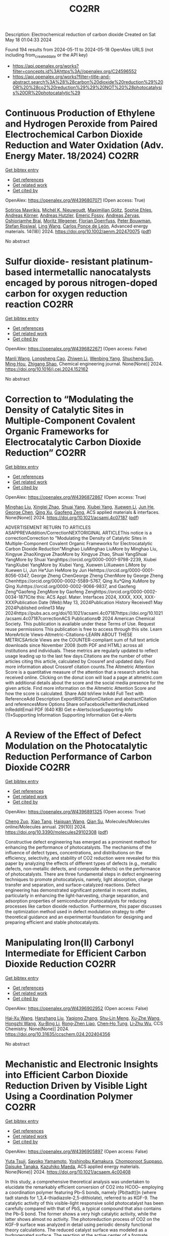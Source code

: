 #+TITLE: CO2RR
Description: Electrochemical reduction of carbon dioxide
Created on Sat May 18 01:04:33 2024

Found 194 results from 2024-05-11 to 2024-05-18
OpenAlex URLS (not including from_created_date or the API key)
- [[https://api.openalex.org/works?filter=concepts.id%3Ahttps%3A//openalex.org/C24596552]]
- [[https://api.openalex.org/works?filter=title-and-abstract.search%3A%28%28carbon%20dioxide%20reduction%29%20OR%20%28co2%20reduction%29%29%20NOT%20%28photocatalysis%20OR%20photocatalytic%29]]

* Continuous Production of Ethylene and Hydrogen Peroxide from Paired Electrochemical Carbon Dioxide Reduction and Water Oxidation (Adv. Energy Mater. 18/2024)  :CO2RR:
:PROPERTIES:
:UUID: https://openalex.org/W4396807071
:TOPICS: Electrochemical Reduction of CO2 to Fuels, Fuel Cell Membrane Technology, Gas Sensing Technology and Materials
:PUBLICATION_DATE: 2024-05-01
:END:    
    
[[elisp:(doi-add-bibtex-entry "https://doi.org/10.1002/aenm.202470075")][Get bibtex entry]] 

- [[elisp:(progn (xref--push-markers (current-buffer) (point)) (oa--referenced-works "https://openalex.org/W4396807071"))][Get references]]
- [[elisp:(progn (xref--push-markers (current-buffer) (point)) (oa--related-works "https://openalex.org/W4396807071"))][Get related work]]
- [[elisp:(progn (xref--push-markers (current-buffer) (point)) (oa--cited-by-works "https://openalex.org/W4396807071"))][Get cited by]]

OpenAlex: https://openalex.org/W4396807071 (Open access: True)
    
[[https://openalex.org/A5083446401][Sotirios Mavrikis]], [[https://openalex.org/A5061076707][Michél K. Nieuwoudt]], [[https://openalex.org/A5013472734][Maximilian Göltz]], [[https://openalex.org/A5094152043][Sophie Ehles]], [[https://openalex.org/A5061772643][Andreas Körner]], [[https://openalex.org/A5019937016][Andreas Hutzler]], [[https://openalex.org/A5094152044][Emeric Fossy]], [[https://openalex.org/A5083107535][Andreas Zervas]], [[https://openalex.org/A5094152045][Oshioriamhe Brai]], [[https://openalex.org/A5088513652][Moritz Wegener]], [[https://openalex.org/A5094152041][Florian Doerrfuss]], [[https://openalex.org/A5094152042][Peter Bouwman]], [[https://openalex.org/A5045696926][Stefan Rosiwal]], [[https://openalex.org/A5043587033][Ling Wang]], [[https://openalex.org/A5024067466][Carlos Ponce de León]], Advanced energy materials. 14(18)] 2024. https://doi.org/10.1002/aenm.202470075  ([[https://onlinelibrary.wiley.com/doi/pdfdirect/10.1002/aenm.202470075][pdf]])
     
No abstract    

    

* Sulfur dioxide- resistant platinum-based intermetallic nanocatalysts encaged by porous nitrogen-doped carbon for oxygen reduction reaction  :CO2RR:
:PROPERTIES:
:UUID: https://openalex.org/W4396822671
:TOPICS: Electrocatalysis for Energy Conversion, Fuel Cell Membrane Technology, Catalytic Nanomaterials
:PUBLICATION_DATE: 2024-05-01
:END:    
    
[[elisp:(doi-add-bibtex-entry "https://doi.org/10.1016/j.cej.2024.152162")][Get bibtex entry]] 

- [[elisp:(progn (xref--push-markers (current-buffer) (point)) (oa--referenced-works "https://openalex.org/W4396822671"))][Get references]]
- [[elisp:(progn (xref--push-markers (current-buffer) (point)) (oa--related-works "https://openalex.org/W4396822671"))][Get related work]]
- [[elisp:(progn (xref--push-markers (current-buffer) (point)) (oa--cited-by-works "https://openalex.org/W4396822671"))][Get cited by]]

OpenAlex: https://openalex.org/W4396822671 (Open access: False)
    
[[https://openalex.org/A5033360924][Manli Wang]], [[https://openalex.org/A5044805723][Longsheng Cao]], [[https://openalex.org/A5084025774][Zhiwen Li]], [[https://openalex.org/A5018763767][Wenbing Yang]], [[https://openalex.org/A5058518628][Shucheng Sun]], [[https://openalex.org/A5059648110][Ming Hou]], [[https://openalex.org/A5073039020][Zhigang Shao]], Chemical engineering journal. None(None)] 2024. https://doi.org/10.1016/j.cej.2024.152162 
     
No abstract    

    

* Correction to “Modulating the Density of Catalytic Sites in Multiple-Component Covalent Organic Frameworks for Electrocatalytic Carbon Dioxide Reduction”  :CO2RR:
:PROPERTIES:
:UUID: https://openalex.org/W4396872867
:TOPICS: Electrochemical Reduction of CO2 to Fuels, Porous Crystalline Organic Frameworks for Energy and Separation Applications, Catalytic Dehydrogenation of Light Alkanes
:PUBLICATION_DATE: 2024-05-13
:END:    
    
[[elisp:(doi-add-bibtex-entry "https://doi.org/10.1021/acsami.4c07187")][Get bibtex entry]] 

- [[elisp:(progn (xref--push-markers (current-buffer) (point)) (oa--referenced-works "https://openalex.org/W4396872867"))][Get references]]
- [[elisp:(progn (xref--push-markers (current-buffer) (point)) (oa--related-works "https://openalex.org/W4396872867"))][Get related work]]
- [[elisp:(progn (xref--push-markers (current-buffer) (point)) (oa--cited-by-works "https://openalex.org/W4396872867"))][Get cited by]]

OpenAlex: https://openalex.org/W4396872867 (Open access: True)
    
[[https://openalex.org/A5060008686][Minghao Liu]], [[https://openalex.org/A5002869738][Xinglei Zhao]], [[https://openalex.org/A5090717104][Shuai Yang]], [[https://openalex.org/A5032456464][Xiubei Yang]], [[https://openalex.org/A5076573585][Xuewen Li]], [[https://openalex.org/A5048468640][Jun He]], [[https://openalex.org/A5073679468][George Chen]], [[https://openalex.org/A5069765087][Qing Xu]], [[https://openalex.org/A5028394871][Gaofeng Zeng]], ACS applied materials & interfaces. None(None)] 2024. https://doi.org/10.1021/acsami.4c07187  ([[https://pubs.acs.org/doi/pdf/10.1021/acsami.4c07187][pdf]])
     
ADVERTISEMENT RETURN TO ARTICLES ASAPPREVAddition/CorrectionNEXTORIGINAL ARTICLEThis notice is a correctionCorrection to "Modulating the Density of Catalytic Sites in Multiple-Component Covalent Organic Frameworks for Electrocatalytic Carbon Dioxide Reduction"Minghao LiuMinghao LiuMore by Minghao Liu, Xingyue ZhaoXingyue ZhaoMore by Xingyue Zhao, Shuai YangShuai YangMore by Shuai Yanghttps://orcid.org/0000-0001-9798-2239, Xiubei YangXiubei YangMore by Xiubei Yang, Xuewen LiXuewen LiMore by Xuewen Li, Jun He*Jun HeMore by Jun Hehttps://orcid.org/0000-0001-8056-0347, George Zheng ChenGeorge Zheng ChenMore by George Zheng Chenhttps://orcid.org/0000-0002-5589-5767, Qing Xu*Qing XuMore by Qing Xuhttps://orcid.org/0000-0002-9066-9837, and Gaofeng Zeng*Gaofeng ZengMore by Gaofeng Zenghttps://orcid.org/0000-0002-0034-1871Cite this: ACS Appl. Mater. Interfaces 2024, XXXX, XXX, XXX-XXXPublication Date (Web):May 13, 2024Publication History Received1 May 2024Published online13 May 2024https://pubs.acs.org/doi/10.1021/acsami.4c07187https://doi.org/10.1021/acsami.4c07187correctionACS Publications© 2024 American Chemical Society. This publication is available under these Terms of Use. Request reuse permissions This publication is free to access through this site. Learn MoreArticle Views-Altmetric-Citations-LEARN ABOUT THESE METRICSArticle Views are the COUNTER-compliant sum of full text article downloads since November 2008 (both PDF and HTML) across all institutions and individuals. These metrics are regularly updated to reflect usage leading up to the last few days.Citations are the number of other articles citing this article, calculated by Crossref and updated daily. Find more information about Crossref citation counts.The Altmetric Attention Score is a quantitative measure of the attention that a research article has received online. Clicking on the donut icon will load a page at altmetric.com with additional details about the score and the social media presence for the given article. Find more information on the Altmetric Attention Score and how the score is calculated. Share Add toView InAdd Full Text with ReferenceAdd Description ExportRISCitationCitation and abstractCitation and referencesMore Options Share onFacebookTwitterWechatLinked InRedditEmail PDF (640 KB) Get e-AlertscloseSupporting Info (1)»Supporting Information Supporting Information Get e-Alerts    

    

* A Review of the Effect of Defect Modulation on the Photocatalytic Reduction Performance of Carbon Dioxide  :CO2RR:
:PROPERTIES:
:UUID: https://openalex.org/W4396891325
:TOPICS: Gas Sensing Technology and Materials, Photocatalytic Materials for Solar Energy Conversion
:PUBLICATION_DATE: 2024-05-14
:END:    
    
[[elisp:(doi-add-bibtex-entry "https://doi.org/10.3390/molecules29102308")][Get bibtex entry]] 

- [[elisp:(progn (xref--push-markers (current-buffer) (point)) (oa--referenced-works "https://openalex.org/W4396891325"))][Get references]]
- [[elisp:(progn (xref--push-markers (current-buffer) (point)) (oa--related-works "https://openalex.org/W4396891325"))][Get related work]]
- [[elisp:(progn (xref--push-markers (current-buffer) (point)) (oa--cited-by-works "https://openalex.org/W4396891325"))][Get cited by]]

OpenAlex: https://openalex.org/W4396891325 (Open access: True)
    
[[https://openalex.org/A5035966597][Cheng Zuo]], [[https://openalex.org/A5036617012][Xiao Tang]], [[https://openalex.org/A5024902708][Haiquan Wang]], [[https://openalex.org/A5089733405][Qian Su]], Molecules/Molecules online/Molecules annual. 29(10)] 2024. https://doi.org/10.3390/molecules29102308  ([[https://www.mdpi.com/1420-3049/29/10/2308/pdf?version=1715690912][pdf]])
     
Constructive defect engineering has emerged as a prominent method for enhancing the performance of photocatalysts. The mechanisms of the influence of defect types, concentrations, and distributions on the efficiency, selectivity, and stability of CO2 reduction were revealed for this paper by analyzing the effects of different types of defects (e.g., metallic defects, non-metallic defects, and composite defects) on the performance of photocatalysts. There are three fundamental steps in defect engineering techniques to promote photocatalysis, namely, light absorption, charge transfer and separation, and surface-catalyzed reactions. Defect engineering has demonstrated significant potential in recent studies, particularly in enhancing the light-harvesting, charge separation, and adsorption properties of semiconductor photocatalysts for reducing processes like carbon dioxide reduction. Furthermore, this paper discusses the optimization method used in defect modulation strategy to offer theoretical guidance and an experimental foundation for designing and preparing efficient and stable photocatalysts.    

    

* Manipulating Iron(II) Carbonyl Intermediate for Efficient Carbon Dioxide Reduction  :CO2RR:
:PROPERTIES:
:UUID: https://openalex.org/W4396902952
:TOPICS: Electrochemical Reduction of CO2 to Fuels, Carbon Dioxide Capture and Storage Technologies, Fuel Cell Membrane Technology
:PUBLICATION_DATE: 2024-05-13
:END:    
    
[[elisp:(doi-add-bibtex-entry "https://doi.org/10.31635/ccschem.024.202404356")][Get bibtex entry]] 

- [[elisp:(progn (xref--push-markers (current-buffer) (point)) (oa--referenced-works "https://openalex.org/W4396902952"))][Get references]]
- [[elisp:(progn (xref--push-markers (current-buffer) (point)) (oa--related-works "https://openalex.org/W4396902952"))][Get related work]]
- [[elisp:(progn (xref--push-markers (current-buffer) (point)) (oa--cited-by-works "https://openalex.org/W4396902952"))][Get cited by]]

OpenAlex: https://openalex.org/W4396902952 (Open access: False)
    
[[https://openalex.org/A5084970541][Hai‐Xu Wang]], [[https://openalex.org/A5080828323][Hanzhang Liu]], [[https://openalex.org/A5009805404][Yaqiong Zhang]], [[https://openalex.org/A5001548891][Shu‐Lin Meng]], [[https://openalex.org/A5052474997][Xu‐Zhe Wang]], [[https://openalex.org/A5049301997][Hongzhi Wang]], [[https://openalex.org/A5011100122][Xu‐Bing Li]], [[https://openalex.org/A5013109310][Rong‐Zhen Liao]], [[https://openalex.org/A5031380067][Chen‐Ho Tung]], [[https://openalex.org/A5071014155][Li‐Zhu Wu]], CCS Chemistry. None(None)] 2024. https://doi.org/10.31635/ccschem.024.202404356 
     
No abstract    

    

* Mechanistic and Electronic Insights into Efficient Carbon Dioxide Reduction Driven by Visible Light Using a Coordination Polymer  :CO2RR:
:PROPERTIES:
:UUID: https://openalex.org/W4396905897
:TOPICS: Electrochemical Reduction of CO2 to Fuels, Catalytic Nanomaterials, Photocatalytic Materials for Solar Energy Conversion
:PUBLICATION_DATE: 2024-05-14
:END:    
    
[[elisp:(doi-add-bibtex-entry "https://doi.org/10.1021/acsaem.4c00408")][Get bibtex entry]] 

- [[elisp:(progn (xref--push-markers (current-buffer) (point)) (oa--referenced-works "https://openalex.org/W4396905897"))][Get references]]
- [[elisp:(progn (xref--push-markers (current-buffer) (point)) (oa--related-works "https://openalex.org/W4396905897"))][Get related work]]
- [[elisp:(progn (xref--push-markers (current-buffer) (point)) (oa--cited-by-works "https://openalex.org/W4396905897"))][Get cited by]]

OpenAlex: https://openalex.org/W4396905897 (Open access: False)
    
[[https://openalex.org/A5032080268][Yuta Tsuji]], [[https://openalex.org/A5076065623][Sayoko Yamamoto]], [[https://openalex.org/A5011564949][Yoshinobu Kamakura]], [[https://openalex.org/A5065978010][Chomponoot Suppaso]], [[https://openalex.org/A5003918350][Daisuke Tanaka]], [[https://openalex.org/A5058951596][Kazuhiko Maeda]], ACS applied energy materials. None(None)] 2024. https://doi.org/10.1021/acsaem.4c00408 
     
In this study, a comprehensive theoretical analysis was undertaken to elucidate the remarkably efficient conversion of CO2 into HCOO– employing a coordination polymer featuring Pb–S bonds, namely [Pb(tadt)]n (where tadt stands for 1,3,4-thiadiazole-2,5-dithiolate), referred to as KGF-9. The catalytic activity of this visible-light responsive solid photocatalyst has been carefully compared with that of PbS, a typical compound that also contains the Pb–S bond. The former shows a very high catalytic activity, while the latter shows almost no activity. The photoreduction process of CO2 on the KGF-9 surface was analyzed in detail using periodic density functional theory calculations. The reduced catalyst surface was modeled as a hydrogenated surface. The reaction at the active center of a formate dehydrogenase provides an interesting contrast, suggesting that the S–H group plays an important role in the conversion of CO2 to HCOO–. However, the S–H group on the reduced PbS surface does not facilitate the conversion to the same extent as KGF-9. This is because the electrons supplied to CO2 on the PbS surface come from deep within the solid, whereas on KGF-9, they come from the top surface. This difference is due to differences in the electronic structure of the S–H bond, band gap, and valence band maximum position between the two surfaces, accounting for the marked difference in their catalytic activity. These insights are consistent with experimental and computational results on the thermodynamic and kinetic characteristics of the CO2 reduction reaction of KGF-9 and PbS, and provide guidance for the design of CO2 photoreduction catalysts.    

    

* Rate-Determining Step for Electrochemical Reduction of Carbon Dioxide into Carbon Monoxide at Silver Electrodes  :CO2RR:
:PROPERTIES:
:UUID: https://openalex.org/W4396917646
:TOPICS: Electrochemical Reduction of CO2 to Fuels, Aqueous Zinc-Ion Battery Technology, Electrochemical Detection of Heavy Metal Ions
:PUBLICATION_DATE: 2024-05-15
:END:    
    
[[elisp:(doi-add-bibtex-entry "https://doi.org/10.1021/acscatal.4c00192")][Get bibtex entry]] 

- [[elisp:(progn (xref--push-markers (current-buffer) (point)) (oa--referenced-works "https://openalex.org/W4396917646"))][Get references]]
- [[elisp:(progn (xref--push-markers (current-buffer) (point)) (oa--related-works "https://openalex.org/W4396917646"))][Get related work]]
- [[elisp:(progn (xref--push-markers (current-buffer) (point)) (oa--cited-by-works "https://openalex.org/W4396917646"))][Get cited by]]

OpenAlex: https://openalex.org/W4396917646 (Open access: True)
    
[[https://openalex.org/A5073128014][Etienne Boutin]], [[https://openalex.org/A5041466191][Sophia Haussener]], ACS catalysis. None(None)] 2024. https://doi.org/10.1021/acscatal.4c00192  ([[https://pubs.acs.org/doi/pdf/10.1021/acscatal.4c00192][pdf]])
     
Silver is one of the most studied electrode materials for the electrochemical reduction of carbon dioxide into carbon monoxide, a product with many industrial applications. There is a growing number of reports in which silver is implemented in gas diffusion electrodes as part of a large-scale device to develop commercially relevant technology. Electrochemical models are expected to guide the design and operation toward cost-efficient devices. Despite decades of investigations, there are still uncertainties in the way this reaction should be modeled due to the absence of scientific consensus regarding the reaction mechanism and the nature of the rate-determining step. We review previously reported studies to draw converging conclusions on the value of the Tafel slope and existing species at the electrode surface. We also list conflicting experimental observations and provide leads to tackling these remaining questions.    

    

* Recent advances in dynamic reconstruction of electrocatalysts for carbon dioxide reduction  :CO2RR:
:PROPERTIES:
:UUID: https://openalex.org/W4396919654
:TOPICS: Electrochemical Reduction of CO2 to Fuels, Electrocatalysis for Energy Conversion, Fuel Cell Membrane Technology
:PUBLICATION_DATE: 2024-05-01
:END:    
    
[[elisp:(doi-add-bibtex-entry "https://doi.org/10.1016/j.isci.2024.110005")][Get bibtex entry]] 

- [[elisp:(progn (xref--push-markers (current-buffer) (point)) (oa--referenced-works "https://openalex.org/W4396919654"))][Get references]]
- [[elisp:(progn (xref--push-markers (current-buffer) (point)) (oa--related-works "https://openalex.org/W4396919654"))][Get related work]]
- [[elisp:(progn (xref--push-markers (current-buffer) (point)) (oa--cited-by-works "https://openalex.org/W4396919654"))][Get cited by]]

OpenAlex: https://openalex.org/W4396919654 (Open access: True)
    
[[https://openalex.org/A5030687054][Jianfang Zhang]], [[https://openalex.org/A5071443629][Shuai Xia]], [[https://openalex.org/A5002874989][Wei Yan]], [[https://openalex.org/A5071139658][Jingjie Wu]], [[https://openalex.org/A5000234334][Yucheng Wu]], iScience. None(None)] 2024. https://doi.org/10.1016/j.isci.2024.110005 
     
No abstract    

    

* Electrocatalytic reduction of carbon dioxide to C4+ products  :CO2RR:
:PROPERTIES:
:UUID: https://openalex.org/W4396815395
:TOPICS: Electrochemical Reduction of CO2 to Fuels, Carbon Dioxide Utilization for Chemical Synthesis, Applications of Ionic Liquids
:PUBLICATION_DATE: 2024-05-01
:END:    
    
[[elisp:(doi-add-bibtex-entry "https://doi.org/10.1016/j.coelec.2024.101534")][Get bibtex entry]] 

- [[elisp:(progn (xref--push-markers (current-buffer) (point)) (oa--referenced-works "https://openalex.org/W4396815395"))][Get references]]
- [[elisp:(progn (xref--push-markers (current-buffer) (point)) (oa--related-works "https://openalex.org/W4396815395"))][Get related work]]
- [[elisp:(progn (xref--push-markers (current-buffer) (point)) (oa--cited-by-works "https://openalex.org/W4396815395"))][Get cited by]]

OpenAlex: https://openalex.org/W4396815395 (Open access: False)
    
[[https://openalex.org/A5025986306][Xiangyun Ma]], [[https://openalex.org/A5036919020][Boon Siang Yeo]], Current opinion in electrochemistry. None(None)] 2024. https://doi.org/10.1016/j.coelec.2024.101534 
     
Long-chain hydrocarbons and oxygenates are used as fuels as well as in many daily applications. The majority of these molecules are derived from fossil fuels, which is a non-renewable commodity. The electrocatalytic CO2 reduction reaction (eCO2RR) has been recently found promising in producing C4+ molecules. Herein, we summarize recent works on this topic. The design of C4+ -producing catalysts is compared with those that produce C1-C3 products. Mechanisms for the C–C coupling step are reviewed.    

    

* Density Functional Study of Electrocatalytic Carbon Dioxide Reduction in Fourth-Period Transition Metal–Tetrahydroxyquinone Organic Framework  :CO2RR:
:PROPERTIES:
:UUID: https://openalex.org/W4396928519
:TOPICS: Chemistry and Applications of Metal-Organic Frameworks, Electrochemical Reduction of CO2 to Fuels, Accelerating Materials Innovation through Informatics
:PUBLICATION_DATE: 2024-05-15
:END:    
    
[[elisp:(doi-add-bibtex-entry "https://doi.org/10.3390/molecules29102320")][Get bibtex entry]] 

- [[elisp:(progn (xref--push-markers (current-buffer) (point)) (oa--referenced-works "https://openalex.org/W4396928519"))][Get references]]
- [[elisp:(progn (xref--push-markers (current-buffer) (point)) (oa--related-works "https://openalex.org/W4396928519"))][Get related work]]
- [[elisp:(progn (xref--push-markers (current-buffer) (point)) (oa--cited-by-works "https://openalex.org/W4396928519"))][Get cited by]]

OpenAlex: https://openalex.org/W4396928519 (Open access: True)
    
[[https://openalex.org/A5063639948][Yufeng Wen]], [[https://openalex.org/A5051976613][Xianshi Zeng]], [[https://openalex.org/A5060641498][Yanan Xiao]], [[https://openalex.org/A5042314019][Rong Wen]], [[https://openalex.org/A5027345540][Kai Xiong]], [[https://openalex.org/A5066067008][Zhangli Lai]], Molecules/Molecules online/Molecules annual. 29(10)] 2024. https://doi.org/10.3390/molecules29102320  ([[https://www.mdpi.com/1420-3049/29/10/2320/pdf?version=1715819705][pdf]])
     
This study investigates the utilisation of organometallic network frameworks composed of fourth-period transition metals and tetrahydroxyquinone (THQ) in electrocatalytic CO2 reduction. Density functional theory (DFT) calculations were employed in analysing binding energies, as well as the stabilities of metal atoms within the THQ frameworks, for transition metal TM-THQs ranging from Y to Cd. The findings demonstrate how metal atoms could be effectively dispersed and held within the THQ frameworks due to sufficiently high binding energies. Most TM-THQ frameworks exhibited favourable selectivity towards CO2 reduction, except for Tc and Ru, which experienced competition from hydrogen evolution reaction (HER) and required solution environments with pH values greater than 5.716 and 8.819, respectively, to exhibit CO2RR selectivity. Notably, the primary product of Y, Ag, and Cd was HCOOH; Mo produced HCHO; Pd yielded CO; and Zr, Nb, Tc, Ru, and Rh predominantly generated CH4. Among the studied frameworks, Zr-THQ displayed values of 1.212 V and 1.043 V, corresponding to the highest limiting potential and overpotential, respectively, while other metal–organic frameworks displayed relatively low ranges of overpotentials from 0.179 V to 0.949 V. Consequently, it is predicted that the TM-THQ framework constructed using a fourth-period transition metal and tetrahydroxyquinone exhibits robust electrocatalytic reduction of CO2 catalytic activity.    

    

* Studying the Impact of Renewable Energy Management Systems and Nuclear Energy on Carbon Dioxide Emissions Reductions in G20 Countries  :CO2RR:
:PROPERTIES:
:UUID: https://openalex.org/W4396816587
:TOPICS: Economic Impact of Environmental Policies and Resources, Rebound Effect on Energy Efficiency and Consumption, Indoor Air Pollution in Developing Countries
:PUBLICATION_DATE: 2024-01-01
:END:    
    
[[elisp:(doi-add-bibtex-entry "https://doi.org/10.2139/ssrn.4823447")][Get bibtex entry]] 

- [[elisp:(progn (xref--push-markers (current-buffer) (point)) (oa--referenced-works "https://openalex.org/W4396816587"))][Get references]]
- [[elisp:(progn (xref--push-markers (current-buffer) (point)) (oa--related-works "https://openalex.org/W4396816587"))][Get related work]]
- [[elisp:(progn (xref--push-markers (current-buffer) (point)) (oa--cited-by-works "https://openalex.org/W4396816587"))][Get cited by]]

OpenAlex: https://openalex.org/W4396816587 (Open access: False)
    
[[https://openalex.org/A5037590299][Amr R. Kamel]], [[https://openalex.org/A5032082284][Mohamed R. Abonazel]], No host. None(None)] 2024. https://doi.org/10.2139/ssrn.4823447 
     
Renewable and nuclear energy are seen as clean and eco-friendly substitutes for energy derived from fossil fuels. Which of the two is better, though, is still up for debate. In order to meet their combined global energy objectives and perhaps become carbon neutral or even carbon negative in the near future, a shift to additional renewable energy sources and nuclear energy will be necessary. One such method of improving energy usage through the implementation of a renewable energy management system (REMS) that will help attain a continuous and reliable source of energy, allowing for the proactive and effective management of renewable assets and dependable supply. This article investigates attitudes and opinions about nuclear and renewable energy production technologies by analyzing the dependence of carbon dioxide (CO2) emissions on non-renewable energy sources, renewable energy sources, and nuclear energy in the group of twenty (G20) countries, over the period from 2000 to 2021. This study employs advanced panel data econometric techniques in the presence of outliers in the G20 dataset, utilizing a random coefficient regression (RCR) model via the robust M-estimation approach to study the impacts of non-renewable, renewable, and nuclear energy use with respect to CO2 emission mitigation in G20 countries. The overall conclusions of the econometric analysis confirm renewable and nuclear energy's importance in reducing CO2 emissions. The findings indicate that energy derived from renewable sources reduces CO2 emissions. Total energy consumption, on the other hand, increases CO2 emissions in the long run. Furthermore, the findings pinpoint that nuclear energy greatly cuts CO2 emissions in all G20 countries. According to these findings, it is pivotal for the G20 countries to increase nuclear energy use and employ REMS to reduce the majority of G20 countries' reliance on fossil fuels in order to minimize CO2 emissions.    

    

* Experimental screening of intermetallic alloys for electrochemical CO2 reduction  :CO2RR:
:PROPERTIES:
:UUID: https://openalex.org/W4396978524
:TOPICS: Electrochemical Reduction of CO2 to Fuels, Thermoelectric Materials, Electrocatalysis for Energy Conversion
:PUBLICATION_DATE: 2024-05-01
:END:    
    
[[elisp:(doi-add-bibtex-entry "https://doi.org/10.1016/j.cattod.2024.114805")][Get bibtex entry]] 

- [[elisp:(progn (xref--push-markers (current-buffer) (point)) (oa--referenced-works "https://openalex.org/W4396978524"))][Get references]]
- [[elisp:(progn (xref--push-markers (current-buffer) (point)) (oa--related-works "https://openalex.org/W4396978524"))][Get related work]]
- [[elisp:(progn (xref--push-markers (current-buffer) (point)) (oa--cited-by-works "https://openalex.org/W4396978524"))][Get cited by]]

OpenAlex: https://openalex.org/W4396978524 (Open access: True)
    
[[https://openalex.org/A5019497043][Daniël van den Berg]], [[https://openalex.org/A5035635078][J.C. Brouwer]], [[https://openalex.org/A5058560289][Ruud Hendrikx]], [[https://openalex.org/A5047438735][Ruud Kortlever]], Catalysis today. None(None)] 2024. https://doi.org/10.1016/j.cattod.2024.114805 
     
In this study, we experimentally screen a promising class of intermetallic alloys for the electrochemical reduction of CO2 toward hydrocarbon products. Based on previous DFT-based screening papers, combinations of strongly CO-binding metals such as iron, cobalt, and nickel with weakly CO-binding metals such as gallium, aluminium or zinc were selected as potentially promising catalytic materials. Despite the challenging production of these alloys, we report a general two-step synthesis method for intermetallic alloys and discuss the specific synthesis conditions that must be taken into account when synthesising these materials. After their synthesis, we use a recently developed differential electrochemical mass spectrometry (DEMS) setup to rapidly quantify the CO2 reduction products over a range of potentials. Almost all newly developed intermetallic catalysts are shown to produce methane and ethylene, while the CoSn catalyst showed higher selectivity towards formate production. However, all tested catalysts mostly produced hydrogen and only reduce CO2 to a small extent, despite the favourable computational screening results. We discuss possible reasons for this discrepancy and outline a more holistic approach for linking future DFT studies with experiments.    

    

* A customized Sn3O4 interface to stabilize *CO2 intermediate for efficient electrocatalytic CO2 reduction  :CO2RR:
:PROPERTIES:
:UUID: https://openalex.org/W4396853923
:TOPICS: Electrochemical Reduction of CO2 to Fuels, Ammonia Synthesis and Electrocatalysis, Electrocatalysis for Energy Conversion
:PUBLICATION_DATE: 2024-05-01
:END:    
    
[[elisp:(doi-add-bibtex-entry "https://doi.org/10.1016/j.cej.2024.152224")][Get bibtex entry]] 

- [[elisp:(progn (xref--push-markers (current-buffer) (point)) (oa--referenced-works "https://openalex.org/W4396853923"))][Get references]]
- [[elisp:(progn (xref--push-markers (current-buffer) (point)) (oa--related-works "https://openalex.org/W4396853923"))][Get related work]]
- [[elisp:(progn (xref--push-markers (current-buffer) (point)) (oa--cited-by-works "https://openalex.org/W4396853923"))][Get cited by]]

OpenAlex: https://openalex.org/W4396853923 (Open access: False)
    
[[https://openalex.org/A5060308128][Lei Zhou]], [[https://openalex.org/A5017052045][Zhenping Qu]], [[https://openalex.org/A5011352096][Liang Fu]], Chemical engineering journal. None(None)] 2024. https://doi.org/10.1016/j.cej.2024.152224 
     
No abstract    

    

* Anion effect in electrochemical CO2 reduction: from spectators to orchestrators  :CO2RR:
:PROPERTIES:
:UUID: https://openalex.org/W4396869828
:TOPICS: Electrochemical Reduction of CO2 to Fuels, Applications of Ionic Liquids, Catalytic Dehydrogenation of Light Alkanes
:PUBLICATION_DATE: 2024-05-13
:END:    
    
[[elisp:(doi-add-bibtex-entry "https://doi.org/10.26434/chemrxiv-2023-8q0qt-v4")][Get bibtex entry]] 

- [[elisp:(progn (xref--push-markers (current-buffer) (point)) (oa--referenced-works "https://openalex.org/W4396869828"))][Get references]]
- [[elisp:(progn (xref--push-markers (current-buffer) (point)) (oa--related-works "https://openalex.org/W4396869828"))][Get related work]]
- [[elisp:(progn (xref--push-markers (current-buffer) (point)) (oa--cited-by-works "https://openalex.org/W4396869828"))][Get cited by]]

OpenAlex: https://openalex.org/W4396869828 (Open access: True)
    
[[https://openalex.org/A5004103077][Ji Mun Yoo]], [[https://openalex.org/A5085520464][Johannes Ingenmey]], [[https://openalex.org/A5039582862][Mathieu Salanne]], [[https://openalex.org/A5048856270][Maria R. Lukatskaya]], No host. None(None)] 2024. https://doi.org/10.26434/chemrxiv-2023-8q0qt-v4  ([[https://chemrxiv.org/engage/api-gateway/chemrxiv/assets/orp/resource/item/663f33e2418a5379b000c8c1/original/anion-effect-in-electrochemical-co2-reduction-from-spectators-to-orchestrators.pdf][pdf]])
     
Electrochemical CO2 reduction reaction (eCO2RR) offers a pathway to produce valuable chemical fuels from CO2. However, its efficiency in aqueous electrolytes is hindered by the concurrent H2 evolution reaction (HER), which takes place at similar potentials. While the influence of cations on this process has been extensively studied, the influence of anions remains largely unexplored. In this work, we study how eCO2RR selectivity and activity on a gold catalyst are affected by a wide range of inorganic and carboxylate anions. We utilize in situ differential electrochemical mass spectrometry (DEMS) for real-time product monitoring, coupled with molecular dynamics (MD) simulations. We show, that anions significantly impact eCO2RR kinetics and eCO2RR selectivity. MD simulations reveal a new descriptor – free energy of anion physisorption – where weakly adsorbing anions enable favorable CO2 reduction kinetics. By leveraging these fundamental insights, we identify propionate as the most promising anion, achieving nearly 100% Faradaic efficiency while showing high CO production rates that are comparable to those in bicarbonate. These insights underscore the vital role of anion selection in achieving highly efficient eCO2RR in aqueous electrolytes.    

    

* Mechanism of Ni-NHC CO2 Reduction Catalysis Predominantly Affording Formate via Attack of Metal Hydride to CO2  :CO2RR:
:PROPERTIES:
:UUID: https://openalex.org/W4396898773
:TOPICS: Catalytic Carbon Dioxide Hydrogenation, Carbon Dioxide Utilization for Chemical Synthesis, Catalytic Nanomaterials
:PUBLICATION_DATE: 2024-05-14
:END:    
    
[[elisp:(doi-add-bibtex-entry "https://doi.org/10.26434/chemrxiv-2024-cv7jt")][Get bibtex entry]] 

- [[elisp:(progn (xref--push-markers (current-buffer) (point)) (oa--referenced-works "https://openalex.org/W4396898773"))][Get references]]
- [[elisp:(progn (xref--push-markers (current-buffer) (point)) (oa--related-works "https://openalex.org/W4396898773"))][Get related work]]
- [[elisp:(progn (xref--push-markers (current-buffer) (point)) (oa--cited-by-works "https://openalex.org/W4396898773"))][Get cited by]]

OpenAlex: https://openalex.org/W4396898773 (Open access: True)
    
[[https://openalex.org/A5035126071][Chen Liao]], [[https://openalex.org/A5039693008][Kosei Yamauchi]], [[https://openalex.org/A5066627191][Ken Sakai]], No host. None(None)] 2024. https://doi.org/10.26434/chemrxiv-2024-cv7jt  ([[https://chemrxiv.org/engage/api-gateway/chemrxiv/assets/orp/resource/item/663fdd95418a5379b00a7f52/original/mechanism-of-ni-nhc-co2-reduction-catalysis-predominantly-affording-formate-via-attack-of-metal-hydride-to-co2.pdf][pdf]])
     
The catalytic role of hydride intermediate in the CO2 reduction to formate (HCOO−) by NiII-NHC complexes is investigated in detail by density functional theory (DFT) calculations. It is found that a NiII-hydride is sufficiently hydridic to facilitate the efficient transfer of hydride to the carbon center of CO2, leading to the HCOO− production. Importantly, the direct hydride transfer path proposed here bypasses the conventional CO2 insertion into a metal-hydride bond. This mechanism is elucidated through a detailed analysis of the free energy changes of the reaction and the activation barriers, where key parameters such as reduction potentials, pKa values, and the thermodynamics of hydride transfer are thoroughly evaluated. The thermodynamic hydricity of the NiII-hydride, calculated to be ΔGH− = 19.2 kcal/mol, is in sharp contrast with the less effective NiIII-hydride with ΔGH− = 52.4 kcal/mol, highlighting the enhanced reactivity of NiII-hydride in HCOO− formation. Additionally, an examination of the competitive formation of CO and H2 reveals the preferential tendency of NiII-hydride to produce HCOO− over these byproducts. Insights into the influence of the pKa for the proton source on the feasibility of H2 production and HCOO− selectivity are also provided, suggesting a way to optimize reaction conditions for improved selectivity and efficiency. Our findings provide a comprehensive understanding of the CO2 reduction to HCOO− by NiII-NHC catalysts, emphasizing the direct hydride transfer mechanism rather than the classical CO2 insertion mechanism.    

    

* Perovskite Oxide Catalysts for Enhanced CO2 Reduction: Embroidering Surface Decoration with Ni and Cu Nanoparticles  :CO2RR:
:PROPERTIES:
:UUID: https://openalex.org/W4396805639
:TOPICS: Catalytic Nanomaterials, Electrochemical Reduction of CO2 to Fuels, Ammonia Synthesis and Electrocatalysis
:PUBLICATION_DATE: 2024-05-10
:END:    
    
[[elisp:(doi-add-bibtex-entry "https://doi.org/10.3390/catal14050313")][Get bibtex entry]] 

- [[elisp:(progn (xref--push-markers (current-buffer) (point)) (oa--referenced-works "https://openalex.org/W4396805639"))][Get references]]
- [[elisp:(progn (xref--push-markers (current-buffer) (point)) (oa--related-works "https://openalex.org/W4396805639"))][Get related work]]
- [[elisp:(progn (xref--push-markers (current-buffer) (point)) (oa--cited-by-works "https://openalex.org/W4396805639"))][Get cited by]]

OpenAlex: https://openalex.org/W4396805639 (Open access: True)
    
[[https://openalex.org/A5025627797][Andrea Osti]], [[https://openalex.org/A5044040612][Lorenzo Rizzato]], [[https://openalex.org/A5082026528][Jonathan Cavazzani]], [[https://openalex.org/A5006499474][Anna Meneghello]], [[https://openalex.org/A5016914969][Antonella Glisenti]], Catalysts. 14(5)] 2024. https://doi.org/10.3390/catal14050313  ([[https://www.mdpi.com/2073-4344/14/5/313/pdf?version=1715322160][pdf]])
     
The imperative reduction of carbon dioxide into valuable fuels stands as a crucial step in the transition towards a more sustainable energy system. Perovskite oxides, with their high compositional and property adjustability, emerge as promising catalysts for this purpose, whether employed independently or as a supporting matrix for other active metals. In this study, an A-site-deficient La0.9FeO3 perovskite underwent surface decoration with Ni, Cu or Ni + Cu via a citric acid-templated wet impregnation method. Following extensive characterization through XRD, N2 physisorption, H2-TPR, SEM-EDX, HAADF STEM-EDX mapping, CO2-TPD and XPS, the prepared powders underwent reduction under diluted H2 to yield metallic nanoparticles (NPs). The prepared catalysts were then evaluated for CO2 reduction in a CO2/H2 = 1/4 mixture. The deposition of Ni or Cu NPs on the perovskite support significantly enhanced the conversion of CO2, achieving a 50% conversion rate at 500 °C, albeit resulting in only CO as the final product. Notably, the catalyst featuring Ni-Cu co-deposition outperformed in the intermediate temperature range, exhibiting high selectivity for CH4 production around 350 °C. For this latter catalyst, a synergistic effect of the metal–support interaction was evidenced by H2-TPR and CO2-TPD experiments as well as a better nanoparticle dispersion. A remarkable stability in a 20 h time-span was also demonstrated for all catalysts, especially the one with Ni-Cu co-deposition.    

    

* Mechanistic Insight into Electrocatalytic Co2 Reduction to Formate by the Iron(I) Porphyrin Complex  :CO2RR:
:PROPERTIES:
:UUID: https://openalex.org/W4396981813
:TOPICS: Electrochemical Reduction of CO2 to Fuels, Electrocatalysis for Energy Conversion, Carbon Dioxide Utilization for Chemical Synthesis
:PUBLICATION_DATE: 2024-01-01
:END:    
    
[[elisp:(doi-add-bibtex-entry "https://doi.org/10.2139/ssrn.4830504")][Get bibtex entry]] 

- [[elisp:(progn (xref--push-markers (current-buffer) (point)) (oa--referenced-works "https://openalex.org/W4396981813"))][Get references]]
- [[elisp:(progn (xref--push-markers (current-buffer) (point)) (oa--related-works "https://openalex.org/W4396981813"))][Get related work]]
- [[elisp:(progn (xref--push-markers (current-buffer) (point)) (oa--cited-by-works "https://openalex.org/W4396981813"))][Get cited by]]

OpenAlex: https://openalex.org/W4396981813 (Open access: False)
    
[[https://openalex.org/A5051741610][Yaqing Wang]], [[https://openalex.org/A5084218246][Wenzhen Lai]], No host. None(None)] 2024. https://doi.org/10.2139/ssrn.4830504 
     
Electrocatalytic reduction of CO2 into value-added chemicals has been considered as a promising pathway to alleviate the energy crisis and global warming. Iron porphyrins have been extensively studied for electrocatalytic CO2 reduction reaction (CO2RR) and are well documented to promote CO2-to-CO conversion. However, the mechanism of CO2-to-HCOO- conversion by Fe porphyrin remains unclear. Here, by means of density functional theory (DFT) calculations, we investigated the detailed mechanism of a novel Fe porphyrin catalyst for CO2 reduction to HCOO- in its Fe(I) state. Our results demonstrated that the reduction of CO2 to HCOO- proceeds through the C-protonation of an FeII-OCO·- complex rather than through the hydrolysis of an FeIII-COOH complex or CO2 insertion in an Fe-H bond. Moreover, the FeIII-COOH complex is not a stable intermediate. The protonation of its hydroxyl group with concomitant C-OH bond cleavage to produce CO is thermodynamically and kinetically unfeasible. Instead, the FeIII-COOH complex can undergo a coordination switch followed by a conformational change to form the active FeII-OCO·- complex for production of HCOO-. Moreover, the single-electron reduction of FeIII-COOH gives FeII-COOH, which leads to formation of CO rather than HCOO-. The insights gained from this work may be useful for designing the electrocatalysts for selective CO2 reduction to formate.    

    

* Electrochemical CO2 reduction of graphene single-atom/cluster catalysts  :CO2RR:
:PROPERTIES:
:UUID: https://openalex.org/W4396985908
:TOPICS: Electrochemical Reduction of CO2 to Fuels, Ammonia Synthesis and Electrocatalysis, Molecular Electronic Devices and Systems
:PUBLICATION_DATE: 2024-06-01
:END:    
    
[[elisp:(doi-add-bibtex-entry "https://doi.org/10.1016/j.mcat.2024.114225")][Get bibtex entry]] 

- [[elisp:(progn (xref--push-markers (current-buffer) (point)) (oa--referenced-works "https://openalex.org/W4396985908"))][Get references]]
- [[elisp:(progn (xref--push-markers (current-buffer) (point)) (oa--related-works "https://openalex.org/W4396985908"))][Get related work]]
- [[elisp:(progn (xref--push-markers (current-buffer) (point)) (oa--cited-by-works "https://openalex.org/W4396985908"))][Get cited by]]

OpenAlex: https://openalex.org/W4396985908 (Open access: False)
    
[[https://openalex.org/A5006640278][Y Gao]], [[https://openalex.org/A5068797723][Mengdie Zhao]], [[https://openalex.org/A5021222100][Liyun Jiang]], [[https://openalex.org/A5017725939][Qi Yu]], Molecular catalysis. 562(None)] 2024. https://doi.org/10.1016/j.mcat.2024.114225 
     
No abstract    

    

* Reduction of an Ilmenite Concentrate by Using a Novel CO2/CH4 Thermal Plasma Torch  :CO2RR:
:PROPERTIES:
:UUID: https://openalex.org/W4396802815
:TOPICS: Reduction Kinetics in Ironmaking Processes, Biohydrometallurgical Processes for Metal Extraction, Thermochemical Software and Databases in Metallurgy
:PUBLICATION_DATE: 2024-05-10
:END:    
    
[[elisp:(doi-add-bibtex-entry "https://doi.org/10.3390/min14050502")][Get bibtex entry]] 

- [[elisp:(progn (xref--push-markers (current-buffer) (point)) (oa--referenced-works "https://openalex.org/W4396802815"))][Get references]]
- [[elisp:(progn (xref--push-markers (current-buffer) (point)) (oa--related-works "https://openalex.org/W4396802815"))][Get related work]]
- [[elisp:(progn (xref--push-markers (current-buffer) (point)) (oa--cited-by-works "https://openalex.org/W4396802815"))][Get cited by]]

OpenAlex: https://openalex.org/W4396802815 (Open access: True)
    
[[https://openalex.org/A5042222697][Mohammed El Khalloufi]], [[https://openalex.org/A5035772949][Gervais Soucy]], [[https://openalex.org/A5065687898][Jonathan Lapointe]], [[https://openalex.org/A5051669805][Marcel Paquet]], Minerals. 14(5)] 2024. https://doi.org/10.3390/min14050502  ([[https://www.mdpi.com/2075-163X/14/5/502/pdf?version=1715328634][pdf]])
     
Plasma technology has emerged as a very helpful tool in a variety of sectors, notably metallurgy. Innovators and scientists are focused on the problem of finding a more ecologically friendly way of extracting titanium and iron metal from natural ilmenite concentrate for industrial applications. A direct current (DC) plasma torch operating at atmospheric pressure is used in this study to describe a decarbonization process for reducing an ilmenite concentrate. The plasma gases employed in this torch are CO2 and CH4. The molar ratio of the gases may be crucial for achieving a satisfactory reduction of the ilmenite concentrate. As a result, two molar ratios for CO2/CH4 have been chosen: 1:1 and 2:1. During torch operation, a thin layer of graphite is formed on the cathode to establish a protective barrier, prolonging the cathode’s life. The material was analyzed using X-ray diffraction (XRD) and scanning electron microscopy with energy dispersive spectroscopy (SEM-EDS). The output gases were analyzed using mass spectrometry (MS). In addition, a thermodynamic analysis was performed to predict the development of thermodynamically stable phases. An economic assessment (including capital expenditures (CAPEX) and operating expenditures (OPEX)) and a carbon balance were developed with the feasibility of the piloting in mind.    

    

* Green Commuting Strategies for Corporate Sustainability for Optimized Reduction of CO2 Emissions  :CO2RR:
:PROPERTIES:
:UUID: https://openalex.org/W4396917994
:TOPICS: Industrial Symbiosis and Eco-Industrial Parks, Conceptualizing the Circular Economy and Sustainable Supply Chains
:PUBLICATION_DATE: 2023-10-27
:END:    
    
[[elisp:(doi-add-bibtex-entry "https://doi.org/10.1109/iccams60113.2023.10526177")][Get bibtex entry]] 

- [[elisp:(progn (xref--push-markers (current-buffer) (point)) (oa--referenced-works "https://openalex.org/W4396917994"))][Get references]]
- [[elisp:(progn (xref--push-markers (current-buffer) (point)) (oa--related-works "https://openalex.org/W4396917994"))][Get related work]]
- [[elisp:(progn (xref--push-markers (current-buffer) (point)) (oa--cited-by-works "https://openalex.org/W4396917994"))][Get cited by]]

OpenAlex: https://openalex.org/W4396917994 (Open access: False)
    
[[https://openalex.org/A5087328311][Sajan Mathew]], [[https://openalex.org/A5061234019][M. Iyyappan]], [[https://openalex.org/A5098579576][Sajja Sai Kiran]], No host. None(None)] 2023. https://doi.org/10.1109/iccams60113.2023.10526177 
     
No abstract    

    

* Operational Strategies of Pulsed Electrolysis to Enhance Multi-Carbon Product Formation in Electrocatalytic CO2 Reduction  :CO2RR:
:PROPERTIES:
:UUID: https://openalex.org/W4396955696
:TOPICS: Electrochemical Reduction of CO2 to Fuels, Ammonia Synthesis and Electrocatalysis, Electrochemical Reduction in Molten Salts
:PUBLICATION_DATE: 2024-01-01
:END:    
    
[[elisp:(doi-add-bibtex-entry "https://doi.org/10.1039/d4ey00039k")][Get bibtex entry]] 

- [[elisp:(progn (xref--push-markers (current-buffer) (point)) (oa--referenced-works "https://openalex.org/W4396955696"))][Get references]]
- [[elisp:(progn (xref--push-markers (current-buffer) (point)) (oa--related-works "https://openalex.org/W4396955696"))][Get related work]]
- [[elisp:(progn (xref--push-markers (current-buffer) (point)) (oa--cited-by-works "https://openalex.org/W4396955696"))][Get cited by]]

OpenAlex: https://openalex.org/W4396955696 (Open access: True)
    
[[https://openalex.org/A5023794711][Takeshi Ito]], [[https://openalex.org/A5002346665][Jithu Raj]], [[https://openalex.org/A5029791478][Tianyu Zhang]], [[https://openalex.org/A5071139658][Jingjie Wu]], [[https://openalex.org/A5041759132][Soumyabrata Roy]], EES catalysis. None(None)] 2024. https://doi.org/10.1039/d4ey00039k  ([[https://pubs.rsc.org/en/content/articlepdf/2024/ey/d4ey00039k][pdf]])
     
The electrocatalytic reduction of CO2 offers a promising avenue for converting anthropogenic CO2 into valuable chemical and fuel feedstocks. Copper (Cu) catalysts have shown potential in this regard, yet challenges...    

    

* Photobiocatalytic CO2 reduction into CO by organic nanorods-carbon monoxide dehydrogenase assemblies: surfactant matters  :CO2RR:
:PROPERTIES:
:UUID: https://openalex.org/W4396904014
:TOPICS: Electrochemical Reduction of CO2 to Fuels
:PUBLICATION_DATE: 2024-05-14
:END:    
    
[[elisp:(doi-add-bibtex-entry "https://doi.org/10.26434/chemrxiv-2023-cnqbr-v2")][Get bibtex entry]] 

- [[elisp:(progn (xref--push-markers (current-buffer) (point)) (oa--referenced-works "https://openalex.org/W4396904014"))][Get references]]
- [[elisp:(progn (xref--push-markers (current-buffer) (point)) (oa--related-works "https://openalex.org/W4396904014"))][Get related work]]
- [[elisp:(progn (xref--push-markers (current-buffer) (point)) (oa--cited-by-works "https://openalex.org/W4396904014"))][Get cited by]]

OpenAlex: https://openalex.org/W4396904014 (Open access: True)
    
[[https://openalex.org/A5075105172][Mariia V. Pavliuk]], [[https://openalex.org/A5090561420][Maximilian Böhm]], [[https://openalex.org/A5093273349][Janna Wilhelmsen]], [[https://openalex.org/A5004379895][Henrik Land]], [[https://openalex.org/A5049854761][Haining Tian]], No host. None(None)] 2024. https://doi.org/10.26434/chemrxiv-2023-cnqbr-v2  ([[https://chemrxiv.org/engage/api-gateway/chemrxiv/assets/orp/resource/item/6643083221291e5d1d3280f2/original/photobiocatalytic-co2-reduction-into-co-by-organic-nanorods-carbon-monoxide-dehydrogenase-assemblies-surfactant-matters.pdf][pdf]])
     
Photobiocatalytic CO2 reduction represents an attractive approach for conversion of solar light and abundant resources to value-added chemicals. However, the design of suitable systems requires a detailed understanding of the interaction between artificial photosensitizer and biocatalyst interface. In this work, we investigate the effect of surfactant charge utilized in the preparation of a phenoxazine-based organic molecule nanorods photosensitizer on the interaction with the carbon monoxide dehydrogenase II from Carboxydothermus hydrogenoformans within biohybrid assemblies for photobiocatalytic CO2 reduction into CO. Electrophoretic mobility shift assay in pair with cryogenic electron microscopy (Cryo-EM) and detailed physicochemical characterization are conducted to understand the interaction at the biohybrid interface in order to suggest the strategy for future functionalization of nanoparticles that fulfill the needs from biocatalyst for green fuel production.    

    

* Coupling CO2 Reduction and Acetyl‐CoA Formation: The Role of a CO Capturing Tunnel in Enzymatic Catalysis  :CO2RR:
:PROPERTIES:
:UUID: https://openalex.org/W4396904917
:TOPICS: Enzyme Immobilization Techniques, Metabolic Engineering and Synthetic Biology, Homogeneous Catalysis with Transition Metals
:PUBLICATION_DATE: 2024-05-14
:END:    
    
[[elisp:(doi-add-bibtex-entry "https://doi.org/10.1002/ange.202405120")][Get bibtex entry]] 

- [[elisp:(progn (xref--push-markers (current-buffer) (point)) (oa--referenced-works "https://openalex.org/W4396904917"))][Get references]]
- [[elisp:(progn (xref--push-markers (current-buffer) (point)) (oa--related-works "https://openalex.org/W4396904917"))][Get related work]]
- [[elisp:(progn (xref--push-markers (current-buffer) (point)) (oa--cited-by-works "https://openalex.org/W4396904917"))][Get cited by]]

OpenAlex: https://openalex.org/W4396904917 (Open access: False)
    
[[https://openalex.org/A5065210893][Jakob Ruickoldt]], [[https://openalex.org/A5090642820][Jae‐Hun Jeoung]], [[https://openalex.org/A5000522970][Maik Alexander Rudolph]], [[https://openalex.org/A5004944124][Frank Lennartz]], [[https://openalex.org/A5098163072][Julian Kreibich]], [[https://openalex.org/A5065804335][Reinhard Schomäcker]], [[https://openalex.org/A5065788847][Holger Dobbek]], Angewandte Chemie. None(None)] 2024. https://doi.org/10.1002/ange.202405120 
     
The bifunctional CO‐dehydrogenase/acetyl‐CoA synthase (CODH/ACS) complex couples the reduction of CO2 to the condensation of CO with a methyl‐moiety and CoA to acetyl‐CoA. Catalysis occurs at two sites connected by a tunnel transporting the CO. Here, we investigated how the bifunctional complex and its tunnel support catalysis using the CODH/ACS from Carboxydothermus hydrogenoformans as a model. Although CODH/ACS adapted to form a stable bifunctional complex with a secluded substrate tunnel, catalysis and CO transport is even more efficient when two monofunctional enzymes are coupled. Efficient CO channeling appears to be ensured by hydrophobic binding sites for CO, which act in a bucket‐brigade fashion rather than as a simple tube. Tunnel remodeling showed that opening the tunnel increased activity but impaired directed transport of CO. Constricting the tunnel impaired activity and CO transport, suggesting that the tunnel evolved to sequester CO rather than to maximize turnover.    

    

* Coupling CO2 Reduction and Acetyl‐CoA Formation: The Role of a CO Capturing Tunnel in Enzymatic Catalysis  :CO2RR:
:PROPERTIES:
:UUID: https://openalex.org/W4396905033
:TOPICS: Enzyme Immobilization Techniques, Metabolic Engineering and Synthetic Biology, Homogeneous Catalysis with Transition Metals
:PUBLICATION_DATE: 2024-05-14
:END:    
    
[[elisp:(doi-add-bibtex-entry "https://doi.org/10.1002/anie.202405120")][Get bibtex entry]] 

- [[elisp:(progn (xref--push-markers (current-buffer) (point)) (oa--referenced-works "https://openalex.org/W4396905033"))][Get references]]
- [[elisp:(progn (xref--push-markers (current-buffer) (point)) (oa--related-works "https://openalex.org/W4396905033"))][Get related work]]
- [[elisp:(progn (xref--push-markers (current-buffer) (point)) (oa--cited-by-works "https://openalex.org/W4396905033"))][Get cited by]]

OpenAlex: https://openalex.org/W4396905033 (Open access: False)
    
[[https://openalex.org/A5065210893][Jakob Ruickoldt]], [[https://openalex.org/A5090642820][Jae‐Hun Jeoung]], [[https://openalex.org/A5000522970][Maik Alexander Rudolph]], [[https://openalex.org/A5004944124][Frank Lennartz]], [[https://openalex.org/A5098163072][Julian Kreibich]], [[https://openalex.org/A5065804335][Reinhard Schomäcker]], [[https://openalex.org/A5065788847][Holger Dobbek]], Angewandte Chemie. None(None)] 2024. https://doi.org/10.1002/anie.202405120 
     
The bifunctional CO‐dehydrogenase/acetyl‐CoA synthase (CODH/ACS) complex couples the reduction of CO2 to the condensation of CO with a methyl‐moiety and CoA to acetyl‐CoA. Catalysis occurs at two sites connected by a tunnel transporting the CO. Here, we investigated how the bifunctional complex and its tunnel support catalysis using the CODH/ACS from Carboxydothermus hydrogenoformans as a model. Although CODH/ACS adapted to form a stable bifunctional complex with a secluded substrate tunnel, catalysis and CO transport is even more efficient when two monofunctional enzymes are coupled. Efficient CO channeling appears to be ensured by hydrophobic binding sites for CO, which act in a bucket‐brigade fashion rather than as a simple tube. Tunnel remodeling showed that opening the tunnel increased activity but impaired directed transport of CO. Constricting the tunnel impaired activity and CO transport, suggesting that the tunnel evolved to sequester CO rather than to maximize turnover.    

    

* Unveiling Dynamic Structure and Bond Evolutions in BiOIO3 Photocatalysts during CO2 Reduction  :CO2RR:
:PROPERTIES:
:UUID: https://openalex.org/W4396868758
:TOPICS: Photocatalytic Materials for Solar Energy Conversion, Gas Sensing Technology and Materials, Catalytic Nanomaterials
:PUBLICATION_DATE: 2024-05-12
:END:    
    
[[elisp:(doi-add-bibtex-entry "https://doi.org/10.1002/ange.202407736")][Get bibtex entry]] 

- [[elisp:(progn (xref--push-markers (current-buffer) (point)) (oa--referenced-works "https://openalex.org/W4396868758"))][Get references]]
- [[elisp:(progn (xref--push-markers (current-buffer) (point)) (oa--related-works "https://openalex.org/W4396868758"))][Get related work]]
- [[elisp:(progn (xref--push-markers (current-buffer) (point)) (oa--cited-by-works "https://openalex.org/W4396868758"))][Get cited by]]

OpenAlex: https://openalex.org/W4396868758 (Open access: False)
    
[[https://openalex.org/A5004671733][Yujie Lan]], [[https://openalex.org/A5077821208][Yajun Zhang]], [[https://openalex.org/A5018990367][Xiaojuan Huang]], [[https://openalex.org/A5017021792][Yingpu Bi]], Angewandte Chemie. None(None)] 2024. https://doi.org/10.1002/ange.202407736 
     
We have established a correlation between photocatalytic activity and dynamic structure/bond evolutions of BiOIO3‐based photocatalysts during CO2 reduction by combining operando X‐ray diffraction with photoelectron spectroscopy. More specifically, the selective photo‐deposition of PtOx species on BiOIO3 (010) facets could effectively promote the electron enrichment on Bi active sites of (100) facets for facilitating the adsorption/activation of CO2 molecules, leading to the formation of Bi sites with high oxidation state and the shrink of crystalline structures. With introducing light irradiation to drive CO2 reduction, the Bi active sites with high oxidation states transformed into normal Bi3+ state, accompanying with the expansion of crystalline structures. Owing to the dynamic structure, bond, and chemical‐state evolutions, a significant improvement of photocatalytic activity for CO evolution has been achieved on PtOx‐BiOIO3 (195.0 μmol g‐1•h‐1), much higher than the pristine (61.9 μmol g‐1•h‐1) as well as metal‐Pt decorated BiOIO3 (70.3 μmol g‐1•h‐1) samples. This work provides new insights to correlate the intrinsically dynamic structure/bond evolutions with CO2 reduction activity, which may help to guide future photocatalyst design.    

    

* Unveiling Dynamic Structure and Bond Evolutions in BiOIO3 Photocatalysts during CO2 Reduction  :CO2RR:
:PROPERTIES:
:UUID: https://openalex.org/W4396869494
:TOPICS: Photocatalytic Materials for Solar Energy Conversion, Gas Sensing Technology and Materials, Catalytic Nanomaterials
:PUBLICATION_DATE: 2024-05-12
:END:    
    
[[elisp:(doi-add-bibtex-entry "https://doi.org/10.1002/anie.202407736")][Get bibtex entry]] 

- [[elisp:(progn (xref--push-markers (current-buffer) (point)) (oa--referenced-works "https://openalex.org/W4396869494"))][Get references]]
- [[elisp:(progn (xref--push-markers (current-buffer) (point)) (oa--related-works "https://openalex.org/W4396869494"))][Get related work]]
- [[elisp:(progn (xref--push-markers (current-buffer) (point)) (oa--cited-by-works "https://openalex.org/W4396869494"))][Get cited by]]

OpenAlex: https://openalex.org/W4396869494 (Open access: False)
    
[[https://openalex.org/A5004671733][Yujie Lan]], [[https://openalex.org/A5077821208][Yajun Zhang]], [[https://openalex.org/A5018990367][Xiaojuan Huang]], [[https://openalex.org/A5080250240][Yingpu Bi]], Angewandte Chemie. None(None)] 2024. https://doi.org/10.1002/anie.202407736 
     
We have established a correlation between photocatalytic activity and dynamic structure/bond evolutions of BiOIO3‐based photocatalysts during CO2 reduction by combining operando X‐ray diffraction with photoelectron spectroscopy. More specifically, the selective photo‐deposition of PtOx species on BiOIO3 (010) facets could effectively promote the electron enrichment on Bi active sites of (100) facets for facilitating the adsorption/activation of CO2 molecules, leading to the formation of Bi sites with high oxidation state and the shrink of crystalline structures. With introducing light irradiation to drive CO2 reduction, the Bi active sites with high oxidation states transformed into normal Bi3+ state, accompanying with the expansion of crystalline structures. Owing to the dynamic structure, bond, and chemical‐state evolutions, a significant improvement of photocatalytic activity for CO evolution has been achieved on PtOx‐BiOIO3 (195.0 μmol g‐1•h‐1), much higher than the pristine (61.9 μmol g‐1•h‐1) as well as metal‐Pt decorated BiOIO3 (70.3 μmol g‐1•h‐1) samples. This work provides new insights to correlate the intrinsically dynamic structure/bond evolutions with CO2 reduction activity, which may help to guide future photocatalyst design.    

    

* Evaluation in Situ of Ni/Ceo2 Catalysts Synthesized Via Polymeric Precursor Method by Xas for Co2 Reduction  :CO2RR:
:PROPERTIES:
:UUID: https://openalex.org/W4396883051
:TOPICS: Catalytic Nanomaterials, Catalytic Dehydrogenation of Light Alkanes, Catalytic Carbon Dioxide Hydrogenation
:PUBLICATION_DATE: 2024-01-01
:END:    
    
[[elisp:(doi-add-bibtex-entry "https://doi.org/10.2139/ssrn.4828094")][Get bibtex entry]] 

- [[elisp:(progn (xref--push-markers (current-buffer) (point)) (oa--referenced-works "https://openalex.org/W4396883051"))][Get references]]
- [[elisp:(progn (xref--push-markers (current-buffer) (point)) (oa--related-works "https://openalex.org/W4396883051"))][Get related work]]
- [[elisp:(progn (xref--push-markers (current-buffer) (point)) (oa--cited-by-works "https://openalex.org/W4396883051"))][Get cited by]]

OpenAlex: https://openalex.org/W4396883051 (Open access: False)
    
[[https://openalex.org/A5055147814][Marcelo Assis]], [[https://openalex.org/A5011827820][Martin Lucas]], [[https://openalex.org/A5029005406][Valérie BRIOIS]], [[https://openalex.org/A5086858988][Luiz G. Possato]], No host. None(None)] 2024. https://doi.org/10.2139/ssrn.4828094 
     
Ni/CeO2 catalysts were synthesized to evaluate the effect of varying Ni concentration on the CeO2 structure, studying their structural and catalytic properties in the conversion of CO2 to CH4. The impact of Ni concentration on the Ni/CeO2 catalyst properties was evaluated by TG-DTA-DTG, FTIR, XRD, nitrogen physisorption, SEM, and TEM-EDS analyses. XPS analyses of Ce 3d, Ni 2p, and O 1s were conducted to understand the surface structural organization of these catalysts. In situ monitoring followed by Quick-XAS during activation was performed to obtain results on chemical species that may coexist in the catalytic reduction process and evaluate the performance of each catalyst in the reduction process. Ni-O-Ce solid solutions were identified by MCR-ALS analysis, and their importance in CO2 methanation was discussed throughout this work. The catalytic activity of catalysts with a balanced phase between Ni-O-Ce solid solutions and Ni0 metallic area proved more efficient.    

    

* Crystalline CdS/amorphous Cd(OH)2 Composite for Electrochemical CO2 Reduction to CO in a Wide Potential Window  :CO2RR:
:PROPERTIES:
:UUID: https://openalex.org/W4396925369
:TOPICS: Electrochemical Reduction of CO2 to Fuels, Thermoelectric Materials, Photocatalytic Materials for Solar Energy Conversion
:PUBLICATION_DATE: 2024-05-15
:END:    
    
[[elisp:(doi-add-bibtex-entry "https://doi.org/10.1002/chem.202400983")][Get bibtex entry]] 

- [[elisp:(progn (xref--push-markers (current-buffer) (point)) (oa--referenced-works "https://openalex.org/W4396925369"))][Get references]]
- [[elisp:(progn (xref--push-markers (current-buffer) (point)) (oa--related-works "https://openalex.org/W4396925369"))][Get related work]]
- [[elisp:(progn (xref--push-markers (current-buffer) (point)) (oa--cited-by-works "https://openalex.org/W4396925369"))][Get cited by]]

OpenAlex: https://openalex.org/W4396925369 (Open access: False)
    
[[https://openalex.org/A5088438669][Zhixin Hua]], [[https://openalex.org/A5080528733][Kongsheng Qi]], [[https://openalex.org/A5053246458][Ying Mi]], [[https://openalex.org/A5082445301][Yang Zhao]], [[https://openalex.org/A5064081307][Xiao Wu]], [[https://openalex.org/A5091516122][Weiwei Guo]], [[https://openalex.org/A5070474364][Xiaoqi Wan]], [[https://openalex.org/A5042867993][Dionysios D. Dionysiou]], [[https://openalex.org/A5043126719][Dexin Yang]], Chemistry. None(None)] 2024. https://doi.org/10.1002/chem.202400983 
     
Electrochemical CO2 reduction is a promising method for converting atmospheric CO2 into valuable low‐carbon chemicals. In this study, a crystalline cadmium sulfide/amorphous cadmium hydroxide composite was successfully deposited on the carbon paper substrate surface by in‐situ chemical bath deposition (named as c‐CdS/a‐Cd(OH)2/CP electrodes) for the efficient electrochemical CO2 reduction to produce CO. The c‐CdS/a‐Cd(OH)2/CP electrode exhibited high CO Faradaic efficiencies (>90%) under a wide potential window of 1.0 V, with the highest value reaching ~100% at the applied potential ranging from −2.16 V to −2.46 V vs. ferrocene/ferrocenium (Fc/Fc+), superior to the crystalline counterpart c‐CdS/CP and c‐CdS/c‐Cd(OH)2@CP electrodes. Meanwhile, the CO partial current density reached up to 154.7 mA cm−2 at −2.76 V vs. Fc/Fc+ on the c‐CdS/a‐Cd(OH)2/CP electrode. The excellent performance of this electrode was mainly ascribed to its special three‐dimensional structure and the introduction of a‐Cd(OH)2. These structures could provide more active sites, accelerate the charge transfer, and enhance adsorption of *COOH intermediates, thereby improving the CO selectivity. Moreover, the electrolytes consisting of 1‐butyl‐3‐methylimidazolium tetrafluoroborate and acetonitrile also enhanced the reaction kinetics of electrochemical CO2 reduction to CO.    

    

* Lattice-dislocated bismuth nanowires formed by in-situ chemical etching on copper foam for enhanced electrocatalytic CO2 reduction  :CO2RR:
:PROPERTIES:
:UUID: https://openalex.org/W4396829791
:TOPICS: Electrochemical Reduction of CO2 to Fuels, Electrocatalysis for Energy Conversion, Thermoelectric Materials
:PUBLICATION_DATE: 2024-05-01
:END:    
    
[[elisp:(doi-add-bibtex-entry "https://doi.org/10.1016/j.seppur.2024.127926")][Get bibtex entry]] 

- [[elisp:(progn (xref--push-markers (current-buffer) (point)) (oa--referenced-works "https://openalex.org/W4396829791"))][Get references]]
- [[elisp:(progn (xref--push-markers (current-buffer) (point)) (oa--related-works "https://openalex.org/W4396829791"))][Get related work]]
- [[elisp:(progn (xref--push-markers (current-buffer) (point)) (oa--cited-by-works "https://openalex.org/W4396829791"))][Get cited by]]

OpenAlex: https://openalex.org/W4396829791 (Open access: False)
    
[[https://openalex.org/A5015913918][Shuangchen Ma]], [[https://openalex.org/A5071284525][Kai Wu]], [[https://openalex.org/A5052772891][Shuaijun Fan]], [[https://openalex.org/A5001385734][Pengwei Yang]], [[https://openalex.org/A5076720387][Liutong Chen]], [[https://openalex.org/A5043819511][Jing Ma]], [[https://openalex.org/A5009056923][Lijuan Yang]], [[https://openalex.org/A5082697561][Hongtao Zhu]], [[https://openalex.org/A5007476564][Xiaoying Ma]], Separation and purification technology. None(None)] 2024. https://doi.org/10.1016/j.seppur.2024.127926 
     
Electrochemical CO2 reduction reaction (CO2RR) to HCOOH is one of the most feasible and economical methods to achieve carbon neutrality. Bismuth (Bi), as a metal catalyst for CO2RR, is considered to have great potential for application and has been widely studied due to its high formate selectivity, low toxicity, cheapness, and abundance. Unfortunately, low current density and short electrode lifetime have hindered its progress towards practical applications. In this work, we present a method that enables the chemical etching of Bi on Cu, which is capable of spontaneously accomplishing the loading of Bi on Cu foam in the liquid phase at room temperature. Additionally, to provide more abundant catalytically active sites, twisted Bi nanowires (BiNWs) with lattice dislocations were successfully prepared on the surface of Cu foam using a three-step chemical method involving oxidation, reduction, and in-situ etching. The Cu Foam@BiNWs was found to be a highly active electrocatalyst for CO2 reduction to formate at a low applied potential, achieving a faradaic efficiency for formate (FEFormate) of 95 % and a formate partial current density of ∼ 12 mA cm−2 at −0.78 V vs. RHE (reversible hydrogen electrode). Even within such a wide potential window of −0.68 ∼ -1.08 V vs. RHE, the FEFormate is consistently above 90 %. Such exceptional CO2 reduction activity can be attributed to the distortions and lattice dislocations present in the surface BiNWs. Furthermore, the Cu Foam@BiNWs electrode demonstrated a total current density close to 100 mA cm−2 at −0.98 V in an alkaline flow cell, while maintaining excellent catalytic stability over a prolonged 30-hour period of high current density electrochemical activity, thus showing potential for advancing the industrialisation of formate production. This work emphasizes the crucial role of size-dependent catalysis and crystal defect engineering strategies in the field of electrocatalysis, elucidates the mechanism of the rate-determining step (RDS) in the electrocatalytic CO2 reduction process on the developed catalysts, which can provide valuable insights into the design and development of high performance electrocatalysts not only in CO2RR but also in other fields.    

    

* Theoretical study on CO production mechanism from CO2 reduction on Cu–catalyst surface with different oxidation states  :CO2RR:
:PROPERTIES:
:UUID: https://openalex.org/W4396978620
:TOPICS: Electrochemical Reduction of CO2 to Fuels, Catalytic Nanomaterials, Catalytic Carbon Dioxide Hydrogenation
:PUBLICATION_DATE: 2024-05-01
:END:    
    
[[elisp:(doi-add-bibtex-entry "https://doi.org/10.1016/j.comptc.2024.114651")][Get bibtex entry]] 

- [[elisp:(progn (xref--push-markers (current-buffer) (point)) (oa--referenced-works "https://openalex.org/W4396978620"))][Get references]]
- [[elisp:(progn (xref--push-markers (current-buffer) (point)) (oa--related-works "https://openalex.org/W4396978620"))][Get related work]]
- [[elisp:(progn (xref--push-markers (current-buffer) (point)) (oa--cited-by-works "https://openalex.org/W4396978620"))][Get cited by]]

OpenAlex: https://openalex.org/W4396978620 (Open access: False)
    
[[https://openalex.org/A5058589632][Shengnan Tian]], [[https://openalex.org/A5022591219][Ruirui Ma]], [[https://openalex.org/A5078325730][Song Sun]], [[https://openalex.org/A5070169953][Yuhong Luo]], [[https://openalex.org/A5046850864][Jingde Li]], [[https://openalex.org/A5008277735][Xiangchao Meng]], Computational and theoretical chemistry. None(None)] 2024. https://doi.org/10.1016/j.comptc.2024.114651 
     
The rational design of copper (Cu)-based catalysts with different oxidation states is essential to achieve highly selective and efficient CO2 electroreduction. However, the effect of different oxide states of Cu-based catalysts has rarely been studied. Herein, the reaction mechanism of CO2 hydrogenation into CO on Cu-based catalysts with different oxidation states, such as Cu(1 1 1), Cu2O(1 1 1) and CuO(1 1 1), was studied using the density functional theory. The most favored pathway for CO production and the rate-controlling step on the three catalyst models were determined. The results show that, Cu2O (1 1 1) shows the best catalytic activity among the three catalysts due to the lowest activation barrier. The electronic structure analysis shows that Cu2O has the proper electronic structure to activate CO2 which is further reduced to CO. This work provides an important insight on the effect of oxidation state of Cu-based catalysts on the reduction of CO2 to CO.    

    

* High-performance Bipolar Membrane for CO2 Electro-reduction to CO in Organic Electrolyte with NaOH and Cl2 Produced as Byproducts  :CO2RR:
:PROPERTIES:
:UUID: https://openalex.org/W4396906365
:TOPICS: Electrochemical Reduction of CO2 to Fuels, Applications of Ionic Liquids, Science and Technology of Capacitive Deionization for Water Desalination
:PUBLICATION_DATE: 2024-05-01
:END:    
    
[[elisp:(doi-add-bibtex-entry "https://doi.org/10.1016/j.memsci.2024.122882")][Get bibtex entry]] 

- [[elisp:(progn (xref--push-markers (current-buffer) (point)) (oa--referenced-works "https://openalex.org/W4396906365"))][Get references]]
- [[elisp:(progn (xref--push-markers (current-buffer) (point)) (oa--related-works "https://openalex.org/W4396906365"))][Get related work]]
- [[elisp:(progn (xref--push-markers (current-buffer) (point)) (oa--cited-by-works "https://openalex.org/W4396906365"))][Get cited by]]

OpenAlex: https://openalex.org/W4396906365 (Open access: False)
    
[[https://openalex.org/A5029824329][Shuai Wu]], [[https://openalex.org/A5048438287][Feng-xia Shen]], [[https://openalex.org/A5036258236][Pengchong Zhao]], [[https://openalex.org/A5089046028][Jiangtao Shi]], [[https://openalex.org/A5039595875][Tianyou Chen]], Journal of membrane science. None(None)] 2024. https://doi.org/10.1016/j.memsci.2024.122882 
     
Bipolar membranes (BPM) are a special class of ion-exchange membranes constituted by a cation- and an anion-exchange layer, allowing the generation of protons and hydroxide ions via water dissociation. This unique feature makes them useful in a wide range of application. In this work, we have fabricated a novel BPM, with SnO2 hollow spheres used as water dissociation catalyst. Such fabricated BPM has been served as a diaphragm to construct a three-chamber electrolyzer for CO2 electro-reduction to CO in organic electrolyte. During the long-term electrolysis process, the cathodic current density has reached to ∼96.5 mA·cm-2, with the Faraday efficiency of CO stabled at ∼92.6%. Compared with widely used commercial BPM, as-prepared BPM exhibited many advantages, such as lower hydrolysis over-potential, high catalytic efficiency and low total resistance. This technology extends the prospect of BPM application in the field of CO2 reduction.    

    

* Promotional effects of In(PO3)3 on the high catalytic activity of CuOIn(PO3)3/C for CO2 reduction reaction  :CO2RR:
:PROPERTIES:
:UUID: https://openalex.org/W4396857540
:TOPICS: Catalytic Nanomaterials, Catalytic Dehydrogenation of Light Alkanes, Electrochemical Reduction of CO2 to Fuels
:PUBLICATION_DATE: 2024-01-01
:END:    
    
[[elisp:(doi-add-bibtex-entry "https://doi.org/10.1039/d4dt00645c")][Get bibtex entry]] 

- [[elisp:(progn (xref--push-markers (current-buffer) (point)) (oa--referenced-works "https://openalex.org/W4396857540"))][Get references]]
- [[elisp:(progn (xref--push-markers (current-buffer) (point)) (oa--related-works "https://openalex.org/W4396857540"))][Get related work]]
- [[elisp:(progn (xref--push-markers (current-buffer) (point)) (oa--cited-by-works "https://openalex.org/W4396857540"))][Get cited by]]

OpenAlex: https://openalex.org/W4396857540 (Open access: False)
    
[[https://openalex.org/A5060368936][Chao Ruan]], [[https://openalex.org/A5030770637][Zhongwei Zhao]], [[https://openalex.org/A5026861437][Hui Wang]], [[https://openalex.org/A5048647451][Jiaqian Liu]], [[https://openalex.org/A5048872057][Yifeng Shi]], [[https://openalex.org/A5033371631][Zeng Ling]], [[https://openalex.org/A5071078898][Zhongshui Li]], Dalton transactions. None(None)] 2024. https://doi.org/10.1039/d4dt00645c 
     
The construction of Cu-In bi-component catalysts is an effective strategy to enhance the electrocatalytic properties towards CO2 reduction reaction (CO2RR). However, realizing the co-promotion of In and heteroatom P on...    

    

* High Selectivity and Abundant Active Sites in Atomically Dispersed M2c12 Monolayer for Co2 Reduction  :CO2RR:
:PROPERTIES:
:UUID: https://openalex.org/W4396916724
:TOPICS: Electrocatalysis for Energy Conversion, Electrochemical Reduction of CO2 to Fuels, Catalytic Nanomaterials
:PUBLICATION_DATE: 2024-01-01
:END:    
    
[[elisp:(doi-add-bibtex-entry "https://doi.org/10.2139/ssrn.4829083")][Get bibtex entry]] 

- [[elisp:(progn (xref--push-markers (current-buffer) (point)) (oa--referenced-works "https://openalex.org/W4396916724"))][Get references]]
- [[elisp:(progn (xref--push-markers (current-buffer) (point)) (oa--related-works "https://openalex.org/W4396916724"))][Get related work]]
- [[elisp:(progn (xref--push-markers (current-buffer) (point)) (oa--cited-by-works "https://openalex.org/W4396916724"))][Get cited by]]

OpenAlex: https://openalex.org/W4396916724 (Open access: False)
    
[[https://openalex.org/A5062631493][Liang Qiao]], [[https://openalex.org/A5035092988][Shulong Li]], [[https://openalex.org/A5064450089][Yu Song]], [[https://openalex.org/A5073299519][Tieding Guo]], [[https://openalex.org/A5039129038][Qiaoling Liu]], [[https://openalex.org/A5001121403][Yong Zhao]], [[https://openalex.org/A5006186991][Li‐Yong Gan]], No host. None(None)] 2024. https://doi.org/10.2139/ssrn.4829083 
     
No abstract    

    

* Enhanced yield of methanol using rGO-Bi2S3/CuO heterojunction photocatalyst for CO2 reduction  :CO2RR:
:PROPERTIES:
:UUID: https://openalex.org/W4396890306
:TOPICS: Photocatalytic Materials for Solar Energy Conversion, Formation and Properties of Nanocrystals and Nanostructures, Electrochemical Reduction of CO2 to Fuels
:PUBLICATION_DATE: 2024-05-14
:END:    
    
[[elisp:(doi-add-bibtex-entry "https://doi.org/10.1557/s43578-024-01352-2")][Get bibtex entry]] 

- [[elisp:(progn (xref--push-markers (current-buffer) (point)) (oa--referenced-works "https://openalex.org/W4396890306"))][Get references]]
- [[elisp:(progn (xref--push-markers (current-buffer) (point)) (oa--related-works "https://openalex.org/W4396890306"))][Get related work]]
- [[elisp:(progn (xref--push-markers (current-buffer) (point)) (oa--cited-by-works "https://openalex.org/W4396890306"))][Get cited by]]

OpenAlex: https://openalex.org/W4396890306 (Open access: False)
    
[[https://openalex.org/A5059342552][Arindam Mandal]], [[https://openalex.org/A5017733794][Guruprasad Bhattacharya]], [[https://openalex.org/A5022973938][Kajari Kargupta]], Journal of materials research/Pratt's guide to venture capital sources. None(None)] 2024. https://doi.org/10.1557/s43578-024-01352-2 
     
No abstract    

    

* Enhanced photothermal catalysis for CO2 reduction with H2O by amphoteric metal oxides modified TiO2  :CO2RR:
:PROPERTIES:
:UUID: https://openalex.org/W4396978304
:TOPICS: Photocatalytic Materials for Solar Energy Conversion, Formation and Properties of Nanocrystals and Nanostructures, Catalytic Nanomaterials
:PUBLICATION_DATE: 2024-05-16
:END:    
    
[[elisp:(doi-add-bibtex-entry "https://doi.org/10.1007/s42768-023-00185-9")][Get bibtex entry]] 

- [[elisp:(progn (xref--push-markers (current-buffer) (point)) (oa--referenced-works "https://openalex.org/W4396978304"))][Get references]]
- [[elisp:(progn (xref--push-markers (current-buffer) (point)) (oa--related-works "https://openalex.org/W4396978304"))][Get related work]]
- [[elisp:(progn (xref--push-markers (current-buffer) (point)) (oa--cited-by-works "https://openalex.org/W4396978304"))][Get cited by]]

OpenAlex: https://openalex.org/W4396978304 (Open access: False)
    
[[https://openalex.org/A5064544148][Wenhui Huang]], [[https://openalex.org/A5066716873][Li Zhang]], [[https://openalex.org/A5030061389][Jianan Hong]], [[https://openalex.org/A5050721381][Hongfen Mo]], [[https://openalex.org/A5083543918][Chenyu Xu]], [[https://openalex.org/A5012850509][Yanwei Zhang]], Waste Disposal & Sustainable Energy/Waste disposal & sustainable energy. None(None)] 2024. https://doi.org/10.1007/s42768-023-00185-9 
     
No abstract    

    

* Understanding membrane-intensified catalytic CO2 reduction reactions to methanol by structure-based multisite micro-kinetic model  :CO2RR:
:PROPERTIES:
:UUID: https://openalex.org/W4396978809
:TOPICS: Electrochemical Reduction of CO2 to Fuels, Catalytic Carbon Dioxide Hydrogenation, Catalytic Nanomaterials
:PUBLICATION_DATE: 2024-05-01
:END:    
    
[[elisp:(doi-add-bibtex-entry "https://doi.org/10.1016/j.jclepro.2024.142480")][Get bibtex entry]] 

- [[elisp:(progn (xref--push-markers (current-buffer) (point)) (oa--referenced-works "https://openalex.org/W4396978809"))][Get references]]
- [[elisp:(progn (xref--push-markers (current-buffer) (point)) (oa--related-works "https://openalex.org/W4396978809"))][Get related work]]
- [[elisp:(progn (xref--push-markers (current-buffer) (point)) (oa--cited-by-works "https://openalex.org/W4396978809"))][Get cited by]]

OpenAlex: https://openalex.org/W4396978809 (Open access: True)
    
[[https://openalex.org/A5002816433][Anže Prašnikar]], [[https://openalex.org/A5002955213][Mitja Linec]], [[https://openalex.org/A5025975130][Damjan Lašič Jurković]], [[https://openalex.org/A5060781796][David Bajec]], [[https://openalex.org/A5048228373][M. Šarić]], [[https://openalex.org/A5015913196][Blaž Likozar]], Journal of cleaner production. None(None)] 2024. https://doi.org/10.1016/j.jclepro.2024.142480 
     
Membrane reactor processes can be used to overcome the constraints of the chemical rate equilibrium of methanol (MeOH) synthesis products. In this thermodynamics-limited work, three different selective sulfonated poly(ether ether ketones) (SPEEK) membranes were applied in an engineered unit operation with a commercial Cu/ZnO/Al2O3 surface catalyst for several CO2/CO-involving chemistries. A detailed mathematical model with micro-kinetics was developed, optimised and utilised to assess the vessel with barrier by using CERRES (Chemical Reaction and Reactor Engineering Simulations). Scaled separation tests were described by the integrated reference values of permeance. The permeability for all compound molecules (H2, H2O, CO, CO2, MeOH…) was determined by adjusting parameters to account for the experimental gas composition on the permeate, interface and retention segment side after reduction. The specific kinetic characteristics of the mechanism of elementary step reactions were analysed in fixed bed design. A comparison of the estimated data prediction for the packed system with related definite numbers showed excellent statistical agreement. Similarly, a very good reliability was obtained between the results for 3 SPEEK membrane cases. Thus, the defined particular evaluations of derived theoretical expressions were benchmarked accurately. Although (validated) performance, i.e. the yield of MeOH, was overestimated, discrepancy was not so large so as to simulate behaviour verily. The (3-aminopropyl)triethoxysilane (polyamide) over a SPEEK layer performed best for intensification. Herein, the pressurised (>50 bar) CO2 hydrogenation pathway was not only shifted by in situ removal as a proof of concept, but also modelled intrinsically, considering transport phenomena resistances, adsorption and desorption as well. The storage of hydrogen can benefit from MeOH production reengineering.    

    

* Theoretical investigation on the promotional role of Ag for reverse water-gas shift reaction on Ni catalysts during CO2 reduction  :CO2RR:
:PROPERTIES:
:UUID: https://openalex.org/W4396830415
:TOPICS: Catalytic Carbon Dioxide Hydrogenation, Catalytic Nanomaterials, Electrochemical Reduction of CO2 to Fuels
:PUBLICATION_DATE: 2024-05-01
:END:    
    
[[elisp:(doi-add-bibtex-entry "https://doi.org/10.1016/j.ijhydene.2024.05.088")][Get bibtex entry]] 

- [[elisp:(progn (xref--push-markers (current-buffer) (point)) (oa--referenced-works "https://openalex.org/W4396830415"))][Get references]]
- [[elisp:(progn (xref--push-markers (current-buffer) (point)) (oa--related-works "https://openalex.org/W4396830415"))][Get related work]]
- [[elisp:(progn (xref--push-markers (current-buffer) (point)) (oa--cited-by-works "https://openalex.org/W4396830415"))][Get cited by]]

OpenAlex: https://openalex.org/W4396830415 (Open access: False)
    
[[https://openalex.org/A5062383023][Jia Wang]], [[https://openalex.org/A5045639027][Tiesen Liu]], [[https://openalex.org/A5032906544][Jinyu Han]], [[https://openalex.org/A5060519673][Hua Wang]], [[https://openalex.org/A5036620975][Xinli Zhu]], [[https://openalex.org/A5011150326][Qingfeng Ge]], International journal of hydrogen energy. None(None)] 2024. https://doi.org/10.1016/j.ijhydene.2024.05.088 
     
Catalytic reduction of CO2 to CO via reverse water-gas shift reaction on Ni-based catalysts is challenging due to the competing methanation reaction. In this work, the reduction of CO2 toward CO and CH4 has been studied by density functional theory calculation and microkinetic simulations on Ni(211) and Ag@Ni(211) surfaces. On both surfaces, direct CO2 dissociation is more favorable over formate and carboxyl pathways toward CO, and direct CO dissociation is the major pathway toward CH4. The presence of Ag shifts the d-band center of adjacent Ni atoms away from the Fermi level, resulting in reduced affinity to CO2/CO/intermediates and slightly increased barriers for most elementary steps. In particular, the apparent barrier for direct CO2 dissociation is slightly reduced by ∼0.1 eV while direct CO dissociation is strongly inhibited by ∼0.3 eV along the reaction coordinate, leading to CO as the predominant product on Ag@Ni(211), which agrees well with the experimental results.    

    

* Co-utilization of Wastewater Sludge and Heavy Metals for Single-Atom Electrocatalytic Reduction of Gaseous CO2  :CO2RR:
:PROPERTIES:
:UUID: https://openalex.org/W4396789080
:TOPICS: Electrochemical Reduction of CO2 to Fuels, Electrocatalysis for Energy Conversion, Ammonia Synthesis and Electrocatalysis
:PUBLICATION_DATE: 2024-05-01
:END:    
    
[[elisp:(doi-add-bibtex-entry "https://doi.org/10.1016/j.isci.2024.109956")][Get bibtex entry]] 

- [[elisp:(progn (xref--push-markers (current-buffer) (point)) (oa--referenced-works "https://openalex.org/W4396789080"))][Get references]]
- [[elisp:(progn (xref--push-markers (current-buffer) (point)) (oa--related-works "https://openalex.org/W4396789080"))][Get related work]]
- [[elisp:(progn (xref--push-markers (current-buffer) (point)) (oa--cited-by-works "https://openalex.org/W4396789080"))][Get cited by]]

OpenAlex: https://openalex.org/W4396789080 (Open access: True)
    
[[https://openalex.org/A5086977144][Baiqin Zhou]], [[https://openalex.org/A5080912645][Zhida Li]], [[https://openalex.org/A5078673419][Xinyue He]], [[https://openalex.org/A5034234971][Chunyue Zhang]], [[https://openalex.org/A5088624254][Shanshan Pi]], [[https://openalex.org/A5086009509][Min Yang]], [[https://openalex.org/A5031159142][Shiguo Zhang]], [[https://openalex.org/A5049295617][Guifeng Li]], [[https://openalex.org/A5053944287][Ziqi Zhang]], [[https://openalex.org/A5075053919][Lu Lu]], iScience. None(None)] 2024. https://doi.org/10.1016/j.isci.2024.109956 
     
No abstract    

    

* Isostructural phase transition-induced piezoelectricity in all-inorganic perovskite CsPbBr3 for catalytic CO2 reduction  :CO2RR:
:PROPERTIES:
:UUID: https://openalex.org/W4396794026
:TOPICS: Perovskite Solar Cell Technology, Solid Oxide Fuel Cells, Emergent Phenomena at Oxide Interfaces
:PUBLICATION_DATE: 2024-05-01
:END:    
    
[[elisp:(doi-add-bibtex-entry "https://doi.org/10.1016/j.apcatb.2024.124186")][Get bibtex entry]] 

- [[elisp:(progn (xref--push-markers (current-buffer) (point)) (oa--referenced-works "https://openalex.org/W4396794026"))][Get references]]
- [[elisp:(progn (xref--push-markers (current-buffer) (point)) (oa--related-works "https://openalex.org/W4396794026"))][Get related work]]
- [[elisp:(progn (xref--push-markers (current-buffer) (point)) (oa--cited-by-works "https://openalex.org/W4396794026"))][Get cited by]]

OpenAlex: https://openalex.org/W4396794026 (Open access: False)
    
[[https://openalex.org/A5005847428][Jie He]], [[https://openalex.org/A5077001218][Xuandong Wang]], [[https://openalex.org/A5007441890][Pengju Feng]], [[https://openalex.org/A5043063276][Yingtang Zhou]], [[https://openalex.org/A5065323327][Kai Wang]], [[https://openalex.org/A5049371974][Bo Zou]], [[https://openalex.org/A5034231874][Mingshan Zhu]], Applied catalysis. B, Environmental. None(None)] 2024. https://doi.org/10.1016/j.apcatb.2024.124186 
     
No abstract    

    

* Heterojunction T-ZIF-8/SnO2 Composite Photocatalysts by Sol–gel Method for CO2 Reduction  :CO2RR:
:PROPERTIES:
:UUID: https://openalex.org/W4396896308
:TOPICS: Photocatalytic Materials for Solar Energy Conversion, Chemistry and Applications of Metal-Organic Frameworks, Gas Sensing Technology and Materials
:PUBLICATION_DATE: 2024-05-14
:END:    
    
[[elisp:(doi-add-bibtex-entry "https://doi.org/10.1007/s10904-024-03131-2")][Get bibtex entry]] 

- [[elisp:(progn (xref--push-markers (current-buffer) (point)) (oa--referenced-works "https://openalex.org/W4396896308"))][Get references]]
- [[elisp:(progn (xref--push-markers (current-buffer) (point)) (oa--related-works "https://openalex.org/W4396896308"))][Get related work]]
- [[elisp:(progn (xref--push-markers (current-buffer) (point)) (oa--cited-by-works "https://openalex.org/W4396896308"))][Get cited by]]

OpenAlex: https://openalex.org/W4396896308 (Open access: False)
    
[[https://openalex.org/A5059081976][Zihao Wang]], [[https://openalex.org/A5063701397][Xuemei Liu]], [[https://openalex.org/A5001386525][A. Zhang]], [[https://openalex.org/A5079700843][Hui Zhao]], [[https://openalex.org/A5013451697][Huijuan Dong]], [[https://openalex.org/A5059587293][Husheng Jia]], [[https://openalex.org/A5029833193][Bingshe Xu]], Journal of inorganic and organometallic polymers and materials. None(None)] 2024. https://doi.org/10.1007/s10904-024-03131-2 
     
No abstract    

    

* Dual Role of a Novel heteroleptic Cu(I) Complex in Visible‐Light‐Driven CO2 Reduction  :CO2RR:
:PROPERTIES:
:UUID: https://openalex.org/W4396904532
:TOPICS: Electrochemical Reduction of CO2 to Fuels, Role of Porphyrins and Phthalocyanines in Materials Chemistry, Photocatalytic Materials for Solar Energy Conversion
:PUBLICATION_DATE: 2024-05-14
:END:    
    
[[elisp:(doi-add-bibtex-entry "https://doi.org/10.1002/chem.202400765")][Get bibtex entry]] 

- [[elisp:(progn (xref--push-markers (current-buffer) (point)) (oa--referenced-works "https://openalex.org/W4396904532"))][Get references]]
- [[elisp:(progn (xref--push-markers (current-buffer) (point)) (oa--related-works "https://openalex.org/W4396904532"))][Get related work]]
- [[elisp:(progn (xref--push-markers (current-buffer) (point)) (oa--cited-by-works "https://openalex.org/W4396904532"))][Get cited by]]

OpenAlex: https://openalex.org/W4396904532 (Open access: False)
    
[[https://openalex.org/A5008577950][Cecilia Bruschi]], [[https://openalex.org/A5051077182][Xuchun Gui]], [[https://openalex.org/A5043174710][Pascal Rauthe]], [[https://openalex.org/A5008155694][Olaf Fuhr]], [[https://openalex.org/A5017048139][Andreas‐Neil Unterreiner]], [[https://openalex.org/A5014682778][Wim Klopper]], [[https://openalex.org/A5019690679][Carla Bizzarri]], Chemistry. None(None)] 2024. https://doi.org/10.1002/chem.202400765 
     
A novel mononuclear Cu(I) complex was synthesized via coordination with a benzoquinoxalin‐2’‐one‐1,2,3‐triazole chelating diimine and the bis[(2‐diphenylphosphino)phenyl] ether (DPEPhos), to target a new and efficient photosensitizer for photocatalytic CO2 reduction. The Cu(I) complex absorbs in the blue‐green region of the visible spectrum, with a broad band having a maximum at 475 nm (ε = 4500 M‐1cm‐1), which is assigned to the metal‐to‐ligand charge transfer (MLCT) transition from the Cu(I) to the benzoquinoxalin‐2’‐one moiety of the diimine. Surprisingly, photo‐driven experiments for the CO2 reduction showed that this complex can undergo a photoinduced electron transfer with a sacrificial electron donor and accumulate electrons on the diimine backbone. Photo‐driven experiments in a CO2 atmosphere revealed that this complex can not only act as a photosensitizer, when combined with an Fe(III)‐porphyrin, but can also selectively produce CO from CO2. Thus, owing to its charge‐accumulation properties, the non‐innocent benzoquinoxalin‐2‐one based ligand enabled the development of the first copper(I)‐based photocatalyst for CO2 reduction.    

    

* Effect of the Nitrogen/Carbon Ratio in the Organic Ligand of a Nickel Single-Atom Catalyst on its Electrochemical Activity in CO2 Reduction  :CO2RR:
:PROPERTIES:
:UUID: https://openalex.org/W4396835243
:TOPICS: Electrochemical Reduction of CO2 to Fuels, Catalytic Nanomaterials, Electrocatalysis for Energy Conversion
:PUBLICATION_DATE: 2024-05-01
:END:    
    
[[elisp:(doi-add-bibtex-entry "https://doi.org/10.1016/j.apcatb.2024.124192")][Get bibtex entry]] 

- [[elisp:(progn (xref--push-markers (current-buffer) (point)) (oa--referenced-works "https://openalex.org/W4396835243"))][Get references]]
- [[elisp:(progn (xref--push-markers (current-buffer) (point)) (oa--related-works "https://openalex.org/W4396835243"))][Get related work]]
- [[elisp:(progn (xref--push-markers (current-buffer) (point)) (oa--cited-by-works "https://openalex.org/W4396835243"))][Get cited by]]

OpenAlex: https://openalex.org/W4396835243 (Open access: False)
    
[[https://openalex.org/A5087233896][Hyeonuk Choi]], [[https://openalex.org/A5003163212][Min Gwan Ha]], [[https://openalex.org/A5027293593][Jungsoo Suh]], [[https://openalex.org/A5081131684][Chulwan Lim]], [[https://openalex.org/A5051099886][Beomil Kim]], [[https://openalex.org/A5066244840][Shun Wang]], [[https://openalex.org/A5081063188][Jang Yong Lee]], [[https://openalex.org/A5001603223][Hyung‐Suk Oh]], [[https://openalex.org/A5090271472][Jihun Oh]], Applied catalysis. B, Environmental. None(None)] 2024. https://doi.org/10.1016/j.apcatb.2024.124192 
     
Simple, large-scale synthesis of metal single-atom catalysts (SACs) is limited by the aggregation of metal atoms on the support material surface. The N atoms in small organic ligands (SOLs) can anchor single metal atoms, affording abundant surface-active sites. In this study, we investigated the effect of the nitrogen/carbon ratio (N/C) in SOLs on the properties of the resultant Ni single-atom confined nitrogen-doped carbon black (Ni-NCB). The N/C ratio affected the thermal stability of Ni-NCB_N/Cs during carbonization, and the optimal Ni-NCB (Ni-NCB_0.5) was synthesized with the SOL 2-methylimidazole. Ni-NCB_0.5 achieved a CO partial current density of > 500 mA cm–2 and high CO Faradaic efficiency (96.4%) in the CO2 reduction reaction. The 3- and 4-cell stack systems with Ni-NCB_0.5 (25 cm2 area per unit cell) exhibited an overall current of 10 A, high CO selectivity (> 96.0%), and long-term stability (50 h). This synthetic strategy for SACs can be commercialized and even extended to other industrial electrocatalysts.    

    

* Ruthenium supported on zirconia-carbon nanocomposites derived by UiO-66 for efficient photothermal catalytic CO2 reduction  :CO2RR:
:PROPERTIES:
:UUID: https://openalex.org/W4396951844
:TOPICS: Catalytic Nanomaterials, Photocatalytic Materials for Solar Energy Conversion, Electrocatalysis for Energy Conversion
:PUBLICATION_DATE: 2024-01-01
:END:    
    
[[elisp:(doi-add-bibtex-entry "https://doi.org/10.1039/d4ta01821d")][Get bibtex entry]] 

- [[elisp:(progn (xref--push-markers (current-buffer) (point)) (oa--referenced-works "https://openalex.org/W4396951844"))][Get references]]
- [[elisp:(progn (xref--push-markers (current-buffer) (point)) (oa--related-works "https://openalex.org/W4396951844"))][Get related work]]
- [[elisp:(progn (xref--push-markers (current-buffer) (point)) (oa--cited-by-works "https://openalex.org/W4396951844"))][Get cited by]]

OpenAlex: https://openalex.org/W4396951844 (Open access: False)
    
[[https://openalex.org/A5023084225][Huiling Wang]], [[https://openalex.org/A5054651477][Qiang Li]], [[https://openalex.org/A5000195058][Jingwen Chen]], [[https://openalex.org/A5077377251][Hongpeng Jia]], Journal of materials chemistry. A. None(None)] 2024. https://doi.org/10.1039/d4ta01821d 
     
Resource utilization of carbon dioxide (CO2) is an effective strategy to mitigate global warming and achieve carbon neutrality and peak carbon goals. It is well known that different preparation methods...    

    

* Exploring Pd-Ag/Cu electrodes in electrochemical CO2 reduction: Insights into C1, C2, and C3+ chemistry  :CO2RR:
:PROPERTIES:
:UUID: https://openalex.org/W4396954893
:TOPICS: Electrochemical Reduction of CO2 to Fuels, Applications of Ionic Liquids, Ammonia Synthesis and Electrocatalysis
:PUBLICATION_DATE: 2024-05-01
:END:    
    
[[elisp:(doi-add-bibtex-entry "https://doi.org/10.1016/j.apsusc.2024.160279")][Get bibtex entry]] 

- [[elisp:(progn (xref--push-markers (current-buffer) (point)) (oa--referenced-works "https://openalex.org/W4396954893"))][Get references]]
- [[elisp:(progn (xref--push-markers (current-buffer) (point)) (oa--related-works "https://openalex.org/W4396954893"))][Get related work]]
- [[elisp:(progn (xref--push-markers (current-buffer) (point)) (oa--cited-by-works "https://openalex.org/W4396954893"))][Get cited by]]

OpenAlex: https://openalex.org/W4396954893 (Open access: False)
    
[[https://openalex.org/A5037619736][Gak-Won Yun]], [[https://openalex.org/A5006061264][Seon Young Hwang]], [[https://openalex.org/A5013722838][So Young Kim]], [[https://openalex.org/A5093380486][Yunji Gwon]], [[https://openalex.org/A5014438850][Sang-Eun Bae]], [[https://openalex.org/A5062873772][Choong Kyun Rhee]], [[https://openalex.org/A5035286820][Youngku Sohn]], Applied surface science. None(None)] 2024. https://doi.org/10.1016/j.apsusc.2024.160279 
     
No abstract    

    

* Understanding the First Activation Step of Electrochemical CO2 Reduction over Ag and Ni-N-C Active Sites  :CO2RR:
:PROPERTIES:
:UUID: https://openalex.org/W4396846502
:TOPICS: Electrochemical Reduction of CO2 to Fuels, Thermoelectric Materials, Accelerating Materials Innovation through Informatics
:PUBLICATION_DATE: 2024-05-01
:END:    
    
[[elisp:(doi-add-bibtex-entry "https://doi.org/10.1016/j.nanoen.2024.109728")][Get bibtex entry]] 

- [[elisp:(progn (xref--push-markers (current-buffer) (point)) (oa--referenced-works "https://openalex.org/W4396846502"))][Get references]]
- [[elisp:(progn (xref--push-markers (current-buffer) (point)) (oa--related-works "https://openalex.org/W4396846502"))][Get related work]]
- [[elisp:(progn (xref--push-markers (current-buffer) (point)) (oa--cited-by-works "https://openalex.org/W4396846502"))][Get cited by]]

OpenAlex: https://openalex.org/W4396846502 (Open access: False)
    
[[https://openalex.org/A5035542752][Yujie Wang]], [[https://openalex.org/A5076147859][Jungho Kim]], [[https://openalex.org/A5024496166][Hyun Dong Jung]], [[https://openalex.org/A5007474800][Jun Liu]], [[https://openalex.org/A5086258053][Ke Yao]], [[https://openalex.org/A5014622289][Chuan Xia]], [[https://openalex.org/A5058710447][Seoin Back]], [[https://openalex.org/A5002267722][Kun Jiang]], Nano energy. None(None)] 2024. https://doi.org/10.1016/j.nanoen.2024.109728 
     
No abstract    

    

* Measurement of interfacial charge transfer rate during visible light CO2 reduction under bias voltage conditions  :CO2RR:
:PROPERTIES:
:UUID: https://openalex.org/W4396856765
:TOPICS: Electrochemical Reduction of CO2 to Fuels, Electrochemical Detection of Heavy Metal Ions, Emergent Phenomena at Oxide Interfaces
:PUBLICATION_DATE: 2024-05-01
:END:    
    
[[elisp:(doi-add-bibtex-entry "https://doi.org/10.1016/j.cplett.2024.141330")][Get bibtex entry]] 

- [[elisp:(progn (xref--push-markers (current-buffer) (point)) (oa--referenced-works "https://openalex.org/W4396856765"))][Get references]]
- [[elisp:(progn (xref--push-markers (current-buffer) (point)) (oa--related-works "https://openalex.org/W4396856765"))][Get related work]]
- [[elisp:(progn (xref--push-markers (current-buffer) (point)) (oa--cited-by-works "https://openalex.org/W4396856765"))][Get cited by]]

OpenAlex: https://openalex.org/W4396856765 (Open access: False)
    
[[https://openalex.org/A5029762841][Jiaqi Wang]], [[https://openalex.org/A5073212256][Qiang Chen]], [[https://openalex.org/A5058562288][Zhu Lei]], [[https://openalex.org/A5038725556][Jingying Jia]], [[https://openalex.org/A5033964451][Kun Jia]], Chemical physics letters. None(None)] 2024. https://doi.org/10.1016/j.cplett.2024.141330 
     
No abstract    

    

* Mxene Quantum Dots Decorated G-C3n4/Bioi Heterojunction Photocatalyst for Efficient No Selective Removal and Co2 Reduction  :CO2RR:
:PROPERTIES:
:UUID: https://openalex.org/W4396916047
:TOPICS: Photocatalytic Materials for Solar Energy Conversion, Gas Sensing Technology and Materials, Formation and Properties of Nanocrystals and Nanostructures
:PUBLICATION_DATE: 2024-01-01
:END:    
    
[[elisp:(doi-add-bibtex-entry "https://doi.org/10.2139/ssrn.4829261")][Get bibtex entry]] 

- [[elisp:(progn (xref--push-markers (current-buffer) (point)) (oa--referenced-works "https://openalex.org/W4396916047"))][Get references]]
- [[elisp:(progn (xref--push-markers (current-buffer) (point)) (oa--related-works "https://openalex.org/W4396916047"))][Get related work]]
- [[elisp:(progn (xref--push-markers (current-buffer) (point)) (oa--cited-by-works "https://openalex.org/W4396916047"))][Get cited by]]

OpenAlex: https://openalex.org/W4396916047 (Open access: False)
    
[[https://openalex.org/A5058882524][Junli Nie]], [[https://openalex.org/A5060770482][Xingmao Zhang]], [[https://openalex.org/A5014907619][Mingsheng Wang]], [[https://openalex.org/A5070431364][Yucheng Ou]], [[https://openalex.org/A5009555060][Shiping Li]], [[https://openalex.org/A5052832631][Peng Zhong]], [[https://openalex.org/A5010607811][Weiwei Wang]], [[https://openalex.org/A5008523475][Gangqiang Zhu]], [[https://openalex.org/A5002329405][Xiaohua Ma]], No host. None(None)] 2024. https://doi.org/10.2139/ssrn.4829261 
     
No abstract    

    

* A Highly Oxygen Reduction Reaction Active and CO2 Durable High-entropy Cathode for Solid Oxide Fuel Cells  :CO2RR:
:PROPERTIES:
:UUID: https://openalex.org/W4396794246
:TOPICS: Solid Oxide Fuel Cells, Electrocatalysis for Energy Conversion, Emergent Phenomena at Oxide Interfaces
:PUBLICATION_DATE: 2024-05-01
:END:    
    
[[elisp:(doi-add-bibtex-entry "https://doi.org/10.1016/j.apcatb.2024.124175")][Get bibtex entry]] 

- [[elisp:(progn (xref--push-markers (current-buffer) (point)) (oa--referenced-works "https://openalex.org/W4396794246"))][Get references]]
- [[elisp:(progn (xref--push-markers (current-buffer) (point)) (oa--related-works "https://openalex.org/W4396794246"))][Get related work]]
- [[elisp:(progn (xref--push-markers (current-buffer) (point)) (oa--cited-by-works "https://openalex.org/W4396794246"))][Get cited by]]

OpenAlex: https://openalex.org/W4396794246 (Open access: False)
    
[[https://openalex.org/A5059770681][Fan He]], [[https://openalex.org/A5062439322][Feng Zhu]], [[https://openalex.org/A5040845624][Kang Xu]], [[https://openalex.org/A5049284598][Yangsen Xu]], [[https://openalex.org/A5003816728][Dongliang Li]], [[https://openalex.org/A5091521559][Guangming Yang]], [[https://openalex.org/A5024644817][Kotaro Sasaki]], [[https://openalex.org/A5082955048][YongMan Choi]], [[https://openalex.org/A5074099206][Yu Chen]], Applied catalysis. B, Environmental. None(None)] 2024. https://doi.org/10.1016/j.apcatb.2024.124175 
     
No abstract    

    

* Enhanced electrocatalytic CO2 reduction through constructing chemically homogeneous interfaces via ultrathin carbon encapsulated tin oxide  :CO2RR:
:PROPERTIES:
:UUID: https://openalex.org/W4396845478
:TOPICS: Electrochemical Reduction of CO2 to Fuels, Electrocatalysis for Energy Conversion, Applications of Ionic Liquids
:PUBLICATION_DATE: 2024-05-01
:END:    
    
[[elisp:(doi-add-bibtex-entry "https://doi.org/10.1016/j.nanoen.2024.109729")][Get bibtex entry]] 

- [[elisp:(progn (xref--push-markers (current-buffer) (point)) (oa--referenced-works "https://openalex.org/W4396845478"))][Get references]]
- [[elisp:(progn (xref--push-markers (current-buffer) (point)) (oa--related-works "https://openalex.org/W4396845478"))][Get related work]]
- [[elisp:(progn (xref--push-markers (current-buffer) (point)) (oa--cited-by-works "https://openalex.org/W4396845478"))][Get cited by]]

OpenAlex: https://openalex.org/W4396845478 (Open access: False)
    
[[https://openalex.org/A5091230914][Zongdeng Wu]], [[https://openalex.org/A5085057606][Di Yao]], [[https://openalex.org/A5000419166][Peng Zhao]], [[https://openalex.org/A5057452181][Haiyan Jing]], [[https://openalex.org/A5070529453][Keren Lu]], [[https://openalex.org/A5021583927][Boyuan Liu]], [[https://openalex.org/A5073207522][Xifeng Xia]], [[https://openalex.org/A5003275051][Wu Lei]], [[https://openalex.org/A5081580055][Qingli Hao]], Nano energy. None(None)] 2024. https://doi.org/10.1016/j.nanoen.2024.109729 
     
No abstract    

    

* Biological S0 reduction at neutral (pH 6.9) and acidic (pH 3.8) conditions: Performance and microbial community shifts in a H2/CO2-fed bioreactor  :CO2RR:
:PROPERTIES:
:UUID: https://openalex.org/W4396868401
:TOPICS: Anaerobic Digestion and Biogas Production, Microalgae as a Source for Biofuels Production, Technologies for Biofuel Production from Biomass
:PUBLICATION_DATE: 2024-05-12
:END:    
    
[[elisp:(doi-add-bibtex-entry "https://doi.org/10.1101/2024.05.11.592705")][Get bibtex entry]] 

- [[elisp:(progn (xref--push-markers (current-buffer) (point)) (oa--referenced-works "https://openalex.org/W4396868401"))][Get references]]
- [[elisp:(progn (xref--push-markers (current-buffer) (point)) (oa--related-works "https://openalex.org/W4396868401"))][Get related work]]
- [[elisp:(progn (xref--push-markers (current-buffer) (point)) (oa--cited-by-works "https://openalex.org/W4396868401"))][Get cited by]]

OpenAlex: https://openalex.org/W4396868401 (Open access: True)
    
[[https://openalex.org/A5027676809][Adrian Hidalgo-Ulloa]], [[https://openalex.org/A5097983908][Charlotte van der Graaf]], [[https://openalex.org/A5067796892][Jan Weijma]], [[https://openalex.org/A5072890315][Irene Sánchez‐Andrea]], [[https://openalex.org/A5015586783][Cees J.N. Buisman]], bioRxiv (Cold Spring Harbor Laboratory). None(None)] 2024. https://doi.org/10.1101/2024.05.11.592705  ([[https://www.biorxiv.org/content/biorxiv/early/2024/05/12/2024.05.11.592705.full.pdf][pdf]])
     
Sulfidogenesis is a promising technology for the selective recovery of chalcophile bulk metals (e.g. Cu, Zn, and Co) from metal-contaminated waters such as acid mine drainage (AMD) and metallurgy waste streams. The use of elemental sulfur (S0) instead of sulfate (SO42-) as electron acceptor reduces electron donor requirements four-fold, lowering process costs, and expands the range of operating conditions to more acidic pH. We previously reported autotrophic S0 reduction using an industrial mesophilic granular sludge as inoculum under thermoacidophilic conditions. Here, we examined the effect of pH on the S0 reduction performance of the same inoculum, in a continuously fed gas-lift reactor run at 30 C under neutral (pH 6.9) and acidic (pH 3.8) conditions. Steady-state volumetric sulfide production rates (VSPR) dropped 2.3-fold upon transition to acidic pH, from 1.79 g L-1 d-1 S2- to 0.71 g L-1 d-1 S2- Microbial community analysis via 16S rRNA gene amplicon sequencing showed that at pH 6.9, the S0-reducing genera Sulfurospirillum, Sulfurovum, Desulfurella, and Desulfovibrio were present at the highest relative abundance, while at pH 3.9 Desulfurella dominated the sequenced reads. The detection of acetic acid and the relative abundance of Acetobacterium at pH 6.9 pointed towards acetogenesis, explaining the dominance of the heterotrophic genus Sulfurospirillum in this H2 and CO2-fed bioreactor.    

    

* Phase transfer-assisted indium recovery from spent liquid crystal display panels and its extension in preparing indium-based electrocatalysts for CO2 reduction  :CO2RR:
:PROPERTIES:
:UUID: https://openalex.org/W4396790704
:TOPICS: Battery Recycling and Rare Earth Recovery, Global E-Waste Recycling and Management, Lithium-ion Battery Technology
:PUBLICATION_DATE: 2024-05-01
:END:    
    
[[elisp:(doi-add-bibtex-entry "https://doi.org/10.1016/j.cej.2024.152119")][Get bibtex entry]] 

- [[elisp:(progn (xref--push-markers (current-buffer) (point)) (oa--referenced-works "https://openalex.org/W4396790704"))][Get references]]
- [[elisp:(progn (xref--push-markers (current-buffer) (point)) (oa--related-works "https://openalex.org/W4396790704"))][Get related work]]
- [[elisp:(progn (xref--push-markers (current-buffer) (point)) (oa--cited-by-works "https://openalex.org/W4396790704"))][Get cited by]]

OpenAlex: https://openalex.org/W4396790704 (Open access: False)
    
[[https://openalex.org/A5027160438][Yufeng Wu]], [[https://openalex.org/A5050104782][Zhiyuan Ren]], [[https://openalex.org/A5044301848][Hui Liu]], [[https://openalex.org/A5086599379][Feng Guo]], [[https://openalex.org/A5048985259][Shaonan Tian]], [[https://openalex.org/A5008201921][Junzhong Yang]], Chemical engineering journal. None(None)] 2024. https://doi.org/10.1016/j.cej.2024.152119 
     
No abstract    

    

* Achieving Photoredox Coupling of Co2 Reduction with Tetracycline Oxidation Via Excited-State Bismuth and Cobalt Dual Sites Over Co-Tailored Bio1- X Cl  :CO2RR:
:PROPERTIES:
:UUID: https://openalex.org/W4396974201
:TOPICS: Electrochemical Reduction of CO2 to Fuels, Photocatalytic Materials for Solar Energy Conversion, Electrocatalysis for Energy Conversion
:PUBLICATION_DATE: 2024-01-01
:END:    
    
[[elisp:(doi-add-bibtex-entry "https://doi.org/10.2139/ssrn.4830149")][Get bibtex entry]] 

- [[elisp:(progn (xref--push-markers (current-buffer) (point)) (oa--referenced-works "https://openalex.org/W4396974201"))][Get references]]
- [[elisp:(progn (xref--push-markers (current-buffer) (point)) (oa--related-works "https://openalex.org/W4396974201"))][Get related work]]
- [[elisp:(progn (xref--push-markers (current-buffer) (point)) (oa--cited-by-works "https://openalex.org/W4396974201"))][Get cited by]]

OpenAlex: https://openalex.org/W4396974201 (Open access: False)
    
[[https://openalex.org/A5024541563][Xinyue Li]], [[https://openalex.org/A5090567072][Haili Lin]], [[https://openalex.org/A5068862715][Qiaofeng Han]], [[https://openalex.org/A5040035723][Haoyu Sun]], [[https://openalex.org/A5002901852][Shifu Chen]], [[https://openalex.org/A5066617829][Jing Cao]], No host. None(None)] 2024. https://doi.org/10.2139/ssrn.4830149 
     
No abstract    

    

* Charting a path to low-carbon leadership: unlocking up to 90% emissions reductions in greenfield LNG  :CO2RR:
:PROPERTIES:
:UUID: https://openalex.org/W4396975614
:TOPICS: Global Energy Transition and Fossil Fuel Depletion
:PUBLICATION_DATE: 2024-05-16
:END:    
    
[[elisp:(doi-add-bibtex-entry "https://doi.org/10.1071/ep23278")][Get bibtex entry]] 

- [[elisp:(progn (xref--push-markers (current-buffer) (point)) (oa--referenced-works "https://openalex.org/W4396975614"))][Get references]]
- [[elisp:(progn (xref--push-markers (current-buffer) (point)) (oa--related-works "https://openalex.org/W4396975614"))][Get related work]]
- [[elisp:(progn (xref--push-markers (current-buffer) (point)) (oa--cited-by-works "https://openalex.org/W4396975614"))][Get cited by]]

OpenAlex: https://openalex.org/W4396975614 (Open access: False)
    
[[https://openalex.org/A5062552507][Peter Carydias]], [[https://openalex.org/A5098667609][Simon Flowers]], No host. 64(2)] 2024. https://doi.org/10.1071/ep23278 
     
The liquefied natural gas (LNG) industry stands at the cusp of a transformation driven by the climate imperative. Focussing on the Middle Arm Industrial Precinct, this paper shows how carbon dioxide (CO2) emissions are being reduced in a proposed world-class LNG project by assessing, screening and selecting known technologies using a Marginal Abatement philosophy linked to key emissions drivers. (1) We propose a new breed of electrified LNG facilities that could deliver an up to 90% reduction in CO2 intensity. (2) We show that through developing strategic partnerships in upstream renewable power, hydrogen supply, and enabled downstream carbon capture and storage (CCS), the significant low carbon energy requirements of an LNG facility can be delivered. (3) We discuss a Marginal Abatement assessment strategy which ensures a pathway to viable lowest cost opportunities selected in an ‘Avoid & Mitigate’ first approach. This proposed strategy ensures that CO2 emission reduction opportunities are assessed and selected consistently to determine both a lifecycle cost ($) and volume (tons CO2e) of emission reduction. These innovative strategies collectively articulate a roadmap for a low carbon future for LNG and other heavy industrial industries, underlining Australia’s potential to become a leading provider of low-carbon natural resources.    

    

* Can Australia become APAC’s CCS hub of choice?  :CO2RR:
:PROPERTIES:
:UUID: https://openalex.org/W4396975322
:TOPICS: Vocational Education and Training in Australia, Impact of Border Security on North American Trade
:PUBLICATION_DATE: 2024-05-16
:END:    
    
[[elisp:(doi-add-bibtex-entry "https://doi.org/10.1071/ep23228")][Get bibtex entry]] 

- [[elisp:(progn (xref--push-markers (current-buffer) (point)) (oa--referenced-works "https://openalex.org/W4396975322"))][Get references]]
- [[elisp:(progn (xref--push-markers (current-buffer) (point)) (oa--related-works "https://openalex.org/W4396975322"))][Get related work]]
- [[elisp:(progn (xref--push-markers (current-buffer) (point)) (oa--cited-by-works "https://openalex.org/W4396975322"))][Get cited by]]

OpenAlex: https://openalex.org/W4396975322 (Open access: False)
    
[[https://openalex.org/A5098667511][Stephanie Chiang]], No host. 64(2)] 2024. https://doi.org/10.1071/ep23228 
     
Carbon capture and storage (CCS) is critical in Australia for future production of lower-carbon natural gas for domestic use and international export. There may also be targeted applications in other sectors, such as electricity, industrial heat generation and manufacturing, but only a small portion of the country’s carbon dioxide (CO2) emissions are likely to be addressed with carbon capture. That leaves significant CO2 storage potential untapped. Wood Mackenzie’s analysis suggests that Australia’s CCS opportunity lies less in the reduction of domestic emissions, and more in enabling other countries’ net zero ambitions. This involves building hubs to transport and store CO2 at scale, using Australia’s vast geological resources. Such hubs are major capital projects and typically require billions of dollars of investment. However, supporting CO2 storage hubs with public funding may feel like a bitter policy pill to swallow, if there is not a large Australian emissions reduction number on the other side of it. So, why should Australia put its money towards this, and fast? In this paper, we will size the economic opportunity, benchmark Australia’s competitiveness with other aspiring hubs in the region and assess the amount of investment and policies required to get there.    

    

* Aqueous CO2 Sequestration for Low-Carbon Ready-Mix Concrete  :CO2RR:
:PROPERTIES:
:UUID: https://openalex.org/W4396816664
:TOPICS: Carbon Dioxide Sequestration in Geological Formations, Geopolymer and Alternative Cementitious Materials, Carbon Dioxide Capture and Storage Technologies
:PUBLICATION_DATE: 2024-01-01
:END:    
    
[[elisp:(doi-add-bibtex-entry "https://doi.org/10.13164/juniorstav.2024.24136")][Get bibtex entry]] 

- [[elisp:(progn (xref--push-markers (current-buffer) (point)) (oa--referenced-works "https://openalex.org/W4396816664"))][Get references]]
- [[elisp:(progn (xref--push-markers (current-buffer) (point)) (oa--related-works "https://openalex.org/W4396816664"))][Get related work]]
- [[elisp:(progn (xref--push-markers (current-buffer) (point)) (oa--cited-by-works "https://openalex.org/W4396816664"))][Get cited by]]

OpenAlex: https://openalex.org/W4396816664 (Open access: False)
    
[[https://openalex.org/A5097357773][Jamie Chong Yujie]], [[https://openalex.org/A5097357774][Guan Feng Chua]], [[https://openalex.org/A5018612232][Mingshan Zhao]], [[https://openalex.org/A5062945274][C.W.Y. Yip]], [[https://openalex.org/A5097357775][Saradhi Babu Daneti]], [[https://openalex.org/A5001876335][Fei Jin]], No host. None(None)] 2024. https://doi.org/10.13164/juniorstav.2024.24136 
     
The cement industry accounts for 8% of global energy- and process-related greenhouse gas emissions. To achieve global net-zero emission targets by 2050, the need for commercially ready low-carbon construction materials is becoming increasingly urgent. The fixation of captured carbon dioxide in concrete through CO₂ sequestration is a crucial area of study to reduce concrete embodied carbon. This paper discusses the development of a low-carbon ready-mix concrete (RMC) with aqueous CO2 sequestration, and the synergy between carbon dioxide and other constituent materials. The effectiveness of this approach was evaluated through mineralogical composition analysis using TGA, and the mechanical and rheological properties of various concrete mixes were studied. Aqueous CO2 sequestration using carbonated mixing water can stably fix up to 0.84% of CO2 by weight of cement within the cement matrix as CaCO3. The poor workability and incompatibility with GGBS that results from this approach were addressed by the inclusion of RCA as an external source of alkalinity and lubrication. This mix of low-carbon RMC has similar strength and rheological properties to conventional RMC and achieved an embodied carbon reduction of approximately 47%.    

    

* Implementation of european trends regarding the reduction of air pollutants in Ukraine  :CO2RR:
:PROPERTIES:
:UUID: https://openalex.org/W4396858683
:TOPICS: Probabilistic Analysis of Environmental Risks and Solutions
:PUBLICATION_DATE: 2024-03-29
:END:    
    
[[elisp:(doi-add-bibtex-entry "https://doi.org/10.32347/2411-4049.2024.1.5-16")][Get bibtex entry]] 

- [[elisp:(progn (xref--push-markers (current-buffer) (point)) (oa--referenced-works "https://openalex.org/W4396858683"))][Get references]]
- [[elisp:(progn (xref--push-markers (current-buffer) (point)) (oa--related-works "https://openalex.org/W4396858683"))][Get related work]]
- [[elisp:(progn (xref--push-markers (current-buffer) (point)) (oa--cited-by-works "https://openalex.org/W4396858683"))][Get cited by]]

OpenAlex: https://openalex.org/W4396858683 (Open access: True)
    
[[https://openalex.org/A5058921712][Stepan Shapoval]], [[https://openalex.org/A5082552016][Stepan Mysak]], [[https://openalex.org/A5004735872][M.Ya. Kuznetsova]], Ekologìčna bezpeka ta prirodokoristuvannâ/Ekologìčna bezpeka ì prirodokoristuvannâ. 49(1)] 2024. https://doi.org/10.32347/2411-4049.2024.1.5-16  ([[https://es-journal.in.ua/article/download/301740/293850][pdf]])
     
The paper analyses European trends in reducing emissions of harmful substances and carbon dioxide. Today, the problem of increasing CO2 is an acute one, and thus the task of decarbonising the planet is an important task for the global community. Along with this, the negative impact of other pollutants, such as NOx and SO2, on the environmental situation in Ukraine and the world as a whole is also important.In order to reduce the amount of polluting gases in the air of Ukraine, it was decided to turn to the experience and practice of the European Union (EU) countries and analyse what has already been done, as well as what is planned to be done in this direction in the coming decades. To this end, we analysed the actual data on the reduction of CO2, NOx, and SO2 emissions by European countries and compared their plans for further emission reductions in the coming years.The theoretical data of the study on the actual reduction of air pollutant and carbon dioxide emissions by European countries, as well as their plans for further reduction of these emissions, are of practical importance, as they show global trends in this problem of global importance and should be applied in all future energy plans both in Ukraine and other countries where this is not taken into account. Therefore, an effective and scientifically based plan for energy saving, clean energy production, and diversification of energy resources is needed to accelerate the transition to clean energy, increase energy independence from unreliable suppliers and unstable supplies of imported fossil fuels (in particular, accelerated phase-out of russian fossil fuels by 2030, which are used by the aggressor as an economic and political weapon), and help solve the climate crisis.    

    

* Effect of Calcium Peroxide on the Food Waste Composting Process  :CO2RR:
:PROPERTIES:
:UUID: https://openalex.org/W4396978636
:TOPICS: Composting of Organic Wastes and Maturity Assessment, Waste Management and Environmental Sustainability, Biodegradable Polymers as Biomaterials and Packaging
:PUBLICATION_DATE: 2024-05-01
:END:    
    
[[elisp:(doi-add-bibtex-entry "https://doi.org/10.59324/ejtas.2024.2(3).04")][Get bibtex entry]] 

- [[elisp:(progn (xref--push-markers (current-buffer) (point)) (oa--referenced-works "https://openalex.org/W4396978636"))][Get references]]
- [[elisp:(progn (xref--push-markers (current-buffer) (point)) (oa--related-works "https://openalex.org/W4396978636"))][Get related work]]
- [[elisp:(progn (xref--push-markers (current-buffer) (point)) (oa--cited-by-works "https://openalex.org/W4396978636"))][Get cited by]]

OpenAlex: https://openalex.org/W4396978636 (Open access: True)
    
[[https://openalex.org/A5092667936][Wafula Gerald Nalume]], [[https://openalex.org/A5003507106][S. A. Seif]], [[https://openalex.org/A5098669744][Lena Omina Obel]], European journal of theoretical and applied sciences. 2(3)] 2024. https://doi.org/10.59324/ejtas.2024.2(3).04  ([[https://ejtas.com/index.php/journal/article/download/858/625][pdf]])
     
Aerobic composting acknowledged as a crucial technology in the management of food waste, offers a potential approach to sustainable production practices by producing top-notch organic fertilizers and soil conditioners. Nevertheless, the natural process of composting contributes to environmental pollution by releasing carbon dioxide (CO2) and methane (CH4) into the atmosphere. This study examines the effectiveness of adding calcium peroxide to the composting process to improve the availability of oxygen, reduce CO2 emissions, and enhance the quality of the final products. The study involved conducting experimental trials using different doses of calcium peroxide (5%, 10%, 15%, and 20%) to evaluate its effect on reducing CO2 levels. The results demonstrate a substantial decrease in CO2 emissions, where concentrations of 20% lead to a reduction of 36.82%while in 5%, 10%, and 15% the reductions were 19.15%,26.36%, and 36.32%, respectively. In addition, the inclusion of calcium peroxide raises the pH of food waste samples and introduces calcium ions (Ca2+) into the end product. The results emphasize the significance of dealing with carbon emissions in composting procedures to adhere to Sustainable Development Goals 12 (responsible consumption and production) and 13 (climate action), thus progressing towards more sustainable waste management techniques.    

    

* A review of atmospheric carbon dioxide sequestration pathways; processes and current status in Nigeria  :CO2RR:
:PROPERTIES:
:UUID: https://openalex.org/W4396883958
:TOPICS: Carbon Dioxide Sequestration in Geological Formations, Global Methane Emissions and Impacts, Carbon Dioxide Capture and Storage Technologies
:PUBLICATION_DATE: 2024-09-01
:END:    
    
[[elisp:(doi-add-bibtex-entry "https://doi.org/10.1016/j.ccst.2024.100208")][Get bibtex entry]] 

- [[elisp:(progn (xref--push-markers (current-buffer) (point)) (oa--referenced-works "https://openalex.org/W4396883958"))][Get references]]
- [[elisp:(progn (xref--push-markers (current-buffer) (point)) (oa--related-works "https://openalex.org/W4396883958"))][Get related work]]
- [[elisp:(progn (xref--push-markers (current-buffer) (point)) (oa--cited-by-works "https://openalex.org/W4396883958"))][Get cited by]]

OpenAlex: https://openalex.org/W4396883958 (Open access: True)
    
[[https://openalex.org/A5074332601][Ugwudike Patrick O]], [[https://openalex.org/A5056966729][Michael A. Oladunjoye]], [[https://openalex.org/A5053924122][Olatunbosun Alao]], Carbon capture science & technology. 12(None)] 2024. https://doi.org/10.1016/j.ccst.2024.100208 
     
Increased world energy demand due to population and rapid technological growth, and urbanisation has induced climatic change through increased atmospheric greenhouse gas (GHG) concentration, of which the atmospheric Carbon Dioxide Removal (CDR) strategies have been identified as the pertinent pathway towards the reduction of this GHG. These CDRs serve as an adaptation and mitigation approach to abate the impacts of climate change. Different CDR strategies are encapsulated in the term Carbon sequestration, describing natural and technological approaches by which carbon dioxide (CO2) is removed from the atmosphere. Technologically, Carbon Capture Use and Storage (CCUS) is a CDR strategy that encompasses both carbon capture and storage (CSS) and carbon capture and utilisation (CCU) technologies. Its developmental pathways and implementation depend on understanding the natural carbon source and sink contained in the natural carbon cycle and CO2 capture technology. CCS technologies capture CO2 from large point sources, mainly power plants and industrial processes and store it in underground geological formations that include the deep saline aquifer, depleted oil and gas reservoirs, unminable coal seams and oceanic basaltic formations. The captured CO2 is also stored through in-situ mineral carbonation and direct ocean injection. Other processes that enhance CO2 removal include ocean fertilisation, ocean alkalinity enhancement and marine/terrestrial photosynthetic conversion, which stores CO2 in the pedosphere or surface ocean relative to natural carbon sequestration. CCU is a CCS complimentary technology that converts the captured CO2 into value-added products through CO2- ex-situ mineralization, value-added storage (enhanced oil/gas recovery, enhanced geothermal system, and enhanced coalbed/shale gas recovery) and CO2- chemical feedstock and biofuels. At present, there is no CCUS project in Nigeria. However, different preliminary site characterisation studies have been carried out for CCUS project development, which is being delayed by a lack of funding, robust policies, and public awareness.    

    

* Improved burnt clay brick masonry: lowering upfront embodied carbon, improving thermal comfort and climate resilience of new housing in the Indo-Gangetic Plains  :CO2RR:
:PROPERTIES:
:UUID: https://openalex.org/W4396796120
:TOPICS: Building Energy Efficiency and Thermal Comfort Optimization, Sustainable Earth Construction Materials and Techniques
:PUBLICATION_DATE: 2024-01-01
:END:    
    
[[elisp:(doi-add-bibtex-entry "https://doi.org/10.62744/cate.45273.1190-452-461")][Get bibtex entry]] 

- [[elisp:(progn (xref--push-markers (current-buffer) (point)) (oa--referenced-works "https://openalex.org/W4396796120"))][Get references]]
- [[elisp:(progn (xref--push-markers (current-buffer) (point)) (oa--related-works "https://openalex.org/W4396796120"))][Get related work]]
- [[elisp:(progn (xref--push-markers (current-buffer) (point)) (oa--cited-by-works "https://openalex.org/W4396796120"))][Get cited by]]

OpenAlex: https://openalex.org/W4396796120 (Open access: False)
    
[[https://openalex.org/A5079665871][Sameer Maithel]], No host. None(None)] 2024. https://doi.org/10.62744/cate.45273.1190-452-461 
     
The urban residential building footprint is expected to increase four-fold during 2020-2050 in the Indo-Gangetic Plains region of India. The business-as-usual construction technology of RCC frame with solid burnt clay brick as the walling material use large quantities of steel, concrete and solid brick and is highly resource and carbon intensive. The region produces 110-140 billion solid burnt clay bricks per year. Brick production is associated with large energy consumption, carbon dioxide emission, air pollution and degradation of agricultural land. The study presents an innovative new burnt clay product – vertically cored interlocking burnt clay block that is being manufactured by a brick manufacturer in the region. The study presents the results of the life cycle analysis (as per EN 15804) and quantifies reductions in carbon and resource consumption for the product and the building element (wall). The analysis is based on the data collected from the industry. The cradle to gate analysis shows a reduction of 31% in the CO2 emissions (kgCO2/m3 of burnt product) and 58% in soil consumption (m3 of soil/m3 of burnt product) for the vertically cored hollow block. A 150 mm thick wall made of vertically cored hollow block results in 55% reduction in the CO2 emissions (kgCO2/m2 of wall) when compared to a 230 mm thick wall of solid brick. In addition, the cement consumption in mortar reduces by 66% and sand consumption by 62% per m2 of wall area. The study further indicates a significant reduction in concrete and steel consumption by extending the analysis to the building level.    

    

* Sustainable farms from a biogenic CO2 source: The CO2 management pig slurry strategy  :CO2RR:
:PROPERTIES:
:UUID: https://openalex.org/W4396907443
:TOPICS: Sustainable Diets and Environmental Impact, Anaerobic Digestion and Biogas Production
:PUBLICATION_DATE: 2024-05-01
:END:    
    
[[elisp:(doi-add-bibtex-entry "https://doi.org/10.1016/j.cej.2024.152231")][Get bibtex entry]] 

- [[elisp:(progn (xref--push-markers (current-buffer) (point)) (oa--referenced-works "https://openalex.org/W4396907443"))][Get references]]
- [[elisp:(progn (xref--push-markers (current-buffer) (point)) (oa--related-works "https://openalex.org/W4396907443"))][Get related work]]
- [[elisp:(progn (xref--push-markers (current-buffer) (point)) (oa--cited-by-works "https://openalex.org/W4396907443"))][Get cited by]]

OpenAlex: https://openalex.org/W4396907443 (Open access: True)
    
[[https://openalex.org/A5083377676][Abdessamad Gueddari]], [[https://openalex.org/A5008561056][Ángela García‐Alaminos]], [[https://openalex.org/A5033819383][Carlos Alonso‐Moreno]], [[https://openalex.org/A5044960503][Jesús Canales‐Vázquez]], [[https://openalex.org/A5067003250][Santiago García‐Yuste]], Chemical engineering journal. None(None)] 2024. https://doi.org/10.1016/j.cej.2024.152231 
     
Pig farmhouses face unprecedented challenges in meeting the growing demand to feed an increasing population. To do so, these farms contribute significantly to the production of approximately 35 % of the world's NH3 emissions, a highly harmful air pollutant. In response to this critical environmental issue, the CO2 Management Pig Slurry Strategy (CO2-MPS) proposes an innovative solution to mitigate NH3 emissions by leveraging the biogenic CO2 produced within pig farmhouses. This groundbreaking Carbon Dioxide Utilization (CDU) approach based on utilizing this biogenic CO2 to form a protective blanket over pig manure lagoons promises the reduction of over 8 million metric tons of NH3 emissions annually. Such NH3 emissions are well-documented initiators of Particulate Matter, particularly PM2.5, highlighting the potential positive impact on air quality of this strategy.    

    

* Comparative analysis of hydrogen production pathways for emethanol synthesis to decarbonise industry  :CO2RR:
:PROPERTIES:
:UUID: https://openalex.org/W4396974632
:TOPICS: Desulfurization Technologies for Fuels, State-of-the-Art in Process Optimization under Uncertainty, Technical Aspects of Biodiesel Production
:PUBLICATION_DATE: 2024-05-16
:END:    
    
[[elisp:(doi-add-bibtex-entry "https://doi.org/10.1071/ep23146")][Get bibtex entry]] 

- [[elisp:(progn (xref--push-markers (current-buffer) (point)) (oa--referenced-works "https://openalex.org/W4396974632"))][Get references]]
- [[elisp:(progn (xref--push-markers (current-buffer) (point)) (oa--related-works "https://openalex.org/W4396974632"))][Get related work]]
- [[elisp:(progn (xref--push-markers (current-buffer) (point)) (oa--cited-by-works "https://openalex.org/W4396974632"))][Get cited by]]

OpenAlex: https://openalex.org/W4396974632 (Open access: False)
    
[[https://openalex.org/A5098667261][Bhrat Bobby Daswani]], [[https://openalex.org/A5086088164][A. Campbell]], No host. 64(2)] 2024. https://doi.org/10.1071/ep23146 
     
Methane pyrolysis and water electrolysis offer alternative hydrogen pathways to methane reforming that utilise renewable power and avoid generating carbon dioxide (CO2). On a scope 1 and 2 basis, both technologies have the potential to generate carbon neutral emethanol fuel when combined with biogenic CO2. However, pyrolysis requires significantly less energy and has a lower capital expenditure (CAPEX). Being a more nascent technology, it also has upside potential for cost reductions and valorisation of the solid carbon by-product can yield lower hydrogen costs than the incumbent technology, however, limited demand from existing markets is a potential constraint. Industry decarbonisation is constrained due to a lack of available renewables and hydrogen infrastructure. Pyrolysis offers a potential cost-effective use of the available renewable assets in the early stages while the carbon by-product is not a constraint and until sufficient renewable infrastructure is in place to support water electrolysis at a cost-effective scale.    

    

* Development of long-distance and large-scale carbon capture and storage (CCS) value chain using liquefied CO2 ship transportation  :CO2RR:
:PROPERTIES:
:UUID: https://openalex.org/W4396974846
:TOPICS: Cryogenic Fluid Storage and Management, Carbon Dioxide Capture and Storage Technologies, Anaerobic Methane Oxidation and Gas Hydrates
:PUBLICATION_DATE: 2024-05-16
:END:    
    
[[elisp:(doi-add-bibtex-entry "https://doi.org/10.1071/ep23085")][Get bibtex entry]] 

- [[elisp:(progn (xref--push-markers (current-buffer) (point)) (oa--referenced-works "https://openalex.org/W4396974846"))][Get references]]
- [[elisp:(progn (xref--push-markers (current-buffer) (point)) (oa--related-works "https://openalex.org/W4396974846"))][Get related work]]
- [[elisp:(progn (xref--push-markers (current-buffer) (point)) (oa--cited-by-works "https://openalex.org/W4396974846"))][Get cited by]]

OpenAlex: https://openalex.org/W4396974846 (Open access: True)
    
[[https://openalex.org/A5032035371][Daein Cha]], No host. 64(2)] 2024. https://doi.org/10.1071/ep23085  ([[https://www.publish.csiro.au/ep/pdf/EP23085][pdf]])
     
Carbon capture and storage (CCS) is central to clean energy transition. Globally, potential aggregated carbon dioxide (CO2) storage resource capacity is ~13,000 billion tonnes. Assuming global greenhouse gas emissions of 51 billion tonnes per annum, CO2 storage capacity equates to 250 years of global emissions reduction. While there is significant momentum to deploy CCS technology for meeting Paris Agreement targets, the key challenge for offering CCS to all industrial sectors is that many major CO2 emission sources are located hundreds of kilometres away from geological storage sites. To address this key challenge, there is a need to develop a long-distance and large-scale CCS value chain that utilises liquefied CO2 (LCO2) ship transportation. This paper discusses key technical, commercial, and regulatory considerations that must be addressed in parallel for developing such a CCS value chain. More specifically, it will cover the following: (1) technical – CO2 liquefaction condition, CO2 supply specification and LCO2 ship parcel size; (2) commercial – business model (ownership of CO2 retained by emitters or transferred to CCS project proponent), CO2 supply or CCS facility lease terms and conditions; and (3) regulatory – domestic versus transboundary projects and associated needs for policy and legislative underpinning.    

    

* Carbon Emission Analysis and Reporting in Urban Emissions: An Analysis of the Greenhouse Gas Inventories and Climate Action Plans in Sarıçam Municipality  :CO2RR:
:PROPERTIES:
:UUID: https://openalex.org/W4396977001
:TOPICS: Factors Influencing Pro-environmental Behavior, Perceptions and Communication of Climate Change, Climate Change and Sustainable Development
:PUBLICATION_DATE: 2024-05-16
:END:    
    
[[elisp:(doi-add-bibtex-entry "https://doi.org/10.3390/su16104184")][Get bibtex entry]] 

- [[elisp:(progn (xref--push-markers (current-buffer) (point)) (oa--referenced-works "https://openalex.org/W4396977001"))][Get references]]
- [[elisp:(progn (xref--push-markers (current-buffer) (point)) (oa--related-works "https://openalex.org/W4396977001"))][Get related work]]
- [[elisp:(progn (xref--push-markers (current-buffer) (point)) (oa--cited-by-works "https://openalex.org/W4396977001"))][Get cited by]]

OpenAlex: https://openalex.org/W4396977001 (Open access: True)
    
[[https://openalex.org/A5098669213][Orkun Davutluoğlu]], [[https://openalex.org/A5083971617][Abdurrahman Yavuzdeğer]], [[https://openalex.org/A5090524451][Burak Esenboğa]], [[https://openalex.org/A5021597370][Özge Demirdelen]], [[https://openalex.org/A5018262018][Kübra TÜMAY ATEŞ]], [[https://openalex.org/A5052760257][Tuğçe Demirdelen]], Sustainability. 16(10)] 2024. https://doi.org/10.3390/su16104184  ([[https://www.mdpi.com/2071-1050/16/10/4184/pdf?version=1715859585][pdf]])
     
The urban carbon footprint (UCF) is an important tool for assessing an organization’s ecological impacts and in guiding sustainability efforts. This calculation is usually measured in tons of carbon dioxide equivalent (CO2-eq). Calculations provide important data to determine strategies to reduce the carbon footprint and establish sustainability targets. Various standards and protocols guide UCF calculation, and many organizations aim to make these data transparent to their stakeholders and the public. This study aims to calculate the UCF of Sarıçam Municipality (SM) in the Adana Province of Türkiye. This study includes the greenhouse gas emission inventories resulting from all activities of the SM main service building, guest house, construction site service building, Cultural Center service building, and additional service buildings between 1 January 2022 and 31 December 2022. The calculations include generator fuel consumption, electricity consumption, the refrigerant gas leaks and refills resulting from these activities, the fuel consumed in vehicles owned by the company or whose fuel consumption is under company control, emissions originating from personal travel, emissions originating from customers and visitors, emissions originating from business travel, purchases, etc. Emissions from products purchased and emissions from waste transportation are included. The findings show that, in 2022, the total UCF of SM was equal to 10,862.46 tons of CO2-eq. The Paris Agreement aims to reduce the per capita emissions to approximately two tons of CO2-eq by 2030. The carbon footprint per employee within the municipality was calculated at 12.43 tons of CO2-eq, as derived from the analyzed data. The results reveal the importance of implementing sustainable practices and strategies within SM, such as energy efficiency measures, waste reduction, and the adoption of renewable energy sources, to mitigate its carbon footprint. This study plans to provide a basis for SM’s reduction efforts by keeping greenhouse gas emissions under control.    

    

* Residual emissions and carbon removal towards Japan’s net-zero goal: A multi-model analysis  :CO2RR:
:PROPERTIES:
:UUID: https://openalex.org/W4396873247
:TOPICS: Life Cycle Assessment and Environmental Impact Analysis, Economic Implications of Climate Change Policies
:PUBLICATION_DATE: 2024-05-13
:END:    
    
[[elisp:(doi-add-bibtex-entry "https://doi.org/10.1088/2515-7620/ad4af2")][Get bibtex entry]] 

- [[elisp:(progn (xref--push-markers (current-buffer) (point)) (oa--referenced-works "https://openalex.org/W4396873247"))][Get references]]
- [[elisp:(progn (xref--push-markers (current-buffer) (point)) (oa--related-works "https://openalex.org/W4396873247"))][Get related work]]
- [[elisp:(progn (xref--push-markers (current-buffer) (point)) (oa--cited-by-works "https://openalex.org/W4396873247"))][Get cited by]]

OpenAlex: https://openalex.org/W4396873247 (Open access: True)
    
[[https://openalex.org/A5064075890][Masahiro Sugiyama]], [[https://openalex.org/A5006789499][Shinichiro Fujimori]], [[https://openalex.org/A5082430220][Kazumi Wada]], [[https://openalex.org/A5088787051][Etsushi Kato]], [[https://openalex.org/A5065967973][Yuhji Matsuo]], [[https://openalex.org/A5037582292][Osamu Nishiura]], [[https://openalex.org/A5057996181][Ken Oshiro]], [[https://openalex.org/A5074474640][Tetsuo Otsuki]], Environmental research communications. None(None)] 2024. https://doi.org/10.1088/2515-7620/ad4af2 
     
Abstract We study Japan’s net-zero emissions target by 2050 in a multi-model framework, focusing on residual emissions and carbon dioxide removal (CDR). Four energy-economic and integrated assessment models show similar but stronger strategies for the net-zero target, compared to the previous, low-carbon policy target (80% emissions reduction). Results indicate that around 90% (inter-model median) of the current emissions are reduced through abatement, including improved energy efficiency and cleaner electricity and fuels. Models deploy new options such as CDR based on carbon capture and storage (CCS) (bioenergy with CCS and direct air carbon dioxide capture and storage) and hydrogen to achieve net zero. The scale of CCS-based CDR deployment reaches an inter-model median of 132Mt-CO2/yr. The median hydrogen share of final energy in 2050 increases from 0.79% to 6.9% between the low-carbon and net-zero scenarios. The CDR sensitivity analysis reveals that limiting the use of CDR significantly increases the mitigation costs for net zero. Achieving Japan’s net-zero goal will require exploring methods to reduce residual emissions, including demand-side solutions, and accelerating responsible CDR policies.    

    

* Impacts of intensive smooth cordgrass removal on net ecosystem exchange in a saltmarsh-mangrove ecotone of Southeast China  :CO2RR:
:PROPERTIES:
:UUID: https://openalex.org/W4396887897
:TOPICS: Importance of Mangrove Ecosystems in Coastal Protection
:PUBLICATION_DATE: 2024-05-01
:END:    
    
[[elisp:(doi-add-bibtex-entry "https://doi.org/10.1016/j.scitotenv.2024.173202")][Get bibtex entry]] 

- [[elisp:(progn (xref--push-markers (current-buffer) (point)) (oa--referenced-works "https://openalex.org/W4396887897"))][Get references]]
- [[elisp:(progn (xref--push-markers (current-buffer) (point)) (oa--related-works "https://openalex.org/W4396887897"))][Get related work]]
- [[elisp:(progn (xref--push-markers (current-buffer) (point)) (oa--cited-by-works "https://openalex.org/W4396887897"))][Get cited by]]

OpenAlex: https://openalex.org/W4396887897 (Open access: False)
    
[[https://openalex.org/A5026325513][Xudong Zhu]], [[https://openalex.org/A5007457930][Ming Ma]], [[https://openalex.org/A5046121646][Lichun Li]], [[https://openalex.org/A5070038432][Mingjie Li]], Science of the total environment. None(None)] 2024. https://doi.org/10.1016/j.scitotenv.2024.173202 
     
Net ecosystem exchange (NEE) of carbon dioxide (CO2) in disturbed tidal wetlands remain less investigated, albeit the importance of these 'blue carbon' ecosystems in mitigating climate change has been increasingly recognized. The invasion of smooth cordgrass into China's unvegetated tidal wetlands promotes the carbon sink, however little is known about the changes in NEE when the cordgrass is intensively removed. Here, two-year continuous eddy covariance measurements from Nov. 2021 to Oct. 2023 were used to examine how intensive cordgrass removal affects NEE in a cordgrass-dominated saltmarsh-mangrove ecotone of Southeast China. The results showed (a) this wetland acted as a monthly CO2 sink throughout the pre-removal year with nearly 90 % of the annual sink (−719.7 g C m−2 yr−1) in the cordgrass growing season from Apr. to Oct.; (b) the cordgrass removal turned this high-sink wetland into a weak CO2 source at an annual scale (39.0 g C m−2 yr−1), while the change of the sink was diurnally and seasonally unequal with daytime and growing season, respectively, accounting for the majority of the reduction; (c) tidal inundation exerted inhibitive effects on the response of daytime and nighttime NEE to photosynthetically active radiation and air temperature, respectively, with the changes in all-day NEE more driven by photosynthesis than ecosystem respiration. As one of the first assessments on the impacts of cordgrass removal on NEE, this study confirms the reduction in annual CO2 sink is predominantly attributed to the cordgrass removal instead of the climatic difference. This study highlights the importance of the interactive effects among phenological, meteorological, and tidal factors in regulating the seasonality of NEE and its changes along with cordgrass removal. Future longer flux measurements with extended years are needed to complement the present assessment of the cordgrass removal-induced impacts on NEE from a long-term perspective.    

    

* Soil management practices can contribute to net carbon neutrality in California  :CO2RR:
:PROPERTIES:
:UUID: https://openalex.org/W4396883227
:TOPICS: Soil Carbon Dynamics and Nutrient Cycling in Ecosystems, Life Cycle Assessment and Environmental Impact Analysis, Carbon Dynamics in Peatland Ecosystems
:PUBLICATION_DATE: 2024-05-14
:END:    
    
[[elisp:(doi-add-bibtex-entry "https://doi.org/10.1088/1748-9326/ad4b41")][Get bibtex entry]] 

- [[elisp:(progn (xref--push-markers (current-buffer) (point)) (oa--referenced-works "https://openalex.org/W4396883227"))][Get references]]
- [[elisp:(progn (xref--push-markers (current-buffer) (point)) (oa--related-works "https://openalex.org/W4396883227"))][Get related work]]
- [[elisp:(progn (xref--push-markers (current-buffer) (point)) (oa--cited-by-works "https://openalex.org/W4396883227"))][Get cited by]]

OpenAlex: https://openalex.org/W4396883227 (Open access: True)
    
[[https://openalex.org/A5032179615][Alan Di Vittorio]], [[https://openalex.org/A5066763203][Maegen Simmonds]], [[https://openalex.org/A5062621340][A. D. Jones]], [[https://openalex.org/A5058380191][Whendee L. Silver]], [[https://openalex.org/A5072170387][Benjamin Z. Houlton]], [[https://openalex.org/A5029655426][M. S. Torn]], [[https://openalex.org/A5087006955][Maya Almaraz]], [[https://openalex.org/A5077442373][Peter Nico]], Environmental research letters. None(None)] 2024. https://doi.org/10.1088/1748-9326/ad4b41  ([[https://iopscience.iop.org/article/10.1088/1748-9326/ad4b41/pdf][pdf]])
     
Abstract Stabilizing climate requires reducing greenhouse gas emissions and storing atmospheric carbon dioxide (CO2) in land or ocean systems. Soil management practices can reduce greenhouse gas emissions or sequester atmospheric CO2 into inorganic and organic forms. However, whether soil carbon strategies represent a viable and impactful climate mitigation pathway is uncertain. A specific question concerns the role that land-management practices and soil amendments can play in realizing California’s ambition for carbon neutrality by 2045. Here we examine the carbon flux impacts of soil conservation (i.e., compost, reduced tillage, cover crop) and enhanced silicate rock weathering (EW) practices at different areal extents of implementation in cropland, grassland, and savanna in California under two climate change cases. We show that with implementation areas of 15% or 50% of private cultivated land, grassland, and savanna in California, soil conservation practices alone can contribute 〖1.4〗_0.7^2.1 % ( -〖1.8〗_(-0.9)^(-2.7) Mt CO2eq y-1) and 〖4.6〗_2.3^6.9 % (〖-6.0〗_(-3.0)^(-8.9) Mt CO2eq y-1) of the additional emissions reduction needed (beyond previous targets) to meet the 2045 net neutrality goal (-129.3 Mt CO2eq y-1), respectively, on an average annual basis, including climate uncertainty. Including EW in these scenarios increases the total contributions of management practices to 〖4.1〗_2.5^5.6 % (〖-5.2〗_(-3.2)^(-7.3) Mt CO2eq y-1) and 〖13.5〗_8.2^18.6 % (〖-17.5〗_(-10.7)^(-24.2) Mt CO2eq y-1), respectively, of this reduction. This highlights that the extent of implementation area is a major factor in determining benefits and that EW has the potential to make a real contribution to net reduction targets. Results are similar across climate cases, indicating that contemporary field data can be used to make future projections. With EW there remains mechanistic uncertainties, however, such as rock dissolution rate and environmental controls on weathering products, which require additional field research to improve understanding of the technological efficacy of this approach for California’s 2045 carbon neutrality goal.    

    

* Megawatts to methane – a deep drop in emissions reduction transition for existing regional gas-based ammonia plants  :CO2RR:
:PROPERTIES:
:UUID: https://openalex.org/W4396974925
:TOPICS: Ammonia Synthesis and Electrocatalysis, Catalytic Nanomaterials
:PUBLICATION_DATE: 2024-05-16
:END:    
    
[[elisp:(doi-add-bibtex-entry "https://doi.org/10.1071/ep23066")][Get bibtex entry]] 

- [[elisp:(progn (xref--push-markers (current-buffer) (point)) (oa--referenced-works "https://openalex.org/W4396974925"))][Get references]]
- [[elisp:(progn (xref--push-markers (current-buffer) (point)) (oa--related-works "https://openalex.org/W4396974925"))][Get related work]]
- [[elisp:(progn (xref--push-markers (current-buffer) (point)) (oa--cited-by-works "https://openalex.org/W4396974925"))][Get cited by]]

OpenAlex: https://openalex.org/W4396974925 (Open access: False)
    
[[https://openalex.org/A5071704700][Jacob de Boer]], No host. 64(2)] 2024. https://doi.org/10.1071/ep23066 
     
Synthetic ammonia production sustains food production for more than half of the world’s population. Many regional ammonia plants convert all ammonia to ammonium nitrate fertiliser. With these, all carbon in the feed ends up as carbon dioxide (CO2), with around 2 tonnes of CO2 released per tonne of ammonia produced using natural gas. Conveniently, ammonia plants produce a substantial pre-concentrated CO2 stream. Ammonia plants are high-capex, long-life assets that operate for 40+ years. With the energy transition, replacing such assets is very high cost and will dramatically impact the cost of food production. Further, green energy is highly variable, leading to the need for additional supply side assets to stabilise energy supply. This paper outlines a transition approach for a 30% CO2 reduction (also a 43% case) to extend the useful life of these assets while re-using much of the plant, with the ability to turn on/off the green energy with minimal disruption for stable operation. The example plant is based on a typical 750 tpd ammonia gas Steam Methane Reforming (SMR) plant. The approach considers adding and integrating green power and biogas into this plant to reduce net reportable CO2 emissions. Methanation of CO2 has been demonstrated in several projects and is considered key in developing a transition pathway for an existing gas-based plant, extending its operational life and flexibility to operate with varying degrees of variable green energy supply. Further, whilst Synthetic Natural Gas (SNG) is used in this case, the approach can be beneficially applied with methanol and other Power-to-X opportunities.    

    

* Emissions reduction in LNG production facilities through emerging post-combustion carbon capture and storage technologies  :CO2RR:
:PROPERTIES:
:UUID: https://openalex.org/W4396974666
:TOPICS: Energy Transition and Renewable Resources Integration, Cryogenic Fluid Storage and Management, Energy Supply and Security Issues for Developed Economies
:PUBLICATION_DATE: 2024-05-16
:END:    
    
[[elisp:(doi-add-bibtex-entry "https://doi.org/10.1071/ep23150")][Get bibtex entry]] 

- [[elisp:(progn (xref--push-markers (current-buffer) (point)) (oa--referenced-works "https://openalex.org/W4396974666"))][Get references]]
- [[elisp:(progn (xref--push-markers (current-buffer) (point)) (oa--related-works "https://openalex.org/W4396974666"))][Get related work]]
- [[elisp:(progn (xref--push-markers (current-buffer) (point)) (oa--cited-by-works "https://openalex.org/W4396974666"))][Get cited by]]

OpenAlex: https://openalex.org/W4396974666 (Open access: False)
    
[[https://openalex.org/A5020430569][David T. Kearns]], No host. 64(2)] 2024. https://doi.org/10.1071/ep23150 
     
The liquefied natural gas (LNG) sector relies extensively on gas turbines for on-site power generation and to drive refrigeration compressors. They provide an efficient and reliable energy source for LNG operations in remote locations. With upcoming changes to the Safeguard Mechanism in Australia, there is an increased focus on Scope 1 emissions, so management and targeted reduction are a priority to reduce liabilities. Despite technology advancements, gas turbines remain one of the largest sources of carbon dioxide (CO2) emissions in LNG production facilities. Also, in Australia, many facilities are not grid-connected, meaning that displacement of Scope 1 emissions through renewable electricity sourcing is a challenge. To develop deeper cuts in Scope 1 emissions, one solution is to deploy post-combustion carbon capture and storage (CCS) on existing gas turbines, with the potential to reduce associated emissions by over 90%. Globally, a number of LNG facilities are already deploying CCS to permanently store reservoir CO2 from the LNG processing trains. Several Australian LNG facilities are located in close proximity to potential CO2 storage reservoirs, meaning that a coordinated approach to both reservoir and post-combustion CO2 should be considered when sizing pipelines, shipping systems and storage wells to optimise and leverage the required investment. This paper outlines the technological, economic and policy aspects of integrating both reservoir post-combustion CCS on LNG facilities, including barriers and opportunities for deployment. It will discuss new developments and enablers for CCS to be more widely deployed at LNG production sites.    

    

* The role and deployment timing of direct air capture in Saudi Arabia’s net-zero transition  :CO2RR:
:PROPERTIES:
:UUID: https://openalex.org/W4396850582
:TOPICS: Indoor Air Pollution in Developing Countries, Global Impact of Gas Flaring, Rebound Effect on Energy Efficiency and Consumption
:PUBLICATION_DATE: 2024-05-13
:END:    
    
[[elisp:(doi-add-bibtex-entry "https://doi.org/10.1088/1748-9326/ad4a8f")][Get bibtex entry]] 

- [[elisp:(progn (xref--push-markers (current-buffer) (point)) (oa--referenced-works "https://openalex.org/W4396850582"))][Get references]]
- [[elisp:(progn (xref--push-markers (current-buffer) (point)) (oa--related-works "https://openalex.org/W4396850582"))][Get related work]]
- [[elisp:(progn (xref--push-markers (current-buffer) (point)) (oa--cited-by-works "https://openalex.org/W4396850582"))][Get cited by]]

OpenAlex: https://openalex.org/W4396850582 (Open access: True)
    
[[https://openalex.org/A5048709181][Qin Yang]], [[https://openalex.org/A5058104197][Gokul Iyer]], [[https://openalex.org/A5034052350][Jay Fuhrman]], [[https://openalex.org/A5028526938][Mohamad Hejazi]], [[https://openalex.org/A5055746411][Puneet Kamboj]], [[https://openalex.org/A5041270866][Page Kyle]], Environmental research letters. None(None)] 2024. https://doi.org/10.1088/1748-9326/ad4a8f  ([[https://iopscience.iop.org/article/10.1088/1748-9326/ad4a8f/pdf][pdf]])
     
Abstract The Kingdom of Saudi Arabia (KSA) has pledged to achieve net-zero greenhouse gas (GHG) emissions by 2060. Direct air carbon capture and storage (DACCS) is critical for the country to meet its net-zero target given its reliance on fossil fuels and limited options for carbon dioxide removal (CDR). However, the role of DACCS in KSA’s national climate change mitigation has not been studied in the literature. In this study, we aim to understand the potential role of DACCS and the effect of its deployment timing in KSA’s transition toward its net-zero target using GCAM-KSA, which is a version of Global Change Analysis Model (GCAM) with KSA split out as an individual region. We find that the annual DACCS CO2 sequestration in KSA reaches 0.28 to 0.33 Gt/yr by 2060 depending on its deployment timing. Early DACCS deployment, driven by its early and rapid cost reduction worldwide, could bring significant savings (~420 billion USD during 2020¬¬–2060) in the cost of climate change mitigation in KSA, approximately 17% reduction relative to delayed DACCS deployment. Our study suggests a strong role for KSA to proactively invest in the R&D of DACCS, initiate early DACCS deployment, and explore a broad suite of CDR options.    

    

* Defining the geomechanical operating limits for subsurface CO2 storage  :CO2RR:
:PROPERTIES:
:UUID: https://openalex.org/W4396977325
:TOPICS: Carbon Dioxide Sequestration in Geological Formations, Rock Mechanics and Wave Propagation in Geomedia, Hydraulic Fracturing in Shale Gas Reservoirs
:PUBLICATION_DATE: 2024-05-16
:END:    
    
[[elisp:(doi-add-bibtex-entry "https://doi.org/10.1071/ep23126")][Get bibtex entry]] 

- [[elisp:(progn (xref--push-markers (current-buffer) (point)) (oa--referenced-works "https://openalex.org/W4396977325"))][Get references]]
- [[elisp:(progn (xref--push-markers (current-buffer) (point)) (oa--related-works "https://openalex.org/W4396977325"))][Get related work]]
- [[elisp:(progn (xref--push-markers (current-buffer) (point)) (oa--cited-by-works "https://openalex.org/W4396977325"))][Get cited by]]

OpenAlex: https://openalex.org/W4396977325 (Open access: False)
    
[[https://openalex.org/A5012615845][Simon Holford]], [[https://openalex.org/A5073347998][Mojtaba Rajabi]], [[https://openalex.org/A5044676996][Scott D. Mildren]], [[https://openalex.org/A5011312843][Robert G. King]], [[https://openalex.org/A5047231256][Adam Bailey]], No host. 64(1)] 2024. https://doi.org/10.1071/ep23126 
     
Carbon capture and storage (CCS) is a critical component of proposed pathways to limit global warming, though considerable upscaling is required to meet emissions reduction targets. Quantifying and managing the risks of fault reactivation is a leading barrier to scaling global CCS projects from current levels of ~40 million tonnes of carbon dioxide(CO2) per year (to target levels of several gigatonnes of CO2 per year), because CO2 injection into reservoirs can result in increased pore-fluid pressure and temperature changes, which can reduce the strength of rocks and faults and induce brittle failure. This can result in induced seismicity, whilst hydraulic fracturing of seals could provide pathways for CO2 leakage. Consequently, identifying favourable geomechanical conditions (typically determined through data on pre-injection rock stress, mechanical and elastic properties, and pore-fluid pressures) to minimise deformation of reservoirs and seals represents a key challenge in the selection of safe and effective sites for CCS projects. Critically, however, such geomechanical data are typically spatially limited (i.e. restricted to wells) and mainly consist of pre-injection crustal stress orientation measurements, rather than a full 3D description of the stress tensor and related geomechanical properties. This paper reviews some key geomechanical issues and knowledge gaps (particularly those associated with data availability and limitations) that need to be understood to enable successful reservoir and seal management for CCS projects. We also highlight recent advances in multi-scale and dimensional geomechanical modelling approaches that can be used to assess sites for the secure storage of CO2 as well as other gases, including hydrogen.    

    

* Characteristics of temporal changes and influencing factors of carbon dioxide and methane fluxes at the water-gas interface of the Inner Mongolia section of the Yellow River  :CO2RR:
:PROPERTIES:
:UUID: https://openalex.org/W4396908757
:TOPICS: Anaerobic Methane Oxidation and Gas Hydrates, Global Methane Emissions and Impacts, Marine Biogeochemistry and Ecosystem Dynamics
:PUBLICATION_DATE: 2024-03-08
:END:    
    
[[elisp:(doi-add-bibtex-entry "https://doi.org/10.1080/02705060.2024.2328704")][Get bibtex entry]] 

- [[elisp:(progn (xref--push-markers (current-buffer) (point)) (oa--referenced-works "https://openalex.org/W4396908757"))][Get references]]
- [[elisp:(progn (xref--push-markers (current-buffer) (point)) (oa--related-works "https://openalex.org/W4396908757"))][Get related work]]
- [[elisp:(progn (xref--push-markers (current-buffer) (point)) (oa--cited-by-works "https://openalex.org/W4396908757"))][Get cited by]]

OpenAlex: https://openalex.org/W4396908757 (Open access: True)
    
[[https://openalex.org/A5029570597][Aruhan]], [[https://openalex.org/A5084605919][Xiaohong Wu]], [[https://openalex.org/A5098534826][Wuyinga]], [[https://openalex.org/A5058008872][Hongchu Bao]], [[https://openalex.org/A5029635209][Yun Lang]], [[https://openalex.org/A5009532082][Narentuya]], [[https://openalex.org/A5028757222][Fang Liu]], [[https://openalex.org/A5054249674][Liming Qi]], [[https://openalex.org/A5051193292][Xiaoli Wang]], Journal of freshwater ecology. 39(1)] 2024. https://doi.org/10.1080/02705060.2024.2328704  ([[https://www.tandfonline.com/doi/pdf/10.1080/02705060.2024.2328704?needAccess=true][pdf]])
     
Global warming has evolved into a global environmental concern. Despite the significant impact of rivers on greenhouse gas (GHG) emissions, there remains a lack of wide quantification of emissions at high temporal resolution. This research investigated the characteristics of the CO2 exchange flux (FCO2) and CH4 exchange flux (FCH4) at the interface of water and gas, as well as the primary determinants that impact these fluxes, at both the seasonal and 24-h scales, in the Inner Mongolia section of the Yellow River (IMYR). FCO2 was 52.52 ± 78.26 mmol·m−2·d−1 in summer, which was higher than autumn (30.81 ± 51.24 mmol·m−2·d−1) and spring (-96.09 ± 264.31 mmol·m−2·d−1). FCH4 peaked in summer (928.45 ± 513.31 μmol·m−2·d−1) and declined in the fall (326.76 ± 576.31 μmol·m−2·d−1). The lowest FCH4 was recorded in spring (61.75 ± 190.26 μmol·m−2·d−1). Wind speed (WS) and organic carbon mineralisation were the primary determinants of FCO2 at the seasonal scale, whereas temperature and dissolved oxygen (DO) were the primary determinants of FCH4. Monitoring FCO2 and FCH4 at night revealed higher average levels than during the day. FCO2 was regulated by levels of dissolved inorganic carbon (DIC) and total phosphorus (TP) levels over a 24-h period, whereas FCH4 was regulated by levels of dissolved oxygen (DO) and total nitrogen (TN). Throughout the majority of the time period, the IMYR river segment emits carbon dioxide (CO2) and methane (CH4) to the atmosphere. Due to the fact that emission patterns and driving mechanisms of riverine CO2 and CH4 differ across time scales, it is necessary to conduct more precise observations with high spatial and temporal resolution in order to acquire the most reliable data and comprehend more targeted approaches to carbon emission reduction.    

    

* Securing the Australian CCS project rollout by improving aspects of the GHG storage legislation: a discussion paper  :CO2RR:
:PROPERTIES:
:UUID: https://openalex.org/W4396974849
:TOPICS: Energy Transition and Renewable Resources Integration
:PUBLICATION_DATE: 2024-05-16
:END:    
    
[[elisp:(doi-add-bibtex-entry "https://doi.org/10.1071/ep23193")][Get bibtex entry]] 

- [[elisp:(progn (xref--push-markers (current-buffer) (point)) (oa--referenced-works "https://openalex.org/W4396974849"))][Get references]]
- [[elisp:(progn (xref--push-markers (current-buffer) (point)) (oa--related-works "https://openalex.org/W4396974849"))][Get related work]]
- [[elisp:(progn (xref--push-markers (current-buffer) (point)) (oa--cited-by-works "https://openalex.org/W4396974849"))][Get cited by]]

OpenAlex: https://openalex.org/W4396974849 (Open access: False)
    
[[https://openalex.org/A5048288910][Geoffrey O’Brien]], [[https://openalex.org/A5036837930][S G. S Morton]], [[https://openalex.org/A5091917418][David Bason]], No host. 64(1)] 2024. https://doi.org/10.1071/ep23193 
     
The respective Federal petroleum and greenhouse-gas (GHG) storage legislation was examined in detail to understand the interactions between the technical requirements in the legislation, the overarching emissions-policy framework and the existing and likely future technical capabilities of the carbon capture and storage (CCS) industry. Key elements of the GHG legislation were then stress-tested using CCS project examples to determine applicability. The number of CCS projects required to meet the nation’s emission reduction targets over the next 5–25 years is high (probably between 20–40 projects of 4 million tonnes per annum (Mtpa)), but the existing 8–10 year approvals timeline provides only a maximum of 2.5 full project cycles to undertake 20–40 projects, a goal not considered possible without substantial regulatory reform. Opportunities for improvement should focus on facilitating a robust and rapid CCS project rollout and could include the following: changing the legislation to facilitate the accelerated utilisation of depleted petroleum fields to storage facilities, including allowing the progressive expansion of the awarded injection licence (IL); changing the concept of containment to emphasise carbon dioxide (CO2) plume management via assessing risk and potential impacts, not by artificial constraints into GHG permits and licences; including unitisation and combination pathways in the GHG legislation; ‘CO2 plume’ is not defined in legislation, even though the spatial location of a plume is central to numerous approvals, such as declaration of storage, demonstrating containment and all measurement, monitoring and verification (MMV) programs; developing a framework to manage future CCS project interactions at a basin scale, as is undertaken in groundwater management onshore.    

    

* Hydrogen production from renewable energy resources: A case study  :CO2RR:
:PROPERTIES:
:UUID: https://openalex.org/W4396883310
:TOPICS: Hydrogen Energy Systems and Technologies, Indoor Air Pollution in Developing Countries, Integration of Renewable Energy Systems in Power Grids
:PUBLICATION_DATE: 2024-07-01
:END:    
    
[[elisp:(doi-add-bibtex-entry "https://doi.org/10.1016/j.enconman.2024.118532")][Get bibtex entry]] 

- [[elisp:(progn (xref--push-markers (current-buffer) (point)) (oa--referenced-works "https://openalex.org/W4396883310"))][Get references]]
- [[elisp:(progn (xref--push-markers (current-buffer) (point)) (oa--related-works "https://openalex.org/W4396883310"))][Get related work]]
- [[elisp:(progn (xref--push-markers (current-buffer) (point)) (oa--cited-by-works "https://openalex.org/W4396883310"))][Get cited by]]

OpenAlex: https://openalex.org/W4396883310 (Open access: True)
    
[[https://openalex.org/A5022315674][Gianpiero Colangelo]], [[https://openalex.org/A5062450125][Gianluigi Spirto]], [[https://openalex.org/A5076146387][Marco Milanese]], [[https://openalex.org/A5085090066][Arturo de Risi]], Energy conversion and management. 311(None)] 2024. https://doi.org/10.1016/j.enconman.2024.118532 
     
In the face of increasing demand for hydrogen, a feasibility study is conducted on its production by using Renewable Energy Resources (RERs), especially from wind and solar sources, with the latter preferring photovoltaic technology. The analysis performed is based on climate data for the Province of Brindisi, Apulia, Italy. The various types of electrolyzers will be analyzed, ultimately choosing the one that best suits the case study under consideration. The technical aspect of the land consumption for RER exploitation until 2050 is analyzed for the Italian case of study and for the Apulia Region. For both the 200 MW and 100 MW RER Power Plants, an economic analysis is carried out on the opportunities for using hydrogen. In the last part of the economic analysis, the trade-off between the high specific investment cost and the Capacity Factor of Wind technologies is also investigated. The results show the affordability of building high-scale Wind Farms, harnessing the existing scale economies. The lowest Hydrogen selling price is achieved by the 200 MW Wind Farms equal to 222 €/MWh against 232 €/MWh of the 200 MW Photovoltaic (PV) Farm. Finally, the feasibility analysis considers also the greenhouse gas emission reduction by including in the economic analysis the carbon dioxide (CO2) Average Auction Clearing Price leading for the 200 MW Wind Farms to a hydrogen selling price equal to 191.2 €/MWh against 201 €/MWh of the 200 MW Photovoltaic Farm.    

    

* The ongoing transformational journey of Australia’s oldest and largest oil and gas operation  :CO2RR:
:PROPERTIES:
:UUID: https://openalex.org/W4396975516
:TOPICS: Advanced Techniques in Reservoir Management
:PUBLICATION_DATE: 2024-05-16
:END:    
    
[[elisp:(doi-add-bibtex-entry "https://doi.org/10.1071/ep23252")][Get bibtex entry]] 

- [[elisp:(progn (xref--push-markers (current-buffer) (point)) (oa--referenced-works "https://openalex.org/W4396975516"))][Get references]]
- [[elisp:(progn (xref--push-markers (current-buffer) (point)) (oa--related-works "https://openalex.org/W4396975516"))][Get related work]]
- [[elisp:(progn (xref--push-markers (current-buffer) (point)) (oa--cited-by-works "https://openalex.org/W4396975516"))][Get cited by]]

OpenAlex: https://openalex.org/W4396975516 (Open access: False)
    
[[https://openalex.org/A5098667576][Tom Burger]], No host. 64(2)] 2024. https://doi.org/10.1071/ep23252 
     
For over 50 years Gippsland Basin Joint Venture (GBJV) has been producing oil and gas from the Gippsland Basin. Through hard work, challenging the status quo and innovation, the business, the operation and the people have been on a transformational journey. You may have heard about our conventional expansion opportunities, Kipper-Tuna-Turrum development and Longford Gas Conditioning Plant, but have you heard about how GBJV is progressing carbon dioxide (CO2) to sales with BOC and Air Liquide or how the team has reduced flare by 46% since 2018? Have you heard how the team increased Longford’s capacity by 11% in 2022 to deliver the highest gas production since 2017 to meet market demand. Or about how we are transforming the operation through our Gippsland Asset Streamlining Project, where we will no longer have a Crude Stabilisation Plant or a Gas Plant 1 at Longford? We continue to focus on our reliable gas operation through upcoming projects such as Hastings Generation Project, and Kipper Compression Project while also pursuing meaningful reductions in greenhouse gas emissions such as South East Australia Carbon Capture and Storage Project in the Gippsland Basin. Our transformation to a ‘Modern Australian Gas Business’ has not only meant change for our facilities but also change for our people in how we work and the culture we have built. Every day, our teams work to supply essential energy to Australian homes and businesses while also being on a transformational journey to improve the sustainability of our operation and contribute to the energy transition.    

    

* Sein-EY Marvels: Effortless Elegance in Crafting Flexible Film Photocatalysts for Formic Acid Production from CO2 and Cyclization of Thioamides in the Air's Embrace  :CO2RR:
:PROPERTIES:
:UUID: https://openalex.org/W4396968012
:TOPICS: Carbon Dioxide Utilization for Chemical Synthesis, Innovations in Organic Synthesis Reactions, Transition-Metal-Catalyzed Sulfur Chemistry
:PUBLICATION_DATE: 2024-01-01
:END:    
    
[[elisp:(doi-add-bibtex-entry "https://doi.org/10.1039/d4nj00531g")][Get bibtex entry]] 

- [[elisp:(progn (xref--push-markers (current-buffer) (point)) (oa--referenced-works "https://openalex.org/W4396968012"))][Get references]]
- [[elisp:(progn (xref--push-markers (current-buffer) (point)) (oa--related-works "https://openalex.org/W4396968012"))][Get related work]]
- [[elisp:(progn (xref--push-markers (current-buffer) (point)) (oa--cited-by-works "https://openalex.org/W4396968012"))][Get cited by]]

OpenAlex: https://openalex.org/W4396968012 (Open access: False)
    
[[https://openalex.org/A5061430308][Rehana Shahin]], [[https://openalex.org/A5020069466][Rajesh Kumar Yadav]], [[https://openalex.org/A5012417018][Rajesh Verma]], [[https://openalex.org/A5012190219][Chandani Singh]], [[https://openalex.org/A5040660392][Satyam Singh]], [[https://openalex.org/A5008700515][Rajat Singhal]], [[https://openalex.org/A5090944906][Navneet Kumar Gupta]], [[https://openalex.org/A5015726803][Jin‐Ook Baeg]], [[https://openalex.org/A5085444179][Gamal A. El‐Hiti]], [[https://openalex.org/A5023613989][Krishna Kumar Yadav]], New journal of chemistry. None(None)] 2024. https://doi.org/10.1039/d4nj00531g 
     
One of the most promising options for phomilliliters carbon dioxide reduction along with aerobic oxidative cyclization reaction by Eosin-Y-based light harvesting photocatalysts remains a key challenge. Here, we unveil the...    

    

* Decarbonisation – how are we tracking against plans  :CO2RR:
:PROPERTIES:
:UUID: https://openalex.org/W4396974965
:TOPICS: System Dynamics Modeling and Applications
:PUBLICATION_DATE: 2024-05-16
:END:    
    
[[elisp:(doi-add-bibtex-entry "https://doi.org/10.1071/ep23037")][Get bibtex entry]] 

- [[elisp:(progn (xref--push-markers (current-buffer) (point)) (oa--referenced-works "https://openalex.org/W4396974965"))][Get references]]
- [[elisp:(progn (xref--push-markers (current-buffer) (point)) (oa--related-works "https://openalex.org/W4396974965"))][Get related work]]
- [[elisp:(progn (xref--push-markers (current-buffer) (point)) (oa--cited-by-works "https://openalex.org/W4396974965"))][Get cited by]]

OpenAlex: https://openalex.org/W4396974965 (Open access: False)
    
[[https://openalex.org/A5051331359][Mitch Wilkes]], No host. 64(2)] 2024. https://doi.org/10.1071/ep23037 
     
Globally many countries have committed to reducing carbon dioxide emissions and their dependence on fossil fuels with most large emitting countries now committing to ‘net-zero’ targets sometime in the second half of this century and earlier intermediate targets in 2030. With only 6 years to go until the deadline to meet 2030 emission reduction targets, what is the verdict? How are Australian and global emission reduction projects tracking? World electricity demand in 2022 was 28,500 TWh with 39.3 billion tonnes of carbon dioxide emitted in the same year as a result. The global energy mix hasn’t changed much: fossil fuel consumption as a percentage of primary energy in 2022 remained steady at 82% and in July 2023 the International Energy Agency projected 2023 oil demand to be 102.1 million barrels a day, an all-time high. This paper will take a look at decarbonisation efforts around the world and provide an overview of what was targeted in previous years and compare it with what has actually been achieved. How far are we truly on the road to decarbonisation? Are decarbonisation initiatives including carbon capture, utilisation and storage, hydrogen projects, solar and wind farms providing the intended results? Incorporating recent key regulatory initiatives from governments around the world including the US, Australia and the EU, this paper will outline progress to date and attempt to show possible paths going forward in answering the question whether it is possible to achieve the proposed emission reduction targets in 6 years.    

    

* The impact of climate change and technological innovation on economic recovery in sub-Saharan Africa: A machine learning perspective  :CO2RR:
:PROPERTIES:
:UUID: https://openalex.org/W4396867173
:TOPICS: Information and Communication Technology and Financial Access in Africa, Economic Impact of Environmental Policies and Resources, Institutions and Economic Growth: Empirical Investigations and Theories
:PUBLICATION_DATE: 2024-05-13
:END:    
    
[[elisp:(doi-add-bibtex-entry "https://doi.org/10.21203/rs.3.rs-4245184/v1")][Get bibtex entry]] 

- [[elisp:(progn (xref--push-markers (current-buffer) (point)) (oa--referenced-works "https://openalex.org/W4396867173"))][Get references]]
- [[elisp:(progn (xref--push-markers (current-buffer) (point)) (oa--related-works "https://openalex.org/W4396867173"))][Get related work]]
- [[elisp:(progn (xref--push-markers (current-buffer) (point)) (oa--cited-by-works "https://openalex.org/W4396867173"))][Get cited by]]

OpenAlex: https://openalex.org/W4396867173 (Open access: True)
    
[[https://openalex.org/A5079644986][Mwoya Byaro]], [[https://openalex.org/A5082512963][Anicet Rwezaula]], Research Square (Research Square). None(None)] 2024. https://doi.org/10.21203/rs.3.rs-4245184/v1  ([[https://www.researchsquare.com/article/rs-4245184/latest.pdf][pdf]])
     
Abstract The COVID-19 pandemic has led to a global economy slowdown. Sub-Saharan Africa’s (SSA) economy is gradually recovering from the pandemic. This study examines whether climate change variables (such as temperature, carbon dioxide emissions) and technological innovation (measured by total patent applications) can forecast the economic recovery of 19 selected countries in SSA from 2000 to 2022. We applied Kernel-based Regularized Least Squares (KRLS), a machine learning technique, while controlling for financial development, human capital and inflation rates. Our findings indicate that climate change exerts a negative and significant influence on SSA's economic recovery. Specifically, rise in average annual surface temperature change and carbon dioxide emissions decrease in economic recovery. An increase in average technological innovation improves in economic recovery. Inflation rate is associated with reduction in economic recovery. We discuss policy implications and mechanisms through which technological innovation and climate change affect the SSA economy, offering practical policy suggestions.    

    

* Water, energy and environment nexus: Quantitative assessment for integrated power plants with renewable energy  :CO2RR:
:PROPERTIES:
:UUID: https://openalex.org/W4396812688
:TOPICS: Integrated Management of Water, Energy, and Food Resources, Hydrogen Energy Systems and Technologies, Wireless Energy Harvesting and Information Transfer
:PUBLICATION_DATE: 2024-05-01
:END:    
    
[[elisp:(doi-add-bibtex-entry "https://doi.org/10.1016/j.esr.2024.101410")][Get bibtex entry]] 

- [[elisp:(progn (xref--push-markers (current-buffer) (point)) (oa--referenced-works "https://openalex.org/W4396812688"))][Get references]]
- [[elisp:(progn (xref--push-markers (current-buffer) (point)) (oa--related-works "https://openalex.org/W4396812688"))][Get related work]]
- [[elisp:(progn (xref--push-markers (current-buffer) (point)) (oa--cited-by-works "https://openalex.org/W4396812688"))][Get cited by]]

OpenAlex: https://openalex.org/W4396812688 (Open access: True)
    
[[https://openalex.org/A5025503118][Rahim Zahedi]], [[https://openalex.org/A5081068842][Hossein Yousefi]], [[https://openalex.org/A5002108099][Alireza Aslani]], [[https://openalex.org/A5051851489][Rouhollah Ahmadi]], Energy strategy reviews. 53(None)] 2024. https://doi.org/10.1016/j.esr.2024.101410 
     
The population increase and the demand for water and energy, accompanied by the implications of environment pollution for natural and human resources, indicate the critical necessity for a coherent movement towards nexus between water, energy, and environment. Due to the fact that power generation industry is responsible for a significant proportion of water and fuel consumption and Carbon dioxide emissions within the world, in this research, the application of the hybrid renewable system in a thermal power plant has been assessed based on the approach of analyzing the link between energy, water and environment. The design of the solar system and the assessment of carbon balance during the power plant lifetime have been conducted in PVsyst application in 2022. Moreover, ReCipe environmental model has been used for assessing the effect of decrease in carbon emission on the ecosystem. The findings of the research indicate that the replacement of at least 2 % of the nominal capacity of the fossil fuel power plant with the renewable one, prevents the emission of 1431.28 tons of carbon dioxide yearly. This amount equals to 380.34 cubic meters of reserve in fossil fuel consumption and 391.73 tons of crude oil. The results also showed that in addition to preserving natural resources, the hybrid cycle design leads to significant water demand reduction which equals to 3842 cubic meters with the capacity to supply underground water sources. Due to the interests of preserving water and energy resources and decreasing carbon emission in power plant industry, within the framework of nexus approach, management of energy supply by replacing resources and using water and heat recovery technologies and application of energy demand management policies based on energy efficiency and environmental implications is recommended.    

    

* Copper-Based Nanomaterials in Electrocatalysis  :CO2RR:
:PROPERTIES:
:UUID: https://openalex.org/W4396893609
:TOPICS: Electrocatalysis for Energy Conversion, Catalytic Reduction of Nitro Compounds, Electrochemical Detection of Heavy Metal Ions
:PUBLICATION_DATE: 2024-05-14
:END:    
    
[[elisp:(doi-add-bibtex-entry "https://doi.org/10.1021/bk-2024-1466.ch006")][Get bibtex entry]] 

- [[elisp:(progn (xref--push-markers (current-buffer) (point)) (oa--referenced-works "https://openalex.org/W4396893609"))][Get references]]
- [[elisp:(progn (xref--push-markers (current-buffer) (point)) (oa--related-works "https://openalex.org/W4396893609"))][Get related work]]
- [[elisp:(progn (xref--push-markers (current-buffer) (point)) (oa--cited-by-works "https://openalex.org/W4396893609"))][Get cited by]]

OpenAlex: https://openalex.org/W4396893609 (Open access: False)
    
[[https://openalex.org/A5008908523][Fan Yang]], [[https://openalex.org/A5016808540][Shuhui Sun]], [[https://openalex.org/A5005247857][Jiahui Liu]], [[https://openalex.org/A5066947743][S. Das]], [[https://openalex.org/A5022384411][Ji‐Min Zheng]], ACS symposium series. None(None)] 2024. https://doi.org/10.1021/bk-2024-1466.ch006 
     
Electrochemical reactions are those that occur on the surface of a charged catalyst, including carbon dioxide reduction reaction, hydrogen evolution and oxygen evolution reaction in total hydrolyzed water, anode fuel oxidation reaction, and cathode oxygen reduction reaction in fuel cells and so on. Usually, active sites of these catalysts used in the aforementioned electrochemical reactions are noble metals like Pt, Pd, and Ru, which are limited by high cost and low reserves. In comparison, transition metals with low cost and high reserves are gradually used in these electrochemical fields, and have the potential to replace common noble metal catalytic materials. As a typical transition metal, copper is not the best choice as active site in catalysts for electrochemical reactions, but its properties offer unique characteristics in different electrochemical reactions. For example, in CO2RR process, moderate adsorption capacity of CO intermediates on Cu active site promotes the formation of a carbon-carbon bond, which will increase the proportion of multi-carbon products. In other electrochemical reactions, the use of copper can affect the electronic structure of other transition metal active sites to improve the catalytic capacity. Therefore, this chapter gives an overview of the application of copper used as active site or dopant in the field of electrochemistry.    

    

* Surface Facets Reconstruction in Copper‐Based Materials for Enhanced Electrochemical CO2 Reduction  :CO2RR:
:PROPERTIES:
:UUID: https://openalex.org/W4396967884
:TOPICS: Electrochemical Reduction of CO2 to Fuels, Electrocatalysis for Energy Conversion, Applications of Ionic Liquids
:PUBLICATION_DATE: 2024-05-15
:END:    
    
[[elisp:(doi-add-bibtex-entry "https://doi.org/10.1002/smll.202401530")][Get bibtex entry]] 

- [[elisp:(progn (xref--push-markers (current-buffer) (point)) (oa--referenced-works "https://openalex.org/W4396967884"))][Get references]]
- [[elisp:(progn (xref--push-markers (current-buffer) (point)) (oa--related-works "https://openalex.org/W4396967884"))][Get related work]]
- [[elisp:(progn (xref--push-markers (current-buffer) (point)) (oa--cited-by-works "https://openalex.org/W4396967884"))][Get cited by]]

OpenAlex: https://openalex.org/W4396967884 (Open access: False)
    
[[https://openalex.org/A5033312845][Zezhong Xie]], [[https://openalex.org/A5058279520][Qiushi Wang]], [[https://openalex.org/A5016187927][Hao Yang]], [[https://openalex.org/A5014367901][Jin Feng]], [[https://openalex.org/A5018636610][Jian Chen]], [[https://openalex.org/A5074136291][Shuqin Song]], [[https://openalex.org/A5028379634][Changgong Meng]], [[https://openalex.org/A5043896742][Kun Wang]], [[https://openalex.org/A5023387977][Bei Long]], Small. None(None)] 2024. https://doi.org/10.1002/smll.202401530 
     
Abstract The unavoidable and unpredictable surface reconstruction of metallic copper (Cu) during the electrocatalytic carbon dioxide (CO 2 ) reduction process is a double‐edged sword affecting the production of high‐value‐added hydrocarbon products. It is crucial to control the surface facet reconstruction and regulate the targeted facets/facet interfaces, and further understand the mechanism between activity/selectivity and the reconstructed structure of Cu for CO 2 reduction. Based on the current catalyst design methods, a facile strategy combining chemical reduction and electro‐reduction is proposed to achieve specified Cu(111) facets and the Cu(110)/(111) interfaces in reconstructed Cu derived from cuprous oxide (Cu 2 O). The surface facet reconstruction significantly boosted the electrocatalytic conversion of CO 2 into multi‐carbon (C 2+ ) products comparing to the unmodified catalyst. Theoretical and experimental analyses show that the Cu(110)/(111)s interface between Cu(110) and a small amount of Cu(111) can tailor the reaction routes and lower the reaction energy barrier of C–C coupling to ethylene (C 2 H 4 ). The work will guide the surface facets reconstruction strategy for Cu‐based CO 2 electrocatalysts, providing a promising paradigm to understand the structural variation in catalysts.    

    

* The elephant in the conference room: reducing the carbon footprint of aquatic science meetings  :CO2RR:
:PROPERTIES:
:UUID: https://openalex.org/W4396831364
:TOPICS: Motivation and Behavior of Convention Attendees, Perceptions and Communication of Climate Change, Species Distribution Modeling and Climate Change Impacts
:PUBLICATION_DATE: 2024-05-10
:END:    
    
[[elisp:(doi-add-bibtex-entry "https://doi.org/10.1002/lol2.10402")][Get bibtex entry]] 

- [[elisp:(progn (xref--push-markers (current-buffer) (point)) (oa--referenced-works "https://openalex.org/W4396831364"))][Get references]]
- [[elisp:(progn (xref--push-markers (current-buffer) (point)) (oa--related-works "https://openalex.org/W4396831364"))][Get related work]]
- [[elisp:(progn (xref--push-markers (current-buffer) (point)) (oa--cited-by-works "https://openalex.org/W4396831364"))][Get cited by]]

OpenAlex: https://openalex.org/W4396831364 (Open access: True)
    
[[https://openalex.org/A5086061702][Marie‐Elodie Perga]], [[https://openalex.org/A5043332209][Thorsten Dittmar]], [[https://openalex.org/A5014514759][Damien Bouffard]], [[https://openalex.org/A5003257653][Emma S. Kritzberg]], Limnology and oceanography letters. None(None)] 2024. https://doi.org/10.1002/lol2.10402  ([[https://onlinelibrary.wiley.com/doi/pdfdirect/10.1002/lol2.10402][pdf]])
     
The unsustainability of conferences, whose carbon footprint is mostly made of air travel, has remained an academic taboo, even more so that virtual conferences, despite being carbon-efficient, have revealed their limitations. This concern bears an even greater significance for the Association for the Sciences of Limnology and Oceanography (ASLO), considering its emphasis on climate change-related issues. This essay seeks to raise awareness and stimulate action within the ASLO community, building upon well-established scientific approaches. We perform an estimation of the travel-related CO2 emissions of the aquatic science meetings (2004–2023), further used as a benchmark to explore alternatives to significantly reduce emissions while retaining physical attendance. Taking the leap toward such alternatives would make ASLO a role model of a genuinely sustainable and committed scientific society. The ASLO community is firmly committed to a sustainable future, and themes of the past conferences often infer a link between aquatic systems evolution and climate change. At the latest Aquatic Sciences Meeting (ASM) in 2023, climate change and carbon-centered topics were salient themes, making up to 50% of all contributions (Fig. 1). Many keynotes were remarked on for their willingness to engage toward actions and solutions and go beyond the sole report of dangers and threats posed by climate change and other overpassed planetary limits. Taking part in international scientific conferences such as ASM makes an integrated component of our academic life. Expectations from scientific conferences are to provide an opportunity to stay informed about the latest developments, disseminate one's own research, discuss perspectives and ideas, and get inspired. Scientific conferences also foster a sense of belonging to a community and offer a social context in which to expand research networks. In line with this, academic incentives and travel support are high and on the rise (Bojica et al. 2022). Yet, scientific conferencing also generates significant CO2 emissions at the Worldwide scale. Eighty percent of the carbon footprint of international conferences is made up of air travel, with a lower estimate of roughly 1 tCO2−e (metric tons of carbon dioxide equivalent, that is, the number of metric tons of CO2 emissions with the same global warming potential as one metric ton of another greenhouse gas) emitted per attendee for transportation (Klower et al. 2020; Tao et al. 2021). If half of the 8 million worldwide academics were to take part annually in an international conference (Sarabipour et al. 2021), transporting academics to international conferences would generate a back-of-the-envelope estimate of 4 MtCO2−e, rivaling with annual emissions of countries such as Niger, Nicaragua, or Latvia (Crippa et al. 2022). Meeting the Paris Agreement to contain warming to the 1.5°C target requires that the emissions per capita fall down to 2.3 tCO2−e by 2030 (Gore 2021), while, due to their hypermobile lifestyle, the sole professional travel-related annual emissions for academics can easily reach 6 tCO2−e per capita (Ciers et al. 2019). The significance of the carbon footprint of scientific conferences has led individual academics and scientific societies to question the current model for conferencing (Malcolm 2008; Achten et al. 2013; Arsenault et al. 2019; Klower et al. 2020; Tao et al. 2021). Despite extending beyond our immediate community, this issue holds particular significance for us within the ASLO community, as we travel the World and generate such greenhouse emissions specifically to meet and devise climate-related matters and the resilience of aquatic systems. It is not the 1st time that the carbon footprint of ASLO conferences has been raised (Harazin 2020). However, we are unaware of any previous attempt to quantify the carbon footprint of ASM, although the exercise has already been undertaken for closely related scientific communities, such as the Ecological Society of America (Alexandra and Jarrett 2011) or the American Geophysical Union (Klower et al. 2020). We believe that this sizing exercise is important for two reasons. First, experience shows that even scholars working in scientific fields closely related to the issues of climate change tend to underestimate their own travel-related emissions (Whitmarsh et al. 2020; Passalacqua 2021). Second, quantifying the C-footprint of ASLO conferences is a required benchmark from which we can explore the efficiency of scenarios aimed at significantly reducing the carbon footprint of ASM while preserving its essence. Many ways are being evoked to engage in a more sustainable conferencing model (moving online or hybrid, optimizing location, setting meatless conditions; Leochico et al. 2021), in which actual efficiency in reducing emissions is rarely quantitatively assessed. Going 100% online appeared, at 1st sight, as the most straightforward way to run conferences for <5% CO2−e emissions of traditional conferences (Klower et al. 2020; Tao et al. 2021). However, our past 3-yr virtual experience has shown that it largely undermines several of the benefits we expect from conferencing and face-to-face interactions (Brucks and Levav 2022). Is there then a way-out, by which we could significantly reduce the carbon footprint of conferences while escaping the ghost of going fully online? We estimated the travel-related CO2−e emissions of ASM from 2004 to 2023, from a computational approach similar to Klower et al.'s (2020) study. Based on anonymized attendees' data for each ASM, we computed the distances between the attendees' closest airport and the main airport of the conference venues. For a 1st assessment, we assumed that all attendees flew to the conference location and used a conservative estimate (only direct flights in economy class). Computed emissions (CO2−e) included greenhouse gases produced by fuel consumption, emissions associated with extracting, refining, and transporting fuels, and changes in radiative forcing due to water vapor emissions at higher altitudes (average emission factor of 163 gCO2−e km−1). In a 2nd step, we considered that attendees within 1000 km of the conference venue used landbound-based transportation (i.e., rail, coach, or shared car, considering an average emission factor of 30 gCO2−e km−1). All conversion factors were extracted from the greenhouse gas reporting of United Kingdom (Department for Energy Security and Net Zero and Department for Business 2022). We also assessed the CO2−e emissions saved by the ASM 2023 initiative of meatless catering, considering that a meat-based and a vegetarian meal corresponds respectively to 3.07 and 0.68 kgCO2−e per capita (Takacs et al. 2022). For methodological details and reproducibility of the essay, we refer to our GitHub (see Data availability statement). Total CO2−e emissions for a 1-week ASLO conference ranged between 0.5 and 4.5 ktCO2−e over the past 20 yr, with an average value of 2.1 ktCO2−e (Fig. 2a). 56% of travel-related emissions were due to long-haul flights (>4000 km one way). The interannual variability of total emissions results from both the conference's location (Fig. 2b) and the attendance (Fig. 2c). Mean emissions per attendee were 1.3 tCO2−e, a number that is comparable with what had been estimated for international conferences of other scientific societies (Klower et al. 2020), but varied considerably depending on the venue. Islander venues generated a 53% increase of the emissions per attendee, with record emissions from conferences held in Honolulu. Finally, the delocalization of the conferences outside North America since 2006 has fulfilled the goal of ASLO to diversify the origin of attendees and increase attendance (Fig. 2c). ASM held in Europe were, on average, twice more attended than those in Northern America, and attendees from Europe or Asia preferentially attended ASM held on their own continents. As Hawaii meetings stand out in promoting the highest emission both per conference and per attendee, excluding outskirt, islander locations is an essential lever to cut-off travel-related C-emissions for ASM (Harazin 2020). However, mainland, central, well-connected locations still lead to per-capita emissions above 1 tCO2−e; that is, 46% of what we should emit within a full year by 2030. Rendering ASM sustainable will not be acquired by acting on conference location alone. Seen as an immediate lever to reduce the carbon footprint of academics, more and more universities from the North are encouraging attendees to buy carbon credits. However, we argue that relying on the purchase of carbon offsets to compensate for emissions generated by scientific conferencing cannot be considered an efficient or acceptable alternative. Carbon offset projects backed by airlines fail to remove any carbon dioxide (Greenfield 2021) and rely on overstated promises of true carbon removal (West et al. 2020). On the carbon market, 88% of the sold offsets do not constitute any emission reduction (Probst et al. 2023), and more than 90% of rainforest carbon offsets by the biggest certifier are worthless (West et al. 2023), to the point that the so-called carbon offset projects could even worsen climate change. Besides being counter-effective, carbon credit is a very lucrative trade that favors those who could afford to purchase such offsets while counteracting ASLO's efforts to get more inclusive. Shifting to multi-hub conferences is the structural change that we explore here. The principle of multi-hub conferences implies that meetings take place in several locations at the same time. Attendees go to their closest hub (Klower et al. 2020; Parncutt et al. 2021). Face-to-face interactions are maintained within hubs, while hubs are connected by virtual links (Parncutt et al. 2021). Using the data for ASM 2023, whereby attendance and attendees' diversity were high, we assessed the net reduction of travel-related CO2−e emissions of shifting from the traditional to a multi-hub model for ASM (Fig. 3). We compared flight paths and CO2−e emissions between the current traditional ASM model and scenarios of a two-hub model (one central location in Europe and one in North America) and a three-hub model (adding a central hub in Asia). Adding continental hubs significantly reduces the number of intercontinental flights (Fig. 3a–c). The sum of traveled distances decreases significantly as the number of hubs increases, from 22 million km flown in the traditional one-hub model down to 10 million km in the two-hub and 8 million km in the three-hub scenario, leading to a reduction of total CO2−e emissions by 52% and 65%, respectively (Fig. 3d). Multi-hubs contribute to reducing per-attendee emissions, with a more balanced share of the C-burden across the attendees' continent of origin (Fig. 3e). Promoting land-bound transportation has a rather minor impact on CO2−e in a one-hub model (<3% of total CO2−e). But with the multi-hub model, the potential benefit of promoting land-bound transportation is >10% (Fig. 3d). Serving vegetarian food has only a symbolic impact compared to travel-related emissions in a one-hub scenario. The "meatless day" at the ASM 2023 saved 11 tCO2−e, that is, 0.3% of the total emissions of the ASM 2023. In a three-hub scenario, shifting to a meatless week (−58 tCO2−e) has the potential to decrease emissions by another 5%. The IPCC is clear that limiting warming at manageable levels requires that all sectors do their share, and scientific societies make no exception. In the current academic model, we are stuck within a cognitive conundrum (Whitmarsh et al. 2020): we travel the world to present our studies on the inner causes and consequences of climate change, leading to a demonstrated undermining of our scientific credibility (Attari et al. 2016), while being part of a scientific society committed to raising public awareness on water-related environmental challenges (www.aslo.org). And yet, tackling the question of the C-footprint of conferences, and of academic activities in general, remains an uncomfortable and sensitive topic, if not a complete taboo (Higham and Font 2020; Whitmarsh et al. 2020). The traditional conferencing model is "an outdated luxury the planet cannot afford anymore" (Malcolm 2008). As shown here, low-carbon ASM will require more than a marginal fix, whereby we just avoid outskirt locations or promote carbon offsets. Here, we argue that only structural changes can lead to more sustainable conferencing. Switching to multi-hub ASLO conferences would significantly cut-off on the travel-related CO2−e emissions while maintaining efficient face-to-face scientific interactions. As multi-hub conferences develop, favoring landbound transport and serving vegetarian food also make an impactful difference, while being symbolic only in a one-hub scenario. While here we aimed only for a 1st-order demonstration of the potential of multi-hubbing, the implementation of such a model shift should come with a revision of what drives the choice of the venues, echoing concerns of Harazin (2020). The choice of the hub locations should be based on criteria oriented toward reducing the C-footprint, and more generally the environmental impact, over touristic attractiveness. For instance, an isochrone map could define optimal cities reachable by train within 10 h, thus incentivizing economic returns for cities and countries actively investing in railway transportation. Some may argue that multi-hub conferences will be challenging to organize, due to time zone differences, and difficulties in managing both online and physical communication. If indeed this would imply to revise our habits, other societies, some of size comparable to the ASLO, have already undertaken the turn (such as the American Meteorological Society in 2022 and the Royal Geographical Society in 2023), and have provided guidelines and feedbacks (Parncutt et al. 2021; Kremser et al. 2024). Those technical requirements should be an integral part of the ASLO's contract specification with conference organizing companies, many of which are currently developing capacities for multi-hubbing. Others may express concerns regarding the financial implications of adopting a multi-hub model because of the escalated demand for audio–visual equipment across diverse venues. Nonetheless, technological advancements have led to more affordable, compact, and reliable audio-visual gear. Additionally, hosting conferences in smaller hubs could potentially necessitate more modest and cheaper conference venues than those needed for the typical one-hub model. While it remains challenging to precisely gauge the financial impact of multi-hubbing at this stage, it is imperative to couple the multi-hub framework with a financial restructuring to ensure that registration fees do not increase. Engaging in a transformative turn to truly more sustainable conferences through multi-hubs has also the potential to leverage some of the well-known inequalities of traditional conferences, a central mission of the ASLO community. Conference travel opportunities are strongly inequitable (Sarabipour et al. 2021). For economic, family or time-related reasons, academics working in the developing world, and those with care responsibilities have reduced access to the privilege of conference travel, with potential disadvantages to their career development. This also appears in the presented data as scholars outside North America favor ASM within their (sub)continents, when it does not imply traveling too far. Multi-hub ASM will serve ASLO's commitment to diversity, inclusion, and equality, by reducing the cost, time and C-burden associated with ASLO conferencing. The average traveling distance per attendee is cut to less than a 3rd in the three-hub model (1300 km) as compared to the traditional one-hub model (4600 km). Thereby, shall this multi-hub model be successful and lead to a rebound effect of +25% of attendance, most of the additional attendees could travel with landbound transportation, leading to a relatively low increase in CO2 emissions. Finally, our scientific credibility is challenged by our current difficulty to "walk our talk" (Attari et al. 2016) and actively engaging into a transformative model specifically targeted to reduce the C-emissions of conferences is one lever to restore public trust. Some scholars have already chosen not to attend conferences overseas (Higham and Font 2020), even at the risk of being less visible. Yet, a real transformative change implies a collective engagement and a cultural change (Whitmarsh et al. 2020), only possible if led and fostered by scientific societies. Rethinking the conference model provides an opportunity to revise what makes the success of a conference. How often do we need to attend? Is a bigger conference more effective in terms of scientific outcomes and feedbacks? Boosting symbolic capital and enjoying paid trips to nice locations are also reasons that drive frequent conference participation. How much of our perceived incentive to attend is actually a social construction rather than a real scientific benefit? ASLO has already proven its commitment to diversity and equality issues, by putting it into action through its "amplifying Voices" program. For such a strong community of academics at the forefront of climate issues, taking the leap toward committed actions for a sustainable and climate-friendly conference model would place the ASLO at the vanguard of scientific societies. This essay benefited from the suggestions of the associate editor and two reviewers. We thank Patricia Glibert, the ASLO president, and Chris Schneider, from ASLO, for providing access to the ASM data for attendance and abstracts. This study's idea came from a discussion between MEP and EK on the ferry boat on the way back from the ASM 2023.    

    

* Electrochemical energy conversion and storage processes with machine learning  :CO2RR:
:PROPERTIES:
:UUID: https://openalex.org/W4396906789
:TOPICS: Accelerating Materials Innovation through Informatics, Fuel Cell Membrane Technology, Theory and Applications of Extreme Learning Machines
:PUBLICATION_DATE: 2024-05-01
:END:    
    
[[elisp:(doi-add-bibtex-entry "https://doi.org/10.1016/j.trechm.2024.04.007")][Get bibtex entry]] 

- [[elisp:(progn (xref--push-markers (current-buffer) (point)) (oa--referenced-works "https://openalex.org/W4396906789"))][Get references]]
- [[elisp:(progn (xref--push-markers (current-buffer) (point)) (oa--related-works "https://openalex.org/W4396906789"))][Get related work]]
- [[elisp:(progn (xref--push-markers (current-buffer) (point)) (oa--cited-by-works "https://openalex.org/W4396906789"))][Get cited by]]

OpenAlex: https://openalex.org/W4396906789 (Open access: False)
    
[[https://openalex.org/A5023656182][J.H. Park]], [[https://openalex.org/A5048581451][Jae Kwang Lee]], Trends in chemistry. None(None)] 2024. https://doi.org/10.1016/j.trechm.2024.04.007 
     
The integration of artificial intelligence (AI)–machine learning (ML) in the field of electrochemistry is expected to reduce the burden of time and cost associated with experimental procedures. The application of AI–ML has pioneered a novel approach and has heralded a paradigm shift in catalyst development, optimization of operational conditions, prediction of battery lifespan, and the development of innovative descriptors. This review delves deep into these critical objectives, highlighting the intersection of AI–ML in the fields of water electrolysis, fuel cells, batteries, and carbon dioxide reduction. This review also underscores the potential of AI–ML to bridge theoretical computations with practical applications and to advance the electrochemical field.    

    

* ETE-SRSP: An Enhanced Optimization of Tramp Ship Routing and Scheduling  :CO2RR:
:PROPERTIES:
:UUID: https://openalex.org/W4396929827
:TOPICS: Optimization of Container Terminal Operations and Logistics, Environmental Impact of Maritime Transportation Emissions, Vehicle Routing Problem and Variants
:PUBLICATION_DATE: 2024-05-14
:END:    
    
[[elisp:(doi-add-bibtex-entry "https://doi.org/10.3390/jmse12050817")][Get bibtex entry]] 

- [[elisp:(progn (xref--push-markers (current-buffer) (point)) (oa--referenced-works "https://openalex.org/W4396929827"))][Get references]]
- [[elisp:(progn (xref--push-markers (current-buffer) (point)) (oa--related-works "https://openalex.org/W4396929827"))][Get related work]]
- [[elisp:(progn (xref--push-markers (current-buffer) (point)) (oa--cited-by-works "https://openalex.org/W4396929827"))][Get cited by]]

OpenAlex: https://openalex.org/W4396929827 (Open access: True)
    
[[https://openalex.org/A5069716690][Xiaohu Huang]], [[https://openalex.org/A5020919165][Yuhan Liu]], [[https://openalex.org/A5035840900][Mei Sha]], [[https://openalex.org/A5072238277][Bing Han]], [[https://openalex.org/A5013487631][Dezhi Han]], [[https://openalex.org/A5055221638][Han Liu]], Journal of marine science and engineering. 12(5)] 2024. https://doi.org/10.3390/jmse12050817  ([[https://www.mdpi.com/2077-1312/12/5/817/pdf?version=1715692337][pdf]])
     
In the contemporary tramp shipping industry, route optimization and scheduling are directly linked to enhancements in operations, economics, and the environment, making them key factors for the effective management of maritime transportation. To enhance effective ship-to-cargo matching and the refinement of maritime transportation itineraries, this paper introduces a time efficiency and carbon dioxide emission multi-objective optimization algorithm named ETE-SRSP (efficiency–time–emission multi-optimization algorithm). ETE-SRSP incorporates several factors, including the initial positions of ships, time windows for loading and unloading operations, and varying sailing speeds. Within the ETE-SRSP framework, pioneering an approach that integrates ballast and laden sailing velocities as decisional parameters, it employs a multi-objective optimization technique to investigate the intricate interplay between temporal efficiency and carbon dioxide emissions. Additionally, the model’s proficiency in mitigating emissions and managing costs is clearly demonstrated through the optimization of these objectives, thereby offering a robust framework for decision support. The experimental results show that the optimal sailing speeds derived from the ETE-SRSP, under typical time-weight scenarios, can achieve an optimal balance between emission reduction and cost control. In summary, this study underscores the optimization strategy’s potential to effectively address the maritime sector’s need for economic growth and ecological conservation, showcasing its practical value in the industry.    

    

* From carrot to stick – the impact of a changing landscape of CCS policy and funding in Australia since 1999  :CO2RR:
:PROPERTIES:
:UUID: https://openalex.org/W4396974706
:TOPICS: Rural Development and Change in Agricultural Landscapes
:PUBLICATION_DATE: 2024-05-16
:END:    
    
[[elisp:(doi-add-bibtex-entry "https://doi.org/10.1071/ep23167")][Get bibtex entry]] 

- [[elisp:(progn (xref--push-markers (current-buffer) (point)) (oa--referenced-works "https://openalex.org/W4396974706"))][Get references]]
- [[elisp:(progn (xref--push-markers (current-buffer) (point)) (oa--related-works "https://openalex.org/W4396974706"))][Get related work]]
- [[elisp:(progn (xref--push-markers (current-buffer) (point)) (oa--cited-by-works "https://openalex.org/W4396974706"))][Get cited by]]

OpenAlex: https://openalex.org/W4396974706 (Open access: False)
    
[[https://openalex.org/A5037964413][Rebecca Johnstone]], No host. 64(2)] 2024. https://doi.org/10.1071/ep23167 
     
Since 1999 successive Australian Commonwealth governments have provided direct funding for carbon capture, utilisation and storage (CCUS) projects, notably the carbon capture and storage (CCS) Flagships Fund (Rudd government, 2009). The most recent CCUS Hubs and Technologies Fund (Morrison government, 2022) was later revoked (Albanese government, 2022) marking a shift from direct funding (‘carrot’) to emission reduction through a strengthening of the Safeguard Mechanism, the introduction of a 43% emissions reduction target by 2030, and the establishment of the Net Zero Authority (‘stick’). Reports such as the ‘Net Zero Mobilisation Report’, have delineated the need for, and size of, the role of CCUS in Australia, especially for hard-to-abate sectors and the report states ‘private investment in a CCUS industry requires targeted government support’ i.e. funding. As government focus moves from direct funding support for CCS to CCU and direct air capture (DAC), the development of underground geological storage of carbon dioxide will be largely left to fossil fuel emitters, especially large liquefied natural gas (LNG) companies, reflected in current Western Australian government policy (Cook government, 2023) to develop CCS strategy as part of the LNG Jobs Taskforce. The only current exception is CarbonNet, operated by the Victorian government and one of the early CCS Flagship funded projects.    

    

* CO2 conversion to synthetic fuels using flow cell reactor over Cu and Ag based cathodes  :CO2RR:
:PROPERTIES:
:UUID: https://openalex.org/W4396901059
:TOPICS: Electrochemical Reduction of CO2 to Fuels, Electrocatalysis for Energy Conversion, Aqueous Zinc-Ion Battery Technology
:PUBLICATION_DATE: 2024-05-14
:END:    
    
[[elisp:(doi-add-bibtex-entry "https://doi.org/10.1007/s40243-024-00263-w")][Get bibtex entry]] 

- [[elisp:(progn (xref--push-markers (current-buffer) (point)) (oa--referenced-works "https://openalex.org/W4396901059"))][Get references]]
- [[elisp:(progn (xref--push-markers (current-buffer) (point)) (oa--related-works "https://openalex.org/W4396901059"))][Get related work]]
- [[elisp:(progn (xref--push-markers (current-buffer) (point)) (oa--cited-by-works "https://openalex.org/W4396901059"))][Get cited by]]

OpenAlex: https://openalex.org/W4396901059 (Open access: True)
    
[[https://openalex.org/A5069878927][Sabrina Campagna Zignani]], [[https://openalex.org/A5035404754][A.S. Aricò]], Materials for renewable and sustainable energy. None(None)] 2024. https://doi.org/10.1007/s40243-024-00263-w  ([[https://link.springer.com/content/pdf/10.1007/s40243-024-00263-w.pdf][pdf]])
     
Abstract As a result of electrochemical conversion of carbon dioxide (CO 2 ), value-added chemicals like as synthetic fuels and chemical feedstocks can be produced. In the current state of the art, copper-based materials are most widely used being the most effective catalysts for this reaction. It is still necessary to improve the reaction rate and product selectivity of CuOx for electrochemical CO 2 reduction reaction (CO 2 RR). The main objective of this work was synthesized and evaluate the copper oxide electrocatalyst combined with silver (CuO 70% Ag 30%) for the conversion of carbon dioxide into synthetic fuels. The catalysts have been prepared by the oxalate method and assessed in a flow cell system. The results of electrochemical experiments were carried out at room temperature and at different potentials (-1.05 V–0.75 V vs. RHE in presence of 0.1 M KHCO 3 ) and gas and liquid chromatographic analysis are summarized. The CuOx-based electrodes demonstrated the selective of ~ 25% at -0.55 V for formic acid (HCOOH) and over CuO -Ag and selective of ethylene at ~ 20% over CuOx at -1.05 V. Other products were formed as ethylene, ethanol, and propanol (C 2 H 4 , EtOH, PrOH) at more positive potentials. On the other hand, carbon monoxide, acetate, ethylene glycol, propinaldehyde, glycoaldehyde and glyoxal (CO, CH 3 COO, C 2 H 6 O 2 , C 3 H 6 O, C 2 H 4 O 2 , C 2 H 2 O 2 ) have been formed and detected. Based on the results of these studies, it appears that the formation of synthetic fuels from CO 2 at room temperature in alkaline environment can be very promising.    

    

* Constructing multiple heterogeneous interfaces in one-dimensional carbon fiber materials for superior electromagnetic wave absorption  :CO2RR:
:PROPERTIES:
:UUID: https://openalex.org/W4396836074
:TOPICS: Electromagnetic Interference Shielding and Materials, Metasurfaces for Antenna and Radar Applications, Metamaterials and Negative Refraction
:PUBLICATION_DATE: 2024-05-01
:END:    
    
[[elisp:(doi-add-bibtex-entry "https://doi.org/10.1016/j.carbon.2024.119233")][Get bibtex entry]] 

- [[elisp:(progn (xref--push-markers (current-buffer) (point)) (oa--referenced-works "https://openalex.org/W4396836074"))][Get references]]
- [[elisp:(progn (xref--push-markers (current-buffer) (point)) (oa--related-works "https://openalex.org/W4396836074"))][Get related work]]
- [[elisp:(progn (xref--push-markers (current-buffer) (point)) (oa--cited-by-works "https://openalex.org/W4396836074"))][Get cited by]]

OpenAlex: https://openalex.org/W4396836074 (Open access: False)
    
[[https://openalex.org/A5054823223][Qiaoling Zhang]], [[https://openalex.org/A5040645109][Di Lan]], [[https://openalex.org/A5019861506][Shuanglin Deng]], [[https://openalex.org/A5029758615][Junwei Gu]], [[https://openalex.org/A5027350138][Yiqun Wang]], [[https://openalex.org/A5009961161][Junwen Ren]], [[https://openalex.org/A5081547303][Guanglei Wu]], [[https://openalex.org/A5044243544][Z. Jia]], Carbon. None(None)] 2024. https://doi.org/10.1016/j.carbon.2024.119233 
     
Due to impedance mismatch and a single loss mechanism, carbon fiber fails to meet the requirements for efficient absorbers in terms of lightweight construction and broad absorption band. In this study, we have successfully prepared one-dimensional beaded SiO2@SiC@C nanofiber (SSCF) composites with multiple heterogeneous interfaces by employing the electrospinning-carbothermal reduction method. The beaded SSCF composites effectively address the impedance mismatch issue by controlling silicon dioxide and silicon carbide through carbothermal reduction. This optimization enriches the defects and interfaces of carbon fibers composites, consequently enhancing the electromagnetic wave absorption performance. The SSCF composites demonstrate remarkable performance, with a minimum reflection loss of -59.53 dB at a matched thickness of 2.21 mm and a maximum absorption bandwidth of 6 GHz. This outstanding performance is attributed to the synergistic effects of the multi-phase composition, bead structure, and one-dimensional network structure. These features not only optimize impedance matching but also enhance defect loss, interface polarization loss (SiC/SiO2, C/SiO2, SiC/C, C/Air), conduction loss, and relaxation loss of the SSCF composites. Furthermore, radar cross-section analysis utilizing computer simulation technology confirms the excellent attenuation of microwave energy by the SSCF composites under realistic far-field conditions. This study provides valuable insights for designing efficient one-dimensional carbon-based electromagnetic wave absorbers.    

    

* Indigo as a Low‐Cost Redox‐Active Sorbent for Electrochemically Mediated Carbon Capture  :CO2RR:
:PROPERTIES:
:UUID: https://openalex.org/W4396857371
:TOPICS: Electrochemical Reduction of CO2 to Fuels, Ammonia Synthesis and Electrocatalysis, Porous Crystalline Organic Frameworks for Energy and Separation Applications
:PUBLICATION_DATE: 2024-05-13
:END:    
    
[[elisp:(doi-add-bibtex-entry "https://doi.org/10.1002/adfm.202402355")][Get bibtex entry]] 

- [[elisp:(progn (xref--push-markers (current-buffer) (point)) (oa--referenced-works "https://openalex.org/W4396857371"))][Get references]]
- [[elisp:(progn (xref--push-markers (current-buffer) (point)) (oa--related-works "https://openalex.org/W4396857371"))][Get related work]]
- [[elisp:(progn (xref--push-markers (current-buffer) (point)) (oa--cited-by-works "https://openalex.org/W4396857371"))][Get cited by]]

OpenAlex: https://openalex.org/W4396857371 (Open access: False)
    
[[https://openalex.org/A5097956105][Krish N. Jayarapu]], [[https://openalex.org/A5064536596][Anmol Mathur]], [[https://openalex.org/A5066887970][Xing Li]], [[https://openalex.org/A5052346685][Andong Liu]], [[https://openalex.org/A5078233398][Lingyu Zhang]], [[https://openalex.org/A5004658243][Jaeeun Kim]], [[https://openalex.org/A5059686120][Hyun-Ah Kim]], [[https://openalex.org/A5007804352][Su Keun Kuk]], [[https://openalex.org/A5019787798][Yayuan Liu]], Advanced functional materials. None(None)] 2024. https://doi.org/10.1002/adfm.202402355 
     
Abstract Climate change has driven the need for carbon capture to mitigate anthropogenic greenhouse gas emissions, yet current thermochemical methods are hampered by high energy intensities. Electrochemically mediated carbon capture (EMCC) utilizing redox‐active carbon dioxide (CO 2 ) carriers is an attractive alternative for carbon capture. Here, an economical vat dye compound, indigo, is presented, which can reversibly capture and release CO 2 upon electrochemical reduction and oxidation, respectively. Electrode and electrolyte engineering strategies are utilized to improve the reversibility and stability of indigo for EMCC. A bench‐scale prototypical fixed‐bed carbon capture device is constructed to demonstrate indigo's EMCC performance under various practically relevant conditions, such as simulated flue gas and extremely dilute sources pertinent to direct air capture. A hybrid sorbent electrode‐gas diffusion layer approach is revealed to alleviate CO 2 mass transport limitations, achieving ≈80% CO 2 capacity utilization under a 15% CO 2 feed stream. Furthermore, a reactive‐diffusive mass transport model is developed to illustrate engineering approaches that can be universally applied to optimize fixed‐bed EMCC systems. This work advances the potential for a class of low‐cost sorbents for EMCC while underscoring the importance of molecular, electrolyte, materials, and device engineering strategies to enable high‐performance carbon capture.    

    

* Precise Modulation and Densification of Metal Sites in Single‐Atom Catalysts for Energy Storage and Conversion  :CO2RR:
:PROPERTIES:
:UUID: https://openalex.org/W4396883648
:TOPICS: Electrocatalysis for Energy Conversion, Catalytic Nanomaterials, Ammonia Synthesis and Electrocatalysis
:PUBLICATION_DATE: 2024-05-14
:END:    
    
[[elisp:(doi-add-bibtex-entry "https://doi.org/10.1002/aenm.202401390")][Get bibtex entry]] 

- [[elisp:(progn (xref--push-markers (current-buffer) (point)) (oa--referenced-works "https://openalex.org/W4396883648"))][Get references]]
- [[elisp:(progn (xref--push-markers (current-buffer) (point)) (oa--related-works "https://openalex.org/W4396883648"))][Get related work]]
- [[elisp:(progn (xref--push-markers (current-buffer) (point)) (oa--cited-by-works "https://openalex.org/W4396883648"))][Get cited by]]

OpenAlex: https://openalex.org/W4396883648 (Open access: False)
    
[[https://openalex.org/A5002096737][Xiaoqing Liu]], [[https://openalex.org/A5076801077][Wei Peng]], [[https://openalex.org/A5044338474][Haotian Tan]], [[https://openalex.org/A5084743877][Zhiyuan Sang]], [[https://openalex.org/A5068080851][Ji Liang]], Advanced energy materials. None(None)] 2024. https://doi.org/10.1002/aenm.202401390 
     
Abstract Single‐atom catalysts (SACs) exhibit excellent electrocatalytic performance in various catalytic reactions. However, the low metal loading (<1.0 wt.%) and the difficulty in precisely modulating their coordination configurations hinder the practical yield of target products and the understanding of actual reaction mechanisms. To overcome these obstacles, a series of strategies are proposed to design SACs with a precise coordination configuration and/or a high density of active sites. For an insightful and comprehensive understanding of these strategies, it is worth analyzing and categorizing them according to their intrinsic mechanisms and applicational perspectives. In this review, the synthesis strategies of precise and/or high‐density SACs are first summarized. Moreover, taking typical electrochemical processes, including oxygen reduction reaction, nitrogen reduction reaction, and carbon dioxide reduction reaction, metal–sulfur batteries, etc., as examples, the applications of these SACs are discussed, focusing on their advantages in enhancing the yield of target products, improving the efficiency of energy storage, and revealing the unique effects. Finally, the challenges and perspective of precise modulation and densification of metal sites for SACs are proposed. It is expected that this review can provide a useful reference for the design and preparation of high‐density and/or controllably coordinated SACs.    

    

* Opportunities and challenges to improve carbon and greenhouse gas budgets of the forest industry through better management of pulp and paper by-products  :CO2RR:
:PROPERTIES:
:UUID: https://openalex.org/W4396900758
:TOPICS: Global E-Waste Recycling and Management, Solid Waste Management, Life Cycle Assessment and Environmental Impact Analysis
:PUBLICATION_DATE: 2024-05-14
:END:    
    
[[elisp:(doi-add-bibtex-entry "https://doi.org/10.3389/fenvs.2024.1381141")][Get bibtex entry]] 

- [[elisp:(progn (xref--push-markers (current-buffer) (point)) (oa--referenced-works "https://openalex.org/W4396900758"))][Get references]]
- [[elisp:(progn (xref--push-markers (current-buffer) (point)) (oa--related-works "https://openalex.org/W4396900758"))][Get related work]]
- [[elisp:(progn (xref--push-markers (current-buffer) (point)) (oa--cited-by-works "https://openalex.org/W4396900758"))][Get cited by]]

OpenAlex: https://openalex.org/W4396900758 (Open access: True)
    
[[https://openalex.org/A5098402480][Sharlène Laberge]], [[https://openalex.org/A5098622511][Blandine Courcot]], [[https://openalex.org/A5047584548][Adrien Lagarde]], [[https://openalex.org/A5085183807][Simon Lebel Desrosiers]], [[https://openalex.org/A5098446004][Karima Lafore]], [[https://openalex.org/A5062570661][Évelyne Thiffault]], [[https://openalex.org/A5042488376][Nelson Thiffault]], [[https://openalex.org/A5014401313][Nicolas Bélanger]], Frontiers in environmental science. 12(None)] 2024. https://doi.org/10.3389/fenvs.2024.1381141  ([[https://www.frontiersin.org/articles/10.3389/fenvs.2024.1381141/pdf?isPublishedV2=False][pdf]])
     
Developing land use strategies to optimize carbon sinks and improve carbon footprints involves proposing efficient nature-based solutions that industries and businesses can implement while considering financial and legislative constraints. The pulp and paper industry is associated with significant greenhouse gas (GHG) emissions, primarily due to the substantial carbon dioxide (CO 2 ) footprint of its mills. Also, some forestry operations contribute to the release of carbon to the atmosphere in the form of CO 2 and methane (CH 4 ). Conversely, this industry could potentially be a significant ally in the fight against climate change by favoring forestry practices that reduce carbon emissions and increase its sequestration, namely, by adding value to industrial by-products (e.g., biosolids) instead of treating them as wastes and landfilling them. Notably, the pulp and paper industry has been seeking alternative uses of its by-products, such as fertilizers to maximize tree growth. In this paper, we identify opportunities and challenges that exist for the pulp and paper industry in regard to recycling industrial by-products to: 1) lower GHG emissions directly at the mill and 2) improve its GHG budget by increasing carbon sequestration in forests and plantations. We illustrate our analyses by describing a case study of a pulp and paper mill in southern Quebec, Canada, that uses its biosolids and other by-products as fertilizers. This case study highlights that this strategy could not only contribute to the reduction of GHGs but could also create added value and improve economic returns of forest operations.    

    

* Electrification of distillation for decarbonization: An overview and perspective  :CO2RR:
:PROPERTIES:
:UUID: https://openalex.org/W4396881088
:TOPICS: State-of-the-Art in Process Optimization under Uncertainty, Model Predictive Control in Industrial Processes, Battery Recycling and Rare Earth Recovery
:PUBLICATION_DATE: 2024-07-01
:END:    
    
[[elisp:(doi-add-bibtex-entry "https://doi.org/10.1016/j.rser.2024.114522")][Get bibtex entry]] 

- [[elisp:(progn (xref--push-markers (current-buffer) (point)) (oa--referenced-works "https://openalex.org/W4396881088"))][Get references]]
- [[elisp:(progn (xref--push-markers (current-buffer) (point)) (oa--related-works "https://openalex.org/W4396881088"))][Get related work]]
- [[elisp:(progn (xref--push-markers (current-buffer) (point)) (oa--cited-by-works "https://openalex.org/W4396881088"))][Get cited by]]

OpenAlex: https://openalex.org/W4396881088 (Open access: True)
    
[[https://openalex.org/A5028242960][Chong Cui]], [[https://openalex.org/A5022101119][Meng Qi]], [[https://openalex.org/A5053332388][Xiaodong Zhang]], [[https://openalex.org/A5022756935][Jinsheng Sun]], [[https://openalex.org/A5053780153][Qing Li]], [[https://openalex.org/A5079070807][Anton A. Kiss]], [[https://openalex.org/A5046832315][David Shan Hill Wong]], [[https://openalex.org/A5010993809][Cornelius Mduduzi Masuku]], [[https://openalex.org/A5050357233][Moonyong Lee]], Renewable & sustainable energy reviews. 199(None)] 2024. https://doi.org/10.1016/j.rser.2024.114522 
     
Distillation remains the leading and most frequently adopted technique for the separation and purification of condensable mixtures in numerous industries. However, the inherently poor thermal efficiency of distillation requires a large amount of thermal energy, making it the chief factor in total process energy usage and a significant emitter of carbon dioxide due to the combustion of fossil fuels. To address this issue, electrification has arisen as a popular approach to reduce carbon emissions in different processes by primarily replacing the energy source with electricity derived from renewable energy resources. This review is designed to thoroughly explore the electrification concept in decarbonizing distillation and present a detailed analysis and summary of the cutting-edge technologies used in various distillation operations. The focus is on creating electrified distillation processes and their associated utility systems, making use of a range of power-to-heat and intensification strategies, to achieve simultaneous carbon reduction and energy savings. With the increasing variety of operating environments that incorporate renewable power, this review additionally encompasses the control and operation aspects to ensure efficient management of electrified distillation processes. To further delve into the advantages of incorporating electrification into distillation, this work proposes future directions from the viewpoints of technological advancement, design optimization, operation, and real-time scheduling of electrified distillation processes. Furthermore, this review highlights the enormous potential of electrification in dramatically lowering carbon emissions and promoting sustainable practices in the distillation industry.    

    

* Reduced erosion and its erosion reducing mechanism of gun propellants by octaphenylsilsesquioxane  :CO2RR:
:PROPERTIES:
:UUID: https://openalex.org/W4396830458
:TOPICS: Energetic Materials and Reactive Force Fields, Electromagnetic Launch Science and Technology, Polyhedral Oligomeric Silsesquioxanes
:PUBLICATION_DATE: 2024-05-01
:END:    
    
[[elisp:(doi-add-bibtex-entry "https://doi.org/10.1016/j.jmst.2024.05.001")][Get bibtex entry]] 

- [[elisp:(progn (xref--push-markers (current-buffer) (point)) (oa--referenced-works "https://openalex.org/W4396830458"))][Get references]]
- [[elisp:(progn (xref--push-markers (current-buffer) (point)) (oa--related-works "https://openalex.org/W4396830458"))][Get related work]]
- [[elisp:(progn (xref--push-markers (current-buffer) (point)) (oa--cited-by-works "https://openalex.org/W4396830458"))][Get cited by]]

OpenAlex: https://openalex.org/W4396830458 (Open access: True)
    
[[https://openalex.org/A5001288006][Taixin Liang]], [[https://openalex.org/A5076418678][Jiaxin Lu]], [[https://openalex.org/A5068664209][Fei Xiao]], [[https://openalex.org/A5023768357][Hongxu Guo]], [[https://openalex.org/A5079801927][Chunzhi Li]], [[https://openalex.org/A5001287392][Miao He]], [[https://openalex.org/A5038749014][Baosheng Liu]], [[https://openalex.org/A5029616052][Zeinhom M. El‐Bahy]], [[https://openalex.org/A5053953775][Nawaa Ali H. Alshammari]], [[https://openalex.org/A5037337966][Xin Liao]], [[https://openalex.org/A5064481433][Salah M. El‐Bahy]], [[https://openalex.org/A5036965171][Zhongliang Xiao]], [[https://openalex.org/A5084027325][Zhanhu Guo]], Journal of Materials Science and Technology/Journal of materials science & technology. None(None)] 2024. https://doi.org/10.1016/j.jmst.2024.05.001 
     
Low erosion high-energy propellant is one of the research directions to extend the weapon's life and improve the weapon's capability. In this study, energetic propellants containing different corrosion inhibitors were designed and prepared. Close bomb tests and semi-confined bomb experiments were used to investigate the burning and erosion properties of the propellants. The mechanism of erosion-reducing of titanium dioxide (TiO2), talc, and octaphenylsilsesquioxane (OPS) on the propellant was comparatively analyzed. The results show that OPS has the lowest burning rate and the longest burning time, and a minimized loss of fire force, with the best effect of explosion heat reduction. The erosion reduction efficiency of OPS is twice that of TiO2 and talc. The mechanism analysis shows that the decomposition and heat absorption of OPS can effectively reduce the thermal erosion effect and carbon erosion, and the gas produced can reduce the loss of chamber pressure and form a uniformly distributed nano-SiO2 protective layer. This solid-state high-efficiency organosilicon erosion inhibitor is an important guide for designing high-energy low-erosion gun propellants.    

    

* Effect of CO2 Gasification on Nitrogen Oxide Emission in Oxy-Fuel Combustion  :CO2RR:
:PROPERTIES:
:UUID: https://openalex.org/W4396789589
:TOPICS: Biomass Pyrolysis and Conversion Technologies, Catalytic Nanomaterials, Chemical Kinetics of Combustion Processes
:PUBLICATION_DATE: 2024-05-10
:END:    
    
[[elisp:(doi-add-bibtex-entry "https://doi.org/10.1021/acs.jpca.4c00835")][Get bibtex entry]] 

- [[elisp:(progn (xref--push-markers (current-buffer) (point)) (oa--referenced-works "https://openalex.org/W4396789589"))][Get references]]
- [[elisp:(progn (xref--push-markers (current-buffer) (point)) (oa--related-works "https://openalex.org/W4396789589"))][Get related work]]
- [[elisp:(progn (xref--push-markers (current-buffer) (point)) (oa--cited-by-works "https://openalex.org/W4396789589"))][Get cited by]]

OpenAlex: https://openalex.org/W4396789589 (Open access: False)
    
[[https://openalex.org/A5041840821][Zilong Wang]], [[https://openalex.org/A5075717636][Anyao Jiao]], [[https://openalex.org/A5044278182][Feng Liu]], [[https://openalex.org/A5060472105][Xiaowei Liao]], The journal of physical chemistry. A/The journal of physical chemistry. A.. None(None)] 2024. https://doi.org/10.1021/acs.jpca.4c00835 
     
Due to the cumulative effect of the recycled flue gas in oxy-fuel combustion, the reduction of NO has become the focus of research in which the role of CO2 gasification has a nonnegligible effect. In this article, the heterogeneous gasification mechanisms of CO2 on coal char during oxy-fuel combustion were studied by density functional theory and transition-state theory. The zigzag char model and char(N) model were selected to investigate the CO2 adsorption and gratification reactions at the molecular level. By comparison, the CO2 gasification reaction is preferred to occur on the zigzag char model with a reduction in the energy barrier and an increase in the reaction rate. When considering char nitrogen conversion, the gasification reaction is more prone to releasing NO first, leading to the contraction of the aromatic ring and the generation of CO at high temperatures. Therefore, the study further highlights the promoting role of CO2 gasification on the homogeneous and heterogeneous reduction of NO, which is mainly reflected in the reduction effect of CO. Moreover, it also accelerates the consumption of coal char and NO formation, which is favorable for the reduction reactions to a certain extent.    

    

* Surface‐Enriched Room‐Temperature Liquid Bismuth for Catalytic CO2 Reduction  :CO2RR:
:PROPERTIES:
:UUID: https://openalex.org/W4396932166
:TOPICS: Electrochemical Reduction of CO2 to Fuels, Catalytic Nanomaterials, Catalytic Carbon Dioxide Hydrogenation
:PUBLICATION_DATE: 2024-05-15
:END:    
    
[[elisp:(doi-add-bibtex-entry "https://doi.org/10.1002/smll.202401777")][Get bibtex entry]] 

- [[elisp:(progn (xref--push-markers (current-buffer) (point)) (oa--referenced-works "https://openalex.org/W4396932166"))][Get references]]
- [[elisp:(progn (xref--push-markers (current-buffer) (point)) (oa--related-works "https://openalex.org/W4396932166"))][Get related work]]
- [[elisp:(progn (xref--push-markers (current-buffer) (point)) (oa--cited-by-works "https://openalex.org/W4396932166"))][Get cited by]]

OpenAlex: https://openalex.org/W4396932166 (Open access: True)
    
[[https://openalex.org/A5034491292][Jing‐Dong Guo]], [[https://openalex.org/A5090095249][Zhi Xing]], [[https://openalex.org/A5069697642][Dingqi Wang]], [[https://openalex.org/A5034125202][Longbing Qu]], [[https://openalex.org/A5048975250][Ali Zavabeti]], [[https://openalex.org/A5016509595][Qining Fan]], [[https://openalex.org/A5004500886][Yuecheng Zhang]], [[https://openalex.org/A5047793151][Joshua D. Butson]], [[https://openalex.org/A5000705290][Jianing Yang]], [[https://openalex.org/A5025243010][Chao Wu]], [[https://openalex.org/A5023896908][Jefferson Zhe Liu]], [[https://openalex.org/A5010731144][Masood S. Alivand]], [[https://openalex.org/A5063556653][Xiaolei Fan]], [[https://openalex.org/A5055340435][Gang Kevin Li]], Small. None(None)] 2024. https://doi.org/10.1002/smll.202401777  ([[https://onlinelibrary.wiley.com/doi/pdfdirect/10.1002/smll.202401777][pdf]])
     
Abstract Bismuth‐based electrocatalysts are effective for carbon dioxide (CO 2 ) reduction to formate. However, at room temperature, these materials are only available in solid state, which inevitably suffers from surface deactivation, declining current densities, and Faradaic efficiencies. Here, the formation of a liquid bismuth catalyst on the liquid gallium surface at ambient conditions is shown as its exceptional performance in the electrochemical reduction of CO 2 (i.e., CO 2 RR). By doping a trace amount of bismuth (740 ppm atomic) in gallium liquid metal, a surface enrichment of bismuth by over 400 times (30 at%) in liquid state is obtained without atomic aggregation, achieving 98% Faradic efficiency for CO 2 conversion to formate over 80 h. Ab initio molecular simulations and density functional theory calculations reveal that bismuth atoms in the liquid state are the most energetically favorable sites for the CO 2 RR intermediates, superior to solid Bi‐sites, as well as joint GaBi‐sites. This study opens an avenue for fabricating high‐performing liquid‐state metallic catalysts that cannot be reached by elementary metals under electrocatalytic conditions.    

    

* Boosting *CO coverage on Cu octahedra enclosed by Cu(1 1 1) for efficient CO2 electroreduction to C2H5OH  :CO2RR:
:PROPERTIES:
:UUID: https://openalex.org/W4396835466
:TOPICS: Electrochemical Reduction of CO2 to Fuels, Applications of Ionic Liquids, Carbon Dioxide Utilization for Chemical Synthesis
:PUBLICATION_DATE: 2024-05-01
:END:    
    
[[elisp:(doi-add-bibtex-entry "https://doi.org/10.1016/j.apsusc.2024.160202")][Get bibtex entry]] 

- [[elisp:(progn (xref--push-markers (current-buffer) (point)) (oa--referenced-works "https://openalex.org/W4396835466"))][Get references]]
- [[elisp:(progn (xref--push-markers (current-buffer) (point)) (oa--related-works "https://openalex.org/W4396835466"))][Get related work]]
- [[elisp:(progn (xref--push-markers (current-buffer) (point)) (oa--cited-by-works "https://openalex.org/W4396835466"))][Get cited by]]

OpenAlex: https://openalex.org/W4396835466 (Open access: False)
    
[[https://openalex.org/A5019676309][Xin Zhao]], [[https://openalex.org/A5005027409][Genyan Hao]], [[https://openalex.org/A5005434815][Qinghong Fang]], [[https://openalex.org/A5046735572][Xingyou Lang]], [[https://openalex.org/A5075736599][Dandan Li]], [[https://openalex.org/A5057726810][Dazhong Zhong]], [[https://openalex.org/A5021231727][Jinping Li]], [[https://openalex.org/A5028293201][Qiang Zhao]], Applied surface science. None(None)] 2024. https://doi.org/10.1016/j.apsusc.2024.160202 
     
Copper (Cu) electrocatalysts for carbon dioxide reduction reaction (CO2RR) have attracted much attention due to their ability to produce high value-added C2+ products (e.g., C2H4, C2H5OH, and n-propanol). However, achieving high selectivity of Cu electrocatalysts for C2H5OH in aqueous-based electrolytes remains a significant challenge. In this paper, we report Cu octahedra modified with low-coordinated Cu nanoclusters (Cu oct @Cu_NCs) as an efficient electrocatalyst for CO2RR to C2H5OH. Notably, the defect-site-rich Cu nanoclusters can promote the adsorption of *CO and increase the *CO coverage on Cu octahedra enclosed by Cu(1 1 1), thus promoting CO2RR to C2H5OH. We achieved a high Faradaic efficiency(FE) of 48.16 % for C2H5OH, and that of the C2+ products is 83.31 % at −1.17 V vs. RHE. This study provides a surface nanostructured route for rationalizing efficient and selective copper electrocatalysts for CO2RR.    

    

* Extension of Japan’s Prefectural Emission Accounting and Enrichment of Socioeconomic Data from 1990 to 2020  :CO2RR:
:PROPERTIES:
:UUID: https://openalex.org/W4396835219
:TOPICS: Life Cycle Assessment and Environmental Impact Analysis, Health Effects of Air Pollution, Global Methane Emissions and Impacts
:PUBLICATION_DATE: 2024-05-11
:END:    
    
[[elisp:(doi-add-bibtex-entry "https://doi.org/10.1038/s41597-024-03316-x")][Get bibtex entry]] 

- [[elisp:(progn (xref--push-markers (current-buffer) (point)) (oa--referenced-works "https://openalex.org/W4396835219"))][Get references]]
- [[elisp:(progn (xref--push-markers (current-buffer) (point)) (oa--related-works "https://openalex.org/W4396835219"))][Get related work]]
- [[elisp:(progn (xref--push-markers (current-buffer) (point)) (oa--cited-by-works "https://openalex.org/W4396835219"))][Get cited by]]

OpenAlex: https://openalex.org/W4396835219 (Open access: True)
    
[[https://openalex.org/A5024793534][Zhiheng Chen]], [[https://openalex.org/A5082992994][Liqiao Huang]], [[https://openalex.org/A5002109316][Liusi Yang]], [[https://openalex.org/A5001337163][Yoshikuni Yoshida]], [[https://openalex.org/A5069099139][Kenji Tanaka]], [[https://openalex.org/A5057285248][Yin Long]], Scientific data. 11(1)] 2024. https://doi.org/10.1038/s41597-024-03316-x  ([[https://www.nature.com/articles/s41597-024-03316-x.pdf][pdf]])
     
Abstract With the continuous increase in carbon dioxide emissions due to human activities and the resulting severe climate issues, there is global concern about energy conservation and emission reduction. However, detailed data on energy consumption and emissions at a fine-grained scale, particularly regarding spatial dimensions and sector-specific emissions, remains insufficient and in need of refinement and timely updates. In Japan, following the Fukushima nuclear disaster, there has been a significant shift from nuclear power generation to reliance on fossil fuels across various sectors, highlighting disparities in emissions data across different regions and industries. Our work extends the emissions time series for Japan’s 47 prefectures, incorporating their socioeconomic characteristics over a broader time frame and with a more detailed sectoral classification. The emissions inventory, covering the period from 1990 to 2020, is based on the consumption of the three main fossil fuels across 32 sectors, with emissions carefully allocated for regional power generation. This dataset, presented in a unified format, is expanded to include longer time scales and more detailed socioeconomic data. It is anticipated to offer crucial insights for establishing regional emission reduction targets and identifying sectoral priorities for decarbonization.    

    

* Monitor and reduce emissions to meet compliance and sustainability goals  :CO2RR:
:PROPERTIES:
:UUID: https://openalex.org/W4396975294
:TOPICS: Conceptualizing the Circular Economy and Sustainable Supply Chains, Life Cycle Assessment and Environmental Impact Analysis, Energy Consumption in Mobile Devices and Networks
:PUBLICATION_DATE: 2024-05-16
:END:    
    
[[elisp:(doi-add-bibtex-entry "https://doi.org/10.1071/ep23218")][Get bibtex entry]] 

- [[elisp:(progn (xref--push-markers (current-buffer) (point)) (oa--referenced-works "https://openalex.org/W4396975294"))][Get references]]
- [[elisp:(progn (xref--push-markers (current-buffer) (point)) (oa--related-works "https://openalex.org/W4396975294"))][Get related work]]
- [[elisp:(progn (xref--push-markers (current-buffer) (point)) (oa--cited-by-works "https://openalex.org/W4396975294"))][Get cited by]]

OpenAlex: https://openalex.org/W4396975294 (Open access: False)
    
[[https://openalex.org/A5098667498][Nicolas Castelijns]], No host. 64(2)] 2024. https://doi.org/10.1071/ep23218 
     
In today’s climate-conscious world, companies across the globe continue to push to optimise energy use and reduce or eliminate their greenhouse gas emissions. Investments aimed at emission monitoring and reduction are driven by the need to optimise consumption of electricity, gas, oil, and water to meet emissions reduction targets and sustainability goals. Tracking and reducing emissions can improve process uptime through predictive maintenance and reduce product losses across the process. Methane emissions are in particular focus as methane is more than 25 times as potent as carbon dioxide at trapping heat in the atmosphere. The U.S. Environmental Protection Agency stated that a third of methane emissions in North America come from the industrial sector, and similar figures come from the European Commission. It is no wonder that government and industry are laser-focussed on improving their approach to the reduction of methane emissions. As companies drive their own corporate standards to achieve net zero emissions, there is also a need to comply with existing and upcoming governmental emissions standards and regulations, and report emissions on a periodic basis. The trend to move fugitive emissions monitoring from periodic to continuous provides operators with a greater insight into emissions sources which drives efficiencies through the reduction of lost product and a more predictive approach to maintenance. Investors are increasingly focussed on environmental, social, and governance (ESG) reporting and favouring companies that can demonstrate strong ESG performance. Fugitive emission leaks can translate into billions of dollars of lost productivity annually, and serious occupational accidents.    

    

* Effects of Chinese “double carbon strategy” on soil polycyclic aromatic hydrocarbons pollution  :CO2RR:
:PROPERTIES:
:UUID: https://openalex.org/W4396835055
:TOPICS: Impact of Persistent Organic Pollutants on Environment and Health, Environmental Impact of Heavy Metal Contamination, Pesticide Pollution and Management
:PUBLICATION_DATE: 2024-05-01
:END:    
    
[[elisp:(doi-add-bibtex-entry "https://doi.org/10.1016/j.envint.2024.108741")][Get bibtex entry]] 

- [[elisp:(progn (xref--push-markers (current-buffer) (point)) (oa--referenced-works "https://openalex.org/W4396835055"))][Get references]]
- [[elisp:(progn (xref--push-markers (current-buffer) (point)) (oa--related-works "https://openalex.org/W4396835055"))][Get related work]]
- [[elisp:(progn (xref--push-markers (current-buffer) (point)) (oa--cited-by-works "https://openalex.org/W4396835055"))][Get cited by]]

OpenAlex: https://openalex.org/W4396835055 (Open access: True)
    
[[https://openalex.org/A5010607811][Weiwei Wang]], [[https://openalex.org/A5080056117][Songchao Chen]], [[https://openalex.org/A5024508027][Lu Chen]], [[https://openalex.org/A5082741430][Lingwen Wang]], [[https://openalex.org/A5049273725][Chao Yang]], [[https://openalex.org/A5016449371][Zhou Shi]], [[https://openalex.org/A5030174039][Daohui Lin]], [[https://openalex.org/A5068889507][Kun Yang]], Environment international. None(None)] 2024. https://doi.org/10.1016/j.envint.2024.108741 
     
Polycyclic aromatic hydrocarbons (PAHs) and carbon dioxide primarily originate from the combustion of fossil fuels and biomass. The implementation of the Chinese "double carbon strategy" is expected to impact the distribution of PAH emissions, consequently influencing the spatial distribution trend of PAHs in surface soil. Therefore, it is crucial to quantitatively evaluate the effectiveness of the Chinese "double carbon strategy" on soil PAH pollution for the purpose of "the reduction of pollution and carbon emissions". This study utilized 15,088 individual PAH concentration data from 943 soil samples collected between 2003 and 2020 in China, in conjunction with PAH emissions at a 10 km resolution, for meta-analysis. The calculated PAH emissions in this study are in line with the global PAH emission inventory (PKU-PAH-2007), with a relative standard deviation at the provincial level of less than 25 %. Subsequently, a novel method was developed using emission density and Kow of PAHs to predict PAH concentrations in surface soil based on a least-squares regression model. Compared to other environmental models, the method established in this study significantly reduced the percent sample deviation to less than 70 %. Furthermore, energy consumption data for China were simulated based on the implementation plan of the "double carbon strategy" to project PAH emissions and soil PAH levels for the years 2030 and 2060. The predicted PAH emissions in China were estimated to decrease to 41,300 t in 2030 and 10,406.5 t in 2060 from 78,815 t in 2020. Moreover, the heavily contaminated areas of soil PAHs (i.e., total PAH concentrations in soil exceeding 1000 μg kg−1) were projected to decrease by 45 % and 82 % in 2030 and 2060, respectively, compared to levels in 2020. These findings suggest that the implementation of the "double carbon strategy" can fundamentally reduce the pollution of PAHs in surface soil of China.    

    

* Direct Cation Stabilization Effects of CO Dimerization for Boosting C2 Pathways of CO2 Reduction on Noble Metal Surfaces  :CO2RR:
:PROPERTIES:
:UUID: https://openalex.org/W4396844999
:TOPICS: Electrochemical Reduction of CO2 to Fuels, Ammonia Synthesis and Electrocatalysis, Catalytic Nanomaterials
:PUBLICATION_DATE: 2024-05-12
:END:    
    
[[elisp:(doi-add-bibtex-entry "https://doi.org/10.1002/aesr.202400110")][Get bibtex entry]] 

- [[elisp:(progn (xref--push-markers (current-buffer) (point)) (oa--referenced-works "https://openalex.org/W4396844999"))][Get references]]
- [[elisp:(progn (xref--push-markers (current-buffer) (point)) (oa--related-works "https://openalex.org/W4396844999"))][Get related work]]
- [[elisp:(progn (xref--push-markers (current-buffer) (point)) (oa--cited-by-works "https://openalex.org/W4396844999"))][Get cited by]]

OpenAlex: https://openalex.org/W4396844999 (Open access: False)
    
[[https://openalex.org/A5025808471][Hon Ho Wong]], [[https://openalex.org/A5085883750][Ming Sun]], [[https://openalex.org/A5062964597][Tong Wu]], [[https://openalex.org/A5030429211][Lu Lu]], [[https://openalex.org/A5055992117][Qimiao Lu]], [[https://openalex.org/A5007117732][Baian Chen]], [[https://openalex.org/A5061934492][Cheuk Hei Chan]], [[https://openalex.org/A5022350148][Bolong Huang]], Advanced energy and sustainability research. None(None)] 2024. https://doi.org/10.1002/aesr.202400110 
     
The carbon dioxide reduction reaction (CO 2 RR) is one of the most promising solutions for realizing carbon neutralization via converting the emitted CO 2 into value‐added chemicals. The CC coupling step for CO dimerization is the rate‐determining step for C 2 pathways, which have not been thoroughly investigated. Herein, the direct cation stabilization effects on CO dimerization for *OCCO formation on the representative Cu(100) and Pt(100) surfaces are investigated. Density functional theory calculations show that the presence of alkali metal ions plays a vital role in promoting the coupling of *CO monomers on both metal surfaces, where Cu shows a stronger stabilization effect. More importantly, a strong linear correlation ( R 2 ≈ 0.9) between the dimer stabilization energy and the reaction energy is revealed for the first time, which is a promising indicator for the selectivity of C 2 pathways. Further investigations on electronic structures reveal that the promoting effect on *OCCO formation is strongly related to the negative charges of the molecules, in which the negative charge accumulation is favored by the directional electron transfer due to the chemisorption of *OCCO on Cu(100) surface. This work offers insights into the understanding of CC coupling reactions for CO 2 RR mechanisms.    

    

* Produce low-CO2 silica fume hybrid high-strength concrete using dry ice (solid CO2) as a CO2-utilized admixture  :CO2RR:
:PROPERTIES:
:UUID: https://openalex.org/W4396834176
:TOPICS: Geopolymer and Alternative Cementitious Materials, Mechanisms and Mitigation of Autogenous Shrinkage in Concrete, Ceramic Materials and Processing
:PUBLICATION_DATE: 2024-05-01
:END:    
    
[[elisp:(doi-add-bibtex-entry "https://doi.org/10.1016/j.jclepro.2024.142555")][Get bibtex entry]] 

- [[elisp:(progn (xref--push-markers (current-buffer) (point)) (oa--referenced-works "https://openalex.org/W4396834176"))][Get references]]
- [[elisp:(progn (xref--push-markers (current-buffer) (point)) (oa--related-works "https://openalex.org/W4396834176"))][Get related work]]
- [[elisp:(progn (xref--push-markers (current-buffer) (point)) (oa--cited-by-works "https://openalex.org/W4396834176"))][Get cited by]]

OpenAlex: https://openalex.org/W4396834176 (Open access: False)
    
[[https://openalex.org/A5073578038][Mei-Yu Xuan]], [[https://openalex.org/A5026195760][Run-Sheng Lin]], [[https://openalex.org/A5046043606][Yi Han]], [[https://openalex.org/A5007638992][Guiyu Zhang]], [[https://openalex.org/A5045485523][Guo Cheng]], [[https://openalex.org/A5028693939][Xiao-Yong Wang]], Journal of cleaner production. None(None)] 2024. https://doi.org/10.1016/j.jclepro.2024.142555 
     
Concerns about high-strength concrete (HSC) have increasingly grown in tandem with the building industry's rapid development. However, the high CO2 emissions, high hydration heat, and high autogenous shrinkage of HSCs considered key issues that limit their wide application. In this study, various proportions of dry ice (solid CO2) were added to concrete to optimize HSC. The test results indicated that adding solid CO2 decreased the hydration heat and autogenous shrinkage and increased the mechanical properties and surface electrical resistivity of HSC. This is primarily attributed to the physical and chemical effects of solid CO2 in HSC curing. At 28 d of curing, the sample containing 3 wt.% solid CO2 exhibited the most significant optimization effect. This is attributed to the fact that, at lower solid CO2 content (3%), the production of carbonation products compensates for the loss of strength caused by the reduction of hydration products. In addition, the addition of solid CO2 caused a decrease in the initial temperature, which delayed the hydration reaction and reduced the autogenous shrinkage. Adding solid CO2 led to an increase in acidity and promoted the formation of AFt, further reducing the autogenous shrinkage. And the more solid CO2 added, the greater the reduction in CO2 emissions for the mixture. Therefore, adding solid CO2 can play a role in optimizing the performance and promoting the sustainability of HSC and can contribute to the objectives of low CO2 emissions, low hydration heat, and low autogenous shrinkage of HSC.    

    

* Second Coordination Sphere Effects in an Earth-Abundant Monometallic Complex as Catalyst Dictate Highly Selective Photochemical Conversion of CO2 to HCOOH  :CO2RR:
:PROPERTIES:
:UUID: https://openalex.org/W4396914965
:TOPICS: Electrochemical Reduction of CO2 to Fuels, Catalytic Dehydrogenation of Light Alkanes, Carbon Dioxide Utilization for Chemical Synthesis
:PUBLICATION_DATE: 2024-05-15
:END:    
    
[[elisp:(doi-add-bibtex-entry "https://doi.org/10.26434/chemrxiv-2024-zfvbq")][Get bibtex entry]] 

- [[elisp:(progn (xref--push-markers (current-buffer) (point)) (oa--referenced-works "https://openalex.org/W4396914965"))][Get references]]
- [[elisp:(progn (xref--push-markers (current-buffer) (point)) (oa--related-works "https://openalex.org/W4396914965"))][Get related work]]
- [[elisp:(progn (xref--push-markers (current-buffer) (point)) (oa--cited-by-works "https://openalex.org/W4396914965"))][Get cited by]]

OpenAlex: https://openalex.org/W4396914965 (Open access: True)
    
[[https://openalex.org/A5076360089][Hemlata Agarwala]], [[https://openalex.org/A5047933845][Vincent Artero]], [[https://openalex.org/A5062221634][Marc Fontecave]], No host. None(None)] 2024. https://doi.org/10.26434/chemrxiv-2024-zfvbq  ([[https://chemrxiv.org/engage/api-gateway/chemrxiv/assets/orp/resource/item/6642639f21291e5d1d28dc14/original/second-coordination-sphere-effects-in-an-earth-abundant-monometallic-complex-as-catalyst-dictate-highly-selective-photochemical-conversion-of-co2-to-hcooh.pdf][pdf]])
     
Photochemical reduction of CO2 to formic acid (HCOOH) using molecular transition metal complexes as catalysts has been previously documented to proceed via either of the two mechanisms: CO2 insertion into metal hydride bonds, or hydrogenation of CO2. We present herein photoreduction of CO2 to HCOOH that adopts both these pathways by a single monometallic molecular catalyst featuring earth-abundant cobalt - a characteristic not observed in other molecular catalysts for CO2 photoreduction to date. This dual functionality stems from distinctly different, active forms of the catalyst, at different temporal stages of irradiation. We employ in situ NMR spectroscopy to monitor potential catalytic intermediates at various time points of irradiation by visible light. These observed states align with the kinetic profiles of product evolution, proving instrumental in revealing the catalyst's unique behavior. We advocate for the integration of such in situ NMR monitoring in future studies as it provides a valuable tool for an informed design of photochemical CO2 reduction by molecular catalysts.    

    

* Integration of Co Single Atoms and Ni Clusters on Defect-Rich ZrO2 for Strong Photothermal Coupling Boosts Photocatalytic CO2 Reduction  :CO2RR:
:PROPERTIES:
:UUID: https://openalex.org/W4396814826
:TOPICS: Photocatalytic Materials for Solar Energy Conversion, Electrochemical Reduction of CO2 to Fuels, Catalytic Nanomaterials
:PUBLICATION_DATE: 2024-05-10
:END:    
    
[[elisp:(doi-add-bibtex-entry "https://doi.org/10.1021/acsnano.4c01637")][Get bibtex entry]] 

- [[elisp:(progn (xref--push-markers (current-buffer) (point)) (oa--referenced-works "https://openalex.org/W4396814826"))][Get references]]
- [[elisp:(progn (xref--push-markers (current-buffer) (point)) (oa--related-works "https://openalex.org/W4396814826"))][Get related work]]
- [[elisp:(progn (xref--push-markers (current-buffer) (point)) (oa--cited-by-works "https://openalex.org/W4396814826"))][Get cited by]]

OpenAlex: https://openalex.org/W4396814826 (Open access: False)
    
[[https://openalex.org/A5080434632][Jinghang Chen]], [[https://openalex.org/A5086831854][Yifei Ren]], [[https://openalex.org/A5027429905][Yiwei Fu]], [[https://openalex.org/A5064332666][Yitao Si]], [[https://openalex.org/A5053325532][Jie Huang]], [[https://openalex.org/A5073593046][Jiancheng Zhou]], [[https://openalex.org/A5091550889][Maochang Liu]], [[https://openalex.org/A5025363360][Lunbo Duan]], [[https://openalex.org/A5002141680][Naixu Li]], ACS nano. None(None)] 2024. https://doi.org/10.1021/acsnano.4c01637 
     
We report a solvothermal method for the synthesis of an oxygen vacancy-enriched ZrO2 photocatalyst with Co single atoms and Ni clusters immobilized on the surface. This catalyst presents superior performance for the reduction of CO2 in H2O vapor, with a CO yield reaching 663.84 μmol g–1 h–1 and a selectivity of 99.52%. The total solar-to-chemical energy conversion efficiency is up to 0.372‰, which is among the highest reported values. The success, on one hand, depends on the Co single atoms and Ni clusters for both extended spectrum absorption and serving as dual-active centers for CO2 reduction and H2O dissociation, respectively; on the other hand, this is attributed to the enhanced photoelectric and thermal effect induced by concentrated solar irradiation. We demonstrate that an intermediate impurity state is formed by the hybridization of the d-orbital of single-atom Co with the molecular orbital of H2O, enabling visible-light-driven excitation over the catalyst. In addition, Ni clusters play a crucial role in altering the adsorption configuration of CO2, with the localized surface plasmon resonance effect enhancing the activation and dissociation of CO2 induced by visible–near-infrared light. This study provides valuable insights into the synergistic effect of the dual cocatalyst toward both efficient photothermal coupling and surface redox reactions for solar CO2 reduction.    

    

* Evaluation of Greenhouse Gas Emissions and Mitigation Measures at Thammasat University’s Lampang Campus in Thailand  :CO2RR:
:PROPERTIES:
:UUID: https://openalex.org/W4396925840
:TOPICS: Sustainability Education in Higher Education Institutions, Motivation and Behavior of Convention Attendees, Factors Influencing Pro-environmental Behavior
:PUBLICATION_DATE: 2024-01-01
:END:    
    
[[elisp:(doi-add-bibtex-entry "https://doi.org/10.1177/11786302241253589")][Get bibtex entry]] 

- [[elisp:(progn (xref--push-markers (current-buffer) (point)) (oa--referenced-works "https://openalex.org/W4396925840"))][Get references]]
- [[elisp:(progn (xref--push-markers (current-buffer) (point)) (oa--related-works "https://openalex.org/W4396925840"))][Get related work]]
- [[elisp:(progn (xref--push-markers (current-buffer) (point)) (oa--cited-by-works "https://openalex.org/W4396925840"))][Get cited by]]

OpenAlex: https://openalex.org/W4396925840 (Open access: True)
    
[[https://openalex.org/A5075656698][Pantitcha Thanatrakolsri]], [[https://openalex.org/A5072395326][Duanpen Sirithian]], Environmental health insights.. 18(None)] 2024. https://doi.org/10.1177/11786302241253589  ([[https://journals.sagepub.com/doi/pdf/10.1177/11786302241253589][pdf]])
     
Greenhouse gases (GHGs) are the primary drivers of global climate change. Human activities, particularly those related to energy production, transportation, and industry, have long contributed to the escalating levels of GHGs in the Earth’s atmosphere. Recognizing the significance of this issue, universities, including Thammasat University, play a vital role in Greenhouse gas (GHG) emissions research and education, carrying a responsibility to address the matter. This study is aimed aims to assess the greenhouse gas emissions and mitigation measures at Thammasat University (Lampang campus), Thailand. The emissions are categorized into 3 types: (1) direct GHG emissions; (2) energy-related indirect GHG emissions; and (3) other indirect GHG emissions. Activity data from the years 2019 to 2022 was used for the calculations, resulting in GHG emissions of 1051.70, 778.28, 558.64, and 1034.531 tons of carbon dioxide equivalent. Among these emissions, energy-related indirect GHG emissions from electricity purchases represent the majority, accounting for approximately 78.55% of the total emissions. Consequently, implementing mitigation strategies, such as solar panel installations and solid waste reduction (combined scenario), has the potential to reduce GHG emissions by up to 57.78%. Furthermore, the university should actively promote GHG emissions reduction through the enactment of energy-saving policies and the adoption of energy-efficient technologies to reduce reliance on energy purchases.    

    

* Electrochemical Characterization of Nickel / Gadolinia Doped Ceria Fuel Electrodes under H2/H2O/CO/CO2-Atmospheres  :CO2RR:
:PROPERTIES:
:UUID: https://openalex.org/W4396915460
:TOPICS: Electrocatalysis for Energy Conversion, Fuel Cell Membrane Technology, Solid Oxide Fuel Cells
:PUBLICATION_DATE: 2024-05-15
:END:    
    
[[elisp:(doi-add-bibtex-entry "https://doi.org/10.1149/1945-7111/ad4c10")][Get bibtex entry]] 

- [[elisp:(progn (xref--push-markers (current-buffer) (point)) (oa--referenced-works "https://openalex.org/W4396915460"))][Get references]]
- [[elisp:(progn (xref--push-markers (current-buffer) (point)) (oa--related-works "https://openalex.org/W4396915460"))][Get related work]]
- [[elisp:(progn (xref--push-markers (current-buffer) (point)) (oa--cited-by-works "https://openalex.org/W4396915460"))][Get cited by]]

OpenAlex: https://openalex.org/W4396915460 (Open access: True)
    
[[https://openalex.org/A5053381246][Daniel Esau]], [[https://openalex.org/A5031190739][Cedric Grosselindemann]], [[https://openalex.org/A5091980615][Soeren Peter Sckuhr]], [[https://openalex.org/A5093022317][Felix Kullmann]], [[https://openalex.org/A5019877472][Adrian Lindner]], [[https://openalex.org/A5072511962][Zhenlin Liang]], [[https://openalex.org/A5059817978][Franz‐Martin Fuchs]], [[https://openalex.org/A5042219806][André Weber]], Journal of the Electrochemical Society. None(None)] 2024. https://doi.org/10.1149/1945-7111/ad4c10 
     
Abstract Modelling of the co-electrolysis process requires understanding of the underlying reaction pathways under H2/H2O/CO/CO2-atmospheres. These include the electrochemical steam reduction/hydrogen oxidation, the electrochemical CO2 reduction/CO oxidation and their coupling via the catalytic (reverse) water gas shift reaction ((R)WGS). The assumption of a very fast RWGS and therefore neglectable electrochemical CO2 conversion is commonly used to model the co-electrolysis process. In contrast, previous studies on Ni/GDC fuel electrodes suggest that the electrochemical conversion of CO / CO2 can be present in H2/H2O/CO/CO2-atmospheres. To deconvolute surface-related and non-surface-related processes in the impedance response we present results from a complex variation of operating parameters for process identification by the use of electrochemical impedance spectroscopy and the subsequent impedance analysis by the distribution of relaxation times. A physically meaningful equivalent circuit model, based on a single channel transmission line, is then derived. The model enables quantification of the surface reaction resistance under varied C/H-ratios. From a kinetic analysis it is shown that the electrochemical H2/H2O conversion is dominant for y_CO+y_(CO_2 )≤ 50% and electrochemical CO/CO2-conversion onsets from y_CO+y_(CO_2 )≥ 60%.    

    

* Temporal Analysis of Products (TAP) Reactor Study of the Dynamics of CO2 Interaction with a Ru/g-Al2O3 Supported Catalyst II: Interaction Strength, Formation of Intermediates and Oxygen Exchange  :CO2RR:
:PROPERTIES:
:UUID: https://openalex.org/W4396898777
:TOPICS: Catalytic Nanomaterials, Catalytic Carbon Dioxide Hydrogenation, Catalytic Dehydrogenation of Light Alkanes
:PUBLICATION_DATE: 2024-05-14
:END:    
    
[[elisp:(doi-add-bibtex-entry "https://doi.org/10.26434/chemrxiv-2024-rvg31")][Get bibtex entry]] 

- [[elisp:(progn (xref--push-markers (current-buffer) (point)) (oa--referenced-works "https://openalex.org/W4396898777"))][Get references]]
- [[elisp:(progn (xref--push-markers (current-buffer) (point)) (oa--related-works "https://openalex.org/W4396898777"))][Get related work]]
- [[elisp:(progn (xref--push-markers (current-buffer) (point)) (oa--cited-by-works "https://openalex.org/W4396898777"))][Get cited by]]

OpenAlex: https://openalex.org/W4396898777 (Open access: True)
    
[[https://openalex.org/A5083974385][Corinna Fauth]], [[https://openalex.org/A5007927950][Ali M. Abdel‐Mageed]], [[https://openalex.org/A5083574245][R. Jürgen Behm]], No host. None(None)] 2024. https://doi.org/10.26434/chemrxiv-2024-rvg31  ([[https://chemrxiv.org/engage/api-gateway/chemrxiv/assets/orp/resource/item/6640836191aefa6ce1c8bb88/original/temporal-analysis-of-products-tap-reactor-study-of-the-dynamics-of-co2-interaction-with-a-ru-g-al2o3-supported-catalyst-ii-interaction-strength-formation-of-intermediates-and-oxygen-exchange.pdf][pdf]])
     
Continuing a comprehensive study of the reduction of COx over supported Ru catalysts, we explored the interaction of CO2 with Ru/g-Al2O3 by TAP reactor measurements, focusing on dynamic aspects in adsorption/desorption, reaction and oxygen exchange processes. Pulse shape analysis in H2/CO2 multipulse sequences provides information on the interaction of reactant/product species with the catalyst. The measurements provide information on the dynamic build-up of reaction intermediates and more stable adspecies during pulsing, and its relation to CH4 formation. Facile oxygen exchange between CO2 and catalyst, followed by isotope labelling experiments, is quantitatively reconciled in a simple model, relating the ratio between different CO2 isotopologues to the 18O : 16O ratio in the total exchangeable oxygen on the surface and in the CO2 pulse. The results provide detailed insight into various aspects of the interaction between CO2 and Ru/Al2O3 catalysts important for a mechanistic understanding of various catalytic reactions involving CO2.    

    

* Modeling of a Solar Thermal Plant to Produce Hot Water and Steam for a Brewery Factory  :CO2RR:
:PROPERTIES:
:UUID: https://openalex.org/W4396798562
:TOPICS: Solar Thermal Energy Technologies, Waste Heat Recovery for Power Generation and Cogeneration, Solar Chimney Systems
:PUBLICATION_DATE: 2024-05-10
:END:    
    
[[elisp:(doi-add-bibtex-entry "https://doi.org/10.3390/en17102300")][Get bibtex entry]] 

- [[elisp:(progn (xref--push-markers (current-buffer) (point)) (oa--referenced-works "https://openalex.org/W4396798562"))][Get references]]
- [[elisp:(progn (xref--push-markers (current-buffer) (point)) (oa--related-works "https://openalex.org/W4396798562"))][Get related work]]
- [[elisp:(progn (xref--push-markers (current-buffer) (point)) (oa--cited-by-works "https://openalex.org/W4396798562"))][Get cited by]]

OpenAlex: https://openalex.org/W4396798562 (Open access: True)
    
[[https://openalex.org/A5097354934][Kalo G. Traslosheros-Zavala]], [[https://openalex.org/A5015121775][I. Zavala-Guillén]], [[https://openalex.org/A5030351650][A. Acuña]], [[https://openalex.org/A5072181879][Manuel Cervantes-Astorga]], [[https://openalex.org/A5008432659][D. Sauceda]], [[https://openalex.org/A5036813057][Francisco J. Carranza-Chávez]], Energies. 17(10)] 2024. https://doi.org/10.3390/en17102300  ([[https://www.mdpi.com/1996-1073/17/10/2300/pdf?version=1715394402][pdf]])
     
The environmental impact caused by the intensive exploitation of fossil fuels to generate heat and electricity has already reached a critical level. Also, as the industrial sector is the largest energy consumer, mainly in the form of heat, it has then become compulsive to implement the use of renewable solar heat in industrial processes, such as those found in the food processing and beverages industries, which do not require high temperatures. Consequently, this study examines the viability of supplying heat as hot water at 80 °C and saturated steam at 160 °C to a medium-sized brewery factory through a hybrid solar plant composed of flat plate and parabolic trough collectors and sensible thermal energy storage. The study was conducted numerically using the meteorological conditions of a city different from that where the factory is located because it benefits from higher insolation levels. The mean annual solar fractions achieved were 49.9% for hot water production and 37.3% for steam generation, at a levelized cost of heat of 0.032 USD/kWh, which can be considered competitive if compared against the values reported in other similar solar projects. Also, the decrease in fossil fuel consumption allowed an annual reduction of 252 tons of carbon dioxide emissions.    

    

* Boosting Electrochemical Conversion of CO2 to Ethanol through the Confinement of Pyridinic N-B layer on Copper Nanoparticles  :CO2RR:
:PROPERTIES:
:UUID: https://openalex.org/W4396813755
:TOPICS: Electrochemical Reduction of CO2 to Fuels, Applications of Ionic Liquids, Thermoelectric Materials
:PUBLICATION_DATE: 2024-05-01
:END:    
    
[[elisp:(doi-add-bibtex-entry "https://doi.org/10.1016/j.apcatb.2024.124168")][Get bibtex entry]] 

- [[elisp:(progn (xref--push-markers (current-buffer) (point)) (oa--referenced-works "https://openalex.org/W4396813755"))][Get references]]
- [[elisp:(progn (xref--push-markers (current-buffer) (point)) (oa--related-works "https://openalex.org/W4396813755"))][Get related work]]
- [[elisp:(progn (xref--push-markers (current-buffer) (point)) (oa--cited-by-works "https://openalex.org/W4396813755"))][Get cited by]]

OpenAlex: https://openalex.org/W4396813755 (Open access: True)
    
[[https://openalex.org/A5024596775][Y. Zhao]], [[https://openalex.org/A5053486146][Qixin Yuan]], [[https://openalex.org/A5047750859][Ruting Xu]], [[https://openalex.org/A5020130430][Chenhao Zhang]], [[https://openalex.org/A5020145622][Kang Sun]], [[https://openalex.org/A5078776283][Ao Wang]], [[https://openalex.org/A5012507242][Anqi Zhang]], [[https://openalex.org/A5005239842][Ziyun Wang]], [[https://openalex.org/A5013636938][Jianchun Jiang]], [[https://openalex.org/A5002633288][Mengmeng Fan]], Applied catalysis. B, Environmental. None(None)] 2024. https://doi.org/10.1016/j.apcatb.2024.124168 
     
Developing efficient electrocatalysts for CO2 reduction has gained significant attention in the field of sustainable energy, especially the Cu-based catalysts for CO2 conversion to valuable alcohols. In this study, we developed Cu nanoparticles supported on pyridinic N-B doped graphene nanoribbons/amorphous carbon (Cu/BNC-1) as an electrocatalyst for CO2 reduction, exhibiting substantially improved ethanol (EtOH) conversion rate in terms of activity, selectivity, and stability. The Cu/BNC-1 achieved a remarkable 58.64% Faradaic efficiency (FE) for producing EtOH at -1.0 V vs. RHE with a current density of 20.4 mA cm-2 in 0.5 M KHCO3 electrolyte. In-situ Raman, FT-IR, and density functional theory (DFT) calculations demonstrated that the high C2+ product selectivity of Cu/BNC-1 attributed to the pyridinic N-B modulation, lowering the CO dimerization barrier. Moreover, the synergistic confinement effect of Cu and BNC can stabilize the C-O bond of the ⁎HOCCH intermediate, thereby increasing the yield of EtOH.    

    

* Tandem atomically dispersed metal catalysts to promote flow-line electrocatalytic CO2RR  :CO2RR:
:PROPERTIES:
:UUID: https://openalex.org/W4396881448
:TOPICS: Electrochemical Reduction of CO2 to Fuels, Electrocatalysis for Energy Conversion, Applications of Ionic Liquids
:PUBLICATION_DATE: 2024-09-01
:END:    
    
[[elisp:(doi-add-bibtex-entry "https://doi.org/10.1016/j.ccr.2024.215955")][Get bibtex entry]] 

- [[elisp:(progn (xref--push-markers (current-buffer) (point)) (oa--referenced-works "https://openalex.org/W4396881448"))][Get references]]
- [[elisp:(progn (xref--push-markers (current-buffer) (point)) (oa--related-works "https://openalex.org/W4396881448"))][Get related work]]
- [[elisp:(progn (xref--push-markers (current-buffer) (point)) (oa--cited-by-works "https://openalex.org/W4396881448"))][Get cited by]]

OpenAlex: https://openalex.org/W4396881448 (Open access: False)
    
[[https://openalex.org/A5014503942][Shoufu Cao]], [[https://openalex.org/A5086671763][Zhaojie Wang]], [[https://openalex.org/A5089589844][Shuxian Wei]], [[https://openalex.org/A5055640195][Siyuan Liu]], [[https://openalex.org/A5004933770][Xiaoqing Lu]], Coordination chemistry reviews. 514(None)] 2024. https://doi.org/10.1016/j.ccr.2024.215955 
     
Atomically dispersed metal catalysts (ADMCs), featuring attractive electronic/geometric configuration and excellent catalytic performance, have emerged a novel class of heterogenous catalysts. However, the linear limitations of ADMCs for complex catalytic reactions, such as the electrocatalytic carbon dioxide reduction reaction (ECO2RR) for C2+ products, constrain the further improvement of the catalytic performance. Hence, we proposed a tandem ADMCs (T-ADMCs) model for the first time, which is inspired by the tandem catalysis observed in the multienzyme catalytic cycles of biocatalytic systems. The coupled multistep reactions occurring at the adjacent sites in T-ADMCs may promote flow-line ECO2RR and optimize the overall catalytic performance. This perspective overviews the recent research advances on T-ADMCs for ECO2RR and highlights the advancing orientation of T-ADMCs. Reaction mechanisms based on CO, formic acid, and acetaldehyde intermediates on T-ADMCs are proposed. The activity-promoting effects of tandem catalyst are elucidated, including the regulation of electronic structure via long-range interaction, breaking of linear scaling relationship, and modulation of local microenvironment through intralayer or interlayer diffusion. The challenges, opportunities, and further development of T-ADMCs and reaction mechanisms under realistic electrocatalytic environment are proposed. This work sheds new light on the design of high-performance T-ADMCs.    

    

* Climate-dependency of Impact of Increased Carbon Dioxide on African Monsoon Rainfall: Insights from model simulations  :CO2RR:
:PROPERTIES:
:UUID: https://openalex.org/W4396918987
:TOPICS: Impact of Climate Change on Human Migration
:PUBLICATION_DATE: 2024-05-15
:END:    
    
[[elisp:(doi-add-bibtex-entry "https://doi.org/10.22541/essoar.171578914.49854967/v1")][Get bibtex entry]] 

- [[elisp:(progn (xref--push-markers (current-buffer) (point)) (oa--referenced-works "https://openalex.org/W4396918987"))][Get references]]
- [[elisp:(progn (xref--push-markers (current-buffer) (point)) (oa--related-works "https://openalex.org/W4396918987"))][Get related work]]
- [[elisp:(progn (xref--push-markers (current-buffer) (point)) (oa--cited-by-works "https://openalex.org/W4396918987"))][Get cited by]]

OpenAlex: https://openalex.org/W4396918987 (Open access: True)
    
[[https://openalex.org/A5078290338][Xiaoxu Shi]], [[https://openalex.org/A5077464109][Martin Werner]], [[https://openalex.org/A5066145712][Francesco S. R. Pausata]], [[https://openalex.org/A5057204233][Jiping Liu]], [[https://openalex.org/A5044219270][Roberta D’Agostino]], [[https://openalex.org/A5010249065][Yongyun Hu]], [[https://openalex.org/A5034514768][Hu Yang]], [[https://openalex.org/A5085990476][Hang Wang]], [[https://openalex.org/A5030105280][Chao‐Yuan Yang]], [[https://openalex.org/A5067579600][Gerrit Lohmann]], Authorea (Authorea). None(None)] 2024. https://doi.org/10.22541/essoar.171578914.49854967/v1  ([[https://essopenarchive.org/doi/pdf/10.22541/essoar.171578914.49854967/v1][pdf]])
     
Previous studies on future scenarios identified two key effects of increasing CO2 on the African summer monsoon (ASM): Rising CO2 leads to an enhancement in moisture supply, favoring an increase in ASM precipitation (the thermodynamic effect). However, it also results in a weakening in mean atmospheric flow, thus facilitating a dryness across the ASM region (the dynamic effect). Therefore, the ultimate change in ASM precipitation stems from the balance of both the thermodynamic and dynamic effects. This study further examines the impact of rising CO2 on ASM rainfall, by taking into account various climate states. Our results suggest that an increase in CO2 during warm interglacial periods has a stronger influence from thermodynamic factors than from dynamic factors, resulting in an enhancement in ASM rainfall. In contrast, if CO2 increases under cold glacial climate backgrounds, its dynamic impact dominates a reduction of rainfall in the ASM region.    

    

* Steering CO Selectivity in CO2 Electroreduction over Silver Microtubular Gas-Diffusion Electrodes via Surface Reconstruction  :CO2RR:
:PROPERTIES:
:UUID: https://openalex.org/W4396830183
:TOPICS: Electrochemical Reduction of CO2 to Fuels, Applications of Ionic Liquids, Molecular Electronic Devices and Systems
:PUBLICATION_DATE: 2024-05-10
:END:    
    
[[elisp:(doi-add-bibtex-entry "https://doi.org/10.1021/acs.energyfuels.4c01240")][Get bibtex entry]] 

- [[elisp:(progn (xref--push-markers (current-buffer) (point)) (oa--referenced-works "https://openalex.org/W4396830183"))][Get references]]
- [[elisp:(progn (xref--push-markers (current-buffer) (point)) (oa--related-works "https://openalex.org/W4396830183"))][Get related work]]
- [[elisp:(progn (xref--push-markers (current-buffer) (point)) (oa--cited-by-works "https://openalex.org/W4396830183"))][Get cited by]]

OpenAlex: https://openalex.org/W4396830183 (Open access: False)
    
[[https://openalex.org/A5032121396][Yizhu Kuang]], [[https://openalex.org/A5033610845][Guoliang Chen]], [[https://openalex.org/A5048355660][Hesamoddin Rabiee]], [[https://openalex.org/A5034459132][Bo Ma]], [[https://openalex.org/A5077129844][Fatereh Dorosti]], [[https://openalex.org/A5043021704][Ashok Kumar Nanjundan]], [[https://openalex.org/A5033539820][Zhonghua Zhu]], [[https://openalex.org/A5080102032][Hao Wang]], [[https://openalex.org/A5041714665][Lei Ge]], Energy & fuels. None(None)] 2024. https://doi.org/10.1021/acs.energyfuels.4c01240 
     
An efficient gas diffusion electrode (GDE) is crucial for enhancing mass transport involving gas-phase CO2 conversion in the electrochemical CO2 reduction reaction (CO2RR). Microtubular hollow fiber GDE (HFGDE) with a porous hierarchical wall has garnered significant attention, which can modulate the triple-phase reaction zone and improve the performance of CO2RR. Simultaneously, engineering nano/microstructure surfaces of electrocatalysts have been demonstrated to effectively enhance the selectivity and activity in CO2RR. Here, we developed a porous microparticle Ag-based HFGDE via an in situ electrochemical oxidation–reduction method. Both the activity and selectivity of CO2 to CO conversion in the porous microparticle Ag-based HFGDE showed significant enhancement over the pristine and thermal reduced Ag HFGDE without surface reconstruction. At −1.2 V vs RHE, the faradaic efficiency for CO is 94%, with a partial current density of 83.4 mA cm–2, surpassing that of thermal treatment electrodes, which is only 26% with a partial current density of 12.3 mA cm–2. The distinctive reconstruction nano/microstructure on the electrocatalyst surface could be attributed to decreasing the activation energy barrier in the rate-limiting step of initial electron/proton transfer. This work represents a facile strategy for surface reconstruction of electrocatalysts in HFGDE as advanced electrode materials to enhance the efficiency of the CO2 conversion.    

    

* IMPACT OF SHADING DEVICES ON COOLING LOAD IN EDUCATIONAL BUILDINGS  :CO2RR:
:PROPERTIES:
:UUID: https://openalex.org/W4396933488
:TOPICS: Building Energy Efficiency and Thermal Comfort Optimization, Urban Heat Islands and Mitigation Strategies, Learning Environments in Education
:PUBLICATION_DATE: 2024-05-10
:END:    
    
[[elisp:(doi-add-bibtex-entry "https://doi.org/10.3992/jgb.19.2.223")][Get bibtex entry]] 

- [[elisp:(progn (xref--push-markers (current-buffer) (point)) (oa--referenced-works "https://openalex.org/W4396933488"))][Get references]]
- [[elisp:(progn (xref--push-markers (current-buffer) (point)) (oa--related-works "https://openalex.org/W4396933488"))][Get related work]]
- [[elisp:(progn (xref--push-markers (current-buffer) (point)) (oa--cited-by-works "https://openalex.org/W4396933488"))][Get cited by]]

OpenAlex: https://openalex.org/W4396933488 (Open access: False)
    
[[https://openalex.org/A5041130569][Sofiane Rahmouni]], [[https://openalex.org/A5074782633][Antar Si Mohammed]], Journal of green building. 19(2)] 2024. https://doi.org/10.3992/jgb.19.2.223 
     
ABSTRACT This paper examines the influence of shading devices in non-residential buildings on enhancing cooling loads, mitigating environmental impact, and reducing energy consumption in semi-arid climates. The focus is on educational buildings as part of Algeria's national strategy to enhance sustainability and decrease energy usage. To achieve this, a comparative analysis was conducted, encompassing both numerical and experimental assessments of the effects of four indoor shading techniques and three outdoor shading techniques. Subsequently, the impact of the optimal shading combination on four main orientations was evaluated using dynamic building simulation software. The outcomes demonstrate that the optimal combination of shading devices substantially affects cooling loads, leading to noteworthy energy savings and a reduction in CO2 emissions. Notably, these savings can reach up to 7% in cooling load reduction and up to 32% in energy and CO2 emission reductions. Furthermore, the study concludes that distinct design considerations should be tailored to climate attributes and building orientations to achieve maximal cooling load reductions. This research enriches the existing knowledge concerning the optimization of shading devices for educational buildings with a focus on cooling load reduction. The findings emphasize the necessity for architects, builders, and proprietors to incorporate passive design alternatives that align optimally with energy efficiency, cost-effectiveness, and overall building sustainability.    

    

* Hydroformylation of Olefins with CO2/H2 and Hydrosilane by Copper/Cobalt Tandem Catalysis  :CO2RR:
:PROPERTIES:
:UUID: https://openalex.org/W4396929009
:TOPICS: Carbon Dioxide Utilization for Chemical Synthesis, Transition Metal Catalysis, Homogeneous Catalysis with Transition Metals
:PUBLICATION_DATE: 2024-05-15
:END:    
    
[[elisp:(doi-add-bibtex-entry "https://doi.org/10.1002/cssc.202400608")][Get bibtex entry]] 

- [[elisp:(progn (xref--push-markers (current-buffer) (point)) (oa--referenced-works "https://openalex.org/W4396929009"))][Get references]]
- [[elisp:(progn (xref--push-markers (current-buffer) (point)) (oa--related-works "https://openalex.org/W4396929009"))][Get related work]]
- [[elisp:(progn (xref--push-markers (current-buffer) (point)) (oa--cited-by-works "https://openalex.org/W4396929009"))][Get cited by]]

OpenAlex: https://openalex.org/W4396929009 (Open access: False)
    
[[https://openalex.org/A5031181895][An‐Guo Wu]], [[https://openalex.org/A5034897256][Jie Ding]], [[https://openalex.org/A5076658761][Liancheng Zhao]], [[https://openalex.org/A5001454737][Hongru Li]], [[https://openalex.org/A5003309450][Liang‐Nian He]], ChemSusChem. None(None)] 2024. https://doi.org/10.1002/cssc.202400608 
     
A Cu/Co tandem catalysis protocol was developed to conduct the hydroformylation of olefins using CO2/H2 and PMHS (polymethylhydrosiloxane) as a readily available and environmentally friendly hydride source. This methodology was performed via a two‐step approach consisting of the copper‐catalyzed reduction of CO2 by hydrosilane and subsequent cobalt‐promoted hydroformylation with H2 and the in situ formed CO. The optimized triphos oxide ligand, which presumably facilitates the migratory insertion of CO gives moderate to excellent yields for both terminal and internal alkenes. This earth‐abundant metal catalysis provides a reliable and efficient way to afford useful aldehydes in industry using silicon by‐product PMHS as hydrogen source and renewable CO2 as carbonyl source.    

    

* Oxidative Stress: The Particulate Linkage  :CO2RR:
:PROPERTIES:
:UUID: https://openalex.org/W4396941233
:TOPICS: Health Effects of Air Pollution, Indoor Air Pollution in Developing Countries, Atmospheric Aerosols and their Impacts
:PUBLICATION_DATE: 2024-01-01
:END:    
    
[[elisp:(doi-add-bibtex-entry "https://doi.org/10.1007/978-981-97-1363-9_13")][Get bibtex entry]] 

- [[elisp:(progn (xref--push-markers (current-buffer) (point)) (oa--referenced-works "https://openalex.org/W4396941233"))][Get references]]
- [[elisp:(progn (xref--push-markers (current-buffer) (point)) (oa--related-works "https://openalex.org/W4396941233"))][Get related work]]
- [[elisp:(progn (xref--push-markers (current-buffer) (point)) (oa--cited-by-works "https://openalex.org/W4396941233"))][Get cited by]]

OpenAlex: https://openalex.org/W4396941233 (Open access: False)
    
[[https://openalex.org/A5047330352][Suryasikha Samal]], [[https://openalex.org/A5019084962][Chinmoy Mishra]], No host. None(None)] 2024. https://doi.org/10.1007/978-981-97-1363-9_13 
     
Growing trend of air pollution has become one of the familiar environmental hazards for the society. It is a mixture of toxic compounds emerging from both natural and anthropogenic sources. Depending on the source and rate of emission the components of air pollution change dramatically. The primary human-made sources of air pollution may include vehicle emissions, natural gas to heat homes, fuel oils, and by-products of manufacturing and power generation and fumes from chemical production. In addition to that, various hazardous substances such as methane and other gases are released by decomposing organic matter in soils, and other gases include ash and smoke from volcanic eruptions, which are frequently caused by humans. Various reports around the world have consistently demonstrated that air pollution is a significant adaptable risk factor for enhanced mortality. Air pollutants can harm the health of humans, animals, plants, and buildings. The pollutants are in the form of gases, solid particles, or liquid droplets. Ozone (O3), nitric oxide (NO), carbon monoxide (CO), nitrogen dioxide (NO2), and sulphur dioxide (SO2) are some of the gaseous pollutants that contribute to air pollution. The pollution is now the leading environmental cause of premature death. Cardiovascular events such as acute ischemic account for the majority of the additional mortality caused by air pollution. Aside from increased mortality, air contamination is linked to significant reductions in worker productivity. Exposure to air pollution has a wide range of negative consequences on people's health. The effects of air pollution can be divided into short-term and long-term effects. The discomfort, such as irritation to the nose, eyes, throat or skin, as well as infections like bronchitis are short-term symptoms that are transient. It can also cause headaches, nausea and dizziness. The long-term effects of pollution can last for years and cause various respiratory diseases. Long-term damage to people's nerves, brains, kidneys, liver, and other organs, birth defects are the consequences of air pollution (Brook et al. 2004; Newby et al. 2015; Zivin and Neidell 2018; Hamanaka and Mutlu 2018).    

    

* Optimized Contact in Membrane Electrode Assembly for Multicarbon Products Generation  :CO2RR:
:PROPERTIES:
:UUID: https://openalex.org/W4396896842
:TOPICS: Self-Reconfigurable Robotic Systems and Modular Robotics
:PUBLICATION_DATE: 2024-01-01
:END:    
    
[[elisp:(doi-add-bibtex-entry "https://doi.org/10.1039/d4ta02005g")][Get bibtex entry]] 

- [[elisp:(progn (xref--push-markers (current-buffer) (point)) (oa--referenced-works "https://openalex.org/W4396896842"))][Get references]]
- [[elisp:(progn (xref--push-markers (current-buffer) (point)) (oa--related-works "https://openalex.org/W4396896842"))][Get related work]]
- [[elisp:(progn (xref--push-markers (current-buffer) (point)) (oa--cited-by-works "https://openalex.org/W4396896842"))][Get cited by]]

OpenAlex: https://openalex.org/W4396896842 (Open access: False)
    
[[https://openalex.org/A5029847675][Tengfei Ma]], [[https://openalex.org/A5047767263][Haoran Qiu]], [[https://openalex.org/A5010742292][Jing Wei]], [[https://openalex.org/A5039777299][Feng Wang]], [[https://openalex.org/A5089611409][Ya Liu]], [[https://openalex.org/A5028889294][Zhao‐Hui Zhou]], Journal of materials chemistry. A. None(None)] 2024. https://doi.org/10.1039/d4ta02005g 
     
Electrochemical CO2 reduction holds promise for achieving carbon cycling and energy storage. The energy efficiency is a critical metric for the widespread application of this technology. However, few researchers have...    

    

* Extracting critical paths for synergistic control of carbon emissions and air pollution: Case of Henan Province  :CO2RR:
:PROPERTIES:
:UUID: https://openalex.org/W4396893168
:TOPICS: Life Cycle Assessment and Environmental Impact Analysis, Economic Implications of Climate Change Policies, Estimating Vehicle Fuel Consumption and Emissions
:PUBLICATION_DATE: 2024-05-01
:END:    
    
[[elisp:(doi-add-bibtex-entry "https://doi.org/10.1016/j.jes.2024.05.011")][Get bibtex entry]] 

- [[elisp:(progn (xref--push-markers (current-buffer) (point)) (oa--referenced-works "https://openalex.org/W4396893168"))][Get references]]
- [[elisp:(progn (xref--push-markers (current-buffer) (point)) (oa--related-works "https://openalex.org/W4396893168"))][Get related work]]
- [[elisp:(progn (xref--push-markers (current-buffer) (point)) (oa--cited-by-works "https://openalex.org/W4396893168"))][Get cited by]]

OpenAlex: https://openalex.org/W4396893168 (Open access: False)
    
[[https://openalex.org/A5049245470][Ningwei Wang]], [[https://openalex.org/A5055299862][Shanshan Wang]], [[https://openalex.org/A5051963578][Y. Li]], [[https://openalex.org/A5028701739][Yingying Zhao]], [[https://openalex.org/A5002112339][Tiantian Chun]], [[https://openalex.org/A5013591889][Ruiqin Zhang]], Journal of Environmental Sciences/Journal of environmental sciences. None(None)] 2024. https://doi.org/10.1016/j.jes.2024.05.011 
     
Synergistic reduction of carbon emissions and air pollution is the core means to address the two major strategic tasks of fundamentally improving the ecological environment and the 'Dual-carbon target'. The issue of synergistic reduction at the provincial level needs to be addressed as a matter of urgency. Taking Henan Province, the largest economy in central China, as an example, this study uses environmentally extended input-output analysis and structural path analysis to identify the key sectors that contribute to CO2, SO2, and total particulate matter (TPM) emissions, and to sort out key emission pathways (e.g., Final Demand → Sector…). The results indicate that S2 (Mining of Fossil Energy), S10 (Nonmetal Mineral Products), S11 (Metal Smelting), S13 (Power and Heat) and S17 (Transportation) are mainly responsible for CO2, SO2, and TPM direct emissions on the production side, while S16 (Construction), S12 (Equipment) and S18 (Services) account for more than 45 % of CO2, SO2, and TPM embodied emissions on the consumption side. 32 shared emission pathways are extracted from the top 100 pathways for CO2, SO2, and TPM emissions, which account for 27 %-51 % of total emissions in Henan Province. P9 (Export → Nonmetal Mineral Products), P10 (Export → Metal Smelting) and P21 (Gross Capital Formation → Construction → Nonmetal Mineral Products) are the leading paths responsible for embodied emissions. The research results provide the foundation and guidance for well-designed mitigation policies, as well as a reference for better synergistic control in provinces facing similar situations.    

    

* On the cost of zero carbon electricity: A techno-economic analysis of combined cycle gas turbines with post-combustion CO2 capture  :CO2RR:
:PROPERTIES:
:UUID: https://openalex.org/W4396820993
:TOPICS: Carbon Dioxide Capture and Storage Technologies, Economic Implications of Climate Change Policies, Waste Heat Recovery for Power Generation and Cogeneration
:PUBLICATION_DATE: 2024-06-01
:END:    
    
[[elisp:(doi-add-bibtex-entry "https://doi.org/10.1016/j.egyr.2024.04.067")][Get bibtex entry]] 

- [[elisp:(progn (xref--push-markers (current-buffer) (point)) (oa--referenced-works "https://openalex.org/W4396820993"))][Get references]]
- [[elisp:(progn (xref--push-markers (current-buffer) (point)) (oa--related-works "https://openalex.org/W4396820993"))][Get related work]]
- [[elisp:(progn (xref--push-markers (current-buffer) (point)) (oa--cited-by-works "https://openalex.org/W4396820993"))][Get cited by]]

OpenAlex: https://openalex.org/W4396820993 (Open access: True)
    
[[https://openalex.org/A5018266201][Daniel Mullen]], [[https://openalex.org/A5084791510][Mathieu Lucquiaud]], Energy reports. 11(None)] 2024. https://doi.org/10.1016/j.egyr.2024.04.067 
     
To achieve a sustainable electricity grid, affordable and dispatchable power capacity that supports grid stability and does not increase atmospheric CO2 levels will be required. Combined cycle gas turbines (CCGTs) with post-combustion CO2 capture (PCC) can meet these requirements by capturing and permanently storing all combustion CO2 emissions and, coupled with negative emissions technologies, any remaining life-cycle emissions. For the first time, we present a comprehensive analysis of the technical and financial challenges of producing zero-carbon electricity from CCGTs on a life-cycle basis. We conclude that when the design is optimised, fossil CO2 capture fractions can be increased from 96% to 100% with minimal process modification, commercially available technology and an additional 0.5% decrease in thermal efficiency. This represents a significant 60–70% reduction in the additional efficiency penalty required to reach zero CO2 emission operation. The Cost of CO2 Avoided of 100% fossil CO2 capture is just 128 £/tCO2, a 3 £/tCO2 increase over the 95% gross CO2 capture fraction required to permit PCC projects in the UK. Indeed, within the bounds of the UK power CCS business model, we show that 100% fossil CO2 capture maximises both variable and capacity payments to the producer, resulting in a 2% decrease in the cost of power produced. For zero-carbon electricity on a life-cycle basis, the recapture and permanent geological storage of all remaining life-cycle CO2e emissions from plant construction & decommissioning, CO2 T&S network operation and the natural gas supply chain (operational CO2e emissions and methane leakage) increases the median Cost of CO2 Avoided to 178 £/tCO2 (130–371 £/tCO2), leading to the novel conclusion that a market mechanism equating to a CO2 price of over 178£/tCO2 is likely sufficient to incentivise the development of truly CO2-neutral CCGTs.    

    

* Highly efficient CH4-assisted CO2 electrolysis for syngas production in a quasi-symmetric Ni-ceramic electrolyzer  :CO2RR:
:PROPERTIES:
:UUID: https://openalex.org/W4396912339
:TOPICS: Solid Oxide Fuel Cells, Catalytic Nanomaterials, Catalytic Carbon Dioxide Hydrogenation
:PUBLICATION_DATE: 2024-07-01
:END:    
    
[[elisp:(doi-add-bibtex-entry "https://doi.org/10.1016/j.jpowsour.2024.234703")][Get bibtex entry]] 

- [[elisp:(progn (xref--push-markers (current-buffer) (point)) (oa--referenced-works "https://openalex.org/W4396912339"))][Get references]]
- [[elisp:(progn (xref--push-markers (current-buffer) (point)) (oa--related-works "https://openalex.org/W4396912339"))][Get related work]]
- [[elisp:(progn (xref--push-markers (current-buffer) (point)) (oa--cited-by-works "https://openalex.org/W4396912339"))][Get cited by]]

OpenAlex: https://openalex.org/W4396912339 (Open access: False)
    
[[https://openalex.org/A5026511504][Fangsheng Liu]], [[https://openalex.org/A5071212449][Zhengpeng Chen]], [[https://openalex.org/A5005160394][Hong‐Hao Zhou]], [[https://openalex.org/A5010315884][Yunfeng Tian]], [[https://openalex.org/A5008479546][Fangjun Jin]], [[https://openalex.org/A5003762780][Dehua Dong]], [[https://openalex.org/A5029539920][Kun Zheng]], [[https://openalex.org/A5020303601][Yihan Ling]], Journal of power sources. 609(None)] 2024. https://doi.org/10.1016/j.jpowsour.2024.234703 
     
Solid oxide electrolysis cells (SOECs) can efficiently utilize renewable energy to achieve efficient CO2 reduction and CH4 reforming for syngas production. In this work, a high-performance quasi-symmetric Ni-based electrolyzer with Ni–Gd0.1Ce0.9O2 (GDC) porous cathode and Ni–Y0.16Zr0.84O1.92 (YSZ) microchannel anode, is designed for efficient CO2 electrolysis and electrochemical oxidation of CH4. The electrolytic current density of SOEC reaches 3.2 A cm−2 at the voltage of 1.5 V for CH4-assisted CO2 electrolysis. Highly efficient and stable electrolysis of CO2 is achieved at the thin porous Ni-GDC cathode without external protective gases through the regulation of methane concentration and increasing the electrolysis current. The designed SOECs exhibits a stable operation for 400 h at a highly electrolysis current density of 2 A cm−2 without external protective gases and does not experience detrimental effects from the carbon deposits, despite the presence of a small amount of carbon deposits observed in the anode channels confirmed by the EDS analysis. This study has demonstrated that the design of quasi-symmetric Ni-ceramic electrolyzer is a highly efficient strategy for achieving electrochemical reforming of CH4 with CO2.    

    

* Polycation-functionalized interface enable in situ capturing of CO2 and filtering of proton for efficient C-N coupling toward highly selective urea electrosynthesis  :CO2RR:
:PROPERTIES:
:UUID: https://openalex.org/W4396826331
:TOPICS: Ammonia Synthesis and Electrocatalysis, Electrochemical Reduction of CO2 to Fuels, Porous Crystalline Organic Frameworks for Energy and Separation Applications
:PUBLICATION_DATE: 2024-05-01
:END:    
    
[[elisp:(doi-add-bibtex-entry "https://doi.org/10.1016/j.cej.2024.152161")][Get bibtex entry]] 

- [[elisp:(progn (xref--push-markers (current-buffer) (point)) (oa--referenced-works "https://openalex.org/W4396826331"))][Get references]]
- [[elisp:(progn (xref--push-markers (current-buffer) (point)) (oa--related-works "https://openalex.org/W4396826331"))][Get related work]]
- [[elisp:(progn (xref--push-markers (current-buffer) (point)) (oa--cited-by-works "https://openalex.org/W4396826331"))][Get cited by]]

OpenAlex: https://openalex.org/W4396826331 (Open access: False)
    
[[https://openalex.org/A5050219087][Zhichao Wang]], [[https://openalex.org/A5013850346][Mengfan Wang]], [[https://openalex.org/A5059545154][Qiyang Cheng]], [[https://openalex.org/A5070744215][Yanzheng He]], [[https://openalex.org/A5023123685][Yuzhuo Jiang]], [[https://openalex.org/A5010960442][Sisi Liu]], [[https://openalex.org/A5009208811][Tao Qian]], [[https://openalex.org/A5002547360][Jie Xiong]], [[https://openalex.org/A5078274566][Chengtao Yang]], [[https://openalex.org/A5056439522][Chenglin Yan]], Chemical engineering journal. None(None)] 2024. https://doi.org/10.1016/j.cej.2024.152161 
     
Electrochemical co-reduction of CO2 and nitrate provides a novel route to convert waste emissions into value-added chemicals such as urea. However, at the actual reaction interface, the insufficient supply of CO2 reactants as well as the excessive coverage of proton and nitrate on the electrocatalyst surface usually lead to complex product distributions from individual hydrogen evolution or nitrate reduction as side reactions, instead of C-N coupling. Here, we rationally optimize this interface by polycation functionalization, forcing highly selective urea electrosynthesis. The abundant polyamine nodes within the functional layer are conductive to in situ capturing of CO2 and filtering of proton, which pertinently control the reagent concentration to promote the selective C-N coupling and inhibit the undesired side reactions. When this tailored interface is coupled with efficient electrocatalyst with neighboring active sites, the proof-of-concept system delivers a maximum urea generation yield rate of 1254.2 μg h−1 mg−1 along with a Faradaic efficiency of 83.4 %, as well as outstanding Nurea-selectivity of 91.3 % and Curea-selectivity of nearly 100 %, which is one of the most selective urea generation systems reported so far. This work provides new insights in regulating the catalysis microenvironment for the improvement of overall performance in electrochemical C-N coupling.    

    

* Restructuring multi-phase interfaces from Cu-based metal-organic frameworks for selective electroreduction of CO2 to C2H4  :CO2RR:
:PROPERTIES:
:UUID: https://openalex.org/W4396857077
:TOPICS: Electrochemical Reduction of CO2 to Fuels, Applications of Ionic Liquids, Chemistry and Applications of Metal-Organic Frameworks
:PUBLICATION_DATE: 2024-01-01
:END:    
    
[[elisp:(doi-add-bibtex-entry "https://doi.org/10.1039/d4sc00967c")][Get bibtex entry]] 

- [[elisp:(progn (xref--push-markers (current-buffer) (point)) (oa--referenced-works "https://openalex.org/W4396857077"))][Get references]]
- [[elisp:(progn (xref--push-markers (current-buffer) (point)) (oa--related-works "https://openalex.org/W4396857077"))][Get related work]]
- [[elisp:(progn (xref--push-markers (current-buffer) (point)) (oa--cited-by-works "https://openalex.org/W4396857077"))][Get cited by]]

OpenAlex: https://openalex.org/W4396857077 (Open access: True)
    
[[https://openalex.org/A5082664273][Jing Feng]], [[https://openalex.org/A5005798301][Wenbiao Zhang]], [[https://openalex.org/A5059733534][Danni Shi]], [[https://openalex.org/A5024375118][Yingshuai Jia]], [[https://openalex.org/A5022312888][Yanan Tang]], [[https://openalex.org/A5023783425][Yuying Meng]], [[https://openalex.org/A5044287015][Qingsheng Gao]], Chemical science. None(None)] 2024. https://doi.org/10.1039/d4sc00967c  ([[https://pubs.rsc.org/en/content/articlepdf/2024/sc/d4sc00967c][pdf]])
     
Multi-phase interfaces are promising to surmount the energy barriers of electrochemical CO2 reduction involving multiple-electron transfer steps, but challenges still remain in ameliorating interfacial micro-structures and unraveling their dynamic changes...    

    

* An integrated technology for the absorption and utilization of CO2 in alkanolamine solution for the preparation of BaCO3 in a high gravity environment  :CO2RR:
:PROPERTIES:
:UUID: https://openalex.org/W4396906674
:TOPICS: Carbon Dioxide Capture and Storage Technologies, Membrane Gas Separation Technology, Carbon Dioxide Sequestration in Geological Formations
:PUBLICATION_DATE: 2024-05-01
:END:    
    
[[elisp:(doi-add-bibtex-entry "https://doi.org/10.1016/j.cjche.2024.04.012")][Get bibtex entry]] 

- [[elisp:(progn (xref--push-markers (current-buffer) (point)) (oa--referenced-works "https://openalex.org/W4396906674"))][Get references]]
- [[elisp:(progn (xref--push-markers (current-buffer) (point)) (oa--related-works "https://openalex.org/W4396906674"))][Get related work]]
- [[elisp:(progn (xref--push-markers (current-buffer) (point)) (oa--cited-by-works "https://openalex.org/W4396906674"))][Get cited by]]

OpenAlex: https://openalex.org/W4396906674 (Open access: False)
    
[[https://openalex.org/A5042503228][Kaiyu Nie]], [[https://openalex.org/A5028544106][Ruize Shang]], [[https://openalex.org/A5086001993][Fuming Miao]], [[https://openalex.org/A5004104970][Liuxiang Wang]], [[https://openalex.org/A5047750219][Youzhi Liu]], [[https://openalex.org/A5076732176][Weizhou Jiao]], Chinese journal of chemical engineering/Chinese Journal of Chemical Engineering. None(None)] 2024. https://doi.org/10.1016/j.cjche.2024.04.012 
     
In this study, an integrated technology is proposed for the absorption and utilization of CO2 in alkanolamine solution for the preparation of BaCO3 in a high gravity environment. The effects of absorbent type, high gravity factor, gas/liquid ratio, and initial BaCl2 concentration on the absorption rate and amount of CO2 and the preparation of BaCO3 are investigated. The results reveal that the absorption rate and amount of CO2 follow the order of ethyl alkanolamine (MEA) > diethanol amine (DEA) > N-methyldiethanolamine (MDEA), and thus MEA is the most effective absorbent for CO2 absorption. The absorption rate and amount of CO2 under high gravity are higher than that under normal gravity. Notably, the absorption rate at 75 min under high gravity is approximately 2 times that under normal gravity. This is because the centrifugal force resulting from the high-speed rotation of the packing can greatly increase gas-liquid mass transfer and micromixing. The particle size of BaCO3 prepared in the rotating packed bed is in the range of 57.2−89 nm, which is much smaller than that prepared in the bubbling reactor (>100.3 nm), and it also has higher purity (99.6 %) and larger specific surface area (14.119 m2/g). It is concluded that the high gravity technology has the potential to increase the absorption and utilization of CO2 in alkanolamine solution for the preparation of BaCO3. This study provides new insights into carbon emissions reduction and carbon utilization.    

    

* Tailoring the catalytic microenvironment of CuO with hydrophobic CuSA2 for selective CO2 electroreduction to C2+ products  :CO2RR:
:PROPERTIES:
:UUID: https://openalex.org/W4396831521
:TOPICS: Electrochemical Reduction of CO2 to Fuels, Applications of Ionic Liquids, Aqueous Zinc-Ion Battery Technology
:PUBLICATION_DATE: 2024-05-01
:END:    
    
[[elisp:(doi-add-bibtex-entry "https://doi.org/10.1016/j.cej.2024.152164")][Get bibtex entry]] 

- [[elisp:(progn (xref--push-markers (current-buffer) (point)) (oa--referenced-works "https://openalex.org/W4396831521"))][Get references]]
- [[elisp:(progn (xref--push-markers (current-buffer) (point)) (oa--related-works "https://openalex.org/W4396831521"))][Get related work]]
- [[elisp:(progn (xref--push-markers (current-buffer) (point)) (oa--cited-by-works "https://openalex.org/W4396831521"))][Get cited by]]

OpenAlex: https://openalex.org/W4396831521 (Open access: False)
    
[[https://openalex.org/A5055838753][Chao Wang]], [[https://openalex.org/A5068228666][Xiangwen Zhang]], [[https://openalex.org/A5017217608][Qingfa Wang]], Chemical engineering journal. None(None)] 2024. https://doi.org/10.1016/j.cej.2024.152164 
     
Advancing the Faraday efficiency (FE) and current density of Cu catalyzed electrochemical CO2 reduction (ECR) reaction to produce C2+ products is important for its practical applications. Constructing a hydrophobic interface to regulate the local reaction environment is an effective method to improve the selectivity of C2+ products, but it is limited by the low reaction current density. In this work, we fabricated a novel hydrophobic and ECR active copper stearate (CuSA2) decorated CuO nanoparticle catalyst (CuO/CuSA2) for ECR reaction toward C2+ products. As a result, the CuO/CuSA2 catalyst achieved an FE of 61.33 % and a partial current density of 429.33 mA cm−2 for C2+ products. The CuSA2 and CuO nanoparticle cooperate very well for the formation of C2+ products. The in-situ attenuated total reflectance surface-enhanced infrared absorption spectroscopy (ATR-SEIRAS) and electrochemical adsorption experiments indicated that the hydrophobic CuSA2 regulated the local ECR reaction environment. The local ∗CO2.- and *CO adsorption were strengthened by hydrophobic CuSA2 modification while the H2O adsorption was inhibited. CuO nanoparticle promotes *CO coupling reaction and enhances C2 intermediates (*OCCOH and *OC2H5) adsorption. Hydrophobic CuSA2 and CuO nanoparticle synergistically promote the generation of C2+ products. This work provides new insights into the design of hydrophobic CO2 reduction electrocatalysts for the preparation of C2+ products.    

    

* Superlative Porous Organic Polymers for Photochemical and Electrochemical CO2 Reduction Applications: From Synthesis to Functionality  :CO2RR:
:PROPERTIES:
:UUID: https://openalex.org/W4396789941
:TOPICS: Porous Crystalline Organic Frameworks for Energy and Separation Applications, Chemistry and Applications of Metal-Organic Frameworks, Photocatalytic Materials for Solar Energy Conversion
:PUBLICATION_DATE: 2024-05-10
:END:    
    
[[elisp:(doi-add-bibtex-entry "https://doi.org/10.1021/acs.langmuir.4c00310")][Get bibtex entry]] 

- [[elisp:(progn (xref--push-markers (current-buffer) (point)) (oa--referenced-works "https://openalex.org/W4396789941"))][Get references]]
- [[elisp:(progn (xref--push-markers (current-buffer) (point)) (oa--related-works "https://openalex.org/W4396789941"))][Get related work]]
- [[elisp:(progn (xref--push-markers (current-buffer) (point)) (oa--cited-by-works "https://openalex.org/W4396789941"))][Get cited by]]

OpenAlex: https://openalex.org/W4396789941 (Open access: False)
    
[[https://openalex.org/A5040099314][Syed Asim Ali]], [[https://openalex.org/A5034965761][Iqra Sadiq]], [[https://openalex.org/A5025230746][Tokeer Ahmad]], Langmuir. None(None)] 2024. https://doi.org/10.1021/acs.langmuir.4c00310 
     
To mimic the carbon cycle at a kinetically rapid pace, the sustainable conversion of omnipresent CO2 to value-added chemical feedstock and hydrocarbon fuels implies a remarkable prototype for utilizing released CO2. Porous organic polymers (POPs) have been recognized as remarkable catalytic systems for achieving large-scale applicability in energy-driven processes. POPs offer mesoporous characteristics, higher surface area, and superior optoelectronic properties that lead to their relatively advanced activity and selectivity for CO2 conversion. In comparison to the metal organic frameworks, POPs exhibit an enhanced tendency toward membrane formation, which governs their excellent stability with regard to remarkable ultrathinness and tailored pore channels. The structural ascendancy of POPs can be effectively utilized to develop cost-effective catalytic supports for energy conversion processes to leapfrog over conventional noble metal catalysts that have nonlinear techno-economic equilibrium. Herein, we precisely surveyed the functionality of POPs from scratch, classified it, and provided a critical commentary of its current methodological advancements and photo/electrochemical achievements in the CO2 reduction reaction.    

    

* Opinion: A research roadmap for exploring atmospheric methane removal via iron salt aerosol  :CO2RR:
:PROPERTIES:
:UUID: https://openalex.org/W4396914802
:TOPICS: Global Methane Emissions and Impacts, Atmospheric Aerosols and their Impacts, Urban Wind Environment and Air Quality Modeling
:PUBLICATION_DATE: 2024-05-15
:END:    
    
[[elisp:(doi-add-bibtex-entry "https://doi.org/10.5194/acp-24-5659-2024")][Get bibtex entry]] 

- [[elisp:(progn (xref--push-markers (current-buffer) (point)) (oa--referenced-works "https://openalex.org/W4396914802"))][Get references]]
- [[elisp:(progn (xref--push-markers (current-buffer) (point)) (oa--related-works "https://openalex.org/W4396914802"))][Get related work]]
- [[elisp:(progn (xref--push-markers (current-buffer) (point)) (oa--cited-by-works "https://openalex.org/W4396914802"))][Get cited by]]

OpenAlex: https://openalex.org/W4396914802 (Open access: True)
    
[[https://openalex.org/A5055725099][K. Gorham]], [[https://openalex.org/A5014865660][Sam Abernethy]], [[https://openalex.org/A5054031145][Tyler R. Jones]], [[https://openalex.org/A5090773132][Peter Hess]], [[https://openalex.org/A5054045977][N. M. Mahowald]], [[https://openalex.org/A5076814496][Daphne Meidan]], [[https://openalex.org/A5056380092][Matthew S. Johnson]], [[https://openalex.org/A5033351844][Maarten M. J. W. van Herpen]], [[https://openalex.org/A5004079337][Yangyang Xu]], [[https://openalex.org/A5034553326][Alfonso Saiz‐Lopez]], [[https://openalex.org/A5061944416][Thomas Röckmann]], [[https://openalex.org/A5069017202][Chloe Brashear]], [[https://openalex.org/A5043122081][Erika Reinhardt]], [[https://openalex.org/A5039582463][D B Mann]], Atmospheric chemistry and physics. 24(9)] 2024. https://doi.org/10.5194/acp-24-5659-2024  ([[https://acp.copernicus.org/articles/24/5659/2024/acp-24-5659-2024.pdf][pdf]])
     
Abstract. The escalating climate crisis requires rapid action to reduce the concentrations of atmospheric greenhouse gases and lower global surface temperatures. Methane will play a critical role in near-term warming due to its high radiative forcing and short atmospheric lifetime. Methane emissions have accelerated in recent years, and there is significant risk and uncertainty associated with the future growth in natural emissions. The largest natural sink of methane occurs through oxidation reactions with atmospheric hydroxyl and chlorine radicals. Enhanced atmospheric oxidation could be a potential approach to remove atmospheric methane. One method proposes the addition of iron salt aerosol (ISA) to the atmosphere, mimicking a natural process proposed to occur when mineral dust mixes with chloride from sea spray to form iron chlorides, which are photolyzed by sunlight to produce chlorine radicals. Under the right conditions, lofting ISA into the atmosphere could potentially reduce atmospheric methane concentrations and lower global surface temperatures. Recognizing that potential atmospheric methane removal must only be considered an additive measure – in addition to, not replacing, crucial anthropogenic greenhouse gas emission reductions and carbon dioxide removal – roadmaps can be a valuable tool to organize and streamline interdisciplinary and multifaceted research to efficiently move towards understanding whether an approach may be viable and socially acceptable or if it is nonviable and further research should be deprioritized. Here we present a 5-year research roadmap to explore whether ISA enhancement of the chlorine radical sink could be a viable and socially acceptable atmospheric methane removal approach.    

    

* Insights into Electrochemical CO2 Reduction on Metallic and Oxidized Tin Using Grand-Canonical DFT and In Situ ATR-SEIRA Spectroscopy  :CO2RR:
:PROPERTIES:
:UUID: https://openalex.org/W4396889493
:TOPICS: Electrochemical Reduction of CO2 to Fuels, Applications of Ionic Liquids, Electrocatalysis for Energy Conversion
:PUBLICATION_DATE: 2024-05-14
:END:    
    
[[elisp:(doi-add-bibtex-entry "https://doi.org/10.1021/acscatal.4c01290")][Get bibtex entry]] 

- [[elisp:(progn (xref--push-markers (current-buffer) (point)) (oa--referenced-works "https://openalex.org/W4396889493"))][Get references]]
- [[elisp:(progn (xref--push-markers (current-buffer) (point)) (oa--related-works "https://openalex.org/W4396889493"))][Get related work]]
- [[elisp:(progn (xref--push-markers (current-buffer) (point)) (oa--cited-by-works "https://openalex.org/W4396889493"))][Get cited by]]

OpenAlex: https://openalex.org/W4396889493 (Open access: True)
    
[[https://openalex.org/A5018476423][Todd N. Whittaker]], [[https://openalex.org/A5032718016][Yuval Fishler]], [[https://openalex.org/A5085997779][Jacob M. Clary]], [[https://openalex.org/A5044507772][Paige Brimley]], [[https://openalex.org/A5060348241][Adam Holewinski]], [[https://openalex.org/A5030433764][Charles B. Musgrave]], [[https://openalex.org/A5050276234][Carrie A. Farberow]], [[https://openalex.org/A5033181239][Wilson A. Smith]], [[https://openalex.org/A5076653865][Derek Vigil‐Fowler]], ACS catalysis. None(None)] 2024. https://doi.org/10.1021/acscatal.4c01290  ([[https://pubs.acs.org/doi/pdf/10.1021/acscatal.4c01290][pdf]])
     
Electrochemical CO2 reduction (CO2R) to formate is an attractive carbon emissions mitigation strategy due to the existing market and attractive price for formic acid. Tin is an effective electrocatalyst for CO2R to formate, but the underlying reaction mechanism and whether the active phase of tin is metallic or oxidized during reduction is openly debated. In this report, we used grand-canonical density functional theory and attenuated total reflection surface-enhanced infrared absorption spectroscopy to identify differences in the vibrational signatures of surface species during CO2R on fully metallic and oxidized tin surfaces. Our results show that CO2R is feasible on both metallic and oxidized tin. We propose that the key difference between each surface termination is that CO2R catalyzed by metallic tin surfaces is limited by the electrochemical activation of CO2, whereas CO2R catalyzed by oxidized tin surfaces is limited by the slow reductive desorption of formate. While the exact degree of oxidation of tin surfaces during CO2R is unlikely to be either fully metallic or fully oxidized, this study highlights the limiting behavior of these two surfaces and lays out the key features of each that our results predict will promote rapid CO2R catalysis. Additionally, we highlight the power of integrating high-fidelity quantum mechanical modeling and spectroscopic measurements to elucidate intricate electrocatalytic reaction pathways.    

    

* CO2 photoreduction integrated with oxidative coupling of amines over WO3/Cu(BTC) nanocomposite  :CO2RR:
:PROPERTIES:
:UUID: https://openalex.org/W4396912074
:TOPICS: Photocatalytic Materials for Solar Energy Conversion, Catalytic Nanomaterials, Gas Sensing Technology and Materials
:PUBLICATION_DATE: 2024-06-01
:END:    
    
[[elisp:(doi-add-bibtex-entry "https://doi.org/10.1016/j.mcat.2024.114222")][Get bibtex entry]] 

- [[elisp:(progn (xref--push-markers (current-buffer) (point)) (oa--referenced-works "https://openalex.org/W4396912074"))][Get references]]
- [[elisp:(progn (xref--push-markers (current-buffer) (point)) (oa--related-works "https://openalex.org/W4396912074"))][Get related work]]
- [[elisp:(progn (xref--push-markers (current-buffer) (point)) (oa--cited-by-works "https://openalex.org/W4396912074"))][Get cited by]]

OpenAlex: https://openalex.org/W4396912074 (Open access: False)
    
[[https://openalex.org/A5005758628][Anil Malik]], [[https://openalex.org/A5066697720][Nitish Saini]], [[https://openalex.org/A5086149265][Arun Kumar]], [[https://openalex.org/A5091490876][Pankaj Kumar Prajapati]], [[https://openalex.org/A5013858656][Dulal Krishna Tripathi]], [[https://openalex.org/A5073357482][Suman L. Jain]], Molecular catalysis. 562(None)] 2024. https://doi.org/10.1016/j.mcat.2024.114222 
     
Here, we report an efficient integrated CO2 photoreduction to methanol accompanied with the simultaneous oxidation of benzyl amines to corresponding imines using quadrangular WO3 nanoplates grafted with Cu(BTC) as a photocatalyst under visible light, enabling to provide efficient use of the photogenerated electrons and holes. Under the optimized reaction conditions, the maximum yield of methanol and N-(4-methoxybenzyl)-1-(4-methoxyphenyl)methanimine was found to be 642 μmol-g − 1 and 98 %, respectively. The developed integrated dual functional system comprising CO2 reduction coupled with the oxidative organic synthesis opens a new window for value chain up gradation at both ends using sustainable solar energy.    

    

* Multivariate Bayesian Optimization of CoO Nanoparticles for CO2 Hydrogenation Catalysis  :CO2RR:
:PROPERTIES:
:UUID: https://openalex.org/W4396792274
:TOPICS: Catalytic Carbon Dioxide Hydrogenation, Catalytic Nanomaterials, Accelerating Materials Innovation through Informatics
:PUBLICATION_DATE: 2024-05-10
:END:    
    
[[elisp:(doi-add-bibtex-entry "https://doi.org/10.1021/jacs.4c03789")][Get bibtex entry]] 

- [[elisp:(progn (xref--push-markers (current-buffer) (point)) (oa--referenced-works "https://openalex.org/W4396792274"))][Get references]]
- [[elisp:(progn (xref--push-markers (current-buffer) (point)) (oa--related-works "https://openalex.org/W4396792274"))][Get related work]]
- [[elisp:(progn (xref--push-markers (current-buffer) (point)) (oa--cited-by-works "https://openalex.org/W4396792274"))][Get cited by]]

OpenAlex: https://openalex.org/W4396792274 (Open access: True)
    
[[https://openalex.org/A5007125092][Lanja R. Karadaghi]], [[https://openalex.org/A5028249540][Emily M. Williamson]], [[https://openalex.org/A5055224824][Anh T. To]], [[https://openalex.org/A5059519836][Allison P. Forsberg]], [[https://openalex.org/A5023554125][Kyle D. Crans]], [[https://openalex.org/A5000834901][Craig L. Perkins]], [[https://openalex.org/A5075313987][Steven C. Hayden]], [[https://openalex.org/A5064987627][Nicole J. Libretto]], [[https://openalex.org/A5059340699][Frederick G. Baddour]], [[https://openalex.org/A5021781650][Daniel A. Ruddy]], [[https://openalex.org/A5004156329][Noah Malmstadt]], [[https://openalex.org/A5077275227][Susan E. Habas]], [[https://openalex.org/A5000409467][Richard L. Brutchey]], Journal of the American Chemical Society. None(None)] 2024. https://doi.org/10.1021/jacs.4c03789  ([[https://pubs.acs.org/doi/pdf/10.1021/jacs.4c03789][pdf]])
     
The hydrogenation of CO2 holds promise for transforming the production of renewable fuels and chemicals. However, the challenge lies in developing robust and selective catalysts for this process. Transition metal oxide catalysts, particularly cobalt oxide, have shown potential for CO2 hydrogenation, with performance heavily reliant on crystal phase and morphology. Achieving precise control over these catalyst attributes through colloidal nanoparticle synthesis could pave the way for catalyst and process advancement. Yet, navigating the complexities of colloidal nanoparticle syntheses, governed by numerous input variables, poses a significant challenge in systematically controlling resultant catalyst features. We present a multivariate Bayesian optimization, coupled with a data-driven classifier, to map the synthetic design space for colloidal CoO nanoparticles and simultaneously optimize them for multiple catalytically relevant features within a target crystalline phase. The optimized experimental conditions yielded small, phase-pure rock salt CoO nanoparticles of uniform size and shape. These optimized nanoparticles were then supported on SiO2 and assessed for thermocatalytic CO2 hydrogenation against larger, polydisperse CoO nanoparticles on SiO2 and a conventionally prepared catalyst. The optimized CoO/SiO2 catalyst consistently exhibited higher activity and CH4 selectivity (ca. 98%) across various pretreatment reduction temperatures as compared to the other catalysts. This remarkable performance was attributed to particle stability and consistent H* surface coverage, even after undergoing the highest temperature reduction, achieving a more stable catalytic species that resists sintering and carbon occlusion.    

    

* Enhancing the performance of zero energy buildings with boosted coyote optimization and elman neural networks  :CO2RR:
:PROPERTIES:
:UUID: https://openalex.org/W4396912628
:TOPICS: Building Energy Efficiency and Thermal Comfort Optimization, Electricity Price and Load Forecasting Methods, Machine Learning Methods for Solar Radiation Forecasting
:PUBLICATION_DATE: 2024-06-01
:END:    
    
[[elisp:(doi-add-bibtex-entry "https://doi.org/10.1016/j.egyr.2024.05.001")][Get bibtex entry]] 

- [[elisp:(progn (xref--push-markers (current-buffer) (point)) (oa--referenced-works "https://openalex.org/W4396912628"))][Get references]]
- [[elisp:(progn (xref--push-markers (current-buffer) (point)) (oa--related-works "https://openalex.org/W4396912628"))][Get related work]]
- [[elisp:(progn (xref--push-markers (current-buffer) (point)) (oa--cited-by-works "https://openalex.org/W4396912628"))][Get cited by]]

OpenAlex: https://openalex.org/W4396912628 (Open access: True)
    
[[https://openalex.org/A5009767827][Sha Lan]], [[https://openalex.org/A5098490579][Deprizon]], [[https://openalex.org/A5071179108][Navid Razmjooy]], Energy reports. 11(None)] 2024. https://doi.org/10.1016/j.egyr.2024.05.001 
     
This research paper aims to optimize electrical system modeling to minimize CO2 emissions, improve reliability, and reduce costs. It proposes integrating Elman Neural Network (ENN) and metaheuristic algorithm to evaluate environmental impact and optimize system performance. The goal is to create a mathematical model considering renewable energy sources, grid energy, CO2 emissions, and maintenance costs, and use metaheuristic algorithms to determine the optimal combination of wind turbines and photovoltaic panels. To train the ENN model and optimize the system, a three-stage approach is proposed. Quasi-random numbers are generated using Sobol techniques to create input data, which is then processed by TRNSYS for simulation. The proposed approach incorporates an ENN with Boosted version of the Coyote optimization algorithm to accurately model and predict the behavior of Hybrid Renewable Energy Systems for Zero Energy Buildings. The results demonstrate the effectiveness of the proposed approach. Our method significantly reduces energy consumption, costs, and system reliability, achieving a 25% reduction in energy consumption and 12% reduction in system cost, and is effective in optimizing hybrid solar/wind and hydrogen storage systems. The optimal system configuration significantly reduces CO2 emissions, achieves a high level of system reliability, and minimizes costs. Comparative analysis with previous studies showcases the superiority of the proposed method in achieving comprehensive optimization. In conclusion, this study combines AI techniques and metaheuristic algorithms to optimize electrical system design, considering environmental, technical, and economic factors. The proposed approach overcomes limitations in previous studies and offers an effective solution to address the optimization problem.    

    

* Metal active sites regulation in copper phthalocyanine/bismuth vanadate Z-scheme heterojunction by electron-withdrawing substituent for selective CO2 photoreduction in pure water  :CO2RR:
:PROPERTIES:
:UUID: https://openalex.org/W4396978470
:TOPICS: Photocatalytic Materials for Solar Energy Conversion, Electrochemical Reduction of CO2 to Fuels, Porous Crystalline Organic Frameworks for Energy and Separation Applications
:PUBLICATION_DATE: 2024-05-01
:END:    
    
[[elisp:(doi-add-bibtex-entry "https://doi.org/10.1016/j.apcatb.2024.124207")][Get bibtex entry]] 

- [[elisp:(progn (xref--push-markers (current-buffer) (point)) (oa--referenced-works "https://openalex.org/W4396978470"))][Get references]]
- [[elisp:(progn (xref--push-markers (current-buffer) (point)) (oa--related-works "https://openalex.org/W4396978470"))][Get related work]]
- [[elisp:(progn (xref--push-markers (current-buffer) (point)) (oa--cited-by-works "https://openalex.org/W4396978470"))][Get cited by]]

OpenAlex: https://openalex.org/W4396978470 (Open access: False)
    
[[https://openalex.org/A5028210658][He Zhang]], [[https://openalex.org/A5018742393][Ye Liu]], [[https://openalex.org/A5084778794][Zhuo Li]], [[https://openalex.org/A5049173260][Shuai Xu]], [[https://openalex.org/A5053799119][Zhijun Li]], [[https://openalex.org/A5036498849][Ji Bian]], [[https://openalex.org/A5040204376][Liqiang Jing]], Applied catalysis. B, Environmental. None(None)] 2024. https://doi.org/10.1016/j.apcatb.2024.124207 
     
Here, a Z-scheme heterojunction photocatalyst by integration of copper phthalocyanine with carboxyl grafting (CuTcPc) and BiVO4 nanosheets (BVO) via the hydroxyl induced assembly strategy has been developed for selective CO2 photoreduction. The optimal CuTcPc/BVO catalyst delivers a 21-fold increments in CO yields compared with pristine BVO and 91 % selectivity towards CO2 reduction, coupled with nearly stoichiometric O2 in pure water. As unraveled by experimental results and theoretical simulations, the remarkably improved photoactivity is attributed to the complementary light absorption of BVO and CuTcPc, the enhanced charge transfer and separation due to the formation of Z-scheme heterojunction and most importantly the preferable CO2 adsorption and activation brought by the adjusted local coordination and electronic environment of central Cu-N4 sites by electron-withdrawing substituents. This study provides a feasible avenue to manipulate the active sites from the perspective of functional substitute tailoring on metal phthalocyanine over novel BiVO4-based Z-scheme heterojunctions for artificial photosynthesis.    

    

* Exploiting Interfacial ZnO-Cu Nanocomposites in Metal–Organic Framework Derived Catalysts: Enhancement of Catalytic Activity for CO2 Hydrogenation  :CO2RR:
:PROPERTIES:
:UUID: https://openalex.org/W4396805597
:TOPICS: Chemistry and Applications of Metal-Organic Frameworks, Electrochemical Reduction of CO2 to Fuels, Carbon Dioxide Utilization for Chemical Synthesis
:PUBLICATION_DATE: 2024-05-09
:END:    
    
[[elisp:(doi-add-bibtex-entry "https://doi.org/10.1021/acsanm.4c00805")][Get bibtex entry]] 

- [[elisp:(progn (xref--push-markers (current-buffer) (point)) (oa--referenced-works "https://openalex.org/W4396805597"))][Get references]]
- [[elisp:(progn (xref--push-markers (current-buffer) (point)) (oa--related-works "https://openalex.org/W4396805597"))][Get related work]]
- [[elisp:(progn (xref--push-markers (current-buffer) (point)) (oa--cited-by-works "https://openalex.org/W4396805597"))][Get cited by]]

OpenAlex: https://openalex.org/W4396805597 (Open access: False)
    
[[https://openalex.org/A5016831644][Jiaxing Chen]], [[https://openalex.org/A5024334393][XU Wan-yin]], [[https://openalex.org/A5009662832][Hao Zhang]], [[https://openalex.org/A5086455686][Junkuo Gao]], [[https://openalex.org/A5062624303][Wenxin Lin]], [[https://openalex.org/A5055112421][Qianqian Li]], ACS applied nano materials. None(None)] 2024. https://doi.org/10.1021/acsanm.4c00805 
     
The nanointerfaces of ZnO-Cu and the size of active nanoparticles (NPs) play crucial roles in the development process of CO2 hydrogenation. Herein, Zn-PBC80 with an unsaturated coordination Zn2+ center was constructed from Zn(NO3)2·6H2O and 3,5-bis(4′-carboxyl-phenyl) pyridine (H2PBC), serving as an anchoring site for supporting Cu2+ and a platform for encapsulating NPs. The different loading concentrations of Cu2+ and pyrolysis of the MOFs-based precursor vary the chemical environments of the catalysts, resulting in different distributed states and average sizes of active sites. Specifically, the pyrolysis of Zn-PBC80-Cu-1 with a concentration ratio of 1:1 facilitates the construction of an interfacial ZnO-Cu nanocomposite and smaller NP size. Among a series of CO2 catalysts, the resultant ZnO-Cu-1-700 exhibits the best catalytic performance with a satisfying CO2 conversion rate (16.5%), outstanding CO selectivity (100%), and promoting catalytic stability over 30 h. The best catalytic performance could be attributed to the more stable electronic structure of metallic Cu NPs and the generation of oxygen vacancies resulting from the unique ZnO-Cu nanointerfaces among the catalysts. This discrepancy in catalytic performance indicates that the active nanointerfaces affects the electronic structure of active centers, providing valuable insight into the design of efficient catalysts for CO2 reduction.    

    

* Decarbonization through Smart Energy Management: Climate Control in Building-Integrated Rooftop Greenhouses for Urban Agriculture Across Various Climate Conditions  :CO2RR:
:PROPERTIES:
:UUID: https://openalex.org/W4396826394
:TOPICS: Dynamic Modeling of Plant Form and Growth, Urban Heat Islands and Mitigation Strategies, Building Energy Efficiency and Thermal Comfort Optimization
:PUBLICATION_DATE: 2024-05-01
:END:    
    
[[elisp:(doi-add-bibtex-entry "https://doi.org/10.1016/j.jclepro.2024.142544")][Get bibtex entry]] 

- [[elisp:(progn (xref--push-markers (current-buffer) (point)) (oa--referenced-works "https://openalex.org/W4396826394"))][Get references]]
- [[elisp:(progn (xref--push-markers (current-buffer) (point)) (oa--related-works "https://openalex.org/W4396826394"))][Get related work]]
- [[elisp:(progn (xref--push-markers (current-buffer) (point)) (oa--cited-by-works "https://openalex.org/W4396826394"))][Get cited by]]

OpenAlex: https://openalex.org/W4396826394 (Open access: False)
    
[[https://openalex.org/A5001264639][Wei-Han Chen]], [[https://openalex.org/A5062751420][Fengqi You]], Journal of cleaner production. None(None)] 2024. https://doi.org/10.1016/j.jclepro.2024.142544 
     
This paper investigates the potential benefits of integrating rooftop greenhouses (RTGs) with buildings to reduce energy and CO2 costs, contributing to urban decarbonization efforts. This integration not only advances sustainable urban agriculture but also aligns with the United Nations Sustainable Development Goal 7 (SDG7) - Affordable and Clean Energy, and Sustainable Development Goal 11 (SDG11) - Sustainable Cities and Communities, through its energy-efficient, low-carbon approach. We hypothesize that this integration can significantly lower energy use in integrated RTGs (i-RTGs) and set out to validate this through dynamic models for both building and i-RTG climates, focusing on CO2 concentration, humidity, and temperature. Central to our approach is the implementation of a nonlinear model predictive control (NMPC) framework, which utilizes these dynamic models to make control decisions aimed at minimizing total control costs. This framework operates in a receding horizon procedure, regulating climate factors within the i-RTG and building using various actuators. We validate our approach by simulating an i-RTG atop a building in eleven different cities, demonstrating interactions such as energy, moisture, and CO2 exchange. Significantly, our study reveals that integrating i-RTG with buildings under the NMPC framework leads to a 15.2% reduction in control costs. Additionally, we find that the i-RTG model is adaptable to different climates, with colder regions showing greater cost reduction potential. Our study underscores the viability and advantages of integrating i-RTGs with buildings, offering a sustainable, decarbonizing solution for urban agriculture and building management that contributes to the fulfillment of SDG7 and SDG11.    

    

* The Role of Polysaccharide-based Biodegradable Soft Polymers in the Healthcare Sector  :CO2RR:
:PROPERTIES:
:UUID: https://openalex.org/W4396834781
:TOPICS: Biodegradable Polymers as Biomaterials and Packaging, 3D Bioprinting Technology, Electrospun Nanofibers in Biomedical Applications
:PUBLICATION_DATE: 2024-05-01
:END:    
    
[[elisp:(doi-add-bibtex-entry "https://doi.org/10.1016/j.aiepr.2024.05.001")][Get bibtex entry]] 

- [[elisp:(progn (xref--push-markers (current-buffer) (point)) (oa--referenced-works "https://openalex.org/W4396834781"))][Get references]]
- [[elisp:(progn (xref--push-markers (current-buffer) (point)) (oa--related-works "https://openalex.org/W4396834781"))][Get related work]]
- [[elisp:(progn (xref--push-markers (current-buffer) (point)) (oa--cited-by-works "https://openalex.org/W4396834781"))][Get cited by]]

OpenAlex: https://openalex.org/W4396834781 (Open access: True)
    
[[https://openalex.org/A5050420938][Zia Ullah Arif]], Advanced industrial and engineering polymer research. None(None)] 2024. https://doi.org/10.1016/j.aiepr.2024.05.001 
     
Bio-based polymers have garnered significant interest across the manufacturing industry, global economy, and various engineering disciplines such as packaging, tissue engineering, controlled drug delivery, wound dressing, and textiles. In the current era, bio-based polymers, notably polysaccharides, offer a promising platform for constructing intricate and versatile structures in the biomedical sector. These structures encompass applications in tissue engineering and regenerative medicine (TERM), drug delivery devices, coatings for biomedical devices, and wearable sensors, thanks to their distinctive features such as inherent biocompatibility, flexibility, stretchability, mechanical strength, renewability, physiological activity, and favorable biological environment. In this review, we offer a concise overview of diverse types of polysaccharide-based polymers and their composites, properties, and interactions with specific cells and tissues. The review encompasses recent progress in tissue scaffolds designed for cartilage, skin, neural, vascular, cardiac, and bone regeneration, employing both conventional and modern manufacturing techniques. Additionally, it delves into the development of other biodegradable biomedical devices, including drug delivery systems (DDSs), antibacterial coatings on medical devices, wearable sensors, and electronic devices for the healthcare sector. Furthermore, it also elucidates research directions and future perspectives while emphasizing the importance of regulatory approvals and commitment to environmental sustainability. This well-organized and critical review is expected to assist practitioners and researchers in gaining a deeper understanding of current trends, challenges, and potential solutions, thereby harnessing the immense potential of polysaccharide-based biomaterials in the healthcare system. Additionally, the utilization of polysaccharides in the biomedical sector aligns with principles of nature, contributing to the reduction of carbon dioxide emissions and supporting the Sustainable Development Goals of the United Nations.    

    

* Life Cycle Assessment of Wheat Straw Pyrolysis with Volatile Fractions Chemical Looping Combustion  :CO2RR:
:PROPERTIES:
:UUID: https://openalex.org/W4396894714
:TOPICS: Biomass Pyrolysis and Conversion Technologies, Chemical-Looping Technologies, Geochemistry and Utilization of Coal and Coal Byproducts
:PUBLICATION_DATE: 2024-05-10
:END:    
    
[[elisp:(doi-add-bibtex-entry "https://doi.org/10.3390/su16104013")][Get bibtex entry]] 

- [[elisp:(progn (xref--push-markers (current-buffer) (point)) (oa--referenced-works "https://openalex.org/W4396894714"))][Get references]]
- [[elisp:(progn (xref--push-markers (current-buffer) (point)) (oa--related-works "https://openalex.org/W4396894714"))][Get related work]]
- [[elisp:(progn (xref--push-markers (current-buffer) (point)) (oa--cited-by-works "https://openalex.org/W4396894714"))][Get cited by]]

OpenAlex: https://openalex.org/W4396894714 (Open access: True)
    
[[https://openalex.org/A5039958459][Teresa Mendiara]], [[https://openalex.org/A5034223586][Alberto Navajas]], [[https://openalex.org/A5032930708][Alberto Abad]], [[https://openalex.org/A5039903320][Tobias Pröll]], [[https://openalex.org/A5030102029][Mikel Munárriz]], [[https://openalex.org/A5022296000][Luis M. Gandía]], [[https://openalex.org/A5015623450][Francisco García‐Labiano]], [[https://openalex.org/A5060359594][Luis F. de Diego]], Sustainability. 16(10)] 2024. https://doi.org/10.3390/su16104013  ([[https://www.mdpi.com/2071-1050/16/10/4013/pdf?version=1715674485][pdf]])
     
Among the approaches to facilitating negative CO2 emissions is biochar production. Biochar is generated in the pyrolysis of certain biomasses. In the pyrolysis process, carbon in the biomass is turned into a solid, porous, carbon-rich, and stable material that can be captured from the soil after a period of from a few decades to several centuries. In addition to this long-term carbon sequestration role, biochar is also beneficial for soil performance as it helps to restore soil fertility and improves the retention and diffusion of water and nutrients. This work presents a Life Cycle Assessment of different pyrolysis approaches for biochar production. Biomass pyrolysis is performed in a fixed-bed reactor, which operates at a mild temperature (550 °C). Biochar is obtained as solid product of the pyrolysis, but there are also liquid (bio-oil) and gaseous products (syngas). The pyrolysis gas is partly used to fulfil the energy demand of the pyrolysis process, which is highly endothermic. In the conventional approach, CO2 is produced during the combustion of syngas and emitted to the atmosphere. Another approach to facilitate CO2 capture and thus obtain more negative CO2 emissions in the pyrolysis process is burning syngas and bio-oil in a Chemical Looping Combustion unit. Life Cycle Assessment was performed of these approaches toward biomass pyrolysis to evaluate their environmental impact. The Chemical Looping Combustion approach significantly reduced the values of 7 of the 16 environmental impact indicators studied, along with the Global Warming Potential among them, it slightly increased the value of one indicator related to the use of fossil resources, and it maintained the values of the remaining 8 indicators. Environmental impact reduction occurs due to the avoidance of CO2 and NOx emissions with Chemical Looping Combustion. The CO2 balances of the different pyrolysis approaches with Chemical Looping Combustion configurations were compared with a base case, which constituted the direct combustion of wheat straw to obtain thermal energy. Direct biomass combustion for the production of 17.1 MJ of thermal energy had CO2 positive emissions of 0.165 kg. If the gaseous fraction was burned by Chemical Looping Combustion, CO2 was captured and the emissions became increasingly negative, until a value of −3.30 kg/17.1 MJ was generated. If bio-oil was also burned by this technology, the negative trend of CO2 emissions continued, until they reached a value of −3.66 kg.    

    

* The Safety and Efficacy of Epicardial Carbon Dioxide Insufflation Compared to Conventional Epicardial Access  :CO2RR:
:PROPERTIES:
:UUID: https://openalex.org/W4396980143
:TOPICS: Role of Perivascular Adipose Tissue in Cardiovascular Health, Advanced Cardiac Imaging Techniques and Diagnostics, Catheter Ablation of Cardiac Arrhythmias
:PUBLICATION_DATE: 2024-05-01
:END:    
    
[[elisp:(doi-add-bibtex-entry "https://doi.org/10.1016/j.jacep.2024.05.004")][Get bibtex entry]] 

- [[elisp:(progn (xref--push-markers (current-buffer) (point)) (oa--referenced-works "https://openalex.org/W4396980143"))][Get references]]
- [[elisp:(progn (xref--push-markers (current-buffer) (point)) (oa--related-works "https://openalex.org/W4396980143"))][Get related work]]
- [[elisp:(progn (xref--push-markers (current-buffer) (point)) (oa--cited-by-works "https://openalex.org/W4396980143"))][Get cited by]]

OpenAlex: https://openalex.org/W4396980143 (Open access: False)
    
[[https://openalex.org/A5078690704][Corentin Chaumont]], [[https://openalex.org/A5052851241][Alireza Oraii]], [[https://openalex.org/A5025871025][Fermín C. García]], [[https://openalex.org/A5049138453][Gregory E. Supple]], [[https://openalex.org/A5052446138][Pasquale Santangeli]], [[https://openalex.org/A5027508020][Ramanan Kumareswaran]], [[https://openalex.org/A5063300821][Sanjay Dixit]], [[https://openalex.org/A5091288502][Timothy M. Markman]], [[https://openalex.org/A5005084346][Robert D. Schaller]], [[https://openalex.org/A5003321939][Erica S. Zado]], [[https://openalex.org/A5062747634][Gustavo S. Guandalini]], [[https://openalex.org/A5015825548][David Lin]], [[https://openalex.org/A5091080594][Michael P. Riley]], [[https://openalex.org/A5068400885][Poojita Shivamurthy]], [[https://openalex.org/A5078037958][Andrés Enríquez]], [[https://openalex.org/A5086111395][Andrew E. Epstein]], [[https://openalex.org/A5059631475][Rajat Deo]], [[https://openalex.org/A5075752624][Saman Nazarian]], [[https://openalex.org/A5009363935][David J. Callans]], [[https://openalex.org/A5004538532][David S. Frankel]], [[https://openalex.org/A5043036813][Frédéric Anselme]], [[https://openalex.org/A5040400286][Francis E. Marchlinski]], [[https://openalex.org/A5033365578][Matthew C. Hyman]], JACC. Clinical electrophysiology. None(None)] 2024. https://doi.org/10.1016/j.jacep.2024.05.004 
     
Epicardial (Epi) access is commonly required during ventricular tachycardia (VT) ablation. Conventional Epi (ConvEpi) access targets a "dry" pericardial space presenting technical challenges and risk of complications. Recently, intentional puncture of coronary venous (CV) branches with Epi carbon dioxide insufflation (EpiCO2) has been described as a technique to improve Epi access. The safety of this technique relative to conventional methods remains unproven. To compare the feasibility and safety of EpiCO2 to ConvEpi access. All patients at a high-volume center undergoing Epi access between 1/2021 and 12/2023 were included and grouped according to ConvEpi or EpiCO2 approaches. Access technique was according to the discretion of the operator. Epi access was attempted in 153 cases by 17 different operators (80 ConvEpi vs 73 EpiCO2). There was no difference in success rate whether ConvEpi or EpiCO2 approach was used (76 [95%] vs 67 [91.8%], p=0.4). Total Epi access time was shorter in the ConvEpi group compared to the EpiCO2 group (16.3±11.6min vs 26.9±12.7min, p<0.001), though total procedure duration was similar. Major Epi-access related complications occurred in only the ConvEpi group (6 [7.5%] ConvEpi vs 0 [0%] EpiCo2, p=0.02). Bleeding ≥ 80 mL was more frequently observed following ConvEpi access (14 [17.5%] vs 4 [5.5%], p=0.02). After adjusting for age, repeat Epi access and antithrombotic therapy, EpiCO2 was associated with a reduction in bleeding ≥ 80 mL (OR=0.27, 95%CI 0.08 – 0.89, p=0.03). EpiCO2 access is associated with lower rates of major complication and bleeding when compared to ConvEpi access.    

    

* Experimental study of the dynamics and mass transfer of single CO2 bubble accompanied by reactions in Hele-Shaw cell  :CO2RR:
:PROPERTIES:
:UUID: https://openalex.org/W4396957918
:TOPICS: Carbon Dioxide Capture and Storage Technologies, Catalytic Dehydrogenation of Light Alkanes, Supercritical Fluid Extraction and Processing
:PUBLICATION_DATE: 2024-05-01
:END:    
    
[[elisp:(doi-add-bibtex-entry "https://doi.org/10.1063/5.0207587")][Get bibtex entry]] 

- [[elisp:(progn (xref--push-markers (current-buffer) (point)) (oa--referenced-works "https://openalex.org/W4396957918"))][Get references]]
- [[elisp:(progn (xref--push-markers (current-buffer) (point)) (oa--related-works "https://openalex.org/W4396957918"))][Get related work]]
- [[elisp:(progn (xref--push-markers (current-buffer) (point)) (oa--cited-by-works "https://openalex.org/W4396957918"))][Get cited by]]

OpenAlex: https://openalex.org/W4396957918 (Open access: True)
    
[[https://openalex.org/A5001767707][Yudong Ding]], [[https://openalex.org/A5002621384][Ching-Ta Lu]], [[https://openalex.org/A5033678375][Hong Wang]], [[https://openalex.org/A5041969609][Min Cheng]], [[https://openalex.org/A5056532764][Xun Zhu]], [[https://openalex.org/A5057055806][Qiang Liu]], Physics of fluids. 36(5)] 2024. https://doi.org/10.1063/5.0207587  ([[https://pubs.aip.org/aip/pof/article-pdf/doi/10.1063/5.0207587/19956592/052113_1_5.0207587.pdf][pdf]])
     
The reduction of carbon emissions has become a critical global issue, and the use of monoethanolamine (MEA) solution for CO2 absorption is prevalent in industry. To elucidate the mass transfer mechanisms in reactive multiphase flow, we employed high-speed photography and digital image processing to examine the dynamics and mass transfer behavior of CO2 bubbles in a Hele-Shaw cell. The results indicate that as the MEA solution concentration increases, oscillations during bubble ascent diminish, and the terminal velocity decreases. Based on changes in the mass transfer coefficient, the reaction process can be segmented into a phase of intensified mass transfer, marked by a rapid decrease in bubble equivalent diameter, and a phase of deteriorating mass transfer, where the diameter stabilizes. Additionally, we introduced a dimensionless mathematical model for the Sherwood number based on experimental findings, and its reliability was confirmed.    

    

* Integration of Chemical Looping Combustion in the Graz Power Cycle  :CO2RR:
:PROPERTIES:
:UUID: https://openalex.org/W4396857828
:TOPICS: Chemical-Looping Technologies, Biomass Pyrolysis and Conversion Technologies, Kinetic Analysis of Thermal Processes in Materials
:PUBLICATION_DATE: 2024-05-12
:END:    
    
[[elisp:(doi-add-bibtex-entry "https://doi.org/10.3390/en17102334")][Get bibtex entry]] 

- [[elisp:(progn (xref--push-markers (current-buffer) (point)) (oa--referenced-works "https://openalex.org/W4396857828"))][Get references]]
- [[elisp:(progn (xref--push-markers (current-buffer) (point)) (oa--related-works "https://openalex.org/W4396857828"))][Get related work]]
- [[elisp:(progn (xref--push-markers (current-buffer) (point)) (oa--cited-by-works "https://openalex.org/W4396857828"))][Get cited by]]

OpenAlex: https://openalex.org/W4396857828 (Open access: True)
    
[[https://openalex.org/A5057648753][Carlos Arnaiz del Pozo]], [[https://openalex.org/A5040639984][Susana Sánchez Orgaz]], [[https://openalex.org/A5097928467][Alberto Navarro-Calvo]], [[https://openalex.org/A5003984633][Ángel Jiménez Álvaro]], [[https://openalex.org/A5006111296][Schalk Cloete]], Energies. 17(10)] 2024. https://doi.org/10.3390/en17102334  ([[https://www.mdpi.com/1996-1073/17/10/2334/pdf?version=1715506059][pdf]])
     
: Effective decarbonization of the power generation sector requires a multi-pronged approach, including the implementation of CO2 capture and storage (CCS) technologies. The Graz cycle features oxy-combustion CO2 capture in a power production scheme which can result in higher thermal efficiencies than that of a combined cycle. However, the auxiliary consumption required by the air separation unit to provide pure O2 results in a significant energy penalty relative to an unabated plant. In order to mitigate this penalty, the present study explores the possibility of chemical looping combustion (CLC) as an alternative means to supply oxygen for conversion of the fuel. For a midscale power plant, despite reducing the levelized cost of electricity (LCOE) by approximately 12.6% at a CO2 tax of EUR 100/ton and a natural gas price of EUR 6.5/GJ and eliminating the energy penalty of CCS relative to an unabated combined cycle, the cost reductions of CLC in the Graz cycle were not compelling relative to commercially available post-combustion CO2 capture with amines. Although the central assumptions yielded a 3% lower cost for the Graz-CLC cycle, an uncertainty quantification study revealed an 85.3% overlap in the interquartile LCOE range with that of the amine benchmark, indicating that the potential economic benefit is small compared to the uncertainty of the assessment. Thus, this study indicates that the potential of CLC in gas-fired power production is limited, even when considering highly efficient advanced configurations like the Graz cycle.    

    

* Turbulent Rayleigh–Bénard convection in a supercritical CO2-based binary mixture with cross-diffusion effects  :CO2RR:
:PROPERTIES:
:UUID: https://openalex.org/W4396842080
:TOPICS: Heat Transfer to Supercritical Fluids in Channels, Supercritical Fluid Extraction and Processing, Dynamics of Turbulent Combustion Systems
:PUBLICATION_DATE: 2024-08-01
:END:    
    
[[elisp:(doi-add-bibtex-entry "https://doi.org/10.1016/j.ijheatmasstransfer.2024.125648")][Get bibtex entry]] 

- [[elisp:(progn (xref--push-markers (current-buffer) (point)) (oa--referenced-works "https://openalex.org/W4396842080"))][Get references]]
- [[elisp:(progn (xref--push-markers (current-buffer) (point)) (oa--related-works "https://openalex.org/W4396842080"))][Get related work]]
- [[elisp:(progn (xref--push-markers (current-buffer) (point)) (oa--cited-by-works "https://openalex.org/W4396842080"))][Get cited by]]

OpenAlex: https://openalex.org/W4396842080 (Open access: False)
    
[[https://openalex.org/A5046211215][Xiao Ma]], [[https://openalex.org/A5029454307][Rin Yun]], [[https://openalex.org/A5007431639][Jun Yang]], [[https://openalex.org/A5041586785][Zhan-Chao Hu]], International Journal of Heat and Mass Transfer/International journal of heat and mass transfer. 228(None)] 2024. https://doi.org/10.1016/j.ijheatmasstransfer.2024.125648 
     
CO2-based binary mixtures are promising in energy engineering to improve efficiencies of thermodynamic cycles where supercritical CO2 prevails. Indeed, under supercritical pressure and transcritical temperature conditions, special thermophysical properties of binary mixtures make the heat transfer process accompanied by enhanced cross-diffusion effects, i.e., the Soret effect and the Dufour effect. Their influences on heat transfer have not been well understood yet. This paper numerically investigates turbulent Rayleigh–Bénard convection in CO2-C2H6 binary mixture. Calculations are performed based on a spectral element method solver considering various temperature differences and pressures. Results indicate that the flow field presents a double-vortex structure. The thickness of the boundary layer is negatively correlated with the flow intensity. Under a positive separation ratio, the concentration gradient induced by cross-diffusion effects enhances buoyancy, which in turn reinforces the natural convection and heat transfer. The enhancement becomes stronger as the critical pressure is approached. Turbulent fluctuations are also strengthened by cross-diffusion effects, except for temperature fluctuations. The unusual reduction in temperature fluctuations is attributed to the increased size of the thermal plume caused by the Dufour effect.    

    

* Research on the Interaction Mechanisms between ScCO2 and Low-Rank / High-Rank Coal with ReaxFF-MD Force Field  :CO2RR:
:PROPERTIES:
:UUID: https://openalex.org/W4396901206
:TOPICS: Coalbed Methane Recovery and Utilization Practices, Rock Mechanics and Engineering, Characterization of Shale Gas Pore Structure
:PUBLICATION_DATE: 2024-05-13
:END:    
    
[[elisp:(doi-add-bibtex-entry "https://doi.org/10.20944/preprints202405.0822.v1")][Get bibtex entry]] 

- [[elisp:(progn (xref--push-markers (current-buffer) (point)) (oa--referenced-works "https://openalex.org/W4396901206"))][Get references]]
- [[elisp:(progn (xref--push-markers (current-buffer) (point)) (oa--related-works "https://openalex.org/W4396901206"))][Get related work]]
- [[elisp:(progn (xref--push-markers (current-buffer) (point)) (oa--cited-by-works "https://openalex.org/W4396901206"))][Get cited by]]

OpenAlex: https://openalex.org/W4396901206 (Open access: True)
    
[[https://openalex.org/A5041237760][Kui Dong]], [[https://openalex.org/A5047813444][Shaoqi Kong]], [[https://openalex.org/A5079880569][Zhi Gang Niu]], [[https://openalex.org/A5083574317][Bingyi Jia]], No host. None(None)] 2024. https://doi.org/10.20944/preprints202405.0822.v1 
     
CO2 geological sequestration in coal seams can achieve the dual objectives of CO2 emission reduction and enhanced coalbed methane production, making it a highly promising carbon capture and storage technology. However, the injection of CO2 into coal reservoirs in the form of supercritical fluid (ScCO2) leads to complex physicochemical reactions with the coal seam, altering the properties of the coal reservoir and impacting the effectiveness of CO2 sequestration and methane production enhancement.In this paper, theoretical calculations based on ReaxFF-MD were conducted to study the interaction mechanism between ScCO2 and the macromolecular structure of both low-rank and high-rank coal, to address the limitations of experimental methods. The reaction of ScCO2 with low-rank coal and high-rank coal exhibits significant differences. At swelling stage, the low-rank coal experiences a decrease in aromatic structure and aliphatic structure, high-rank coal shows an increase in aromatic structure and a decrease in aliphatic structure, while swelling phenomenon is more pronounced in high-rank coal. At dissolution stage, low-rank coal is initially decomposed into two secondary molecular fragments, and then recombine to form new molecular structure, the aromatic structure increased and the aliphatic structure decreased. In contrast, high-rank coal occurs stretches-breakage-movement-reconnection, a reduction in aromatic structure and an increase in aliphatic structure.The primary reasons for these variations lie in distinct molecular structure compositions and the properties of ScCO2, leading to different reaction pathways of functional group and aromatic structure. The reaction pathways of functional groups and aromatic structures in coal can be summarized as follows: the breakage of the O-H bond in hydroxyl groups, the breakage of the C-OH bond in carboxyl groups, transformation of aliphatic structures into smaller hydrocarbon compounds or formation of long-chain alkenes, and various pathways involving broken, rearrangement, recombination of aromatic structures. In low-rank coal, there is a higher abundance of oxygen-containing functional groups and aliphatic structures. The breakage of O-H and C-OH chemical bonds results in the formation of free radical ions, while some aliphatic structures detach to produce hydrocarbons. Additionally, some of these aliphatic structures combine with carbonyl groups and free radical ions to generate new aromatic structures. Conversely, in high-rank coal, the lower content of oxygen-containing functional groups and aliphatic structures, along with stronger intramolecular forces, results in fewer chemical bond breakages and makes it less conducive to the formation of new aromatic structures.These results elucidate the specific deformations of different chemical groups, offering a molecular-level understanding of the interaction between CO2 and coal.    

    

* A medium-entropy engineered double perovskite oxide for efficient and CO2-tolerant cathode of solid oxide fuel cells  :CO2RR:
:PROPERTIES:
:UUID: https://openalex.org/W4396874054
:TOPICS: Solid Oxide Fuel Cells, Emergent Phenomena at Oxide Interfaces, Magnetocaloric Materials Research
:PUBLICATION_DATE: 2024-05-01
:END:    
    
[[elisp:(doi-add-bibtex-entry "https://doi.org/10.1016/j.susmat.2024.e00969")][Get bibtex entry]] 

- [[elisp:(progn (xref--push-markers (current-buffer) (point)) (oa--referenced-works "https://openalex.org/W4396874054"))][Get references]]
- [[elisp:(progn (xref--push-markers (current-buffer) (point)) (oa--related-works "https://openalex.org/W4396874054"))][Get related work]]
- [[elisp:(progn (xref--push-markers (current-buffer) (point)) (oa--cited-by-works "https://openalex.org/W4396874054"))][Get cited by]]

OpenAlex: https://openalex.org/W4396874054 (Open access: False)
    
[[https://openalex.org/A5024859446][Zhe Wang]], [[https://openalex.org/A5039475421][Jingwei Li]], [[https://openalex.org/A5044581974][Mengke Yuan]], [[https://openalex.org/A5090455112][Juntao Gao]], [[https://openalex.org/A5088716973][Hongru Hao]], [[https://openalex.org/A5006971176][Abdalla M. Abdalla]], [[https://openalex.org/A5016082953][Leilei Xu]], [[https://openalex.org/A5012244996][Zhe Lv]], [[https://openalex.org/A5085459146][Bo Wei]], Sustainable materials and technologies. None(None)] 2024. https://doi.org/10.1016/j.susmat.2024.e00969 
     
Developing highly active and robust cathodes remains challenging for solid oxide fuel cells (SOFCs). Therefore, we report an A-site medium-entropy double perovskite oxide PrBa0.5Sr0.25Ca0.2Ce0.05Co2O5+δ (PBSCCC) and its electrocatalytic activity and CO2 tolerance property are systematically probed. The PBSCCC cathode exhibits excellent oxygen reduction reaction (ORR) activity with a low polarization resistance of 0.027 Ω cm2 at 700 °C. More importantly, compared to PrBaCo2O5+δ (PBC) and PrBa0.8Ca0.2Co2O5+δ (PBCC) oxides, its CO2 resistance is prominently enhanced with significantly less BaCO3 and Co3O4 impurities formed. The superior ORR performance and structure stability are mainly attributed to its high electrical conductivity and significantly reduced surface cation segregations. Our results show that the potential of PBSCCC as a cathode material for SOFCs is enormous and also prove the rationality and feasibility of entropy engineering for cathode development.    

    

* Active pairs of Cu0/Cu+ for CO2 hydrogenation  :CO2RR:
:PROPERTIES:
:UUID: https://openalex.org/W4396899909
:TOPICS: Catalytic Carbon Dioxide Hydrogenation, Catalytic Nanomaterials, Electrochemical Reduction of CO2 to Fuels
:PUBLICATION_DATE: 2024-05-01
:END:    
    
[[elisp:(doi-add-bibtex-entry "https://doi.org/10.1016/j.ijhydene.2024.05.101")][Get bibtex entry]] 

- [[elisp:(progn (xref--push-markers (current-buffer) (point)) (oa--referenced-works "https://openalex.org/W4396899909"))][Get references]]
- [[elisp:(progn (xref--push-markers (current-buffer) (point)) (oa--related-works "https://openalex.org/W4396899909"))][Get related work]]
- [[elisp:(progn (xref--push-markers (current-buffer) (point)) (oa--cited-by-works "https://openalex.org/W4396899909"))][Get cited by]]

OpenAlex: https://openalex.org/W4396899909 (Open access: False)
    
[[https://openalex.org/A5010131760][Wei Zhou]], [[https://openalex.org/A5048661553][Mazhar Ahmed Memon]], [[https://openalex.org/A5085025949][Mengmeng Niu]], [[https://openalex.org/A5035842432][Xinqiang Fan]], [[https://openalex.org/A5046094774][Yanan Jiang]], [[https://openalex.org/A5029925842][Xinge Zhang]], [[https://openalex.org/A5011899948][Yuan Liu]], International journal of hydrogen energy. None(None)] 2024. https://doi.org/10.1016/j.ijhydene.2024.05.101 
     
Copper (Cu) based catalysts are frequently used in CO2 hydrogenation, particularly in reverse water-gas shift (rWGS) and CO2-to-methanol reaction. Cu0 and Cu + are the key species affecting the catalyst performance and product distribution. Therefore, constructing and adjusting Cu0/Cu+ active pairs is significant for the catalyst design. In this study, Cu0/Cu+ active pairs are obtained by utilizing the properties of perovskite-type oxides (PTOs). A series of CaTi1-xCuxO3 and Ca0.8La0.2Ti1-xCuxO3 (x = 0.05, 0.10, 0.15, 0.30, 0.40 and 0.50) were synthesized via citric acid complexing method and part of the Cu species entered the PTOs lattice. After reduction, large Cu particles and highly-dispersed Cu clusters were obtained simultaneously. The dispersed Cu clusters have more interfaces with the PTOs and provide abundant Cu + while large Cu particles tend to aggregate and supply mainly Cu0. Cu0 activates H2 and CO2 and plays a vital role in the rWGS reaction. Cu+ is the active site for methanol synthesis and it can strongly absorb CO. The ratio of Cu0/Cu + varies with different Cu content and doping La can also adjust the chemical state of surface Cu. The performance test demonstrates that both excessively high and low Cu0/Cu+ ratios are beneficial for CO generation, while a moderate ratio is suitable for methanol synthesis. These insights provide a method for regulating the chemical state of surface metal species and help the catalyst design for CO2 hydrogenation.    

    

* Life Cycle Economic and Environmental Assessment of Producing Synthetic Jet Fuel Using CO2/Biomass Feedstocks  :CO2RR:
:PROPERTIES:
:UUID: https://openalex.org/W4396978167
:TOPICS: Catalytic Nanomaterials, Aviation's Impact on Global Climate Change, Global Energy Transition and Fossil Fuel Depletion
:PUBLICATION_DATE: 2024-05-16
:END:    
    
[[elisp:(doi-add-bibtex-entry "https://doi.org/10.1021/acs.est.4c01578")][Get bibtex entry]] 

- [[elisp:(progn (xref--push-markers (current-buffer) (point)) (oa--referenced-works "https://openalex.org/W4396978167"))][Get references]]
- [[elisp:(progn (xref--push-markers (current-buffer) (point)) (oa--related-works "https://openalex.org/W4396978167"))][Get related work]]
- [[elisp:(progn (xref--push-markers (current-buffer) (point)) (oa--cited-by-works "https://openalex.org/W4396978167"))][Get cited by]]

OpenAlex: https://openalex.org/W4396978167 (Open access: False)
    
[[https://openalex.org/A5003048511][Dimitri M. Saad]], [[https://openalex.org/A5036170651][Tom Terlouw]], [[https://openalex.org/A5027573763][Romain Sacchi]], [[https://openalex.org/A5014902122][Christian Bauer]], Environmental science & technology. None(None)] 2024. https://doi.org/10.1021/acs.est.4c01578 
     
The aviation industry is responsible for over 2% of global CO2 emissions. Synthetic jet fuels generated from biogenic feedstocks could help reduce life cycle greenhouse gas (GHG) emissions compared to petroleum-based fuels. This study assesses three processes for producing synthetic jet fuel via the synthesis of methanol using water and atmospheric CO2 or biomass. A life cycle assessment and cost analysis are conducted to determine GHG emissions, energy demand, land occupation, water depletion, and the cost of producing synthetic jet fuel in Switzerland. The results reveal that the pathway that directly hydrogenates CO2 to methanol exhibits the largest reductions in terms of GHG emission (almost 50%) compared to conventional jet fuel and the lowest production cost (7.86 EUR kgJF–1); however, its production cost is currently around 7 times higher than the petroleum-based counterpart. Electrical energy was found to be crucial in capturing CO2 and converting water into hydrogen, with the sourcing and processing of the feedstocks contributing to 79% of the electric energy demand. Furthermore, significant variations in synthetic jet fuel cost and GHG emissions were shown when the electricity source varies, such as utilizing grid electricity pertaining to different countries with distinct electricity mixes. Thus, upscaling synthetic jet fuels requires energy-efficient supply chains, sufficient feedstock, large amounts of additional (very) low-carbon energy capacity, suitable climate policy, and comprehensive environmental analyses.    

    

* Evaluating the techno-economic feasibility of hydrogen-fuelled reciprocating engines for renewable base-load power generation  :CO2RR:
:PROPERTIES:
:UUID: https://openalex.org/W4396842818
:TOPICS: Hydrogen Energy Systems and Technologies, Materials and Methods for Hydrogen Storage, Cryogenic Fluid Storage and Management
:PUBLICATION_DATE: 2024-07-01
:END:    
    
[[elisp:(doi-add-bibtex-entry "https://doi.org/10.1016/j.enconman.2024.118515")][Get bibtex entry]] 

- [[elisp:(progn (xref--push-markers (current-buffer) (point)) (oa--referenced-works "https://openalex.org/W4396842818"))][Get references]]
- [[elisp:(progn (xref--push-markers (current-buffer) (point)) (oa--related-works "https://openalex.org/W4396842818"))][Get related work]]
- [[elisp:(progn (xref--push-markers (current-buffer) (point)) (oa--cited-by-works "https://openalex.org/W4396842818"))][Get cited by]]

OpenAlex: https://openalex.org/W4396842818 (Open access: True)
    
[[https://openalex.org/A5009047789][Jiayi Li]], [[https://openalex.org/A5065589794][Zhaoyang Dong]], [[https://openalex.org/A5065455408][Guanxiong Zhai]], [[https://openalex.org/A5075393358][Qiyuan Li]], [[https://openalex.org/A5000351279][Shen Hin Lim]], [[https://openalex.org/A5092127636][Shiva Abdoli]], [[https://openalex.org/A5003090345][Sanghoon Kook]], [[https://openalex.org/A5065776598][Guan Heng Yeoh]], [[https://openalex.org/A5008224406][Qing Nian Chan]], Energy conversion and management. 311(None)] 2024. https://doi.org/10.1016/j.enconman.2024.118515 
     
This study investigates the techno-economic feasibility of a photovoltaic power plant integrated with hydrogen energy storage and a dual-fuel reciprocating engine for gas-to-power and power-to-gas operations. The system is optimised for maximising constant grid supply, minimising CO2 emissions, and lowering the levelised cost of electricity (LCOE) to assess its value in future energy landscape. Multi-objective optimisation identified a configuration with a hydrogen-fuelled engine generator offering a constant 10 MW grid supply with minimal CO2 emissions (78 kg/MWh), at a LCOE of $335.52/MWh. This system comprises a 93 MW PEM electrolyser, a 4 MW compressor, and 29 t of compressed hydrogen storage, within the limits of the industry's current or projected capacities. A key highlight of the engine-based approach is its ability to readily enhance grid supply through increased diesel consumption without significantly impacting LCOE, provided CO2 emissions stay within acceptable sector cap. This flexibility surpasses alternative technologies. Further analysis explored potential LCOE reductions using global projected data, bringing optimised LCOE values down to $138.76/MWh, making it competitive to current market prices. Sensitivity analysis revealed the LCOE's highest sensitivity to the discount rate, followed by minimal impact from variations in fuel and electricity prices due to the optimised system configuration. Furthermore, the tightening CO2 emission limits do not affect the optimised system's performance, except for limiting the maximum achievable grid supply in 2050 by increased diesel reliance.    

    

* Promoting effect of Pd nanoparticles on SrTi0.8Mn0.2O3 in the reverse water-gas shift reaction via the Mars–van Krevelen mechanism  :CO2RR:
:PROPERTIES:
:UUID: https://openalex.org/W4396904067
:TOPICS: Catalytic Nanomaterials, Catalytic Reduction of Nitro Compounds
:PUBLICATION_DATE: 2024-05-14
:END:    
    
[[elisp:(doi-add-bibtex-entry "https://doi.org/10.26434/chemrxiv-2024-60m8b")][Get bibtex entry]] 

- [[elisp:(progn (xref--push-markers (current-buffer) (point)) (oa--referenced-works "https://openalex.org/W4396904067"))][Get references]]
- [[elisp:(progn (xref--push-markers (current-buffer) (point)) (oa--related-works "https://openalex.org/W4396904067"))][Get related work]]
- [[elisp:(progn (xref--push-markers (current-buffer) (point)) (oa--cited-by-works "https://openalex.org/W4396904067"))][Get cited by]]

OpenAlex: https://openalex.org/W4396904067 (Open access: True)
    
[[https://openalex.org/A5076068011][Minori Kobayashi]], [[https://openalex.org/A5021597701][Shimpei Naniwa]], [[https://openalex.org/A5034002542][Hideo Matsuo]], [[https://openalex.org/A5065749505][Shoji Iguchi]], [[https://openalex.org/A5066020750][Tsunehiro Tanaka]], [[https://openalex.org/A5080166264][Kentaro Teramura]], No host. None(None)] 2024. https://doi.org/10.26434/chemrxiv-2024-60m8b  ([[https://chemrxiv.org/engage/api-gateway/chemrxiv/assets/orp/resource/item/66415bb6418a5379b01adb7b/original/promoting-effect-of-pd-nanoparticles-on-sr-ti0-8mn0-2o3-in-the-reverse-water-gas-shift-reaction-via-the-mars-van-krevelen-mechanism.pdf][pdf]])
     
The reverse water-gas shift (RWGS) reaction serves as a critical pathway for converting CO2 into diverse chemicals. The Mars–van Krevelen (MvK) mechanism, which leverages lattice oxygen as the oxidant and oxygen vacancies as reductants, offers an alternative catalytic strategy for the selective RWGS reaction. While Mn-substituted SrTiO3 (i.e., SrTi0.8Mn0.2O3) has been shown to promote the RWGS reaction selectively via the MvK mechanism, achieving a sufficient conversion of CO2 necessitates elevated temperatures. This study investigated the effect of Pd-loaded SrTi0.8Mn0.2O3 on the activation of adsorbed H2 molecules, which generated oxygen vacancies and enhanced CO2 conversion. Notably, 1.0 wt% Pd-loaded SrTi0.8Mn0.2O3 yielded 13.4% of CO at 673 K, whereas pristine SrTi0.8Mn0.2O3 and Pd-loaded SrTiO3 yielded negligible or minimal amount of CO. Hydrogen temperature-programmed reduction and X-ray absorption spectroscopy measurements revealed that Pd promoted the formation of oxygen vacancies via both thermodynamic and kinetic mechanisms. Fourier transform infrared spectroscopy and kinetic studies revealed that the RWGS reaction over Pd-loaded SrTi0.8Mn0.2O3 proceeded primarily via the MvK mechanism with a partial contribution from the Langmuir–Hinshelwood mechanism. This study underscores the effectiveness of combining metal and MvK-type catalysts to enhance the efficiency of the RWGS reaction.    

    

* Valorizing inherent resources from waste streams for in-situ CO2 capture and sequestration in the steel industry  :CO2RR:
:PROPERTIES:
:UUID: https://openalex.org/W4396830133
:TOPICS: Carbon Dioxide Sequestration in Geological Formations, Geopolymer and Alternative Cementitious Materials, Carbon Dioxide Capture and Storage Technologies
:PUBLICATION_DATE: 2024-05-01
:END:    
    
[[elisp:(doi-add-bibtex-entry "https://doi.org/10.1016/j.jclepro.2024.142486")][Get bibtex entry]] 

- [[elisp:(progn (xref--push-markers (current-buffer) (point)) (oa--referenced-works "https://openalex.org/W4396830133"))][Get references]]
- [[elisp:(progn (xref--push-markers (current-buffer) (point)) (oa--related-works "https://openalex.org/W4396830133"))][Get related work]]
- [[elisp:(progn (xref--push-markers (current-buffer) (point)) (oa--cited-by-works "https://openalex.org/W4396830133"))][Get cited by]]

OpenAlex: https://openalex.org/W4396830133 (Open access: False)
    
[[https://openalex.org/A5034680102][Yuan Meng]], [[https://openalex.org/A5039299664][Xiaohong Zhu]], [[https://openalex.org/A5087988620][Yuying Zhang]], [[https://openalex.org/A5073706363][Yilin Su]], [[https://openalex.org/A5045928069][Fulin Qu]], [[https://openalex.org/A5080970906][Chi Sun Poon]], [[https://openalex.org/A5057958426][Jun Yan]], [[https://openalex.org/A5076771261][Daniel C.W. Tsang]], Journal of cleaner production. None(None)] 2024. https://doi.org/10.1016/j.jclepro.2024.142486 
     
The imperative need for decarbonization within the energy-intensive steel industry, a pivotal sector for meeting global warming mitigation targets, underscores the significance of deploying cost-effective CO2 capture and sequestration (CCS) measures. The substantial external costs and resource consumption associated with traditional CCS methods present practical challenges. Here, we proposed a pragmatic strategy to integrate CCS into the steel industry through recycling inherent resources from steelmaking waste streams for in-situ CCS (ICCS). The composites prepared from blast furnace slag (BFS) and steel slag (SS) demonstrated the capacity to capture a maximum of 2.77 mol/kg of CO2 from the simulated flowing flue gas at 75 °C, and the energy required could be sourced from steelmaking waste heat. Comprehensive characterizations revealed the evolution of phase compositions and pore structures in different BFS/SS-incorporated composites, providing insights into accelerating the carbonation by elevating temperatures and SS dosages. Notably, ICCS strategy was validated to offer significant potential in CO2 emission reduction (up to −570.0 kg CO2e/t) normalized by compressive strength of the conventional construction materials. Overall, ICCS strategy can minimize the external resource consumption and additional units for implementing collaborative waste recycling in the steel industry with significant environmental benefits.    

    

* Modulating Activity and Selectivity of CO2 Electroreductions at Au–Water Interfaces via Engineering Local Cation Condition  :CO2RR:
:PROPERTIES:
:UUID: https://openalex.org/W4396937858
:TOPICS: Electrochemical Reduction of CO2 to Fuels, Electrochemical Detection of Heavy Metal Ions, Electrocatalysis for Energy Conversion
:PUBLICATION_DATE: 2024-05-15
:END:    
    
[[elisp:(doi-add-bibtex-entry "https://doi.org/10.1021/acscatal.4c00639")][Get bibtex entry]] 

- [[elisp:(progn (xref--push-markers (current-buffer) (point)) (oa--referenced-works "https://openalex.org/W4396937858"))][Get references]]
- [[elisp:(progn (xref--push-markers (current-buffer) (point)) (oa--related-works "https://openalex.org/W4396937858"))][Get related work]]
- [[elisp:(progn (xref--push-markers (current-buffer) (point)) (oa--cited-by-works "https://openalex.org/W4396937858"))][Get cited by]]

OpenAlex: https://openalex.org/W4396937858 (Open access: True)
    
[[https://openalex.org/A5053758631][Xueping Qin]], [[https://openalex.org/A5083050334][Tejs Vegge]], [[https://openalex.org/A5015539284][Heine Anton Hansen]], ACS catalysis. None(None)] 2024. https://doi.org/10.1021/acscatal.4c00639  ([[https://pubs.acs.org/doi/pdf/10.1021/acscatal.4c00639][pdf]])
     
The mechanistic understanding of the CO2 reduction reaction (CO2RR) under electrochemical conditions is crucial for optimizing the overall catalytic performance. While electrolyte ions have received considerable attention, it remains unclear how the condition of interfacial cations modulates the CO2RR and the competitive hydrogen evolution reaction (HER) at the electrode–electrolyte interfaces. Herein, we explore the CO2 activation and Volmer step representing the critical first electron transfer during the CO2RR and HER, respectively. This investigation involves manipulating the cation identity (K+, Li+, and H+) and concentration at Au–water interfaces, which is carried out via the slow-growth sampling approach integrated with ab initio molecular dynamics simulations. Our results demonstrate that the high local alkali metal cation (AM+) concentration facilitates the CO2RR following the order of 2K+ > 1K+ > 2Li+ > 1Li+ > 0AM+, and the highly promoted CO2 activation kinetics originate from the short-range coordination between alkali metal cations and reaction intermediates. However, the interfacial HER behaves very differently with the kinetic order of 1Li+ > 0AM+ > 1K+ > 2Li+ > 2K+, closely related to the interfacial water structures, which are affected by both cation identity and local concentrations. Overall, the activity and selectivity of the CO2RR at the Au–water interface can be enhanced by increasing the local cation concentration (K+ > Li+). These findings highlight the critical roles of alkali metal cations and reaction microenvironments in modulating interfacial reaction kinetics.    

    

* Dynamic Cu0/Cu+ Interface Promotes Acidic CO2 Electroreduction  :CO2RR:
:PROPERTIES:
:UUID: https://openalex.org/W4396873077
:TOPICS: Electrochemical Reduction of CO2 to Fuels, Electrochemical Detection of Heavy Metal Ions, Applications of Ionic Liquids
:PUBLICATION_DATE: 2024-05-13
:END:    
    
[[elisp:(doi-add-bibtex-entry "https://doi.org/10.1021/acscatal.4c01516")][Get bibtex entry]] 

- [[elisp:(progn (xref--push-markers (current-buffer) (point)) (oa--referenced-works "https://openalex.org/W4396873077"))][Get references]]
- [[elisp:(progn (xref--push-markers (current-buffer) (point)) (oa--related-works "https://openalex.org/W4396873077"))][Get related work]]
- [[elisp:(progn (xref--push-markers (current-buffer) (point)) (oa--cited-by-works "https://openalex.org/W4396873077"))][Get cited by]]

OpenAlex: https://openalex.org/W4396873077 (Open access: False)
    
[[https://openalex.org/A5007497108][Yunling Jiang]], [[https://openalex.org/A5074804270][Haobo Li]], [[https://openalex.org/A5074738328][Chaojie Chen]], [[https://openalex.org/A5028236459][Yao Zheng]], [[https://openalex.org/A5032628543][Shi Zhang Qiao]], ACS catalysis. None(None)] 2024. https://doi.org/10.1021/acscatal.4c01516 
     
Acidic CO2 electroreduction reaction (CO2RR) shows advantages in high carbon utilization efficiency yet encounters great challenges in suppressing undesired hydrogen evolution competition and increasing C2+ product selectivity. Although it is known that Cu0/Cu+ interfaces are conducive to C–C coupling processes, the oxidation state of copper cannot be well maintained under the strong reductive condition and large current electrolysis operation. Herein, we propose an I2 addition involved strategy to protect the oxidation state of Cu and promote dynamic Cu0/Cu+ interfaces during acidic CO2RR. With the addition of I2 in the electrolyte, a high C2+ product Faraday efficiency of above 70% can be achieved at 0.4–0.6 A cm–2 even under a low K+ concentration of 0.3 M, which is comparable to those reported performances with almost ten times higher K+ concentrations (2–3 M). This low K+ concentration in electrolytes significantly avoids salt crystallization in the CO2 transport channel to enhance the electrolyzer's stability. As proved by the surface Pourbaix diagram and experimental results, adding excessive I2 into the electrolyte boosts the generation of CuI; also, CuI and metallic Cu coexist under electrochemical reduction conditions, demonstrating that a redox loop of Cu → CuI → Cu exists. The loop holds the key to constructing the dynamic Cu0/Cu+ interface, which is tightly bound to the adsorption of the *CO reaction intermediate and further promotes the C–C coupling process.    

    

* Effect of elevation feedbacks and climate mitigation on future Greenland ice sheet melt  :CO2RR:
:PROPERTIES:
:UUID: https://openalex.org/W4396865280
:TOPICS: Impacts of Climate Change on Glaciers and Water Availability, Injuries in Alpine Skiing and Snowboarding, Climate Change and Paleoclimatology
:PUBLICATION_DATE: 2024-05-13
:END:    
    
[[elisp:(doi-add-bibtex-entry "https://doi.org/10.5194/egusphere-2024-1126")][Get bibtex entry]] 

- [[elisp:(progn (xref--push-markers (current-buffer) (point)) (oa--referenced-works "https://openalex.org/W4396865280"))][Get references]]
- [[elisp:(progn (xref--push-markers (current-buffer) (point)) (oa--related-works "https://openalex.org/W4396865280"))][Get related work]]
- [[elisp:(progn (xref--push-markers (current-buffer) (point)) (oa--cited-by-works "https://openalex.org/W4396865280"))][Get cited by]]

OpenAlex: https://openalex.org/W4396865280 (Open access: True)
    
[[https://openalex.org/A5097929676][Thirza Nadine Feenstra]], [[https://openalex.org/A5007181225][Miren Vizcaíno]], [[https://openalex.org/A5035230077][Bert Wouters]], [[https://openalex.org/A5001867217][Michele Petrini]], [[https://openalex.org/A5030011423][Raymond Sellevold]], [[https://openalex.org/A5072049748][Katherine Thayer‐Calder]], No host. None(None)] 2024. https://doi.org/10.5194/egusphere-2024-1126 
     
Abstract. The Greenland Ice Sheet (GrIS) stores freshwater equal to more than seven meters of potential sea level rise and strongly interacts with the Arctic, North Atlantic and global climate. Over the last decades, the GrIS has been losing mass and is projected to lose mass at an increasing rate. Interactions between the GrIS and the climate have the potential to amplify or reduce GrIS mass balance responses to ongoing and projected warming. Here, we investigate the impact of ice sheet-climate interactions on the climate and mass balance of the GrIS using the Community Ice Sheet Model version 2 coupled to the Community Earth System Model version 2 (CESM2-CISM2). To this end, we compare two idealized simulations with a nonevolving and evolving ice sheet topography in which we apply an annual 1 % increase in CO2 concentrations until stabilization at four times pre-industrial (PI) CO2 concentrations (4xCO2). By comparing the 1- and 2-way coupled simulations, we find significant changes in atmospheric blocking, precipitation and cloud formation over Greenland as the GrIS topography evolves, acting as negative feedbacks on mass loss. We also find that a uniform temperature lapse rate represents temperature changes in the ablation area, leading to an overestimation of the positive melt-elevation feedback in the 1-way coupled simulation, resulting in an overestimation of mass loss. Furthermore, we analyze an idealized simulation in which we first apply a 4xPI CO2 forcing and thereafter annually reduce atmospheric CO2 by 5 % until PI concentrations are reached. During the 350 year 4xCO2 forcing period, the ice sheet loses a total mass of 1.1 m sea level equivalent, and part of its margins retreat landward. When the PI CO2 concentration is restored, melt decreases rapidly, leading to a small positive surface mass balance. Combined with the strongly reduced ice discharge resulting from the widespread retreat of the ice sheet margin, this results in the halting of GrIS mass loss, despite a remaining global warming of 2 K. The GrIS, Arctic and North Atlantic ocean strongly interact, causing a complex transitional phase towards a colder climate during the century following the CO2 reduction. Elevated atmospheric temperatures, larger ocean heat transport and a deteriorated state of the snowpack, compared to the initial pre-industrial state, result in limited regrowth of the ice sheet under reintroduced PI CO2 conditions.    

    

* A Continuous Plug-Flow Anaerobic-Multistage Anoxic/Aerobic Process Treating Low-C/N Domestic Sewage: Nutrient Removal, Greenhouse Gas Emissions, and Microbial Community Analysis  :CO2RR:
:PROPERTIES:
:UUID: https://openalex.org/W4396798629
:TOPICS: Microbial Nitrogen Cycling in Wastewater Treatment Systems, Microbial Fuel Cells and Electrogenic Bacteria Technology, Occurrence and Health Effects of Drinking Water Disinfection By-Products
:PUBLICATION_DATE: 2024-05-10
:END:    
    
[[elisp:(doi-add-bibtex-entry "https://doi.org/10.3390/su16103993")][Get bibtex entry]] 

- [[elisp:(progn (xref--push-markers (current-buffer) (point)) (oa--referenced-works "https://openalex.org/W4396798629"))][Get references]]
- [[elisp:(progn (xref--push-markers (current-buffer) (point)) (oa--related-works "https://openalex.org/W4396798629"))][Get related work]]
- [[elisp:(progn (xref--push-markers (current-buffer) (point)) (oa--cited-by-works "https://openalex.org/W4396798629"))][Get cited by]]

OpenAlex: https://openalex.org/W4396798629 (Open access: True)
    
[[https://openalex.org/A5030042849][Yunlong Xie]], [[https://openalex.org/A5085039487][Wenlong Zhang]], [[https://openalex.org/A5035997139][Jie Jiang]], [[https://openalex.org/A5086487582][Yi Li]], [[https://openalex.org/A5052731876][L. Tong]], [[https://openalex.org/A5006641884][Guang‐Yu Yang]], Sustainability. 16(10)] 2024. https://doi.org/10.3390/su16103993  ([[https://www.mdpi.com/2071-1050/16/10/3993/pdf?version=1715334018][pdf]])
     
The anaerobic-multistage anoxic/aerobic (A-MAO) process has shown good potential for advanced nitrogen removal in recent years, but its greenhouse gas emissions still need to be fully explored. The effects of the influent distribution and external carbon source sodium acetate on nutrient removal, greenhouse gas emissions, and the microbial community structure in a continuous plug-flow A-MAO reactor fed with real low C/N ratio domestic sewage were investigated. The results showed that altering the allocation of carbon source resulted in average chemical oxygen demand (COD) and total nitrogen (TN) concentration in effluent reduced to 26.10 ± 4.86 and 6.65 ± 1.73 mg/L, respectively. Both operations reduced the emission rate of greenhouse gas. While the addition of external car-bon sources leaded to lower N2O emission rates and higher CO2 and CH4 emission rates. The addition of sodium acetate facilitated nitrification and denitrification processes, thereby leading to a reduction in N2O production. Meanwhile, it spurred the growth of methanogenic bacteria and heterotrophic microorganisms, thus boosting the production of CO2 and CH4. Influent distribution promoted the increase of Bacteroidota, Chloroflexi and Acidobacteriota of the reactor. The enrichment of typical hydrolytic bacteria and glycogen accumulating organisms (GAOs) increased the utilization efficiency of carbon sources in the system after the addition of sodium acetate. The significant increase of typical denitrifying bacteria (DNBs) Azospira reduced the N2O emission during heterotrophic denitrification process, which was considered to be an important functional genus for increasing nitrogen loss in this system. The rational utilization of carbon source makes the difference in metabolism function. The study provides a valuable strategy for comprehensively evaluating the pollutant removal and greenhouse gas emission reduction from the A-MAO process.    

    

* ENERGY MANAGEMENT SYSTEM (EMS) AS A TOOL IN LIMITING THE COAL TRACE IN INDUSTRY  :CO2RR:
:PROPERTIES:
:UUID: https://openalex.org/W4396952007
:TOPICS: Applications of Programmable Logic Controllers (PLCs)
:PUBLICATION_DATE: 2024-05-14
:END:    
    
[[elisp:(doi-add-bibtex-entry "https://doi.org/10.5604/01.3001.0054.5176")][Get bibtex entry]] 

- [[elisp:(progn (xref--push-markers (current-buffer) (point)) (oa--referenced-works "https://openalex.org/W4396952007"))][Get references]]
- [[elisp:(progn (xref--push-markers (current-buffer) (point)) (oa--related-works "https://openalex.org/W4396952007"))][Get related work]]
- [[elisp:(progn (xref--push-markers (current-buffer) (point)) (oa--cited-by-works "https://openalex.org/W4396952007"))][Get cited by]]

OpenAlex: https://openalex.org/W4396952007 (Open access: True)
    
[[https://openalex.org/A5098661331][Marcin Piekarski]], [[https://openalex.org/A5006594611][Klaudiusz Grübel]], Zeszyty Naukowe SGSP. 2(89)] 2024. https://doi.org/10.5604/01.3001.0054.5176 
     
Increasing energy efficiency will be crucial to achieving the climate goals laid out in European Uniondirectives. This is particularly true for industries whose share of heat and energy consumption,with Poland as an example, is about one-third of the total. This challenge entails implicationsboth for the reduction of greenhouse gas emissions, especially CO2, and for maintaining thecompetitiveness of EU industry on the global market. This article presents the basic principlesand application of an Energy Management System – EMS – in industrial processes, together withthe monitoring of Key Energy Performance Indicators – KPIs – as a tool for making informedinvestment decisions to improve the energy efficiency of companies and industrial processes. Anattempt is made to present the situation in Poland in terms of the energy situation, with a focus onthe automotive industry as an example.    

    

* Growth of Well-Defined Model Catalysts for Electrochemistry: From Surface Science Studies to Electrocatalytic CO2 Conversion  :CO2RR:
:PROPERTIES:
:UUID: https://openalex.org/W4396936445
:TOPICS: Electrochemical Reduction of CO2 to Fuels, Electrocatalysis for Energy Conversion, Accelerating Materials Innovation through Informatics
:PUBLICATION_DATE: 2024-05-10
:END:    
    
[[elisp:(doi-add-bibtex-entry "https://doi.org/10.2172/2349053")][Get bibtex entry]] 

- [[elisp:(progn (xref--push-markers (current-buffer) (point)) (oa--referenced-works "https://openalex.org/W4396936445"))][Get references]]
- [[elisp:(progn (xref--push-markers (current-buffer) (point)) (oa--related-works "https://openalex.org/W4396936445"))][Get related work]]
- [[elisp:(progn (xref--push-markers (current-buffer) (point)) (oa--cited-by-works "https://openalex.org/W4396936445"))][Get cited by]]

OpenAlex: https://openalex.org/W4396936445 (Open access: False)
    
[[https://openalex.org/A5009565530][Xingyi Deng]], [[https://openalex.org/A5072077291][Dominic Alfonso]], [[https://openalex.org/A5073595309][Dan C. Sorescu]], [[https://openalex.org/A5052970517][Douglas R. Kauffman]], [[https://openalex.org/A5076860582][Trang N. T. Phan]], [[https://openalex.org/A5081341246][Junseok Lee]], [[https://openalex.org/A5027692211][Christopher Matranga]], No host. None(None)] 2024. https://doi.org/10.2172/2349053 
     
We combined ultrahigh vacuum (UHV) surface science techniques, electrochemical measurements, and computational modeling to investigate electrocatalytic systems that are crucial components of the carbon management effort, including oxygen evolution reactions (OER) and CO2 reduction reactions (CO2RR). Well-defined Model catalysts were grown on substrates in the UHV chamber and characterized with X-ray photoelectron spectroscopy (XPS) and scanning tunneling microscopy (STM). Selected model electrocatalysts were then tested in electrochemical cells to establish the structure-property relationships in OER and CO2RR. Our results showed that the edge sites of Fe2O3 grown on Au(111) were the most active toward OER and incorporation of Ni at the edge sites (NiFeOx) further boosted their OER activity. We also resolved the size-dependent electrocatalytic CO2-to-CO conversion of the Ag nanoparticle electrocatalysts with average particle diameter between 2 to 6 nm: smaller diameter (< 3 nm) particles favored H2 evolution reaction (HER) due to a high population of Ag edge sites, whereas larger diameter particles favored CO2RR as the population of Ag(100) surface sites grew. We further discovered that electronic interactions between small diameter Ag particles and highly defective carbon supports could break the size-dependent CO2RR selectivity, resulting in highly selective (CO Faradaic Efficiency > 90%) and active Ag nanoparticle electrocatalysts with sizes < 2 nm diameter.    

    

* Energy-saving extractive distillation system using o-xylene as an entrainer for the high-purity separation of dimethyl Carbonate/Methanol azeotrope  :CO2RR:
:PROPERTIES:
:UUID: https://openalex.org/W4396887492
:TOPICS: State-of-the-Art in Process Optimization under Uncertainty, Battery Recycling and Rare Earth Recovery, Model Predictive Control in Industrial Processes
:PUBLICATION_DATE: 2024-05-01
:END:    
    
[[elisp:(doi-add-bibtex-entry "https://doi.org/10.1016/j.seppur.2024.127893")][Get bibtex entry]] 

- [[elisp:(progn (xref--push-markers (current-buffer) (point)) (oa--referenced-works "https://openalex.org/W4396887492"))][Get references]]
- [[elisp:(progn (xref--push-markers (current-buffer) (point)) (oa--related-works "https://openalex.org/W4396887492"))][Get related work]]
- [[elisp:(progn (xref--push-markers (current-buffer) (point)) (oa--cited-by-works "https://openalex.org/W4396887492"))][Get cited by]]

OpenAlex: https://openalex.org/W4396887492 (Open access: False)
    
[[https://openalex.org/A5052288091][Chen-Feng You]], [[https://openalex.org/A5026785656][Can Zhou]], [[https://openalex.org/A5085250508][Hui Shi]], [[https://openalex.org/A5044705360][Zhuxiu Zhang]], [[https://openalex.org/A5043930230][Mifen Cui]], [[https://openalex.org/A5009811708][Xu Qiao]], [[https://openalex.org/A5091714843][Ming Xia]], Separation and purification technology. None(None)] 2024. https://doi.org/10.1016/j.seppur.2024.127893 
     
The pressure-swing distillation traditionally used in the industry for separating dimethyl carbonate/methanol (DMC/MeOH) commonly suffers from high energy consumption and challenges in achieving high-purity separation due to the existence of pinch zone. Hence, energy-saving extractive distillation system is explored to achieve the high-purity separation of DMC/MeOH azeotrope. With the analyses of isovolatility and residue curve maps based on Wilson model calibrated by vapor–liquid equilibrium experimental data, an extractive distillation process using O-Xylene (OX) as the most suitable entrainer were modeled and validated by using extractive distillation experiment. Furthermore, the design, optimization, and comparison of a 10000 t/a DMC extractive distillation process and a pressure-swing distillation process are investigated. It is demonstrated that the extractive distillation process presents significant economic and emission advantage, specifically with 34.66 % and 26.95 % reductions in operating cost (OC) and in total annual cost (TAC) respectively, as well as 42.53 % reduction in CO2 emissions. This work should provide a feasible and promising approach to energy saving, low-carbon, and high-purity separation of DMC/MeOH azeotrope.    

    

* Phase transition of catalysts for advanced electrocatalysis  :CO2RR:
:PROPERTIES:
:UUID: https://openalex.org/W4396912376
:TOPICS: Electrocatalysis for Energy Conversion, Catalytic Dehydrogenation of Light Alkanes, Electrochemical Reduction of CO2 to Fuels
:PUBLICATION_DATE: 2024-09-01
:END:    
    
[[elisp:(doi-add-bibtex-entry "https://doi.org/10.1016/j.ccr.2024.215920")][Get bibtex entry]] 

- [[elisp:(progn (xref--push-markers (current-buffer) (point)) (oa--referenced-works "https://openalex.org/W4396912376"))][Get references]]
- [[elisp:(progn (xref--push-markers (current-buffer) (point)) (oa--related-works "https://openalex.org/W4396912376"))][Get related work]]
- [[elisp:(progn (xref--push-markers (current-buffer) (point)) (oa--cited-by-works "https://openalex.org/W4396912376"))][Get cited by]]

OpenAlex: https://openalex.org/W4396912376 (Open access: False)
    
[[https://openalex.org/A5078318843][Song Xie]], [[https://openalex.org/A5029170394][Dong Hao]], [[https://openalex.org/A5083285691][Emmanuel I. Iwuoha]], [[https://openalex.org/A5034476487][Xiang Peng]], Coordination chemistry reviews. 514(None)] 2024. https://doi.org/10.1016/j.ccr.2024.215920 
     
Electrocatalysis plays a crucial role in the production of renewable clean fuels and carbon reduction. However, the catalytic efficiency of transition metal-based electrocatalysts often falls short due to unfavorable surface structures. To address this challenge, the phase transition technique has emerged as a promising surface structure optimization strategy that can modify the crystal and electronic structure of catalysts, thereby enhancing their electrocatalytic efficiency. This comprehensive review explores the mechanism of phase transition in catalysts and its potential for enhancing electrocatalysis. It provides an in-depth analysis of commonly employed phase transition strategies for transition metal-based materials and discusses the characterization techniques used to observe the phase transition process. The significance of the phase transition strategy in electrocatalysis is elucidated through the lens of key reactions, including the oxygen evolution reaction, hydrogen evolution reaction, and CO2 reduction reaction. Furthermore, the review addresses the challenges associated with implementing phase transition strategies to achieve advanced catalytic performance. By providing valuable insights, this review aims to inspire further research in phase transition modulation, paving the way for the advancement of the catalysts that contribute to sustainable and eco-friendly energy production.    

    

* Optimizing Renewable Energy Integration for Sustainable Fuel Production: A Techno-Economic Assessment of Dimethyl Ether Synthesis via a Hybrid Microgrid-Hydrogen System  :CO2RR:
:PROPERTIES:
:UUID: https://openalex.org/W4396951804
:TOPICS: Hydrogen Energy Systems and Technologies, Materials and Methods for Hydrogen Storage, Ammonia Synthesis and Electrocatalysis
:PUBLICATION_DATE: 2024-05-16
:END:    
    
[[elisp:(doi-add-bibtex-entry "https://doi.org/10.3390/fuels5020011")][Get bibtex entry]] 

- [[elisp:(progn (xref--push-markers (current-buffer) (point)) (oa--referenced-works "https://openalex.org/W4396951804"))][Get references]]
- [[elisp:(progn (xref--push-markers (current-buffer) (point)) (oa--related-works "https://openalex.org/W4396951804"))][Get related work]]
- [[elisp:(progn (xref--push-markers (current-buffer) (point)) (oa--cited-by-works "https://openalex.org/W4396951804"))][Get cited by]]

OpenAlex: https://openalex.org/W4396951804 (Open access: True)
    
[[https://openalex.org/A5024657272][Mutlag M. Al-Otaibi]], [[https://openalex.org/A5002659889][Abdulaziz Alturki]], Fuels. 5(2)] 2024. https://doi.org/10.3390/fuels5020011  ([[https://www.mdpi.com/2673-3994/5/2/11/pdf?version=1715852059][pdf]])
     
This study offers an in-depth analysis and optimization of a microgrid system powered by renewable sources, designed for the efficient production of hydrogen and dimethyl ether—key elements in the transition toward sustainable fuel alternatives. The system architecture incorporates solar photovoltaic modules, advanced battery storage solutions, and electrolytic hydrogen production units, with a targeted reduction in greenhouse gas emissions and the enhancement of overall energy efficiency. A rigorous economic analysis was conducted utilizing the HYSYS V12 software platform and encompassing capital and operational expenditures alongside profit projections to evaluate the system’s economic viability. Furthermore, thermal optimization was achieved through heat integration strategies, employing a cascade analysis methodology and optimization via the General Algebraic Modeling System (GAMS), yielding an 83% decrease in annual utility expenditures. Comparative analysis revealed that the energy requirement of the optimized system was over 50% lower than that of traditional fossil fuel-based reforming processes. A comprehensive assessment of CO2 emissions demonstrated a significant reduction, with the integration of thermal management solutions facilitating a 99.24% decrease in emissions. The outcomes of this study provide critical insights into the engineering of sustainable, low-carbon energy systems, emphasizing the role of renewable energy technologies in advancing fuel science.    

    

* The Circular Economy as a Creator of Value in Agribusiness 4.0: Proposals for a Life  :CO2RR:
:PROPERTIES:
:UUID: https://openalex.org/W4396981883
:TOPICS: Conceptualizing the Circular Economy and Sustainable Supply Chains, Frugal Innovation in Emerging Markets, Food Waste Management and Reduction
:PUBLICATION_DATE: 2024-01-01
:END:    
    
[[elisp:(doi-add-bibtex-entry "https://doi.org/10.1007/978-3-031-48079-9_8")][Get bibtex entry]] 

- [[elisp:(progn (xref--push-markers (current-buffer) (point)) (oa--referenced-works "https://openalex.org/W4396981883"))][Get references]]
- [[elisp:(progn (xref--push-markers (current-buffer) (point)) (oa--related-works "https://openalex.org/W4396981883"))][Get related work]]
- [[elisp:(progn (xref--push-markers (current-buffer) (point)) (oa--cited-by-works "https://openalex.org/W4396981883"))][Get cited by]]

OpenAlex: https://openalex.org/W4396981883 (Open access: False)
    
[[https://openalex.org/A5098670877][Andrea Mara Pimenta-Alonso]], [[https://openalex.org/A5088228852][Elena González Rodrigo]], Studies on entrepreneurship, structural change and industrial dynamics. None(None)] 2024. https://doi.org/10.1007/978-3-031-48079-9_8 
     
The circular economy has come with momentum to settle in the countries as a new model of economic growth. Thus, sustainable development and the objectives set forth by the United Nations for its achievement and expansion highlight the concern and preoccupation of society for these issues. For this reason, this chapter deals with four specific aspects of the agricultural industry sector, which aim to improve our lives and the sustainability of our planet. These aspects refer to the use of biomass residues and their contribution to the food sector, the generation of biofuel and electricity from biogas for agricultural use, as well as the reuse of treated wastewater for irrigation. Finally, a decrease in cotton production and the use of regenerated cotton by the textile industry will be considered. Based on the theoretical framework, four specific proposals are established to achieve the aggregate global growth requirement posed by Sustainable Development Goal 8, compared to the reduction in the use of CO2, together with the reduction in the use of resources (Goals 6, 7, 9, 12 and 15). These proposals cover aspects such as the reuse of organic and biodegradable wastes, the reuse of water through different irrigation methods and its application based on its components, and the reuse of cotton from existing clothing. All of this provides economic agents, administration, companies, and households with opportunities for reflection and implementation of a more sustainable economic and social model.    

    

* Review on Mercury Control during Co-Firing Coal and Biomass under O2/CO2 Atmosphere  :CO2RR:
:PROPERTIES:
:UUID: https://openalex.org/W4396964526
:TOPICS: Toxicology and Environmental Impacts of Mercury Contamination, Global E-Waste Recycling and Management, Geochemistry of Manganese Oxides in Sedimentary Environments
:PUBLICATION_DATE: 2024-05-16
:END:    
    
[[elisp:(doi-add-bibtex-entry "https://doi.org/10.3390/app14104209")][Get bibtex entry]] 

- [[elisp:(progn (xref--push-markers (current-buffer) (point)) (oa--referenced-works "https://openalex.org/W4396964526"))][Get references]]
- [[elisp:(progn (xref--push-markers (current-buffer) (point)) (oa--related-works "https://openalex.org/W4396964526"))][Get related work]]
- [[elisp:(progn (xref--push-markers (current-buffer) (point)) (oa--cited-by-works "https://openalex.org/W4396964526"))][Get cited by]]

OpenAlex: https://openalex.org/W4396964526 (Open access: True)
    
[[https://openalex.org/A5018097494][Qiang Lyu]], [[https://openalex.org/A5010090502][Fei Xin]], Applied sciences. 14(10)] 2024. https://doi.org/10.3390/app14104209  ([[https://www.mdpi.com/2076-3417/14/10/4209/pdf?version=1715833644][pdf]])
     
Combining biomass co-firing with oxy-fuel combustion is a promising Bioenergy with Carbon Capture and Storage (BECCS) technology. It has the potential to achieve a large-scale reduction in carbon emissions from traditional power plants, making it a powerful tool for addressing global climate change. However, mercury in the fuel can be released into the flue gas during combustion, posing a significant threat to the environment and human health. More importantly, mercury can also cause the fracture of metal equipment via amalgamation, which is a major risk for the system. Therefore, compared to conventional coal-fired power plants, the requirements for the mercury concentration in BECCS systems are much stricter. This article reviews the latest progress in mercury control under oxy-fuel biomass co-firing conditions, clarifies the impact of biomass co-firing on mercury species transformation, reveals the influence mechanisms of various flue gas components on elemental mercury oxidation under oxy-fuel combustion conditions, evaluates the advantages and disadvantages of various mercury removal methods, and finally provides an outlook for mercury control in BECCS systems. Research shows that after biomass co-firing, the concentrations of chlorine and alkali metals in the flue gas increase, which is beneficial for homogeneous and heterogeneous mercury oxidation. The changes in the particulate matter content could affect the transformation of gaseous mercury to particulate mercury. The high concentrations of CO2 and H2O in oxy-fuel flue gas inhibit mercury oxidation, while the effects of NOx and SO2 are dual-sided. Higher concentrations of fly ash in oxy-fuel flue gas are conducive to the removal of Hg0. Additionally, under oxy-fuel conditions, CO2 and metal ions such as Fe2+ can inhibit the re-emission of mercury in WFGD systems. The development of efficient adsorbents and catalysts is the key to achieving deep mercury removal. Fully utilizing the advantages of chlorine, alkali metals, and CO2 in oxy-fuel biomass co-firing flue gas will be the future focus of deep mercury removal from BECCS systems.    

    

* P2m Systems Based on Proton-Conducting Solid Oxide Cells: Future Prospects and Costs of Renewable Methanol Production  :CO2RR:
:PROPERTIES:
:UUID: https://openalex.org/W4396909671
:TOPICS: Solid Oxide Fuel Cells, Chemical-Looping Technologies, Catalytic Carbon Dioxide Hydrogenation
:PUBLICATION_DATE: 2024-01-01
:END:    
    
[[elisp:(doi-add-bibtex-entry "https://doi.org/10.2139/ssrn.4827565")][Get bibtex entry]] 

- [[elisp:(progn (xref--push-markers (current-buffer) (point)) (oa--referenced-works "https://openalex.org/W4396909671"))][Get references]]
- [[elisp:(progn (xref--push-markers (current-buffer) (point)) (oa--related-works "https://openalex.org/W4396909671"))][Get related work]]
- [[elisp:(progn (xref--push-markers (current-buffer) (point)) (oa--cited-by-works "https://openalex.org/W4396909671"))][Get cited by]]

OpenAlex: https://openalex.org/W4396909671 (Open access: False)
    
[[https://openalex.org/A5086091585][Stefan Fogel]], [[https://openalex.org/A5066361671][Sebastian Unger]], [[https://openalex.org/A5046993570][Uwe Hampel]], No host. None(None)] 2024. https://doi.org/10.2139/ssrn.4827565 
     
Methanol is considered as an essential base chemical, which is widely known for its versatility and broad potential use contexts in future chemical industries and energy storage applications. Methanol production pathways powered by renewable electricity sources, also known as power-to-methanol processes, are characterized by low specific life-cycle emissions and are therefore of paramount interest. One possible renewable process chain features proton-conducting high temperature electrolyzers combined with a direct hydrogenation of CO2. In this paper, a techno-economic forecast study of this process chain is presented and specific production costs of renewable methanol under different electricity supply scenarios are determined and discussed for the years 2030 and 2050. The studies showed that flexible grid-supported scenarios through direct spot-market participation and renewable scenarios enable the largest production cost reduction potential in the upcoming decades.    

    

* Integrating geothermal energy in hungary: A case study on sustainable urban heating and emissions mitigation through the district heating infrastructure  :CO2RR:
:PROPERTIES:
:UUID: https://openalex.org/W4396841234
:TOPICS: Geothermal Energy Technology and Applications, Integration of Renewable Energy Systems in Power Grids, Cryogenic Fluid Storage and Management
:PUBLICATION_DATE: 2024-07-01
:END:    
    
[[elisp:(doi-add-bibtex-entry "https://doi.org/10.1016/j.tust.2024.105804")][Get bibtex entry]] 

- [[elisp:(progn (xref--push-markers (current-buffer) (point)) (oa--referenced-works "https://openalex.org/W4396841234"))][Get references]]
- [[elisp:(progn (xref--push-markers (current-buffer) (point)) (oa--related-works "https://openalex.org/W4396841234"))][Get related work]]
- [[elisp:(progn (xref--push-markers (current-buffer) (point)) (oa--cited-by-works "https://openalex.org/W4396841234"))][Get cited by]]

OpenAlex: https://openalex.org/W4396841234 (Open access: True)
    
[[https://openalex.org/A5060146250][David Strasszer]], [[https://openalex.org/A5057352472][George Xydis]], Tunnelling and underground space technology. 149(None)] 2024. https://doi.org/10.1016/j.tust.2024.105804 
     
Hungary boasts exceptional geothermal capabilities, with an Earth's crust thermal gradient nearly double the global average. However, the current utilization of these resources is often one-sided and lacks careful consideration. This comprehensive study offers updated insights into Hungary's geothermal potential and its current energy utilization. By presenting a practical example and employing scenario-based analyses, this study demonstrates how basic calculations can guide investment decisions in geothermal infrastructure. The aim is to address the prevailing issue of cities and towns prioritizing fossil fuel-based energy sources, thereby overshadowing renewable energy alternatives, despite advancing technology. Notably, in the case of Székesfehérvár, it was determined that annual natural gas consumption could be reduced by an impressive 40–50%, leading to a substantial reduction of 5,000–9,200 tons of CO2 emissions, depending on the specific scenarios examined.    

    

* Tapping into fungal potential: Biodegradation of plastic and rubber by potent Fungi  :CO2RR:
:PROPERTIES:
:UUID: https://openalex.org/W4396835288
:TOPICS: Biomass and Bioenergy in the Bioeconomy, Microplastic Pollution in Marine and Terrestrial Environments
:PUBLICATION_DATE: 2024-05-01
:END:    
    
[[elisp:(doi-add-bibtex-entry "https://doi.org/10.1016/j.scitotenv.2024.173188")][Get bibtex entry]] 

- [[elisp:(progn (xref--push-markers (current-buffer) (point)) (oa--referenced-works "https://openalex.org/W4396835288"))][Get references]]
- [[elisp:(progn (xref--push-markers (current-buffer) (point)) (oa--related-works "https://openalex.org/W4396835288"))][Get related work]]
- [[elisp:(progn (xref--push-markers (current-buffer) (point)) (oa--cited-by-works "https://openalex.org/W4396835288"))][Get cited by]]

OpenAlex: https://openalex.org/W4396835288 (Open access: False)
    
[[https://openalex.org/A5034271318][S. S. Ibrahim]], [[https://openalex.org/A5013625127][Danny Ionescu]], [[https://openalex.org/A5060434829][Hans‐Peter Grossart]], Science of the total environment. None(None)] 2024. https://doi.org/10.1016/j.scitotenv.2024.173188 
     
Plastic polymers are present in most aspects of routine daily life. Their increasing leakage into the environment poses a threat to environmental, animal, and human health. These polymers are often resistant to microbial degradation and are predicted to remain in the environment for tens to hundreds of years. Fungi have been shown to degrade complex polymers and are considered good candidates for bioremediation (biological pollutant reduction) of plastics. Therefore, we screened 18 selected fungal strains for their ability to degrade polyurethane (PU), polyethylene (PE), and tire rubber. As a proxy for plastic polymer mineralization, we quantified O2 consumption and CO2 production in an enclosed biodegradation system providing plastic as the sole carbon source. In contrast to most studies we demonstrated that the tested fungi attach to, and colonize the different plastic polymers without any pretreatment of the plastics and in the absence of sugars, which were suggested essential for priming the degradation process. Functional polymer groups identified by Fourier-transform infrared spectroscopy (FTIR), and changes in fungal morphology as seen in light and scanning electron microscopy (SEM) were used as indicators of fungal adaptation to growth on PU as a substrate. Thereby, SEM analysis revealed new morphological structures and deformation of the cell wall of several fungal strains when colonizing PU and utilizing this plastic polymer for cell growth. Strains of Fusarium, Penicillium, Botryotinia cinerea EN41, and Trichoderma demonstrated a high potential to degrade PU, rubber, and PE. Growing on PU, over 90 % of the O2 was consumed in <14 days with 300–500 ppm of CO2 generated in parallel. Our study highlights a high bioremediation potential of some fungal strains to efficiently degrade plastic polymers, largely dependent on plastic type.    

    

* A Theoretical Benchmark of the Geometric and Optical Properties for 3d Transition Metal Nanoclusters via Density Functional Theory  :CO2RR:
:PROPERTIES:
:UUID: https://openalex.org/W4396835391
:TOPICS: Structural and Functional Study of Noble Metal Nanoclusters, Plasmonic Nanoparticles: Synthesis, Properties, and Applications, Applications of Quantum Dots in Nanotechnology
:PUBLICATION_DATE: 2024-05-10
:END:    
    
[[elisp:(doi-add-bibtex-entry "https://doi.org/10.1021/acs.jpca.4c00408")][Get bibtex entry]] 

- [[elisp:(progn (xref--push-markers (current-buffer) (point)) (oa--referenced-works "https://openalex.org/W4396835391"))][Get references]]
- [[elisp:(progn (xref--push-markers (current-buffer) (point)) (oa--related-works "https://openalex.org/W4396835391"))][Get related work]]
- [[elisp:(progn (xref--push-markers (current-buffer) (point)) (oa--cited-by-works "https://openalex.org/W4396835391"))][Get cited by]]

OpenAlex: https://openalex.org/W4396835391 (Open access: False)
    
[[https://openalex.org/A5001897288][Shana Havenridge]], [[https://openalex.org/A5060587255][Cong Liu]], The journal of physical chemistry. A/The journal of physical chemistry. A.. None(None)] 2024. https://doi.org/10.1021/acs.jpca.4c00408 
     
Understanding structure–property relationships in atomically precise metal nanoclusters is vital in finding selective and tunable catalysts. In this study, density functional theory (DFT) was used to benchmark seven exchange correlation functionals at different basis sets for 17 atomically precise nanoclusters against experimentally determined geometries, band gaps, and optical gaps. The set contains both monometallic and bimetallic clusters that possess at least two types of 3d transition metals (specifically, Cu, Ni, Fe, or Co). The benchmark highlights that PBE0 is a good functional to use regardless of the basis set, and Minnesota functionals do well with respect to specific metals. Further, while long-range corrected functionals overestimate band and optical gaps, they model absorption features better than the other considered functionals. The study additionally looks at the photoinduced hydrogen evolution reaction (HER) and the CO2 reduction mechanism on nanoclusters reported from the literature.    

    

* NbRe thin film by magnetron sputtering for selective H2, C1 and C3 chemicals synthesis from H2O and CO2  :CO2RR:
:PROPERTIES:
:UUID: https://openalex.org/W4396912236
:TOPICS: Electrochemical Reduction of CO2 to Fuels, Ammonia Synthesis and Electrocatalysis, Chemistry of Noble Gas Compounds and Interactions
:PUBLICATION_DATE: 2024-06-01
:END:    
    
[[elisp:(doi-add-bibtex-entry "https://doi.org/10.1016/j.ijhydene.2024.05.149")][Get bibtex entry]] 

- [[elisp:(progn (xref--push-markers (current-buffer) (point)) (oa--referenced-works "https://openalex.org/W4396912236"))][Get references]]
- [[elisp:(progn (xref--push-markers (current-buffer) (point)) (oa--related-works "https://openalex.org/W4396912236"))][Get related work]]
- [[elisp:(progn (xref--push-markers (current-buffer) (point)) (oa--cited-by-works "https://openalex.org/W4396912236"))][Get cited by]]

OpenAlex: https://openalex.org/W4396912236 (Open access: False)
    
[[https://openalex.org/A5062374083][Mariagrazia Iuliano]], [[https://openalex.org/A5011408702][Claudia Cirillo]], [[https://openalex.org/A5022569650][Davide Scarpa]], [[https://openalex.org/A5015453152][Eleonora Ponticorvo]], [[https://openalex.org/A5003789888][C. Cirillo]], [[https://openalex.org/A5002083498][Renata Adami]], [[https://openalex.org/A5054935407][C. Attanasio]], [[https://openalex.org/A5010865468][María Sarno]], International journal of hydrogen energy. 69(None)] 2024. https://doi.org/10.1016/j.ijhydene.2024.05.149 
     
Magnetron sputtering (MS) is a very promising approach for electrode preparation due to its versatility, environmental benignity, and sustainability. In particular, by allowing high control of the deposited nanostructures, MS is characterized by: high deposition rates at low temperatures, deposition of complex species just selecting a specific target, high-density films, and outstanding adhesion of the films on supports. In the following study, the preparation by MS, and thus avoiding toxic chemical reagents, of NbRe thin films, for both hydrogen evolution reaction (HER) and CO2 reduction reaction (CO2RR), was reported. Firstly, the electrocatalytic activity of NbRe thin films was tested towards HER showing promising performance: negligible overpotentials and very small Tafel slopes. Secondly, in the context of carbon recycling, and considering renewable sources intermittence, the electrodes were tested towards CO2RR, obtaining selectively C3 compounds. Overall, the proposed study aims to contribute to the development of sustainable catalytic electrochemical processes, supporting the ecological transition.    

    

* Driving a Deficient Cathodic Environment Using Anode to Control Selectivity for Co2 Electroreduction  :CO2RR:
:PROPERTIES:
:UUID: https://openalex.org/W4396941721
:TOPICS: Electrochemical Reduction of CO2 to Fuels, Accelerating Materials Innovation through Informatics, Electrochemical Detection of Heavy Metal Ions
:PUBLICATION_DATE: 2024-01-01
:END:    
    
[[elisp:(doi-add-bibtex-entry "https://doi.org/10.2139/ssrn.4829136")][Get bibtex entry]] 

- [[elisp:(progn (xref--push-markers (current-buffer) (point)) (oa--referenced-works "https://openalex.org/W4396941721"))][Get references]]
- [[elisp:(progn (xref--push-markers (current-buffer) (point)) (oa--related-works "https://openalex.org/W4396941721"))][Get related work]]
- [[elisp:(progn (xref--push-markers (current-buffer) (point)) (oa--cited-by-works "https://openalex.org/W4396941721"))][Get cited by]]

OpenAlex: https://openalex.org/W4396941721 (Open access: False)
    
[[https://openalex.org/A5057110152][D. S. Kim]], [[https://openalex.org/A5024176714][Man Ho Han]], [[https://openalex.org/A5038460242][Jae Yong Park]], [[https://openalex.org/A5000891940][Hyunchul Kim]], [[https://openalex.org/A5015012876][Hyeon‐Seok Bang]], [[https://openalex.org/A5038742609][Seungho Yu]], [[https://openalex.org/A5060697928][Jae‐Young Choi]], [[https://openalex.org/A5084121715][Hyung‐Suk Oh]], [[https://openalex.org/A5025284827][Woong Hee Lee]], No host. None(None)] 2024. https://doi.org/10.2139/ssrn.4829136 
     
The anode has not been extensively studied in electrochemical CO2 reduction reaction (CO2RR) systems because it is believed to have no significant effect on the catalytic selectivity and activity of the cathode. Herein, we report that the anode can indeed influence the catalytic activity of the CO2RR by regulating the transfer of water and ions in a membrane electrode assembly. Despite employing identical cathode conditions, we observed optimal ethylene production at different current densities for distinct anode substrates: carbon paper (CP) and Ti meshes. Based on the results of in situ/operando analysis and transparent cell tests, CP creates an environment deficient in water and cations, thereby promoting local pH effects. Consequently, this leads to a higher valence state of Cu during the CO2RR, resulting in increased catalytic activity for ethylene production. However, in the high-current-density region, the catalytic activity of CP degrades due to the uneven distribution of the reaction. Our study contributes to a deeper understanding of the reaction environment for CO2RR and offers insights for optimizing the catalytic activity of CO2RR systems.    

    

* High-Entropy La(FeCuMnMgTi)O3 Nanoparticles as Heterogeneous Catalyst for CO2 Electroreduction Reaction  :CO2RR:
:PROPERTIES:
:UUID: https://openalex.org/W4396976502
:TOPICS: Electrochemical Reduction of CO2 to Fuels, Thermoelectric Materials, Electrocatalysis for Energy Conversion
:PUBLICATION_DATE: 2024-05-16
:END:    
    
[[elisp:(doi-add-bibtex-entry "https://doi.org/10.1021/acs.jpclett.4c01240")][Get bibtex entry]] 

- [[elisp:(progn (xref--push-markers (current-buffer) (point)) (oa--referenced-works "https://openalex.org/W4396976502"))][Get references]]
- [[elisp:(progn (xref--push-markers (current-buffer) (point)) (oa--related-works "https://openalex.org/W4396976502"))][Get related work]]
- [[elisp:(progn (xref--push-markers (current-buffer) (point)) (oa--cited-by-works "https://openalex.org/W4396976502"))][Get cited by]]

OpenAlex: https://openalex.org/W4396976502 (Open access: False)
    
[[https://openalex.org/A5021076766][Ahmad Ostovari Moghaddam]], [[https://openalex.org/A5085824404][Seyedsaeed Mehrabi-Kalajahi]], [[https://openalex.org/A5003030342][A. Abdollah-zadeh]], [[https://openalex.org/A5059990994][Rana Salari]], [[https://openalex.org/A5033779961][Xueqiang Qi]], [[https://openalex.org/A5083702097][Rahele Fereidonnejad]], [[https://openalex.org/A5098667885][Segun Ahemba Akaahimbe]], [[https://openalex.org/A5002392609][Mahya Nangir]], [[https://openalex.org/A5059705184][D. A. Uchaev]], [[https://openalex.org/A5019002975][Mikhail A. Varfolomeev]], [[https://openalex.org/A5059565749][Andreu Cabot]], [[https://openalex.org/A5060186622][A. S. Vasenko]], [[https://openalex.org/A5070772415][Evgeny Trofimov]], The journal of physical chemistry letters. None(None)] 2024. https://doi.org/10.1021/acs.jpclett.4c01240 
     
In this work, La(FeCuMnMgTi)O3 HEO nanoparticles with a perovskite-type structure are synthesized and used in the electrocatalytic CO2 reduction reaction (CO2RR). The catalyst demonstrates high performance as an electrocatalyst for the CO2RR, with a Faradaic efficiency (FE) of 92.5% at a current density of 21.9 mA cm–2 under −0.75 V vs a saturated calomel electrode (SCE). Particularly, an FE above 54% is obtained for methyl isopropyl ketone (C5H10O, MIPK) at a partial current density of 16 mA cm–2, overcoming all previous works. Besides, the as-prepared HEO catalyst displays robust stability in the CO2RR. The excellent catalytic performance of La(FeCuMnMgTi)O3 is ascribed to the synergistic effect between the electronic effects associated with five cations occupying the high-entropy sublattice sites and the oxygen vacancies within the perovskite structure of the HEO. Finally, DFT calculations indicate that Cu plays a vital role in the catalytic activity of the La(FeCuMnMgTi)O3 HEO nanoparticles toward C2+ products.    

    

* In the Pursuit of Greenness: Drivers and Consequences of Green Corporate Revenues  :CO2RR:
:PROPERTIES:
:UUID: https://openalex.org/W4396878155
:TOPICS: Drivers and Impacts of Green Consumer Behavior, Corporate Social Responsibility and Financial Performance, Economic Impact of Environmental Policies and Resources
:PUBLICATION_DATE: 2024-01-01
:END:    
    
[[elisp:(doi-add-bibtex-entry "https://doi.org/10.2139/ssrn.4823664")][Get bibtex entry]] 

- [[elisp:(progn (xref--push-markers (current-buffer) (point)) (oa--referenced-works "https://openalex.org/W4396878155"))][Get references]]
- [[elisp:(progn (xref--push-markers (current-buffer) (point)) (oa--related-works "https://openalex.org/W4396878155"))][Get related work]]
- [[elisp:(progn (xref--push-markers (current-buffer) (point)) (oa--cited-by-works "https://openalex.org/W4396878155"))][Get cited by]]

OpenAlex: https://openalex.org/W4396878155 (Open access: False)
    
[[https://openalex.org/A5025425086][Uǧur Lel]], Social Science Research Network. None(None)] 2024. https://doi.org/10.2139/ssrn.4823664 
     
Corporate revenues from environmentally friendly products and services are surging, having reached US$4.69 trillion worldwide in 2023. In this paper, I provide a comprehensive evaluation of these green revenues across countries over the 2008-2023 period. I find that foreign institutional ownership, particularly from countries with stringent environmental norms and regulations, significantly increases green revenue intensity. This correlation is further supported by evidence from index inclusions, indicating a causal relationship. Additionally, firms that tie executive compensation to ESG goals and those with gender-diverse leadership show enhanced green revenue intensity. Leveraging the EU Green Deal as a natural experiment, I demonstrate that increases in green revenues are associated with reductions in CO2 emissions and enhancements in environmental policies and profitability. These effects are mostly concentrated in carbon-intensive industries. Overall, these findings highlight how environmental considerations are integral to shaping corporate strategies and illustrate the pivotal role of institutional investors in fostering the green transition.    

    

* Preparation of high-performance multiphase heterostructures IT-SOFC cathode materials by Pr-induced in situ assembly  :CO2RR:
:PROPERTIES:
:UUID: https://openalex.org/W4396807055
:TOPICS: Solid Oxide Fuel Cells, Emergent Phenomena at Oxide Interfaces, Electrocatalysis for Energy Conversion
:PUBLICATION_DATE: 2024-05-01
:END:    
    
[[elisp:(doi-add-bibtex-entry "https://doi.org/10.1016/j.apcatb.2024.124174")][Get bibtex entry]] 

- [[elisp:(progn (xref--push-markers (current-buffer) (point)) (oa--referenced-works "https://openalex.org/W4396807055"))][Get references]]
- [[elisp:(progn (xref--push-markers (current-buffer) (point)) (oa--related-works "https://openalex.org/W4396807055"))][Get related work]]
- [[elisp:(progn (xref--push-markers (current-buffer) (point)) (oa--cited-by-works "https://openalex.org/W4396807055"))][Get cited by]]

OpenAlex: https://openalex.org/W4396807055 (Open access: False)
    
[[https://openalex.org/A5010702043][Jinghe Bai]], [[https://openalex.org/A5083949455][Defeng Zhou]], [[https://openalex.org/A5010073411][Leilei Niu]], [[https://openalex.org/A5037885920][Xiaofei Zhu]], [[https://openalex.org/A5003853154][Ning Wang]], [[https://openalex.org/A5077442851][Qingwen Liang]], [[https://openalex.org/A5055499945][Youjie Zhang]], [[https://openalex.org/A5053919271][Ling Hu]], [[https://openalex.org/A5041602234][Huifang Gong]], [[https://openalex.org/A5076675436][Wenfu Yan]], Applied catalysis. B, Environmental. None(None)] 2024. https://doi.org/10.1016/j.apcatb.2024.124174 
     
Here, in situ assembly in La0.6Sr0.4Co0.2Fe0.8O3-δ and CoFe2O4 composite (LSCFC) cathode was induced by Pr to form La0.6Sr0.4CoxFeyO3-δ/PrCoO3/Co3O4/PrO2 (LSCFC-PI) multiphase heterostructures. The surface of LSCFC-PI forms uniform nanoparticles, and the unique core-shell structure prevents Sr segregation, thereby enhancing CO2 tolerance and increasing oxygen reduction reaction (ORR) active sites. Furthermore, compared with LSCFC, LSCFC-PI increases the oxygen vacancy content of the cathode due to the existence of multiphase heterostructure, improves the ORR kinetics, and the conductivity is also greatly improved. The peak power density (PDD) of LSCFC-PI as a single-cell cathode at 700 ℃ reached 1.51 W cm-2, which was 2.65 times higher than that of LSCFC's 0.57 W cm-2, and in the long-term stability test at a constant voltage ~0.8 V for 100 hours, showing excellent stability. In situ assembly of multiphase heterostructures is expected to become a new strategy for developing high-performance IT-SOFC cathodes.    

    

* Realizing extraordinary bifunctional electrocatalytic performance of layered perovskite through Ba-site Gd doping toward oxygen reduction and evolution reactions  :CO2RR:
:PROPERTIES:
:UUID: https://openalex.org/W4396906433
:TOPICS: Solid Oxide Fuel Cells, Electrocatalysis for Energy Conversion, Emergent Phenomena at Oxide Interfaces
:PUBLICATION_DATE: 2024-05-01
:END:    
    
[[elisp:(doi-add-bibtex-entry "https://doi.org/10.1016/j.mtener.2024.101601")][Get bibtex entry]] 

- [[elisp:(progn (xref--push-markers (current-buffer) (point)) (oa--referenced-works "https://openalex.org/W4396906433"))][Get references]]
- [[elisp:(progn (xref--push-markers (current-buffer) (point)) (oa--related-works "https://openalex.org/W4396906433"))][Get related work]]
- [[elisp:(progn (xref--push-markers (current-buffer) (point)) (oa--cited-by-works "https://openalex.org/W4396906433"))][Get cited by]]

OpenAlex: https://openalex.org/W4396906433 (Open access: False)
    
[[https://openalex.org/A5089032744][Kexin Zhang]], [[https://openalex.org/A5029459610][Tian Xia]], [[https://openalex.org/A5055332524][Jingping Wang]], [[https://openalex.org/A5055719442][Qiang Li]], [[https://openalex.org/A5085600773][Lianpeng Sun]], [[https://openalex.org/A5025859603][Lili Huo]], [[https://openalex.org/A5030028142][Hui Zhao]], Materials today energy. None(None)] 2024. https://doi.org/10.1016/j.mtener.2024.101601 
     
Herein we propose a Ba-site Gd doping protocol in layered perovskites, demonstrating highly active bifunctional PrBa1-xGdxCo2O5+δ electrocatalysts toward oxygen reduction reaction (ORR) and oxygen evolution reaction (OER). Benefiting from enhanced oxygen surface exchange and chemical diffusion kinetics, resultant PrBa0.95Gd0.05Co2O5+δ (PBG0.05CO) exhibits an area-specific resistance (ASR) of 0.038 Ω cm2 at 700 oC, reduced by ∼46.5% relative to undoped PrBaCo2O5+δ (PBCO). When evaluated as the air electrode, the as-fabricated single coin fuel cell delivers a peak power density (PPD) of 1230 mW cm-2 at 700 oC. For the CO2-electrolysis at 750 oC, the large current density (J) of 2630 mA cm-2 is achieved in the PBG0.05CO anode-based electrolysis cell at a voltage (V) of 1.8 V. Furthermore, exceptional operating stability is realized in both ORR and OER manners. Our findings highlight an effective strategy to optimize the electrocatalytic properties of layered perovskites, endowing potential applications in energy storage and conversion aspects.    

    

* Effect on combustion performance and emission behavior of diesel engine fueled with hybrid biodiesel produced from a novel ternary oil mixture incorporated with nano additive  :CO2RR:
:PROPERTIES:
:UUID: https://openalex.org/W4396847390
:TOPICS: Technical Aspects of Biodiesel Production, Chemical Kinetics of Combustion Processes, Catalytic Nanomaterials
:PUBLICATION_DATE: 2024-05-12
:END:    
    
[[elisp:(doi-add-bibtex-entry "https://doi.org/10.1080/15567036.2024.2351149")][Get bibtex entry]] 

- [[elisp:(progn (xref--push-markers (current-buffer) (point)) (oa--referenced-works "https://openalex.org/W4396847390"))][Get references]]
- [[elisp:(progn (xref--push-markers (current-buffer) (point)) (oa--related-works "https://openalex.org/W4396847390"))][Get related work]]
- [[elisp:(progn (xref--push-markers (current-buffer) (point)) (oa--cited-by-works "https://openalex.org/W4396847390"))][Get cited by]]

OpenAlex: https://openalex.org/W4396847390 (Open access: False)
    
[[https://openalex.org/A5011150341][Brihaspati Singh]], [[https://openalex.org/A5047304927][Avinash K. Srivastava]], [[https://openalex.org/A5031761488][Om Prakash]], Energy sources. Part A, Recovery, utilization, and environmental effects. 46(1)] 2024. https://doi.org/10.1080/15567036.2024.2351149 
     
Global energy demand has been above 80% fossil fuels for decades, creating a greater and more complicated energy crisis. Biodiesel is a great alternate energy source for future energy demand. Producing biodiesel from a mixture of waste and non-edible oils may be a practical solution to address the growing global need of biodiesel. In this study, hybrid biodiesel is produced from a ternary oil mixture of Waste cooking oil, Ricinus communis oil, and Melia azedarach oil. The hybrid biodiesel blends are prepared by 10% blending (HB10), 20% blending (HB20) and 30% blending (HB30) and 30ppm multiwall carbon nanotube has been added in the blended fuel through sonicating process. At steady 1500rmp and variable load (0–100%), the engine behavior has been examined. The results show that the hybrid biodiesel blend (HB10) with 30ppm MWCNT has shown highest cylinder pressure of 70.9 bar, maximum mean gas temperature 1467.56°C. The engine shows 34.08% rise in net heat release and 9.13% rise in exhaust gas temperature as compare to diesel. The maximum rise in break thermal efficiency of 19.74% and minimum reduction in break specific fuel consumption of 13.79% is noticed in comparison to B00. The highest reduction of HC emission is found as 20.83% for HB20MWCNT30 and 19.34% for HB30MWCNT30 as compare to B00. The inclusion of multiwall carbon nanotube in hybrid biodiesel reduces the HC, CO, NOx and smoke emission and increases CO2 emission as compare to respective hybrid biodiesel blend and diesel. The hybrid biodiesel-diesel blend, with multiwall carbon nanotube can be utilized efficiently in diesel engine with improved overall engine behavior.    

    

* Metal Synergy in Pd-Ni Bimetallics  :CO2RR:
:PROPERTIES:
:UUID: https://openalex.org/W4396873269
:TOPICS: Materials Science and Engineering and Thermodynamics, Design and Applications of Intermetallic Alloys
:PUBLICATION_DATE: 2024-05-13
:END:    
    
[[elisp:(doi-add-bibtex-entry "https://doi.org/10.33540/2361")][Get bibtex entry]] 

- [[elisp:(progn (xref--push-markers (current-buffer) (point)) (oa--referenced-works "https://openalex.org/W4396873269"))][Get references]]
- [[elisp:(progn (xref--push-markers (current-buffer) (point)) (oa--related-works "https://openalex.org/W4396873269"))][Get related work]]
- [[elisp:(progn (xref--push-markers (current-buffer) (point)) (oa--cited-by-works "https://openalex.org/W4396873269"))][Get cited by]]

OpenAlex: https://openalex.org/W4396873269 (Open access: False)
    
[[https://openalex.org/A5016150519][Florian Zand]], No host. None(None)] 2024. https://doi.org/10.33540/2361 
     
This thesis aims to enhance our understanding of metal segregation in supported bimetallic catalysts, to maximize the synergy between metals. It covers the assessment, effects, and origin of metal segregation as exemplified by supported alloyed Pd-Ni nanoparticles. To assess the degree and type of metal segregation in detail, we introduce a novel analytical technique to study industrial mesoporous catalysts – atom probe tomography (APT). Due to its nature, measuring mesoporous catalysts was not yet possible with APT, thus we have developed a resin-based sample preparation approach. This enables to unravel sub-nm compositional heterogeneities within/between nanoparticles, which is crucial for the optimization of industrial catalysts. With this upgraded arsenal of analytical techniques, we investigated the origins and effects of metal segregation for bimetallic catalysts prepared via industrially relevant incipient wetness impregnation. It spans most of the catalyst’s lifetime from precursor decomposition during calcination, alloy formation during reduction, and restructuring under steady and modulating operating conditions. Hereby, we elucidate the pathways for alloy formation for less uniform catalyst materials, describe the origin of reduction promotion, and showcase the catalyst’s state under operando conditions. However, next to revealing pathways which lead to alloy formation, we shed light on the origins leading to metal segregation. Therefore, we followed the metal precursor decomposition using different gas atmospheres. This allowed to assess the degree of metal segregation and pinpointed which role the decomposition of precursors plays. Finally, we elucidated how metal segregation/alloying between Pd and Ni affects catalysis mechanistically for both CO2 hydrogenation and chitosan depolymerization.    

    

* Techno-Economic and Environmental Analysis of the Integration of PV Systems into Hybrid Vessels  :CO2RR:
:PROPERTIES:
:UUID: https://openalex.org/W4396858255
:TOPICS: Environmental Impacts of Solar Energy Technologies, Integration of Electric Vehicles in Power Systems, Indoor Air Pollution in Developing Countries
:PUBLICATION_DATE: 2024-05-10
:END:    
    
[[elisp:(doi-add-bibtex-entry "https://doi.org/10.3390/en17102303")][Get bibtex entry]] 

- [[elisp:(progn (xref--push-markers (current-buffer) (point)) (oa--referenced-works "https://openalex.org/W4396858255"))][Get references]]
- [[elisp:(progn (xref--push-markers (current-buffer) (point)) (oa--related-works "https://openalex.org/W4396858255"))][Get related work]]
- [[elisp:(progn (xref--push-markers (current-buffer) (point)) (oa--cited-by-works "https://openalex.org/W4396858255"))][Get cited by]]

OpenAlex: https://openalex.org/W4396858255 (Open access: True)
    
[[https://openalex.org/A5097956217][Lewis McAllister]], [[https://openalex.org/A5052269140][Haibin Wang]], Energies. 17(10)] 2024. https://doi.org/10.3390/en17102303  ([[https://www.mdpi.com/1996-1073/17/10/2303/pdf?version=1715596306][pdf]])
     
Solar energy is one type of clean energy resource, and currently the IMO, EU and UK are targeting net zero carbon emissions by 2050. This paper delves into the integration of photovoltaic (PV) systems into hybrid vessels in order to meet their strategies and targets. The technical challenges that come with designing such systems as well as their economic and environmental impacts are examined. By optimizing the usage of harnessed solar energy, we discover the operational strategy that provides maximal benefits through day-to-day savings as well as over the 25 year lifespan of solar panels. It demonstrates impressive economic viability, with cost savings of up to GBP 4.55 per day and a payoff period as short as 9 years. It also displays a modest emission reduction of up to 8.002 kg of CO2, which serves as proof for a pathway to greener practices in the maritime industry. This report highlights the operational flexibility that a hybrid vessel possesses once paired with a PV system through the ability to withstand regulatory and market changes. Also, when looking ahead, further adoption of PV technology creates opportunities for innovation in adopting renewable energy solutions in maritime transportation.    

    

* Investigation of the Mechanism and Interaction of Nitrogen Conversion During Lignin/Glutamic Acid Co-Pyrolysis  :CO2RR:
:PROPERTIES:
:UUID: https://openalex.org/W4396910388
:TOPICS: Biomass Pyrolysis and Conversion Technologies, Technologies for Biofuel Production from Biomass, Catalytic Conversion of Biomass to Fuels and Chemicals
:PUBLICATION_DATE: 2024-01-01
:END:    
    
[[elisp:(doi-add-bibtex-entry "https://doi.org/10.2139/ssrn.4827877")][Get bibtex entry]] 

- [[elisp:(progn (xref--push-markers (current-buffer) (point)) (oa--referenced-works "https://openalex.org/W4396910388"))][Get references]]
- [[elisp:(progn (xref--push-markers (current-buffer) (point)) (oa--related-works "https://openalex.org/W4396910388"))][Get related work]]
- [[elisp:(progn (xref--push-markers (current-buffer) (point)) (oa--cited-by-works "https://openalex.org/W4396910388"))][Get cited by]]

OpenAlex: https://openalex.org/W4396910388 (Open access: False)
    
[[https://openalex.org/A5010243128][Hong Tian]], [[https://openalex.org/A5080179913][Xuan Huang]], [[https://openalex.org/A5076731469][Baofeng Zhao]], [[https://openalex.org/A5015523980][Huang Zhang]], [[https://openalex.org/A5008050723][Lei Liu]], [[https://openalex.org/A5020465359][Shan Cheng]], No host. None(None)] 2024. https://doi.org/10.2139/ssrn.4827877 
     
Biomass pyrolysis has the potential to be transformed into valuable chemicals and fuels. Nitrogenous chemicals exert a substantial influence on the quality of bio-oil. Studying the impact of lignin on the transformation of nitrogen-containing elements in biomass during biomass pyrolysis is crucial for achieving efficient and effective utilization of biomass resources. In this study, tube furnace experiments, thermogravimetric infrared experiments (TG-FTIR), and gas chromatography-mass spectrometry (Py-GC/MS) were used to investigate the interaction between typical lignins (vanillin and syringol), nitrogenous components (glutamic acid) during the co-pyrolysis process as well as the effect of lignin on the pyrolysis gas release and pyrolysis products of glutamic acid, and combined with quantum chemical calculations, the impact of lignin on the effect of pyrrolidone formation from glutamic acid.The experimental findings demonstrated that the co-pyrolysis of lignin and glutamic acid resulted in a reduction in the pyrolysis temperature. This reduction facilitated the release of HCN, NH3, and CO2 while notably impeding the formation of nitrogen-containing compounds in the oil. The nitrogen concentration in the pyrolysis oil declined from 97% to a range of 51.06% to 79.63%, and the inhibitory impact decreased as the pyrolysis temperature increased. At an elevated pyrolysis temperature of 800 °C, lignin facilitated the decarboxylation process of glutamic acid, resulting in an increased production of pyrrolidone.Simulation results demonstrated that the lowest energy barrier paths were the dehydration condensation process and the Maillard reaction involving glutamic acid and lignin and their pyrolysis intermediates, with a particular competitive connection between the two pathways. The results explained the interaction mechanism between the two pyrolysis products and provided a fundamental theoretical basis for nitrogen conversion in biomass pyrolysis.    

    

* Effect of a Hybrid Pumice–Portland Cement Extract on Corrosion Activity of Stainless Steel SS304 and Carbon Mild Steel A36  :CO2RR:
:PROPERTIES:
:UUID: https://openalex.org/W4396857313
:TOPICS: Corrosion Inhibitors and Protection Mechanisms, Materials Science and Technology, Degradation of Materials in Gas Pipelines
:PUBLICATION_DATE: 2024-05-10
:END:    
    
[[elisp:(doi-add-bibtex-entry "https://doi.org/10.3390/ma17102255")][Get bibtex entry]] 

- [[elisp:(progn (xref--push-markers (current-buffer) (point)) (oa--referenced-works "https://openalex.org/W4396857313"))][Get references]]
- [[elisp:(progn (xref--push-markers (current-buffer) (point)) (oa--related-works "https://openalex.org/W4396857313"))][Get related work]]
- [[elisp:(progn (xref--push-markers (current-buffer) (point)) (oa--cited-by-works "https://openalex.org/W4396857313"))][Get cited by]]

OpenAlex: https://openalex.org/W4396857313 (Open access: True)
    
[[https://openalex.org/A5086701295][David J. Bonfil]], [[https://openalex.org/A5050407668][L. Véleva]], [[https://openalex.org/A5056804401][J.I. Escalante-Garcı́a]], Materials. 17(10)] 2024. https://doi.org/10.3390/ma17102255  ([[https://www.mdpi.com/1996-1944/17/10/2255/pdf?version=1715348894][pdf]])
     
The change in the corrosion activities of SS304 and the carbon steel A36 were studied during their exposure for 30 days to hybrid pumice-Portland cement extract (CE), to simulate the concrete–pore environment. The ionic composition and the initial pH (12.99) of the CE were influenced by the reduction of Portland cement (PC) content, volcanic pumice oxides and alkaline activators. Because of the air CO2 dissolution, the pH decreased and maintained a constant value ≈ 9.10 (established dynamic ionic equilibrium). The CE promoted the passivation of both steels and their free corrosion potential (OCP) reached positive values. On the surfaces, Fe and Cr oxides were formed, according to the nature of the steel. Over the time of exposure, the presence of chloride ions in the pumice caused a localized pitting attack, and for carbon steel, this fact may indicate an intermediate risk of corrosion. The chloride effect was retarded by the accumulation of SO42− ions at the steel surfaces. Based on electrochemical impedance (EIS), the polarization resistance (Rp) and the thickness of the passive layers were calculated. Their values were compared with those previously reported for the steels exposed to CEs of Portland and supersulfated cements, and the hybrid cement was considered as a PC “green” alternative.    

    

* Highly efficiency H2 production for real coal tar steam reforming over Ni-ca/H-Al catalyst: Effects of oxygen vacancy, CaO doping and synthesis methods  :CO2RR:
:PROPERTIES:
:UUID: https://openalex.org/W4396841125
:TOPICS: Catalytic Nanomaterials, Catalytic Carbon Dioxide Hydrogenation, Desulfurization Technologies for Fuels
:PUBLICATION_DATE: 2024-08-01
:END:    
    
[[elisp:(doi-add-bibtex-entry "https://doi.org/10.1016/j.apenergy.2024.123354")][Get bibtex entry]] 

- [[elisp:(progn (xref--push-markers (current-buffer) (point)) (oa--referenced-works "https://openalex.org/W4396841125"))][Get references]]
- [[elisp:(progn (xref--push-markers (current-buffer) (point)) (oa--related-works "https://openalex.org/W4396841125"))][Get related work]]
- [[elisp:(progn (xref--push-markers (current-buffer) (point)) (oa--cited-by-works "https://openalex.org/W4396841125"))][Get cited by]]

OpenAlex: https://openalex.org/W4396841125 (Open access: False)
    
[[https://openalex.org/A5064695428][Jin Deng]], [[https://openalex.org/A5053270402][Youneng Feng]], [[https://openalex.org/A5034711601][Chun Li]], [[https://openalex.org/A5013718922][Zhe Yuan]], [[https://openalex.org/A5088660854][Ran Shang]], [[https://openalex.org/A5030740379][Shenfu Yuan]], Applied energy. 367(None)] 2024. https://doi.org/10.1016/j.apenergy.2024.123354 
     
Steam reforming of medium-low temperature coal tar (SRT) to produce H2 is important for addressing the energy crisis and challenges of global climate change. However, current catalysts still suffer from low H2 selectivity, low tar conversion and poor long-term stability due to the complex composition of real coal tar. Herein, a series of Ni-Ca/H-Al catalysts were prepared by different methods. The results showed that the acid pretreatment effectively removed the hydroxyl groups on the surface of γ-Al2O3 to form oxygen vacancies (Ov), and the NiO was mainly anchored in the Ov. The cit-Ni-2Ca/H-Al catalyst prepared by citric acid-assisted impregnation exhibited the highest H2 yield (152.74 mmol/g-tar), while CO2 was only 22.11 mmol/g-tar. Characterization showed that the addition of CaO improved the dispersion of NiO and increased the Ov concentration. The increase in Ov weakened the NiO bonds in NiO and facilitated the low-temperature reduction of NiO. The cit-Ni-2Ca/H-Al catalysts prepared by the citric acid-assisted impregnation method had better dispersion and strong basic sites compared with the impregnation and precipitation methods, leading to more active sites for CO2 and H2O adsorption, and improving the carbon build-up resistance and reusability of the catalysts. Py-GC/MS results showed the cit-Ni-2Ca/H-Al had excellent tar deoxidation ability and effectively promoted the breakage of CC bonds in furans, benzene ring branches, and CO bonds in aliphatic hydrocarbons. The cit-Ni-2Ca/H-Al catalyst exhibited high tar conversion (90.96%) and H2 yield (146.27 mmol/g-tar) without any treatment for at least 8 cycles. Interestingly, the H2 yield reached 151.58 mmol/g-tar by the simple regeneration of cit-Ni-2Ca/H-Al. This study provides a theoretical basis for efficient steam reforming of real coal tar for H2 production and catalyst preparation.    

    

* From wreckage to resource: Advanced 3D printing materials from construction waste for energy infrastructure  :CO2RR:
:PROPERTIES:
:UUID: https://openalex.org/W4396891081
:TOPICS: 3D Concrete Printing Technology, Additive Manufacturing and 3D Printing Technologies, Building Information Modeling in Construction Industry
:PUBLICATION_DATE: 2024-05-01
:END:    
    
[[elisp:(doi-add-bibtex-entry "https://doi.org/10.1063/5.0201775")][Get bibtex entry]] 

- [[elisp:(progn (xref--push-markers (current-buffer) (point)) (oa--referenced-works "https://openalex.org/W4396891081"))][Get references]]
- [[elisp:(progn (xref--push-markers (current-buffer) (point)) (oa--related-works "https://openalex.org/W4396891081"))][Get related work]]
- [[elisp:(progn (xref--push-markers (current-buffer) (point)) (oa--cited-by-works "https://openalex.org/W4396891081"))][Get cited by]]

OpenAlex: https://openalex.org/W4396891081 (Open access: True)
    
[[https://openalex.org/A5063553653][Zhouyi Lai]], [[https://openalex.org/A5059177677][Yuancai Chen]], Journal of renewable and sustainable energy. 16(3)] 2024. https://doi.org/10.1063/5.0201775  ([[https://pubs.aip.org/aip/jrse/article-pdf/doi/10.1063/5.0201775/19950463/036101_1_5.0201775.pdf][pdf]])
     
This study redefines resource efficiency in the renewable energy sector by repurposing construction waste into high-performance thixotropic soils for additive manufacturing. Our comprehensive analysis reveals that these engineered soils achieve compressive strengths up to 30 MPa—indicating a 50% increase over traditional substrates—and flexural strengths reaching 5 MPa. Rigorous life cycle assessments quantify a reduction in carbon emissions by 20% and a resource efficiency enhancement to 85%, surpassing conventional materials which average 500 kg CO2 eq/ton in carbon footprint and 60% in resource efficiency. Fine-tuned 3D printing parameters deliver unparalleled precision, achieving layer accuracy to ±0.1 mm and reducing material wastage by 30%, while accelerating construction timelines by 40%. Additionally, the materials exhibit thermal stability with only a 0.1% variation under elevated temperatures and a durability that sustains less than 0.5 MPa degradation over a 10-month period. These quantitatively robust results support the thixotropic soils' adoption, not just as a sustainable choice but as a superior alternative to conventional building materials, setting a new paradigm in the construction of environmentally resilient and economically viable renewable energy infrastructures.    

    

* Engineering Ultrathin CuxS Layer on Planar Sb2S3 Photocathode to Enhance Photoelectrochemical Transformation  :CO2RR:
:PROPERTIES:
:UUID: https://openalex.org/W4396956749
:TOPICS: Thin-Film Solar Cell Technology, Gas Sensing Technology and Materials, Advanced Materials for Smart Windows
:PUBLICATION_DATE: 2024-05-16
:END:    
    
[[elisp:(doi-add-bibtex-entry "https://doi.org/10.1002/anie.202407836")][Get bibtex entry]] 

- [[elisp:(progn (xref--push-markers (current-buffer) (point)) (oa--referenced-works "https://openalex.org/W4396956749"))][Get references]]
- [[elisp:(progn (xref--push-markers (current-buffer) (point)) (oa--related-works "https://openalex.org/W4396956749"))][Get related work]]
- [[elisp:(progn (xref--push-markers (current-buffer) (point)) (oa--cited-by-works "https://openalex.org/W4396956749"))][Get cited by]]

OpenAlex: https://openalex.org/W4396956749 (Open access: False)
    
[[https://openalex.org/A5064078598][Shuai Zhou]], [[https://openalex.org/A5081589298][Lijun Zhang]], [[https://openalex.org/A5018867778][Jian Li]], [[https://openalex.org/A5031380067][Chen‐Ho Tung]], [[https://openalex.org/A5071014155][Li‐Zhu Wu]], Angewandte Chemie. None(None)] 2024. https://doi.org/10.1002/anie.202407836 
     
Sb2S3 has been extensively used as light absorber for photoelectrochemical cell. However, its p‐type nature may result in the formation of Schottky junction with substrates, thus hindering the collection of photogenerated holes. Herein, an ultrathin CuxS layer is successfully engineered as the bottom junction for Sb2S3 for the first time. Capitalizing on its impressive electrical properties and superior optical properties, the CuxS layer exhibits a high work function of 4.90 eV, which causes the upward band bending of p‐type Sb2S3, forming a hole‐transparent structure with ohmic contact. The transparency of the ultrathin CuxS layer enables back‐illumination of the Sb2S3/CuxS platform, facilitating the integration of intricate catalyst layers for photoelectrochemical transformation. When modified with Pt nanoparticles, the photocurrent density reaches −5.38 mA cm−2 at 0 V vs. RHE, marking a fourfold increase compared to the photocathode without CuxS layer. When introducing a molecular hybrid TC‐CoPc@carbon black, a remarkable average photocurrent density of −0.44 mA cm−2 at the overpotential of 0 V is obtained for CO2 reduction reaction, while the photocurrent density is less than −0.03 mA cm−2 without CuxS.    

    

* Engineering Ultrathin CuxS Layer on Planar Sb2S3 Photocathode to Enhance Photoelectrochemical Transformation  :CO2RR:
:PROPERTIES:
:UUID: https://openalex.org/W4396976387
:TOPICS: Thin-Film Solar Cell Technology, Gas Sensing Technology and Materials, Advanced Materials for Smart Windows
:PUBLICATION_DATE: 2024-05-16
:END:    
    
[[elisp:(doi-add-bibtex-entry "https://doi.org/10.1002/ange.202407836")][Get bibtex entry]] 

- [[elisp:(progn (xref--push-markers (current-buffer) (point)) (oa--referenced-works "https://openalex.org/W4396976387"))][Get references]]
- [[elisp:(progn (xref--push-markers (current-buffer) (point)) (oa--related-works "https://openalex.org/W4396976387"))][Get related work]]
- [[elisp:(progn (xref--push-markers (current-buffer) (point)) (oa--cited-by-works "https://openalex.org/W4396976387"))][Get cited by]]

OpenAlex: https://openalex.org/W4396976387 (Open access: False)
    
[[https://openalex.org/A5064078598][Shuai Zhou]], [[https://openalex.org/A5081589298][Lijun Zhang]], [[https://openalex.org/A5018867778][Jian Li]], [[https://openalex.org/A5031380067][Chen‐Ho Tung]], [[https://openalex.org/A5071014155][Li‐Zhu Wu]], Angewandte Chemie. None(None)] 2024. https://doi.org/10.1002/ange.202407836 
     
Sb2S3 has been extensively used as light absorber for photoelectrochemical cell. However, its p‐type nature may result in the formation of Schottky junction with substrates, thus hindering the collection of photogenerated holes. Herein, an ultrathin CuxS layer is successfully engineered as the bottom junction for Sb2S3 for the first time. Capitalizing on its impressive electrical properties and superior optical properties, the CuxS layer exhibits a high work function of 4.90 eV, which causes the upward band bending of p‐type Sb2S3, forming a hole‐transparent structure with ohmic contact. The transparency of the ultrathin CuxS layer enables back‐illumination of the Sb2S3/CuxS platform, facilitating the integration of intricate catalyst layers for photoelectrochemical transformation. When modified with Pt nanoparticles, the photocurrent density reaches −5.38 mA cm−2 at 0 V vs. RHE, marking a fourfold increase compared to the photocathode without CuxS layer. When introducing a molecular hybrid TC‐CoPc@carbon black, a remarkable average photocurrent density of −0.44 mA cm−2 at the overpotential of 0 V is obtained for CO2 reduction reaction, while the photocurrent density is less than −0.03 mA cm−2 without CuxS.    

    

* Towards Carbon-Free Automotive Futures: Leveraging AI And ML For Sustainable Transformation  :CO2RR:
:PROPERTIES:
:UUID: https://openalex.org/W4396834406
:TOPICS: Rebound Effect on Energy Efficiency and Consumption, Estimating Vehicle Fuel Consumption and Emissions, Human Interaction with Automation Systems
:PUBLICATION_DATE: 2024-05-06
:END:    
    
[[elisp:(doi-add-bibtex-entry "https://doi.org/10.53555/kuey.v30i5.3474")][Get bibtex entry]] 

- [[elisp:(progn (xref--push-markers (current-buffer) (point)) (oa--referenced-works "https://openalex.org/W4396834406"))][Get references]]
- [[elisp:(progn (xref--push-markers (current-buffer) (point)) (oa--related-works "https://openalex.org/W4396834406"))][Get related work]]
- [[elisp:(progn (xref--push-markers (current-buffer) (point)) (oa--cited-by-works "https://openalex.org/W4396834406"))][Get cited by]]

OpenAlex: https://openalex.org/W4396834406 (Open access: True)
    
[[https://openalex.org/A5038643227][Vishwanadham Mandala]], [[https://openalex.org/A5018683612][Srinivas Naveen Reddy Dolu Surabhi]], [[https://openalex.org/A5096969925][Phani Durga Nanda Kishore Kommisetty]], [[https://openalex.org/A5096911764][Bala Maruthi Subba Rao Kuppala]], [[https://openalex.org/A5097633256][Roopak Ingole]], No host. None(None)] 2024. https://doi.org/10.53555/kuey.v30i5.3474  ([[https://kuey.net/index.php/kuey/article/download/3474/2244][pdf]])
     
This paper delves into the transformative role of artificial intelligence (AI) and machine learning (ML) in reshaping the automotive industry towards sustainability and environmental consciousness.It begins by examining the integration of intelligent infrastructure, such as sensor-equipped traffic signal lights and cameras, aimed at enhancing road safety and efficiency.Furthermore, the development of autonomous driving and connected vehicle technologies, in conjunction with advancements in V2X communication and 5G technology, presents promising avenues for reducing energy consumption and CO2 emissions in transportation.A critical analysis of the current state of carbon emissions in the automotive industry underscores the pressing need to transition towards carbon-free alternatives, with AI and ML identified as essential tools for predicting emissions, optimizing energy demand, managing electric vehicles, and implementing eco-driving strategies to achieve zero-carbon emissions.Additionally, the paper explores various AI/ML applications for vehicle efficiency improvement, battery optimization, electric vehicle charging, and intelligent traffic management, highlighting their contributions to emissions reduction and improved traffic flow.Nonetheless, the integration of AI/ML into carbon-free automotive futures poses challenges such as regulatory hurdles, infrastructure development, and ethical considerations.Despite these challenges, AI and ML offer promising solutions to mitigate climate change and drive towards a sustainable automotive industry.    

    

* An Evaluation of the Radioactive Content of Ashes Obtained from the Use of Fuels from Recycled Materials by Co-Processing in the Cement Industry  :CO2RR:
:PROPERTIES:
:UUID: https://openalex.org/W4396857909
:TOPICS: Characterization and Behavior of Nuclear Graphite Materials, Safety and Management of Nuclear Fuel Transportation, Pyrochlore as Nuclear Waste Form
:PUBLICATION_DATE: 2024-05-12
:END:    
    
[[elisp:(doi-add-bibtex-entry "https://doi.org/10.3390/ma17102287")][Get bibtex entry]] 

- [[elisp:(progn (xref--push-markers (current-buffer) (point)) (oa--referenced-works "https://openalex.org/W4396857909"))][Get references]]
- [[elisp:(progn (xref--push-markers (current-buffer) (point)) (oa--related-works "https://openalex.org/W4396857909"))][Get related work]]
- [[elisp:(progn (xref--push-markers (current-buffer) (point)) (oa--cited-by-works "https://openalex.org/W4396857909"))][Get cited by]]

OpenAlex: https://openalex.org/W4396857909 (Open access: True)
    
[[https://openalex.org/A5039724928][J.A. Suárez-Navarro]], [[https://openalex.org/A5058681019][Miguel Ángel Sanjuán]], [[https://openalex.org/A5072987392][Pedro Mora]], [[https://openalex.org/A5034725949][Ma del Mar Alonso]], Materials. 17(10)] 2024. https://doi.org/10.3390/ma17102287  ([[https://www.mdpi.com/1996-1944/17/10/2287/pdf?version=1715496712][pdf]])
     
The co-processing of different wastes as fuels in the manufacture of cement clinker not only meets the objectives of a circular economy but also contributes to the reduction in CO2 emissions in the manufacture of Portland cement. However, waste used as alternative fuels, such as sludge or organic-rich residues, may contain naturally occurring radionuclides that can be concentrated during the combustion process. In this study, the presence of natural radionuclides (radioactive series of uranium, thorium, and 40K) and anthropogenic radionuclides (137Cs) in these wastes has been investigated by gamma spectrometry. Possible relationships between the radioactive content and the obtained chemical composition, determined by X-ray fluorescence, have also been studied by applying a principal component analysis (PCA). The results showed that the wastes with the highest radioactive content were sewage sludge with activity concentrations of 238U and 210Pb of 321 ± 38 Bq kg−1 and 110 ± 14 Bq kg−1, respectively. A correlation between radioactive content and Fe2O3 concentration was also observed. The annual effective dose rates to workers for the ashes estimated from the ash content ranged from 0.0033 mSv to 0.092 mSv and therefore do not pose a risk to workers as they are lower than the 1 mSv per year limit for the general public (DIRECTIVE 2013/59/EURATOM).    

    

* Economic evaluation of decarbonizing the electricity sector in the Dominican Republic  :CO2RR:
:PROPERTIES:
:UUID: https://openalex.org/W4396934608
:TOPICS: Integration of Renewable Energy Systems in Power Grids, Global Energy Transition and Fossil Fuel Depletion, Economic Implications of Climate Change Policies
:PUBLICATION_DATE: 2024-05-15
:END:    
    
[[elisp:(doi-add-bibtex-entry "https://doi.org/10.3389/fclim.2024.1380382")][Get bibtex entry]] 

- [[elisp:(progn (xref--push-markers (current-buffer) (point)) (oa--referenced-works "https://openalex.org/W4396934608"))][Get references]]
- [[elisp:(progn (xref--push-markers (current-buffer) (point)) (oa--related-works "https://openalex.org/W4396934608"))][Get related work]]
- [[elisp:(progn (xref--push-markers (current-buffer) (point)) (oa--cited-by-works "https://openalex.org/W4396934608"))][Get cited by]]

OpenAlex: https://openalex.org/W4396934608 (Open access: True)
    
[[https://openalex.org/A5019911911][Luis Víctor-Gallardo]], [[https://openalex.org/A5098624418][Susana Solórzano-Jiménez]], [[https://openalex.org/A5092769416][Lucía Rodríguez-Delgado]], [[https://openalex.org/A5068239932][Jessica Roccard]], [[https://openalex.org/A5043201525][Jairo Quirós‐Tortós]], [[https://openalex.org/A5012417082][Rafael Gómez]], [[https://openalex.org/A5098658685][Maribel Dionicio]], [[https://openalex.org/A5098491893][Hector Baldivieso]], [[https://openalex.org/A5015078042][Benoît Lefèvre]], Frontiers in climate. 6(None)] 2024. https://doi.org/10.3389/fclim.2024.1380382  ([[https://www.frontiersin.org/articles/10.3389/fclim.2024.1380382/pdf?isPublishedV2=False][pdf]])
     
This paper presents an in-depth analysis of decarbonizing the electricity sector in the Dominican Republic, pivotal for addressing climate change and fostering economic growth. Employing the robust-decision making methodology, we studied multiple scenarios via computational models, capturing inputs from stakeholders and evaluating each scenario across 1,000 futures to capture deep uncertainty. Four scenarios were examined: baseline, reference, natural gas, and renewable. The renewable scenario emerged as the most advantageous, proposing the replacement of coal-fired power generation with renewable sources, primarily solar and wind, coupled with batteries. A significant investment, averaging US$3.3 billion, is necessary for this shift toward renewable energy; however, these investments are overcompensated by savings in operational costs. Crucially, this transition promises substantial benefits by 2050: an estimated cumulative average net economic gain of US$2.7 billion, an 8% reduction in average generation costs in 2050, the creation of 160,000 direct jobs, and the avoidance of circa 140 million tons of CO2. The findings underscore the feasibility and economic viability of transitioning to a 55% renewable energy generation by 2050. The study offers a critical roadmap for policymakers, highlighting renewable energy expansion, transmission grid strengthening, and strategic coal generation replacement, thus offering a comprehensive blueprint for the nation's energy transition.    

    

* Corrosion Enhancement of PM Processed Magnesium by Turning Native Oxide on Mg Powders into Carbonates  :CO2RR:
:PROPERTIES:
:UUID: https://openalex.org/W4396955488
:TOPICS: Magnesium-Based Cements and Nanomaterials, Ceramic Materials and Processing, Metal Matrix Composites: Science and Applications
:PUBLICATION_DATE: 2024-05-15
:END:    
    
[[elisp:(doi-add-bibtex-entry "https://doi.org/10.31803/tg-20230711215143")][Get bibtex entry]] 

- [[elisp:(progn (xref--push-markers (current-buffer) (point)) (oa--referenced-works "https://openalex.org/W4396955488"))][Get references]]
- [[elisp:(progn (xref--push-markers (current-buffer) (point)) (oa--related-works "https://openalex.org/W4396955488"))][Get related work]]
- [[elisp:(progn (xref--push-markers (current-buffer) (point)) (oa--cited-by-works "https://openalex.org/W4396955488"))][Get cited by]]

OpenAlex: https://openalex.org/W4396955488 (Open access: True)
    
[[https://openalex.org/A5064473001][Veronika Trembošová]], [[https://openalex.org/A5076126192][Štefan Nagy]], [[https://openalex.org/A5067956526][Martin Nosko]], [[https://openalex.org/A5042647695][P. Švec]], [[https://openalex.org/A5049026950][Matej Štěpánek]], [[https://openalex.org/A5013248750][Otto Bajana]], Tehnički glasnik. 18(2)] 2024. https://doi.org/10.31803/tg-20230711215143  ([[https://hrcak.srce.hr/file/457953][pdf]])
     
In addition to its use as a lightweight material, pure magnesium is a promising candidate for prospective bioimplants considering its excellent biocompatible properties. Regardless of what Mg application is used, the ultimate goal is to improve magnesium's mechanical properties and degradation behaviour. Because of the high affinity for oxygen native oxide layer of gas-atomized powders is naturally formed in contact with the atmosphere. S/TEM investigation of the native oxide of the Mg powder particles revealed a nonhomogeneous nano-crystalline MgO layer. MgO is relatively soluble in water and does not provide sufficient corrosion protection. Among various surface treatment methods, conversion of the non-protective magnesium oxide to carbonate products is possible depending on the environmental conditions. This work used a simple experimental method using CO2 and water vapour to achieve surface carbonation of Mg powders. Two carbonated samples and pure magnesium were prepared by direct extrusion. The samples after carbonation retained good mechanical properties and the layer of carbonates had a significant impact on corrosion resistance. 1 day carbonation resulted in transformation of native oxide into amorphous layer and reduction of corrosion rate. Longer carbonation (10 days) revealed layer growth and transformation of native oxide to crystalline nesquehonite structure.    

    

* Research on the energy efficiency improvement of closed loop wastewater source heat pump with direct-expansion heat exchanger  :CO2RR:
:PROPERTIES:
:UUID: https://openalex.org/W4396928695
:TOPICS: Geothermal Energy Technology and Applications, Microchannel Heat Transfer and Cooling Technology, Refrigeration Systems and Technologies
:PUBLICATION_DATE: 2024-01-01
:END:    
    
[[elisp:(doi-add-bibtex-entry "https://doi.org/10.2298/tsci231223115l")][Get bibtex entry]] 

- [[elisp:(progn (xref--push-markers (current-buffer) (point)) (oa--referenced-works "https://openalex.org/W4396928695"))][Get references]]
- [[elisp:(progn (xref--push-markers (current-buffer) (point)) (oa--related-works "https://openalex.org/W4396928695"))][Get related work]]
- [[elisp:(progn (xref--push-markers (current-buffer) (point)) (oa--cited-by-works "https://openalex.org/W4396928695"))][Get cited by]]

OpenAlex: https://openalex.org/W4396928695 (Open access: True)
    
[[https://openalex.org/A5054464310][Yuanyuan Liu]], [[https://openalex.org/A5069042887][Tiekun Jia]], [[https://openalex.org/A5013503893][Wang Jing]], [[https://openalex.org/A5040710222][Lijun Yang]], [[https://openalex.org/A5022992482][Jun Zhao]], [[https://openalex.org/A5001014444][Yirong Wang]], [[https://openalex.org/A5007335090][Xidong Liang]], Thermal science/Thermal Science. None(00)] 2024. https://doi.org/10.2298/tsci231223115l  ([[http://www.doiserbia.nb.rs/ft.aspx?id=0354-98362400115L][pdf]])
     
The closed-loop wastewater source heat exchanger (WSHE) has advantages such as being non-clogging and resistant to corrosion, but their heat transfer efficiency is relatively low, therefore it is still not the mainstream form of heat exchanger of wastewater source heat pump (WSHP). A novel CO2 direct-expansion wastewater source heat exchanger (DX-WSHE) is proposed in this paper, aiming to significantly improve the heat transfer rate of the heat exchanger and the energy efficiency of the heat pump system. The direct-expansion heat transfer process is complex, large grid number and long calculation time will be required if calculated by conventional numerical simulation software. Therefore, a three-dimensional transient heat transfer model was developed based on the thermal resistance and capacity model, which offers the advantages of fast computation speed and strong flexibility. The heat transfer and energy efficiency characteristics under different parameters were studied. The coefficient of performance (COP) of the direct-expansion wastewater source heat pump (DX-WSHP) can be increased by 31.0% compared to conventional design, and the heat flux of the direct-expansion wastewater source heat exchanger can be up to 250 W/m for the standard group. Compared with conventional designs, the direct-expansion wastewater source heat pump has excellent heat transfer and energy efficiency capabilities, which is a promising building energy saving and emission reduction technology.    

    

* Enabling Plastic Waste Gasification by Autothermal Chemical Looping with >90% Syngas Purity for Versatile Feedstock Handling  :CO2RR:
:PROPERTIES:
:UUID: https://openalex.org/W4396829622
:TOPICS: Chemical-Looping Technologies, Supercritical Water Gasification for Hydrogen Production, Biomass Pyrolysis and Conversion Technologies
:PUBLICATION_DATE: 2024-05-01
:END:    
    
[[elisp:(doi-add-bibtex-entry "https://doi.org/10.1016/j.jaecs.2024.100270")][Get bibtex entry]] 

- [[elisp:(progn (xref--push-markers (current-buffer) (point)) (oa--referenced-works "https://openalex.org/W4396829622"))][Get references]]
- [[elisp:(progn (xref--push-markers (current-buffer) (point)) (oa--related-works "https://openalex.org/W4396829622"))][Get related work]]
- [[elisp:(progn (xref--push-markers (current-buffer) (point)) (oa--cited-by-works "https://openalex.org/W4396829622"))][Get cited by]]

OpenAlex: https://openalex.org/W4396829622 (Open access: True)
    
[[https://openalex.org/A5068645555][Eric Falascino]], [[https://openalex.org/A5082008637][Rajesh Joshi]], [[https://openalex.org/A5078660925][Sonu Kumar]], [[https://openalex.org/A5093091652][Tanay Jawdekar]], [[https://openalex.org/A5092171333][Ishani Karki Kudva]], [[https://openalex.org/A5017687776][Shekhar G. Shinde]], [[https://openalex.org/A5024427207][Zhuo Cheng]], [[https://openalex.org/A5025776169][Dikai Xu]], [[https://openalex.org/A5055086734][Liang‐Shih Fan]], Applications in energy and combustion science. None(None)] 2024. https://doi.org/10.1016/j.jaecs.2024.100270 
     
The chemical looping gasification of plastics (CLGP) is a process that offers an innovative solution for transforming post-consumer waste plastics into high-value products. The process utilizes a co-current moving bed reducer reactor with Iron-titanium-based oxygen carriers to gasify plastic feed and generate syngas autothermally. Its distinguishing feature is its ability to operate over a wide range of feed loadings and co-injection of mixed plastic species without any performance losses. Isothermal bench-scale experiments reveal a syngas purity of ∼95%, aligning with the thermodynamic simulations. The moving bed reactor facilitates a deeper reduction of the oxygen carriers to the Fe+FeTiO3 phase, leading to the high syngas purity, which is then verified with additional TGA, XRD, and SEM analysis. For an autothermal operation of CLGP process, an active material content of 20% is found to be sufficient to satisfy the kinetic and thermodynamic constraints. Further integration with downstream production of H2 is presented and compared to a steam gasification process. The process integration simulations show that the CLGP process outperforms the steam gasification system in terms of cold gas efficiency (CGE), effective thermal efficiency (ETE), and H2 yield. CO2 emissions are impressively reduced by ∼30% in the CLGP system over that in the steam gasification system due to its ability to autothermally operate the process, unlike the highly endothermic steam gasification process.    

    

* Study on the Environmental Impact and Benefits of Incorporating Humus Composites in Anaerobic Co-Digestion Treatment  :CO2RR:
:PROPERTIES:
:UUID: https://openalex.org/W4396853666
:TOPICS: Anaerobic Digestion and Biogas Production
:PUBLICATION_DATE: 2024-05-13
:END:    
    
[[elisp:(doi-add-bibtex-entry "https://doi.org/10.3390/toxics12050360")][Get bibtex entry]] 

- [[elisp:(progn (xref--push-markers (current-buffer) (point)) (oa--referenced-works "https://openalex.org/W4396853666"))][Get references]]
- [[elisp:(progn (xref--push-markers (current-buffer) (point)) (oa--related-works "https://openalex.org/W4396853666"))][Get related work]]
- [[elisp:(progn (xref--push-markers (current-buffer) (point)) (oa--cited-by-works "https://openalex.org/W4396853666"))][Get cited by]]

OpenAlex: https://openalex.org/W4396853666 (Open access: True)
    
[[https://openalex.org/A5074761778][Ke Zhao]], [[https://openalex.org/A5030863883][Qiang Wang]], [[https://openalex.org/A5030548996][Meng-Xin Bai]], [[https://openalex.org/A5010869242][Mengnan Shen]], Toxics. 12(5)] 2024. https://doi.org/10.3390/toxics12050360  ([[https://www.mdpi.com/2305-6304/12/5/360/pdf?version=1715577046][pdf]])
     
This study evaluated the environmental impact and overall benefits of incorporating humus composites in the anaerobic co-digestion of kitchen waste and residual sludge. The life cycle assessment method was used to quantitatively analyze the environmental impact of the entire anaerobic co-digestion treatment process of waste, including garbage collection, transportation, and final product utilization. Moreover, the comprehensive assessment of the environmental impact, energy-saving and emission-reduction abilities, and economic cost of using humus composites in the anaerobic co-digestion treatment process was conducted using a benefit analysis method. The results showed that the anaerobic co-digestion of kitchen waste and residual sludge significantly contributed to the mitigation of global warming potential (GWP), reaching −19.76 kgCO2-eq, but had the least impact on the mitigation of acidification potential (AP), reaching −0.10 kgSO2-eq. In addition, the addition of humus composites significantly increased the production of biogas. At a concentration of 5 g/L, the biogas yield of the anaerobic co-digestion process was 70.76 m3, which increased by 50.62% compared with the blank group. This amount of biogas replaces ~50.52 kg of standard coal, reducing CO2 emissions by 13.74 kg compared with burning the same amount of standard coal. Therefore, the anaerobic co-digestion treatment of kitchen waste and residual sludge brings considerable environmental benefits.    

    

* Effects of atmospheric pressure, and of the partial pressures of CO2 and N2, on the growth rates of Anabaena sp. PCC 7938: Assessment and implications for cyanobacterium cultivation on Mars  :CO2RR:
:PROPERTIES:
:UUID: https://openalex.org/W4396868615
:TOPICS: Microalgae as a Source for Biofuels Production, Physiological Effects of Space Travel and Microgravity, Biological Soil Crusts and their Roles in Ecosystems
:PUBLICATION_DATE: 2024-05-13
:END:    
    
[[elisp:(doi-add-bibtex-entry "https://doi.org/10.21203/rs.3.rs-4348078/v1")][Get bibtex entry]] 

- [[elisp:(progn (xref--push-markers (current-buffer) (point)) (oa--referenced-works "https://openalex.org/W4396868615"))][Get references]]
- [[elisp:(progn (xref--push-markers (current-buffer) (point)) (oa--related-works "https://openalex.org/W4396868615"))][Get related work]]
- [[elisp:(progn (xref--push-markers (current-buffer) (point)) (oa--cited-by-works "https://openalex.org/W4396868615"))][Get cited by]]

OpenAlex: https://openalex.org/W4396868615 (Open access: True)
    
[[https://openalex.org/A5072269895][Cyprien Verseux]], [[https://openalex.org/A5070939579][Tiago P Ramalho]], [[https://openalex.org/A5097930265][Emma Bohuon]], [[https://openalex.org/A5097957750][Nils Kunst]], [[https://openalex.org/A5097930266][Viktoria Lang]], [[https://openalex.org/A5008544842][Christiane Heinicke]], Research Square (Research Square). None(None)] 2024. https://doi.org/10.21203/rs.3.rs-4348078/v1  ([[https://www.researchsquare.com/article/rs-4348078/latest.pdf][pdf]])
     
Abstract In situ resource utilization systems based on cyanobacteria could support the sustainability of crewed missions to Mars. However, their resource-efficiency will depend on the extent to which gases from the Martian atmosphere must be processed to support cyanobacterial growth. The main purpose of the present work is to help assess this extent. We therefore start with investigating the impact of changes in atmospheric conditions on the photoautotrophic, diazotrophic growth of the cyanobacterium Anabaena sp. PCC 7938. We show that lowering atmospheric pressure from 1 bar down to 80 hPa, without changing the partial pressures of metabolizable gases, does not reduce growth rates. We also provide equations, analogous to Monod’s, that describe the dependence of growth rates on the partial pressures of CO2 and N2. We then outline the relationships between atmospheric pressure and composition, the minimal mass of a photobioreactor’s outer walls (which is dependent on the inner-outer pressure difference), and growth rates. Relying on these relationships, we demonstrate that the structural mass of a photobioreactor can be decreased – without affecting cyanobacterial productivity – by reducing the inner gas pressure. We argue, however, that this reduction would be small next to the equivalent system mass of the cultivation system. A greater impact on resource-efficiency could come from the selection of atmospheric conditions which minimize gas processing requirements while adequately supporting cyanobacterial growth. The data and equations we provide can help identify these conditions.    

    

* Numerical-experimental investigation of a wind tower-room sustainable system: A parametric analysis of the mixed convection with humidification.  :CO2RR:
:PROPERTIES:
:UUID: https://openalex.org/W4396887360
:TOPICS: Urban Wind Environment and Air Quality Modeling, Building Energy Efficiency and Thermal Comfort Optimization, Solar Chimney Systems
:PUBLICATION_DATE: 2024-05-01
:END:    
    
[[elisp:(doi-add-bibtex-entry "https://doi.org/10.1016/j.jobe.2024.109624")][Get bibtex entry]] 

- [[elisp:(progn (xref--push-markers (current-buffer) (point)) (oa--referenced-works "https://openalex.org/W4396887360"))][Get references]]
- [[elisp:(progn (xref--push-markers (current-buffer) (point)) (oa--related-works "https://openalex.org/W4396887360"))][Get related work]]
- [[elisp:(progn (xref--push-markers (current-buffer) (point)) (oa--cited-by-works "https://openalex.org/W4396887360"))][Get cited by]]

OpenAlex: https://openalex.org/W4396887360 (Open access: False)
    
[[https://openalex.org/A5038721783][L.G. Carreto-Hernandez]], [[https://openalex.org/A5007241708][Sara L. Moya]], [[https://openalex.org/A5095095279][W.G. Báez-García]], [[https://openalex.org/A5055737217][Luis Carlos Sandoval Herazo]], [[https://openalex.org/A5047954560][A. Francisco-Hernandez]], [[https://openalex.org/A5098533748][J.C. Hernández-Jerónimo]], [[https://openalex.org/A5021634717][E. Téllez-Velázquez]], Journal of building engineering. None(None)] 2024. https://doi.org/10.1016/j.jobe.2024.109624 
     
The wind tower is a sustainable architectural solution designed to improve natural ventilation and thermal comfort in buildings while reducing energy consumption. This study examines thermal comfort, natural ventilation, and heat transfer in a wind tower-room system with air humidification, such that the interaction of mixed convection with these parameters can be linked. The performance of the system is evaluated considering both natural and forced convection, influenced by differential heating and air inlet through the tower, respectively. A parametric analysis explores various parameters like outside air temperature, humidity, and velocity, along with room wall temperatures. Reynolds and Grashof numbers range from 8.57×103-1.99×105 and 2.20×109-1.31×1010, respectively. Simulations are validated against experimental data, with deviations under 5.0%, 10.0%, and 19.6% for dry-bulb temperature, wet-bulb temperature, and air velocity. The system shows improved heat extraction efficiency under dominant forced convection conditions. Humidification yields PPD values between 10.0% to 46.0% and PMV values below 0 at air temperatures range 25.0-30.0 °C. At air temperatures of 35.0 °C with air humidity below 40.0%, PPD values remain below 20.0%. However, above 40% humidity, humidification is less effective. The air exchange effectiveness reduction due to humidification is minimal at 0.61%. These results illustrate the combination of parameters necessary for the optimal performance of the tower-room system, this study provides a valuable guide for integrating wind towers with humidification systems in building design and contributing to reduced electricity use and CO2 emissions.    

    

* A Life Cycle Assessment of Reusable and Disposable Surgical Caps  :CO2RR:
:PROPERTIES:
:UUID: https://openalex.org/W4396912277
:TOPICS: Impact of Climate Change on Human Health, Strategies to Reduce Low-Value Health Care Services, Health Economics and Quality of Life Assessment
:PUBLICATION_DATE: 2024-07-01
:END:    
    
[[elisp:(doi-add-bibtex-entry "https://doi.org/10.1016/j.jss.2024.04.007")][Get bibtex entry]] 

- [[elisp:(progn (xref--push-markers (current-buffer) (point)) (oa--referenced-works "https://openalex.org/W4396912277"))][Get references]]
- [[elisp:(progn (xref--push-markers (current-buffer) (point)) (oa--related-works "https://openalex.org/W4396912277"))][Get related work]]
- [[elisp:(progn (xref--push-markers (current-buffer) (point)) (oa--cited-by-works "https://openalex.org/W4396912277"))][Get cited by]]

OpenAlex: https://openalex.org/W4396912277 (Open access: False)
    
[[https://openalex.org/A5012297221][Laura Donahue]], [[https://openalex.org/A5071302405][Hayley J. Petit]], [[https://openalex.org/A5045594121][Cassandra L. Thiel]], [[https://openalex.org/A5044400431][Gwyneth A. Sullivan]], [[https://openalex.org/A5060253784][Brian C. Gulack]], [[https://openalex.org/A5021771263][Ami N. Shah]], The Journal of surgical research/Journal of surgical research. 299(None)] 2024. https://doi.org/10.1016/j.jss.2024.04.007 
     
Introduction Surgical cap attire plays an important role in creating a safe and sterile environment in procedural suites, thus the choice of reusable versus disposable caps has become an issue of much debate. Given the lack of evidence for differences in surgical site infection (SSI) risk between the two, selecting the cap option with a lower carbon footprint may reduce the environmental impact of surgical procedures. However, many institutions continue to recommend the use of disposable bouffant caps. Methods ISO-14044 guidelines were used to complete a process-based life cycle assessment to compare the environmental impact of disposable bouffant caps and reusable cotton caps, specifically focusing on CO2 equivalent (CO2e) emissions, water use and health impacts. Results Reusable cotton caps reduced CO2e emissions by 79% when compared to disposable bouffant caps (10 kg versus 49 kg CO2e) under the base model scenario with a similar reduction seen in disability-adjusted life years. However, cotton caps were found to be more water intensive than bouffant caps (67.56 L versus 12.66 L) with the majority of water use secondary to production or manufacturing. Conclusions Reusable cotton caps have lower total lifetime CO2e emissions compared to disposable bouffant caps across multiple use scenarios. Given the lack of evidence suggesting a superior choice for surgical site infection prevention, guidelines should recommend reusable cotton caps to reduce the environmental impact of surgical procedures.    

    

* Exploring equality and sustainability trade-offs of energy transition outcomes in the United States in 2050  :CO2RR:
:PROPERTIES:
:UUID: https://openalex.org/W4396820968
:TOPICS: Integration of Renewable Energy Systems in Power Grids, Life Cycle Assessment and Environmental Impact Analysis, Economic Implications of Climate Change Policies
:PUBLICATION_DATE: 2024-08-01
:END:    
    
[[elisp:(doi-add-bibtex-entry "https://doi.org/10.1016/j.apenergy.2024.123376")][Get bibtex entry]] 

- [[elisp:(progn (xref--push-markers (current-buffer) (point)) (oa--referenced-works "https://openalex.org/W4396820968"))][Get references]]
- [[elisp:(progn (xref--push-markers (current-buffer) (point)) (oa--related-works "https://openalex.org/W4396820968"))][Get related work]]
- [[elisp:(progn (xref--push-markers (current-buffer) (point)) (oa--cited-by-works "https://openalex.org/W4396820968"))][Get cited by]]

OpenAlex: https://openalex.org/W4396820968 (Open access: False)
    
[[https://openalex.org/A5008157834][Teagan Goforth]], [[https://openalex.org/A5045531014][Destenie Nock]], [[https://openalex.org/A5039995601][M. C. Brown]], [[https://openalex.org/A5083165776][Tapajyoti Ghosh]], [[https://openalex.org/A5077036890][Patrick Lamers]], Applied energy. 367(None)] 2024. https://doi.org/10.1016/j.apenergy.2024.123376 
     
With increasing focus on equitable and just energy transition, it is critical to understand the trade-offs of different decarbonization outcomes across economic, environmental, and social sustainability criteria. In this analysis, we use a multi-criteria decision analysis to quantify sustainability outcomes across 32 decarbonization outcomes in 2050 in the U.S. The economic sustainability criteria we use are system cost, national average retail rate, and electricity system employment. The environmental sustainability criteria we use are life cycle greenhouse gas emissions, life cycle water depletion, life cycle land transformation, and air pollution fatalities. The social sustainability (distributional impacts) criteria we use are retail rate equality across states, electricity employment equality across low-income households, and air pollution disparities across census tracts. We evaluate performance across these criteria under eleven different stakeholder preference scenarios. We find that decarbonization policies with indefinitely extended tax credits have the highest sustainability score under equal criteria weighting, with greater investments in renewable energy technologies, and result in better environmental, system cost, job, and air pollution disparities compared to mid-case scenarios, that only include current policies and CO2 reduction targets. We also see that our multi-criteria decision analysis identifies decarbonization outcomes that would not have been identified as optimal under a single objective, which highlights the importance of trade-off analyses to understand decarbonization outcomes more holistically.    

    

* TECHNO-ECONOMIC VIABILITY AND ENVIRONMENTAL ASSESS- MENT STUDY OF SMALL-SCALE GRID-TIED ROOFTOP PV PLANT UNDER CHANGING WEATHER CONDITION  :CO2RR:
:PROPERTIES:
:UUID: https://openalex.org/W4396897235
:TOPICS: Hydrogen Energy Systems and Technologies, Indoor Air Pollution in Developing Countries, Lithium-ion Battery Management in Electric Vehicles
:PUBLICATION_DATE: 2022-09-19
:END:    
    
[[elisp:(doi-add-bibtex-entry "https://doi.org/10.26480/icpesd.03.2022.261.268")][Get bibtex entry]] 

- [[elisp:(progn (xref--push-markers (current-buffer) (point)) (oa--referenced-works "https://openalex.org/W4396897235"))][Get references]]
- [[elisp:(progn (xref--push-markers (current-buffer) (point)) (oa--related-works "https://openalex.org/W4396897235"))][Get related work]]
- [[elisp:(progn (xref--push-markers (current-buffer) (point)) (oa--cited-by-works "https://openalex.org/W4396897235"))][Get cited by]]

OpenAlex: https://openalex.org/W4396897235 (Open access: True)
    
[[https://openalex.org/A5078560783][Ratan Mandal]], [[https://openalex.org/A5039894075][Kunal Chowdhury]], No host. None(None)] 2022. https://doi.org/10.26480/icpesd.03.2022.261.268 
     
Land is a big issue in population dense country like India to implement large scale PV plant, whereas Grid-tied PV system is more economic than off- grid system in long run. The solar energy mission of the country will be success- ful if more and more small-scale rooftop plant will be developed. To address this issue and to find out different aspects of small-scale rooftop grid-tied PV plants, a 1kWp rooftop grid-tied PV plant is developed and different aspects of the plant on changed climate condition are studied. The study on the plant performance revealed that panel efficiency, inverter efficiency and overall system efficiency are 12.55%, 94.94% and 11.86% respectively. Array Yield, Reference Yield and final Yield of the plant are found to be 4.74,5.002 and 4.45 respectively. Also, authors analyzed capture loss, system loss and performance ratio are found to be 0.262,0.29 and 0.89 respectively. Reduction of the overall plant efficiency due to dust accumulation over the panels with changed climate condition is 0.6% for lower radiation levels and 1.6% for higher radiation levels after 4 consecutive non-cleaning days in Kolkata. Overall efficiency drops to 6.45% from 12.545% for continuous 60 non- cleaning days. From the environmental point of view the plant generates around 1149.75 kWh of electricity and fed to the grid which in turn reduces around 0.9 tons of CO2 to mix with the atmosphere annually. Apart from that the system has been compared with the simulation study in PV sol soft- ware and the production forecast, panel temperature and performance ratio has been carried out for annual basis. The payback period of the plant is evaluated as 11 years which is far less than the total life span of the plant which is 25 years. So, the results from the study sound positive for small scale grid-tied rooftop plants.    

    

* Energy Efficiency Management in China  :CO2RR:
:PROPERTIES:
:UUID: https://openalex.org/W4396876663
:TOPICS: Analysis of Innovative Energy Investment Strategies, Probabilistic Analysis of Environmental Risks and Solutions, Digital Transformation and Innovation Management
:PUBLICATION_DATE: 2024-01-01
:END:    
    
[[elisp:(doi-add-bibtex-entry "https://doi.org/10.1007/978-3-031-51532-3_4")][Get bibtex entry]] 

- [[elisp:(progn (xref--push-markers (current-buffer) (point)) (oa--referenced-works "https://openalex.org/W4396876663"))][Get references]]
- [[elisp:(progn (xref--push-markers (current-buffer) (point)) (oa--related-works "https://openalex.org/W4396876663"))][Get related work]]
- [[elisp:(progn (xref--push-markers (current-buffer) (point)) (oa--cited-by-works "https://openalex.org/W4396876663"))][Get cited by]]

OpenAlex: https://openalex.org/W4396876663 (Open access: False)
    
[[https://openalex.org/A5068252614][Alexey Mikhaylov]], Contributions to management science. None(None)] 2024. https://doi.org/10.1007/978-3-031-51532-3_4 
     
At the current stage of economic development, environmental factors have become crucial in improving the energy efficiency of production. This includes environmental protection, controlling harmful emissions from fuel combustion, energy produced per unit of CO2 released, and managing industrial waste. These indicators, although may seem like restrictions, actually stimulate the implementation of measures to improve energy conservation. Developing an energy strategy for an enterprise is a complex process that requires considering several factors and reviewing them periodically in connection with new technological advancements and competitor initiatives. Without such a strategy, a company cannot create a clear and precise program to improve energy efficiency, which is essential to be a competitive production today. However, it is worth noting that developing an energy efficiency program for a production complex is particularly challenging. It is because optimizing the energy efficiency of individual components alone cannot ensure the overall energy efficiency of the complex as it is a complex socioeconomic system. To maintain competitiveness, the enterprise should reduce its costs, which can be achieved through energy efficiency and energy-saving programs based on a cost leadership strategy. This strategy involves reducing product prices by reducing costs (including energy costs) to attract more consumers, resulting in increased profit volumes. Alternatively, the enterprise can reduce costs (including energy) without reducing product prices while maintaining market share, resulting in increased profit from the sale of each unit of production. A cost reduction strategy to improve energy efficiency and save energy should consider the existence of such costs in almost all parts of the company's value chain, with the scale of production being the most important.    

    

* IAA induced biomass and lipid overproduction in microalga via two-stage cultivation strategy: Characterization using FTIR/CHNS/TGA/DTG and 1H- NMR for bioenergy potential  :CO2RR:
:PROPERTIES:
:UUID: https://openalex.org/W4396943576
:TOPICS: Microalgae as a Source for Biofuels Production, Molecular Mechanisms of Photosynthesis and Photoprotection, Metabolic Engineering and Synthetic Biology
:PUBLICATION_DATE: 2024-07-01
:END:    
    
[[elisp:(doi-add-bibtex-entry "https://doi.org/10.1016/j.enconman.2024.118546")][Get bibtex entry]] 

- [[elisp:(progn (xref--push-markers (current-buffer) (point)) (oa--referenced-works "https://openalex.org/W4396943576"))][Get references]]
- [[elisp:(progn (xref--push-markers (current-buffer) (point)) (oa--related-works "https://openalex.org/W4396943576"))][Get related work]]
- [[elisp:(progn (xref--push-markers (current-buffer) (point)) (oa--cited-by-works "https://openalex.org/W4396943576"))][Get cited by]]

OpenAlex: https://openalex.org/W4396943576 (Open access: False)
    
[[https://openalex.org/A5065197009][S. R. Singh]], [[https://openalex.org/A5016459632][Amit Kant Singh]], [[https://openalex.org/A5023051980][Sakshi Singh]], [[https://openalex.org/A5078806100][N. B. L. Prasad]], [[https://openalex.org/A5053945385][Laxmi Laxmi]], [[https://openalex.org/A5053494033][Prabhakar Singh]], [[https://openalex.org/A5053494033][Prabhakar Singh]], Energy conversion and management. 311(None)] 2024. https://doi.org/10.1016/j.enconman.2024.118546 
     
Microalgae are an excellent carbon concentrators with substantial lipid content. However, biomass production vis-à-vis lipid hyperaccumulation is a major constraint in the biofuel economy. In this regard, Dunaliella salina, an oleaginous, wall less microalga, was grown in graded concentration of indole-3-acetic acid (IAA). There was a significant increase in biomass (1.57-fold), photosynthetic efficiency (Fv/Fm = 0.72), and chlorophyll a content in 0.25 mg/L IAA supplemented cultures over the control (stage I). However, supplementation of IAA under nitrogen deprivation (stage II) led to a significant rise in the lipid content (47 % DCW), carbohydrate (18.37 %) and simultaneous reduction in the oxidative status (MDA, H2O2, O2·−, OH·) over the control. Further, 0.25 mg/L IAA supplemented cultures under nitrogen starvation were undertaken for biomass and lipid characterization. Nile red based flow cytometric analysis revealed an apparent increase in the neutral lipid fluorescence, also validated by 1H- NMR based lipidome, revealing the presence of triacylglycerol (TAG, 4.12–4.31 ppm). FTIR spectra revealed the increased absorbance at 2926 cm−1, 1740 cm−1 and 1025 cm−1, validating the increased carbohydrate and lipid, while biomass pyrolysis showed 81.42 % decomposition in the active pyrolytic zone as recorded by the TGA/DTG analysis. Interestingly, elemental analysis (CHNS) of the biomass showed an increased carbon and hydrogen %, HHV (19.94 MJ kg−1), H/C ratio (1.78), and CO2 fixation rate. Thus, the present study opens new avenues for the economic feasibility of bioenergy/biofuel production from microalgal biomass at commercial scale.    

    

* Regulating sulfur migration and transformation in low water-binder ratio cementitious system incorporating phosphogypsum aggregate: environmentally friendly clean materials  :CO2RR:
:PROPERTIES:
:UUID: https://openalex.org/W4396789792
:TOPICS: Geopolymer and Alternative Cementitious Materials, Mechanisms and Mitigation of Autogenous Shrinkage in Concrete, Fiber Reinforced Concrete in Civil Engineering
:PUBLICATION_DATE: 2024-05-01
:END:    
    
[[elisp:(doi-add-bibtex-entry "https://doi.org/10.1016/j.jobe.2024.109586")][Get bibtex entry]] 

- [[elisp:(progn (xref--push-markers (current-buffer) (point)) (oa--referenced-works "https://openalex.org/W4396789792"))][Get references]]
- [[elisp:(progn (xref--push-markers (current-buffer) (point)) (oa--related-works "https://openalex.org/W4396789792"))][Get related work]]
- [[elisp:(progn (xref--push-markers (current-buffer) (point)) (oa--cited-by-works "https://openalex.org/W4396789792"))][Get cited by]]

OpenAlex: https://openalex.org/W4396789792 (Open access: False)
    
[[https://openalex.org/A5003621296][X.J. Liu]], [[https://openalex.org/A5029007514][Chiqiu Wu]], [[https://openalex.org/A5055207576][Wei Lv]], [[https://openalex.org/A5022047977][Enlai Dong]], [[https://openalex.org/A5032623063][Shiyuan Fu]], [[https://openalex.org/A5068787498][Lingyan Zhang]], [[https://openalex.org/A5069207859][Yuan Ping Feng]], [[https://openalex.org/A5086850084][Rui Yu]], Journal of building engineering. None(None)] 2024. https://doi.org/10.1016/j.jobe.2024.109586 
     
The paper aims to clarify the regulation mechanism of sulfur migration and transformation in a low water-binder ratio system incorporating phosphogypsum aggregate (LWC-PG). Firstly, the combination of S-containing adhesive material and phosphate gypsum aggregate can reduce the migration of sulfate ions (SO42-) in the phosphate gypsum aggregate. The reaction mechanism and macro and micro properties of LWC-PG are characterized by universal testing machine, low field nuclear magnetic field, isothermal calorimeter, XRD diffractometer, scanning electron microscope and nano-indentation. The results show that the calcium sulfoaluminate cementitious system (CSA) is compatible with PG. The results show that CSA is compatible with PG, and the 28d strength of 80% phosphogypsum is 83.4MPa, which can maintain the required strength for high-performance concrete. Secondly, the sulfides in PG react with C4A6S in CSA, resulting in the formation of ettringite that coats the surface of the C-S-H gel, thereby retarding the hydration rate of the slurry. However, due to the presence of phosphate gypsum aggregate, the reaction continues, enhancing the hydration of sulfate cement. Moreover, the interfacial transition zone between the PG and matrix exhibits a strong bond and shows no significant signs of deterioration. Lastly, when using 80% phosphogypsum aggregate instead of natural sand and gravel to produce 100 m3 of concrete, 42 t of phosphogypsum aggregate can be used, which reduces the consumption of natural sand and gravel by 61.4 t, decreases energy consumption by 3070 MJ, reduces CO2 emissions by 178.06 kg, SO2 emissions by 0.37 kg, NOX emissions by 0.25 kg, and dust emissions by 0.087 kg. Life cycle evaluation demonstrates that the production of LWC-PG is associated with low carbon emissions and environmental friendliness, which significantly reduces environmental burden. This is of significant research importance for solid waste management and energy-saving and carbon reduction efforts.    

    

* Characterizing Spatial and Temporal Variations in N2O Emissions from Dairy Manure Management in China Based on IPCC Methodology  :CO2RR:
:PROPERTIES:
:UUID: https://openalex.org/W4396888431
:TOPICS: Chemical and Biological Technologies for Odor Control, Meta-analysis in Ecology and Agriculture Research
:PUBLICATION_DATE: 2024-05-11
:END:    
    
[[elisp:(doi-add-bibtex-entry "https://doi.org/10.3390/agriculture14050753")][Get bibtex entry]] 

- [[elisp:(progn (xref--push-markers (current-buffer) (point)) (oa--referenced-works "https://openalex.org/W4396888431"))][Get references]]
- [[elisp:(progn (xref--push-markers (current-buffer) (point)) (oa--related-works "https://openalex.org/W4396888431"))][Get related work]]
- [[elisp:(progn (xref--push-markers (current-buffer) (point)) (oa--cited-by-works "https://openalex.org/W4396888431"))][Get cited by]]

OpenAlex: https://openalex.org/W4396888431 (Open access: True)
    
[[https://openalex.org/A5089000322][Bin Hu]], [[https://openalex.org/A5049744726][Lijie Zhang]], [[https://openalex.org/A5029882419][Chao Liang]], [[https://openalex.org/A5083991825][Xiaoshan Yang]], [[https://openalex.org/A5028607263][Zhaoyong Shi]], [[https://openalex.org/A5008584300][Chaoyuan Wang]], Agriculture. 14(5)] 2024. https://doi.org/10.3390/agriculture14050753  ([[https://www.mdpi.com/2077-0472/14/5/753/pdf?version=1715431792][pdf]])
     
The emission factor method (Tier 1) recommended by the Intergovernmental Panel on Climate Change (IPCC) is commonly used to estimate greenhouse gas (GHG) emissions from livestock and poultry farms. However, the estimation accuracy may vary due to practical differences in manure management across China. The objectives of this study were to estimate the direct and indirect nitrous oxide (N2O) emissions from dairy manure management between 1990 and 2021 in China and characterize its spatial and temporal variations following IPCC guideline Tier 2. The N2O emission factor (EF) of dairy cow manure management systems was determined at the national level and regional level as well. The results showed that the national cumulative N2O emission of manure management from 1990 to 2021 was 113.1million tons of CO2 equivalent, ranging from 90.3 to 135.9 million tons with an uncertainty of ±20.2%. The annual EF was 0.021 kg N2O-N (kg N)−1 for total emissions, while it was 0.014 kg N2O-N (kg N)−1 for direct emissions. The proportions of N2O emissions in North China, Northeast China, East China, Central and Southern China, Southwest China and Northwest China were 32.3%, 18.6%, 11.4%, 5.8%, 6.1% and 25.8%, respectively. In addition, N2O emissions varied among farms in different scales. The respective proportions of total N2O emissions from small-scale and large-scale farms were 64.8% and 35.2% in the past three decades. With the improvement in farm management and milk production efficiency, the N2O emissions per unit mass of milk decreased from 0.77 × 10−3 kg to 0.48 × 10−3 kg in 1990–2021. This study may provide important insights into compiling a GHG emission inventory and developing GHG emission reduction strategies for the dairy farming system in China.    

    

* Gasoline Engine Boosting Systems  :CO2RR:
:PROPERTIES:
:UUID: https://openalex.org/W4396941730
:TOPICS: Chemical Kinetics of Combustion Processes, State of the Art in Electric and Hybrid Vehicles, Estimating Vehicle Fuel Consumption and Emissions
:PUBLICATION_DATE: 2024-01-01
:END:    
    
[[elisp:(doi-add-bibtex-entry "https://doi.org/10.1007/978-981-97-0629-7_14")][Get bibtex entry]] 

- [[elisp:(progn (xref--push-markers (current-buffer) (point)) (oa--referenced-works "https://openalex.org/W4396941730"))][Get references]]
- [[elisp:(progn (xref--push-markers (current-buffer) (point)) (oa--related-works "https://openalex.org/W4396941730"))][Get related work]]
- [[elisp:(progn (xref--push-markers (current-buffer) (point)) (oa--cited-by-works "https://openalex.org/W4396941730"))][Get cited by]]

OpenAlex: https://openalex.org/W4396941730 (Open access: False)
    
[[https://openalex.org/A5098659004][Pohorelsky]], [[https://openalex.org/A5098581145][Ludek]], [[https://openalex.org/A5098536766][Vankayala]], [[https://openalex.org/A5072146594][Shanmukha Nagaraj]], [[https://openalex.org/A5098492342][Kiran Pithamber]], [[https://openalex.org/A5041135776][Subu Surendran]], [[https://openalex.org/A5098536767][Vondrak]], [[https://openalex.org/A5066290312][Adam Adam]], [[https://openalex.org/A5051879955][Abhishek Y. Deshmukh]], Energy, environment, and sustainability. None(None)] 2024. https://doi.org/10.1007/978-981-97-0629-7_14 
     
Boosting solutions such as turbochargers are one of the popular technologies in the development of IC engines. Turbochargers date back to their usage on aircraft engines in the early nineteenth century and started usage in heavy-duty Caterpillar engines in 1954. Later they were introduced in passenger car applications in the early 1960s and became more popular after the 1990s due to the usage of high-power density engines in passenger cars. Popular technologies in engine air management systems such as variable valve timing (VVT), supercharging, turbocharging and intercooling have significantly improved engine power-to-weight and power-to-displacement ratios. Turbocharging internal combustion engine is widely recognized as one of the best and most cost-effective technologies for the enhanced benefits in power density, low-end torque, fuel consumption (CO2 emissions), transient performance etc. Basis the benefits of fuel efficiency from turbocharging, it is considered as one of the key technologies to adopt for CAFE standards (Corporate Average Fuel Economy) with downsized engines. Globally turbocharging has gained popularity and higher penetration year on year in diesel, gasoline, and bi-fuel /Natural gas engine types. The boosting system has been undergoing upgradation with various add-on features to meet performance and emission needs. The introduction of emission norms like RDE (Real Driving Emission) drives engines to optimise for a reduction in scavenging, maintain λ = 1 in full operations and usage of the gas particulate filter to meet the Particulate number (PN) limit. In gasoline engines, there is a need to incorporate advanced combustion technologies like Miller/Atkinson and Low-Pressure Exhaust Gas Recirculation (LPEGR), with lean burn combustion for improved fuel economy. In this chapter, the benefits and challenges of the turbocharger boosting system and its integration into the gasoline engine are described. Additionally, the simpler ways of modelling the engine air management system to help the selection of the right boosting solutions are described.    

    

* Second-Life Electric Vehicle Batteries for Home Photovoltaic Systems: Transforming Energy Storage and Sustainability  :CO2RR:
:PROPERTIES:
:UUID: https://openalex.org/W4396872441
:TOPICS: Lithium-ion Battery Management in Electric Vehicles, Integration of Electric Vehicles in Power Systems, Lithium-ion Battery Technology
:PUBLICATION_DATE: 2024-05-13
:END:    
    
[[elisp:(doi-add-bibtex-entry "https://doi.org/10.3390/en17102345")][Get bibtex entry]] 

- [[elisp:(progn (xref--push-markers (current-buffer) (point)) (oa--referenced-works "https://openalex.org/W4396872441"))][Get references]]
- [[elisp:(progn (xref--push-markers (current-buffer) (point)) (oa--related-works "https://openalex.org/W4396872441"))][Get related work]]
- [[elisp:(progn (xref--push-markers (current-buffer) (point)) (oa--cited-by-works "https://openalex.org/W4396872441"))][Get cited by]]

OpenAlex: https://openalex.org/W4396872441 (Open access: True)
    
[[https://openalex.org/A5050372209][Md. Tanjil Sarker]], [[https://openalex.org/A5039797739][Mohammed Hussein Saleh Mohammed Haram]], [[https://openalex.org/A5097984264][Siow Jat Shern]], [[https://openalex.org/A5045861819][Gobbi Ramasamy]], [[https://openalex.org/A5044844639][Fahmid Al Farid]], Energies. 17(10)] 2024. https://doi.org/10.3390/en17102345  ([[https://www.mdpi.com/1996-1073/17/10/2345/pdf?version=1715600413][pdf]])
     
Solar-based home PV systems are the most amazing eco-friendly energy innovations in the world, which are not only climate-friendly but also cost-effective solutions. The tropical environment of Malaysia makes it difficult to adopt photovoltaic (PV) systems because of the protracted rainy monsoon season, which makes PV systems useless without backup batteries. Large quantities of lithium-ion battery (LIB) trash are being produced by the electric vehicle (EV) sector. A total of 75% of the highest capacity levels have been discarded. By 2035, it is predicted that the wasted LIBs held as a result of expensive recycling and difficult material separation would carry up to 1200 GWh. An economical and sustainable option is offered by our study, which prototypes a replicated LIB pack that is incorporated into a PV home system. This study investigates the transformational power of second-life electric vehicle batteries (SLEVBs) when incorporated into home photovoltaic (PV) systems. The concept entails reusing existing electric vehicle batteries for stationary applications, offering a unique approach to extending the life of these batteries while meeting the growing need for sustainable domestic energy storage. The study looks at the technological feasibility, economic viability, and environmental effect of introducing SLEVBs into household PV systems, giving vital insight into their role in revolutionizing energy storage techniques and promoting sustainability. In comparison to the Lead–Acid Battery (LAB) system, the SLEVB system has a cheaper total cost of ownership, with savings of 12.62% compared with new LABs. A CO2 emission reduction of at least 20% is achieved by using the SLEVB system compared with LABs. Electricity can be provided in houses in rural areas where there is no electricity. As a result, the security and superiority of the life of rural residents will improve. It is anticipated that the suggested strategy will lower EV pricing, enabling EV adoption for M40 and B40 groups. Consequently, the Malaysian and worldwide EV business will remain viable.    

    

* Greenness of moss biocrusts derived from RGB image is a reliable indicator to estimate biocrust carbon-fixation rates in drylands  :CO2RR:
:PROPERTIES:
:UUID: https://openalex.org/W4396842920
:TOPICS: Biological Soil Crusts and their Roles in Ecosystems, Lichen Symbiotic Relationships and Ecological Impact, Biologically Inspired Adaptive Network Design
:PUBLICATION_DATE: 2024-06-01
:END:    
    
[[elisp:(doi-add-bibtex-entry "https://doi.org/10.1016/j.ecolind.2024.112129")][Get bibtex entry]] 

- [[elisp:(progn (xref--push-markers (current-buffer) (point)) (oa--referenced-works "https://openalex.org/W4396842920"))][Get references]]
- [[elisp:(progn (xref--push-markers (current-buffer) (point)) (oa--related-works "https://openalex.org/W4396842920"))][Get related work]]
- [[elisp:(progn (xref--push-markers (current-buffer) (point)) (oa--cited-by-works "https://openalex.org/W4396842920"))][Get cited by]]

OpenAlex: https://openalex.org/W4396842920 (Open access: True)
    
[[https://openalex.org/A5076867646][Dexun Qiu]], [[https://openalex.org/A5025177992][Anita Antoninka]], [[https://openalex.org/A5045821532][Bo Xiao]], Ecological indicators. 163(None)] 2024. https://doi.org/10.1016/j.ecolind.2024.112129 
     
Biocrusts are common living covers found across drylands worldwide, and their photosynthesis substantially contributes to carbon input in these ecosystems. However, direct monitoring of biocrusts' photosynthetic carbon fixation is challenging due to their scattered distribution, dark pigments, and lower CO2 exchange rate. Current studies have limited monitoring frequency and the results are difficult to extend to a broader spatial scale. Greenness typically functions as an indicator of both vegetation cover and plant photosynthesis. Monitoring biocrust greenness is expected to be able to provide insights into their environmental responses and estimate carbon fixation rates, particularly for moss biocrusts. Here, we monitored greenness, soil moisture and temperature, and gross primary productivity (GPP) of moss biocrusts, as well as climatic factors over two years in the northern China's Loess Plateau. The results indicated that moss biocrust greenness was highly sensitive to changing environmental conditions and exhibited significant temporal variability. Moss biocrust greenness exhibited a notably higher value in wet season (0.384) than in dry season (0.259). According to these greenness values, we proposed moss biocrust activity and classified it into high (>0.403), medium (0.334–0.403), low (0.271–0.333), and dormancy (<0.270). Soil moisture, relative humidity, and wind speed were the three main determinates of moss biocrust greenness. Higher soil moisture and relative humidity were linked to increased greenness, whereas elevated wind speed led to a reduction. In dry seasons, soil moisture contributed 23.4 % to the variation in moss biocrust greenness, while in wet seasons relative humidity contributed 16.1 %. A significant and positive correlation between moss biocrust greenness and GPP was found, and annual GPP prediction based on greenness using machine learning performed well. Our study highlights the significance of moss biocrust greenness and their potential as indicators for moss biocrust photosynthetic carbon fixation rates and possibly other ecological functions in drylands.    

    

* DiagNet-A Hybrid Physics-Data Driven Model for Fractured Reservoir Simulation  :CO2RR:
:PROPERTIES:
:UUID: https://openalex.org/W4396978316
:TOPICS: Advanced Techniques in Reservoir Management, Hydraulic Fracturing in Shale Gas Reservoirs, Pore-scale Imaging and Enhanced Oil Recovery
:PUBLICATION_DATE: 2024-05-07
:END:    
    
[[elisp:(doi-add-bibtex-entry "https://doi.org/10.2118/219110-ms")][Get bibtex entry]] 

- [[elisp:(progn (xref--push-markers (current-buffer) (point)) (oa--referenced-works "https://openalex.org/W4396978316"))][Get references]]
- [[elisp:(progn (xref--push-markers (current-buffer) (point)) (oa--related-works "https://openalex.org/W4396978316"))][Get related work]]
- [[elisp:(progn (xref--push-markers (current-buffer) (point)) (oa--cited-by-works "https://openalex.org/W4396978316"))][Get cited by]]

OpenAlex: https://openalex.org/W4396978316 (Open access: False)
    
[[https://openalex.org/A5015738141][Billal Maydika Aslam]], [[https://openalex.org/A5081032657][Bicheng Yan]], [[https://openalex.org/A5040515504][Knut–Andreas Lie]], [[https://openalex.org/A5003792251][Stein Krogstad]], [[https://openalex.org/A5066325589][Olav Møyner]], [[https://openalex.org/A5009325358][Xupeng He]], No host. None(None)] 2024. https://doi.org/10.2118/219110-ms 
     
Abstract Fractured reservoir simulation is important and applicable to understand many processes related to subsurface geo-energy recovery and storage, such as shale gas/oil, enhanced geothermal systems, and CO2 sequestration in basaltic rocks. However, such simulations are often computationally expensive to capture the high contrast of permeability and pore volume between matrix and fracture. Therefore, a reduced order model (ROM) can be extremely beneficial for fractured reservoir simulation to reduce computational costs for iterative history-matching and reservoir optimization workflows. In this study, we propose a novel ROM that flexibly honors fracture representations, namely DiagNet. In DiagNet, we generate the coarse matrix nodes based on the reservoir outlines, and add extra diagonal connections between non-neighboring matrix nodes if intersecting fractures traverse them, which avoids the inclusion of additional fracture nodes. Since dimensionality reduction methods, such as Principal Component Analysis (PCA) can facilitate the model parameterization, we adopt PCA to generate quality priors for sampling of the matrix transmissibility and pore volume arrays. Further, the DiagNet models are then calibrated to the well observation data (such as well flow rates and bottom-hole pressures), and a gradient-based optimization method is implemented in a general automatic-differentiable simulator framework to tune the model parameters (e.g., matrix/fracture transmissibilities, pore volumes, and well indices). Our results show that we can perform robust calibration of DiagNet based on the synthetic well observation data from a fine-scale reference simulation model. We have found that it is necessary to incorporate the dominant flow physics (i.e., water breakthrough) from the observation data to improve the training convergence and the prediction accuracy for DiagNet. Further, PCA for parameterization improves the convergence rate of model calibration, as compared to random initialization. Interpretation of the calibrated transmissibility field from DiagNet aligns with high connectivity regions from the fine-scale reference model. As a result, the new DiagNet is interpretable in terms of reservoir connectivity or geology and thus can be used for reservoir history-matching using observation data from the field and the further optimization.    

    

* Investigation of hybrid power-to-hydrogen/natural gas and hydrogen-to-X system in Cameroon  :CO2RR:
:PROPERTIES:
:UUID: https://openalex.org/W4396986143
:TOPICS: Hydrogen Energy Systems and Technologies, Indoor Air Pollution in Developing Countries, Lithium-ion Battery Management in Electric Vehicles
:PUBLICATION_DATE: 2024-06-01
:END:    
    
[[elisp:(doi-add-bibtex-entry "https://doi.org/10.1016/j.egyr.2024.05.007")][Get bibtex entry]] 

- [[elisp:(progn (xref--push-markers (current-buffer) (point)) (oa--referenced-works "https://openalex.org/W4396986143"))][Get references]]
- [[elisp:(progn (xref--push-markers (current-buffer) (point)) (oa--related-works "https://openalex.org/W4396986143"))][Get related work]]
- [[elisp:(progn (xref--push-markers (current-buffer) (point)) (oa--cited-by-works "https://openalex.org/W4396986143"))][Get cited by]]

OpenAlex: https://openalex.org/W4396986143 (Open access: True)
    
[[https://openalex.org/A5098672305][Husserl Djouodjinang-Fonou]], [[https://openalex.org/A5066635082][David A. Quansah]], [[https://openalex.org/A5098672306][Mensah Lena Dzifa]], [[https://openalex.org/A5031086234][Rahimat Oyiza Yakubu]], [[https://openalex.org/A5060573890][Armand Fopah‐Lele]], Energy reports. 11(None)] 2024. https://doi.org/10.1016/j.egyr.2024.05.007 
     
In Sub-Saharan Africa (SSA), the capacity to generate energy faces significant hurdles. Despite efforts to integrate renewable energy sources and natural gas power plants into the energy portfolio, the desired reduction in environmental impact and alleviation of energy poverty remain elusive. Hence, exploring a spectrum of hybrid technologies, encompassing storage and hydrogen-based solutions, is imperative to optimize energy production while mitigating harmful emissions. To exemplify this necessity, the 216 MW Kribi gas power plant in Cameroon is the case study. The primary aim is to investigate cutting-edge emissions and energy schemes within the SSA. This paper assessed the minimum complaint load technique and four power-to-fuel options from technical, financial, and environmental perspectives to assess the viability of a natural gas fuel system powered with hydrogen in a hybrid mode. The system generates hydrogen by using water electrolysis, with photovoltaic electricity and gas power plant. This research also assesses process efficiency, storage capacity, annual costs, carbon avoided costs, and production prices for various fuels. Results showed that the LCOE from a photovoltaic solar plant is 0.19$/kWh, with the Power-to-Hydrogen process (76.2% efficiency) being the most efficient, followed by the ammonia and urea processes. The study gives a detailed examination of the hybrid hydrogen natural gas fuel system. According to the annual cost breakdown, the primary costs are associated with the acquisition of electrical energy and electrolyser CAPEX and OPEX, which account for 95% of total costs. Urea is the cheapest mass fuel. However, it costs more in terms of energy. Hydrogen is the most cost-effective source of energy. In terms of energy storage and energy density by volume, the methane resulted as the most suitable solution, while the ammonia resulted as the best H2 storage medium in terms of kg of H2 per m3 of storage (108 kgH2/m3). By substituting the fuel system with 15% H2, the environmental effects are reduced by 1622 tons per year, while carbon capture technology gathered 16,664 tons of CO2 for methanation and urea operations, yielding a total carbon averted cost of 21 $/ton.    

    

* Kinetic Characteristics and Product Distribution of Tar-Rich Coal In-Situ Underground Pyrolysis: Influence of Heterogeneous Seam  :CO2RR:
:PROPERTIES:
:UUID: https://openalex.org/W4396838912
:TOPICS: Biomass Pyrolysis and Conversion Technologies, Reduction Kinetics in Ironmaking Processes, Coal Water Slurry Technology and Utilization
:PUBLICATION_DATE: 2024-01-01
:END:    
    
[[elisp:(doi-add-bibtex-entry "https://doi.org/10.2139/ssrn.4825036")][Get bibtex entry]] 

- [[elisp:(progn (xref--push-markers (current-buffer) (point)) (oa--referenced-works "https://openalex.org/W4396838912"))][Get references]]
- [[elisp:(progn (xref--push-markers (current-buffer) (point)) (oa--related-works "https://openalex.org/W4396838912"))][Get related work]]
- [[elisp:(progn (xref--push-markers (current-buffer) (point)) (oa--cited-by-works "https://openalex.org/W4396838912"))][Get cited by]]

OpenAlex: https://openalex.org/W4396838912 (Open access: False)
    
[[https://openalex.org/A5082933653][Zunyi Yu]], [[https://openalex.org/A5003030898][Wei Guo]], [[https://openalex.org/A5017922130][Panxi Yang]], [[https://openalex.org/A5050302420][Fu Yang]], [[https://openalex.org/A5023636299][Li Ma]], [[https://openalex.org/A5038882255][Jing Wang]], [[https://openalex.org/A5010788952][Hongqiang Li]], [[https://openalex.org/A5026337837][Bolun Yang]], [[https://openalex.org/A5091909594][Zhiqiang Wu]], No host. None(None)] 2024. https://doi.org/10.2139/ssrn.4825036 
     
Tar-rich coal contains more hydrogen-rich structures such as aliphatic side chains and bridge bonds, which is a good raw material for coal to oil. In-situ underground pyrolysis of tar-rich coal has significant advantages such as environmental friendliness and high safety factor; it is an efficient coal utilization technology. Due to the influence of geological structure and other factors in the formation process, underground coal seam was often heterogeneous, generally accompanied by coal gangue interlayers. Due to the coal gangue being relatively dense and has poor thermal conductivity, it is also rich in metal oxides, it would inevitably affect the pyrolysis characteristics and product distribution during pyrolysis process of heterogeneous tar-rich coal seam. The pyrolysis characteristics of heterogeneous tar-rich coal seam with different positions and layers of coal gangue interlayer were investigated by the thermogravimetric analyzer, and related kinetic parameters were obtained by the distributed activation energy model (DAEM). Based on the fixed bed tube furnace reactor, the pyrolysis experiments of heterogeneous tar-rich coal seam with different positions and layers of coal gangue interlayer were also carried out, and the pyrolysis products were characterized and analyzed. The thermogravimetric results showed that in the pyrolysis process of heterogeneous tar-rich coal seam, the initial pyrolysis temperature and the temperature corresponding to maximum weight loss rate shifted to the higher temperature range, and the pyrolysis characteristic index decreased significantly. Under the same conditions, the corresponding pyrolysis characteristic indexes of the upper coal gangue interlayer and 4 layers of coal gangue interlayer were lower, which were 11.69 (10-8⋅%⋅min-1⋅°C-3) and 11.65 (10-8⋅%⋅min-1⋅°C-3), respectively. Compared with homogeneous tar-rich coal seam, pyrolysis activation energies of heterogeneous coal seam generally showed the decreasing trend. Under the conditions of the upper part containing coal gangue interlayer and the upper-and-lower parts containing coal gangue interlayer, the pyrolysis activation energies were higher due to the hindrance of the cover layer of coal gangue to the volatile release, which were 555.88 kJ·mol-1 and 546.66 kJ·mol-1 respectively. The results of fixed bed pyrolysis experiments showed that compared with homogeneous tar-rich coal seam, the tar yield obtained was reduced, the degree of tar lightening was significantly improved, and the proportion of lighter tar was up to 70.00 wt.%. The contents of aromatic hydrocarbons and phenolic compounds in tar increased, the contents of aliphatic hydrocarbons and oxygenated compounds decreased significantly, and the maximum reductions were nearly 4.50 wt.% and 6.50 wt.%, respectively. The gas yield increased, the proportions of H2 and CO2 in the gas increased, and the proportions of CO and CH4 decreased to varying degrees. The tar yields were lower under the conditions of upper gangue and 4 layers gangue, which were 6.53 wt.% and 5.81 wt.%, respectively, and the degrees of tar lightening were also more significant. From the relationship between pyrolysis characteristic parameters and tar properties of heterogeneous tar-rich coal seam pyrolysis, it was found that the existence of coal gangue interlayer was not conducive to the tar production, but it could promote the lightening of tar and improve the tar quality.    

    
